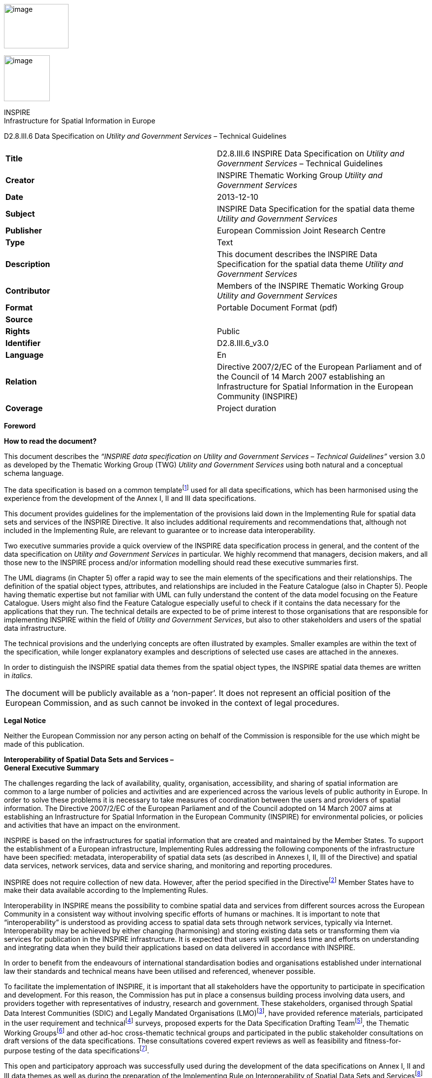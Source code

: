 image:media\image2.jpeg[image,width=131,height=90]

image:media\image3.wmf[image,width=93,height=93]

INSPIRE +
Infrastructure for Spatial Information in Europe

D2.8.III.6 Data Specification on _Utility and Government Services_ – Technical Guidelines

[cols=",",]
|===
|*Title* |D2.8.III.6 INSPIRE Data Specification on _Utility and Government Services_ – Technical Guidelines
|*Creator* |INSPIRE Thematic Working Group _Utility and Government Services_
|*Date* |2013-12-10
|*Subject* |INSPIRE Data Specification for the spatial data theme _Utility and Government Services_
|*Publisher* |European Commission Joint Research Centre
|*Type* |Text
|*Description* |This document describes the INSPIRE Data Specification for the spatial data theme _Utility and Government Services_
|*Contributor* |Members of the INSPIRE Thematic Working Group _Utility and Government Services_
|*Format* |Portable Document Format (pdf)
|*Source* |
|*Rights* |Public
|*Identifier* |D2.8.III.6_v3.0
|*Language* |En
|*Relation* |Directive 2007/2/EC of the European Parliament and of the Council of 14 March 2007 establishing an Infrastructure for Spatial Information in the European Community (INSPIRE)
|*Coverage* |Project duration
|===

*Foreword*

*How to read the document?*

This document describes the _“INSPIRE data specification on Utility and Government Services – Technical Guidelines”_ version 3.0 as developed by the Thematic Working Group (TWG) _Utility and Government Services_ using both natural and a conceptual schema language.

The data specification is based on a common templatefootnote:[The common document template is available in the “Framework documents” section of the data specifications web page at http://inspire.jrc.ec.europa.eu/index.cfm/pageid/2] used for all data specifications, which has been harmonised using the experience from the development of the Annex I, II and III data specifications.

This document provides guidelines for the implementation of the provisions laid down in the Implementing Rule for spatial data sets and services of the INSPIRE Directive. It also includes additional requirements and recommendations that, although not included in the Implementing Rule, are relevant to guarantee or to increase data interoperability.

Two executive summaries provide a quick overview of the INSPIRE data specification process in general, and the content of the data specification on _Utility and Government Services_ in particular. We highly recommend that managers, decision makers, and all those new to the INSPIRE process and/or information modelling should read these executive summaries first.

The UML diagrams (in Chapter 5) offer a rapid way to see the main elements of the specifications and their relationships. The definition of the spatial object types, attributes, and relationships are included in the Feature Catalogue (also in Chapter 5). People having thematic expertise but not familiar with UML can fully understand the content of the data model focusing on the Feature Catalogue. Users might also find the Feature Catalogue especially useful to check if it contains the data necessary for the applications that they run. The technical details are expected to be of prime interest to those organisations that are responsible for implementing INSPIRE within the field of _Utility and Government Services_, but also to other stakeholders and users of the spatial data infrastructure.

The technical provisions and the underlying concepts are often illustrated by examples. Smaller examples are within the text of the specification, while longer explanatory examples and descriptions of selected use cases are attached in the annexes.

In order to distinguish the INSPIRE spatial data themes from the spatial object types, the INSPIRE spatial data themes are written in _italics._

[cols="",]
|===
|The document will be publicly available as a ‘non-paper’. It does not represent an official position of the European Commission, and as such cannot be invoked in the context of legal procedures.
|===

*Legal Notice*

Neither the European Commission nor any person acting on behalf of the Commission is responsible for the use which might be made of this publication.

*Interoperability of Spatial Data Sets and Services – +
General Executive Summary*

The challenges regarding the lack of availability, quality, organisation, accessibility, and sharing of spatial information are common to a large number of policies and activities and are experienced across the various levels of public authority in Europe. In order to solve these problems it is necessary to take measures of coordination between the users and providers of spatial information. The Directive 2007/2/EC of the European Parliament and of the Council adopted on 14 March 2007 aims at establishing an Infrastructure for Spatial Information in the European Community (INSPIRE) for environmental policies, or policies and activities that have an impact on the environment.

INSPIRE is based on the infrastructures for spatial information that are created and maintained by the Member States. To support the establishment of a European infrastructure, Implementing Rules addressing the following components of the infrastructure have been specified: metadata, interoperability of spatial data sets (as described in Annexes I, II, III of the Directive) and spatial data services, network services, data and service sharing, and monitoring and reporting procedures.

INSPIRE does not require collection of new data. However, after the period specified in the Directivefootnote:[For all 34 Annex I,II and III data themes: within two years of the adoption of the corresponding Implementing Rules for newly collected and extensively restructured data and within 5 years for other data in electronic format still in use] Member States have to make their data available according to the Implementing Rules.

Interoperability in INSPIRE means the possibility to combine spatial data and services from different sources across the European Community in a consistent way without involving specific efforts of humans or machines. It is important to note that “interoperability” is understood as providing access to spatial data sets through network services, typically via Internet. Interoperability may be achieved by either changing (harmonising) and storing existing data sets or transforming them via services for publication in the INSPIRE infrastructure. It is expected that users will spend less time and efforts on understanding and integrating data when they build their applications based on data delivered in accordance with INSPIRE.

In order to benefit from the endeavours of international standardisation bodies and organisations established under international law their standards and technical means have been utilised and referenced, whenever possible.

To facilitate the implementation of INSPIRE, it is important that all stakeholders have the opportunity to participate in specification and development. For this reason, the Commission has put in place a consensus building process involving data users, and providers together with representatives of industry, research and government. These stakeholders, organised through Spatial Data Interest Communities (SDIC) and Legally Mandated Organisations (LMO)footnote:[The current status of registered SDICs/LMOs is available via INSPIRE website: http://inspire.jrc.ec.europa.eu/index.cfm/pageid/42], have provided reference materials, participated in the user requirement and technicalfootnote:[Surveys on unique identifiers and usage of the elements of the spatial and temporal schema,] surveys, proposed experts for the Data Specification Drafting Teamfootnote:[The Data Specification Drafting Team has been composed of experts from Austria, Belgium, Czech Republic, France, Germany, Greece, Italy, Netherlands, Norway, Poland, Switzerland, UK, and the European Environment Agency], the Thematic Working Groupsfootnote:[The Thematic Working Groups have been composed of experts from Austria, Australia, Belgium, Bulgaria, Czech Republic, Denmark, Finland, France, Germany, Hungary, Ireland, Italy, Latvia, Netherlands, Norway, Poland, Romania, Slovakia, Spain, Slovenia, Sweden, Switzerland, Turkey, UK, the European Environment Agency and the European Commission.] and other ad-hoc cross-thematic technical groups and participated in the public stakeholder consultations on draft versions of the data specifications. These consultations covered expert reviews as well as feasibility and fitness-for-purpose testing of the data specificationsfootnote:[For Annex II+III, the consultation and testing phase lasted from 20 June to 21 October 2011.].

This open and participatory approach was successfully used during the development of the data specifications on Annex I, II and III data themes as well as during the preparation of the Implementing Rule on Interoperability of Spatial Data Sets and Servicesfootnote:[Commission Regulation (EU) No 1089/2010 http://eur-lex.europa.eu/JOHtml.do?uri=OJ:L:2010:323:SOM:EN:HTML[implementing Directive 2007/2/EC of the European Parliament and of the Council as regards interoperability of spatial data sets and services,] published in the Official Journal of the European Union on 8^th^ of December 2010.] for Annex I spatial data themes and of its amendment regarding the themes of Annex II and III.

The development framework elaborated by the Data Specification Drafting Team aims at keeping the data specifications of the different themes coherent. It summarises the methodology to be used for the development of the data specifications, providing a coherent set of requirements and recommendations to achieve interoperability. The pillars of the framework are the following technical documentsfootnote:[The framework documents are available in the “Framework documents” section of the data specifications web page at http://inspire.jrc.ec.europa.eu/index.cfm/pageid/2]:

* The _Definition of Annex Themes and Scope_ describes in greater detail the spatial data themes defined in the Directive, and thus provides a sound starting point for the thematic aspects of the data specification development.
* The _Generic Conceptual Model_ defines the elements necessary for interoperability and data harmonisation including cross-theme issues. It specifies requirements and recommendations with regard to data specification elements of common use, like the spatial and temporal schema, unique identifier management, object referencing, some common code lists, etc. Those requirements of the Generic Conceptual Model that are directly implementable are included in the Implementing Rule on Interoperability of Spatial Data Sets and Services.
* The _Methodology for the Development of Data Specifications_ defines a repeatable methodology. It describes how to arrive from user requirements to a data specification through a number of steps including use-case development, initial specification development and analysis of analogies and gaps for further specification refinement.
* The _Guidelines for the Encoding of Spatial Data_ defines how geographic information can be encoded to enable transfer processes between the systems of the data providers in the Member States. Even though it does not specify a mandatory encoding rule it sets GML (ISO 19136) as the default encoding for INSPIRE.
* The _Guidelines for the use of Observations & Measurements and Sensor Web Enablement-related standards in INSPIRE Annex II and III data specification development_ provides guidelines on how the “Observations and Measurements” standard (ISO 19156) is to be used within INSPIRE.
* The _Common data models_ are a set of documents that specify data models that are referenced by a number of different data specifications. These documents include generic data models for networks, coverages and activity complexes.

The structure of the data specifications is based on the “ISO 19131 Geographic information - Data product specifications” standard. They include the technical documentation of the application schema, the spatial object types with their properties, and other specifics of the spatial data themes using natural language as well as a formal conceptual schema languagefootnote:[UML – Unified Modelling Language].

A consolidated model repository, feature concept dictionary, and glossary are being maintained to support the consistent specification development and potential further reuse of specification elements. The consolidated model consists of the harmonised models of the relevant standards from the ISO 19100 series, the INSPIRE Generic Conceptual Model, and the application schemasfootnote:[Conceptual models related to specific areas (e.g. INSPIRE themes)] developed for each spatial data theme. The multilingual INSPIRE Feature Concept Dictionary contains the definition and description of the INSPIRE themes together with the definition of the spatial object types present in the specification. The INSPIRE Glossary defines all the terms (beyond the spatial object types) necessary for understanding the INSPIRE documentation including the terminology of other components (metadata, network services, data sharing, and monitoring).

By listing a number of requirements and making the necessary recommendations, the data specifications enable full system interoperability across the Member States, within the scope of the application areas targeted by the Directive. The data specifications (in their version 3.0) are published as technical guidelines and provide the basis for the content of the Implementing Rule on Interoperability of Spatial Data Sets and Servicesfootnote:[In the case of the Annex II+III data specifications, the extracted requirements are used to formulate an amendment to the existing Implementing Rule.]. The content of the Implementing Rule is extracted from the data specifications, considering short- and medium-term feasibility as well as cost-benefit considerations. The requirements included in the Implementing Rule are legally binding for the Member States according to the timeline specified in the INSPIRE Directive.

In addition to providing a basis for the interoperability of spatial data in INSPIRE, the data specification development framework and the thematic data specifications can be reused in other environments at local, regional, national and global level contributing to improvements in the coherence and interoperability of data in spatial data infrastructures.

*_Utility and Government Services_ – Executive Summary*

The theme _“Utility and Government Services”_ covers different feature types under its scope (i.e. miscellaneous energy networks, plentiful public services of different types and several environmental management facilities).

In order to develop data specifications, the list of geographical entities has been restricted to those features potentially linked with environmental issues (according to the INSPIRE directive fundamentals) and moreover dispatched in three main subthemes described below.

Nevertheless, the _“Utility and Government Services”_ thematic approach consists in providing quite simple information describing such services, among which:

* Feature location;
* Party involved in the service (Administration or organization on behalf of an administrative mandate);
* Basic technical characteristics, such as capacity or details on the type of service provided.

The use cases studied and taken into account in the data specifications development process are based on few European regulation processes (such as the Waste Framework Directive– cf. Annexes B & C of the current document), but other non-legally referenced basic uses - as locating features and simply describing information - were also to be considered.

This statement is principally due to (i) various national and local uses – impossible to be exhaustively considered – and also (ii) the aim of simplicity underlying the data specifications development process.

Considering width of the scope, it has been decided to split the thematic into 3 different sub-domains:

[arabic]
. Utility networks;
. Administrative and social governmental services;
. Environmental management facilities.

Each of them has its own modelization, independent from one to another (though some elements may be linked between sub-domains).

The purpose of such an approach is permitting to any data provider and user to exchange its own data with as much flexibility as possible.

{empty}1. The *_“Utility networks”_* sub-model is structured into 2 profiles:

* *Utility Networks Profile:* derived from the Generic Network modelfootnote:[_developed and used by Annex I “Transport networks” and “Hydrography” themes_], this modelization is based on a node-arc-node structure and network concept. Especially designed for utility networks managers willing to describe their data into a structured modelization that allows its business use (estimation of propagation, calculation of capacities, etc.); the technical description of several network elements is limited to very simple information (type of material transported and basic characteristics). The use of this profile is also adapted for non-topological data, since the relation between nodes and arcs is optional;
* *Extended Utility Networks Profile:* annexed proposals for richer models, detailing the Utility Networks Profile, i.e. same structure based on the Generic Network model and many other attributes and lists of values proposed to better describe the utility networks characteristics for a richer use.

In each profile, the information is detailed in several application schemas:

* Electricity network
* Oil, Gas & Chemicals network
* Sewer network
* Telecommunications network (only proposed in the technical guidance, out of legislation)
* Thermal network
* Water network

In addition to generic network information (utility link elements, connection with nodes and belonging to a network), each element (UtilityLinkSet, UtilityNode and UtilityNetwork) is detailed within its specific application schema through various attributes, developed through several codelists values or Measure types for most of them.

{empty}2. The model of the *_“Administrative and social governmental services”_* sub-theme is based on one single central feature type, “GovernmentalService”, that is basic in a core-defined profile (mainly location, contact and type of service information) and detailed in an extended one (including occupancy, resources and other description).

Its geometric reference can be an existing object (such as INSPIRE Annex I “Address”, Annex III “Building” or abstract type “ActivityComplex” described below) or a created object (GM_Object, mostly GM_Point to be consistent with the well-used notion of POI = Point of Interest).

The GovernmentalService type value is selected from a codelist of more than 50 items, organized in a hierarchical structure, based on the “Classification of the functions of government” - abbreviated as COFOG, currently used by EuroStat, and developed within the respect of INSPIRE criteria (focused on public & environmental aspects).

{empty}3. The *_“Environmental Management Facilites”_* application schema defines a single feature type called “EnvironmentalManagementFacility”, with a generic geometric reference (GM_Object). “EnvironmentalManagementFacility” is a specialisation of the Generic Conceptual Model “ActivityComplex” feature type. This ensures close alignment (harmonisation) with other feature types derived from “ActivityComplex”, especially those from the _Production and Industrial Facilities_ (PF) and _Agricultural and Aquaculture Facilities_ (AF) themes.

The “EnvironmentalManagementFacility” feature type is suitable for the representation of sites and installations. The “parentFacility”-association from “EnvironmentalManagementFacility” to “EnvironmentalManagementFacility” supports the representation of hierarchies among installations and sites.

Several aspects of environmental management facilities are represented in the model, most notably facility functions, permissions, capacities, related parties (owners, operators, authorities) and status information. Several established codelists are used for the representation of such aspects, including Eurostat’s NACE list of economic activities, the Decision 2000/532 List of Wastes and the Waste Framework Directive (2008/98) list of disposal and recovery operations.

*Acknowledgements*

Many individuals and organisations have contributed to the development of these Guidelines.

The Thematic Working Group _Utility and governmental services_ (TWG-US) included:

Frédéric Brönnimann (TWG Facilitator), Maksim Šestić (TWG Editor), Pedro A. González Pérez, Frank Haugan, Nadine Magdalinski, Katleen Miserez, Norbert Pfaffinger, Janine Ritschl, Frank Schwarzbach, Jef Vanbockryck, Angel López Alós (European Commission contact point).

Other contributors to the INSPIRE data specifications are the Drafting Team Data Specifications, the JRC Data Specifications Team and the INSPIRE stakeholders - Spatial Data Interested Communities (SDICs) and Legally Mandated Organisations (LMOs).

*Contact information*

Maria Vanda Nunes de Lima & Michael Lutz

European Commission Joint Research Centre (JRC)

Institute for Environment and Sustainability

Unit H06: Digital Earth and Reference Data

_http://inspire.ec.europa.eu/index.cfm/pageid/2_

* +
Table of contents*

1 Scope 1

2 Overview 1

2.1 Name 1

2.2 Informal description 1

2.2.1 Utility networks 1

2.2.2 Administrative and social governmental services 2

2.2.3 Environmental management facilities 4

2.3 Normative References 6

2.4 Terms and definitions 7

2.5 Symbols and abbreviations 7

2.6 How the Technical Guidelines map to the Implementing Rules 7

2.6.1 Requirements 8

2.6.2 Recommendations 9

2.6.3 Conformance 9

3 Specification scopes 9

4 Identification information 9

5 Data content and structure 10

5.1 Application schemas – Overview 14

5.1.1 Application schemas included in the IRs 14

5.1.2 Additional recommended application schemas 15

5.2 Basic notions 16

5.2.1 Notation 16

5.2.2 Voidable characteristics 17

5.2.3 Enumerations 18

5.2.4 Code lists 18

5.2.5 Identifier management 22

5.2.6 Geometry representation 22

5.2.7 Temporality representation 23

5.3 Application schema Administrative and Social Governmental Services 25

5.3.1 Description 25

5.3.2 Feature catalogue 28

5.3.3 Externally governed code lists 34

5.4 Application schema Extended Administrative and Social Governmental Services 35

5.4.2 Feature catalogue 36

5.4.3 Externally governed code lists 37

5.5 Application schema Environmental Management Facilities 38

5.5.1 Description 38

5.5.2 Feature catalogue 45

5.5.3 Externally governed code lists 48

5.6 Application Schemas “Utility Networks” 49

5.7 “Common Utility Networks Elements” application schema 52

5.7.1 Description 52

5.7.2 Feature catalogue 57

5.7.3 Externally governed code lists 70

5.8 “Electricity Network” application schema 70

5.8.1 Description 70

5.8.2 Feature catalogue 71

5.8.3 Externally governed code lists 73

5.9 “Oil-Gas-Chemicals Network” application schema 73

5.9.1 Description 73

5.9.2 Externally governed code lists 75

5.10 “Sewer Network” application schema 76

5.10.1 Description 76

5.10.2 Feature catalogue 77

5.10.3 Externally governed code lists 78

5.11 “Thermal Network” application schema 79

5.11.1 Description 79

5.11.2 Feature catalogue 80

5.11.3 Externally governed code lists 81

5.12 “Water Network” application schema 81

5.12.1 Description 81

5.12.2 Feature catalogue 82

5.12.3 Externally governed code lists 84

6 Reference systems, units of measure and grids 84

6.1 Default reference systems, units of measure and grid 84

6.1.1 Coordinate reference systems 84

6.1.2 Temporal reference system 87

6.1.3 Units of measure 87

6.2 Theme-specific requirements and recommendations 87

7 Data quality 87

7.1 Data quality elements 88

7.1.1 Completeness – Commission 89

7.1.2 Completeness – Omission 89

7.1.3 Logical consistency – Conceptual consistency 90

7.1.4 Logical consistency – Domain consistency 90

7.1.5 Logical Consistency – Format consistency 91

7.1.6 Logical Consistency – Topological consistency 91

7.1.7 Positional accuracy – Absolute or external accuracy 94

7.1.8 Positional accuracy – Relative or internal accuracy 96

7.1.9 Thematic accuracy – Classification correctness 97

7.1.10 Thematic accuracy – Non-quantitative attribute correctness 97

7.1.11 Thematic accuracy – Quantitative attribute accuracy 98

7.1.12 Temporal quality – Accuracy of a time measurement 99

7.1.13 Temporal quality – Temporal consistency 100

7.2 Minimum data quality requirements 101

7.3 Recommendation on data quality 101

8 Dataset-level metadata 101

8.1 Metadata elements defined in INSPIRE Metadata Regulation 102

8.1.1 Conformity 103

8.1.2 Lineage 105

8.1.3 Temporal reference 105

8.2 Metadata elements for interoperability 106

8.2.1 Coordinate Reference System 107

8.2.2 Temporal Reference System 107

8.2.3 Encoding 108

8.2.4 Character Encoding 109

8.2.5 Spatial representation type 109

8.2.6 Data Quality – Logical Consistency – Topological Consistency 110

8.3 Recommended theme-specific metadata elements 110

8.3.1 Maintenance Information 110

8.3.2 Metadata elements for reporting data quality 111

9 Delivery 114

9.1 Updates 114

9.2 Delivery medium 114

9.3 Encodings 115

9.3.1 Default Encoding(s) 115

10 Data Capture 117

11 Portrayal 119

11.1 Layers to be provided by INSPIRE view services 120

11.1.1 Layers organisation 121

11.2 Styles required to be supported by INSPIRE view services 122

11.2.1 Styles for the layer “Administrative and social governmental services 122

11.2.2 Styles for the layer “Environmental Management Facilities” 123

11.3 Other recommended styles 124

Bibliography 125

Annex A (normative) Abstract Test Suite 126

A.1 Application Schema Conformance Class 129

A.1.1 Schema element denomination test 129

A.1.2 Value type test 129

A.1.3 Value test 130

A.1.4 Attributes/associations completeness test 130

A.1.5 Abstract spatial object test 130

A.1.6 Constraints test 131

A.1.7 Geometry representation test 131

A.2 Reference Systems Conformance Class 131

A.2.1 Datum test 131

A.2.2 Coordinate reference system test 131

A.2.3 View service coordinate reference system test 132

A.2.4 Temporal reference system test 132

A.2.5 Units of measurements test 133

A.3 Data Consistency Conformance Class 133

A.3.1 Unique identifier persistency test 133

A.3.2 Version consistency test 133

A.3.3 Life cycle time sequence test 134

A.3.4 Validity time sequence test 134

A.3.5 Update frequency test 134

A.4 Data Quality Conformance Class 134

A.5 Metadata IR Conformance Class 135

A.5.1 Metadata for interoperability test 135

A.6 Information Accessibility Conformance Class 135

A.6.1 Code list publication test 135

A.6.2 CRS publication test 135

A.6.3 CRS identification test 136

A.7 Data Delivery Conformance Class 136

A.7.1 Encoding compliance test 136

A.8 Portrayal Conformance Class 136

A.8.1 Layer designation test 136

A.9 Technical Guideline Conformance Class 138

A.9.1 Multiplicity test 138

A.9.1 CRS http URI test 138

A.9.2 Metadata encoding schema validation test 138

A.9.3 Metadata occurrence test 139

A.9.4 Metadata consistency test 139

A.9.5 Encoding schema validation test 139

A.9.6 Style test 139

Annex B (informative) Use cases 141

B.1 Use case for “Utility networks” 141

B.1.1 Introduction 141

B.1.2 Use case description: Use case TWG_US_UN_KLIP 142

B.1 Use case for “Administrative and social governmental services” 144

B.1.1 Introduction 144

B.1.2 Use case TWG_US_GS_Map_case 145

B.1.3 Use case TWG_US_GS_Data_case 146

B.1.4 Use Case: SITMAP – Territorial Information System of Málaga Province (Spain) 148

B.2 Use case for “Waste Management” 150

B.2.1 Introduction 150

B.2.2 Use case description: Use case Waste Management Plans and Waste Shipments. 151

B.2.3 Cross Thematic Data requirements 164

Annex C (normative) Code list values 167

C.1 INSPIRE Application Schema 'AdministrativeAndSocialGovernmentalServices' 167

C.2 INSPIRE Application Schema 'Environmental Management Facilities' 173

C.3 INSPIRE Application Schema 'Common Utility Network Elements' 173

C.4 INSPIRE Application Schema 'Electricity Network' 175

C.5 INSPIRE Application Schema 'Oil-Gas-Chemicals Network' 179

C.6 INSPIRE Application Schema 'Sewer Network' 183

C.7 INSPIRE Application Schema 'Thermal Network' 185

C.8 INSPIRE Application Schema 'Water Network' 185

Annex D (informative) ServiceTypeValue codelist 190

Annex E (informative) Checklists for data interoperability 192

Annex F (informative) Portrayal analysis 193

Annex G (informative) Extended Utility Networks Application Schemas 194

G.1 “Common Extended Utility Networks Elements” application schema 194

G.1.1 UML Overview 194

G.1.2 Feature catalogue 195

G.2 “Extended Electricity Network” application schema 204

G.2.1 UML Overview 204

G.2.2 Feature catalogue 205

G.3 “Extended Oil-Gas-Chemicals Network” application schema 207

G.3.1 UML Overview 207

G.3.2 Feature catalogue 208

G.4 “Extended Thermal Network” application schema 209

G.4.1 UML Overview 209

G.4.2 Feature catalogue 210

G.5 “Extended Water Network” application schema 212

G.5.1 UML Overview 212

G.5.2 Feature catalogue 212

G.6 “Extended Sewer Network” application schema 214

G.6.1 UML Overview 214

G.6.2 Feature catalogue 214

Annex H (informative) “Telecommunications Network” Application Schema 217

H.1 UML Overview 217

H.2 Feature catalogue 218

H.2.1 Spatial object types 218

H.2.2 Code lists 218

H.2.3 Imported types (informative) 219

H.3 INSPIRE-governed code lists 219

H.3.1 Values of code list TelecommunicationsAppurtenanceTypeValue 219

H.3.2 Values of code list TelecommunicationsCableMaterialTypeValue 221

== 

== Scope

This document specifies a harmonised data specification for the spatial data theme _Utility and Government Services_ as defined in Annex III of the INSPIRE Directive.

This data specification provides the basis for the drafting of Implementing Rules according to Article 7 (1) of the INSPIRE Directive [Directive 2007/2/EC]. The entire data specification is published as implementation guidelines accompanying these Implementing Rules.

== Overview

=== Name

INSPIRE data specification for the theme _Utility and Government Services_.

=== Informal description

*+++Definition:+++*

“Includes utility facilities such as sewage, waste management, energy supply and water supply, administrative and social governmental services such as public administrations, civil protection sites, schools and hospitals.” [Directive 2007/2/EC]

==== Utility networks

*Comprehension of the scope*

Utility services and networks include the physical constructions for transport of defined utility products (namely pipelines for transport of oil, gas, chemicals, water, sewage and thermal products), transmission lines and cables (included those for transmission of electricity, phone and cable-TV signals) and other network elements for encasing pipes and cases (e.g. ducts, poles and towers).

All kinds of transmission utility systems have nodes (e.g. pump stations), and they are linked to facilities for production and treatment of different kinds of utility products. These major production and treatment sites are described in the theme production and industrial facilities (Annex.III – PF).

Six important types of utility networks are distinguished, namely Electricity Network, Oil, Gas & Chemicals Network, Sewer Network, Telecommunications Network, Thermal Network and Water Network.

All these networks use the node-arc-node model, as defined in the Generic Network Model. Especially designed for a structured modelization of utility networks that allows its business use (estimation of propagation, calculation of capacities, etc.), the use of this node-arc-node model is also adapted for non-topological data, since the relation between nodes and arcs is optional.

Different organizations have different responsibilities and this will influence the kind of data they collect, manage and use. Some organizations will use simple models while other will have more complex data models. This data specification is a basic framework that user can adopt and, if necessary, adapt and extend for themselves. The specification is focused on the core spatial objects required by networks, i.e. network centerlines etc.

In the utility services and networks there are “ducts”, which are utility links used to protect and guide cable and pipes via an encasing construction. A duct may contain other duct(s), pipes and cables. “Duct” contains information about the position and characteristics of ducts as seen from a manhole, vault, or a cross section of a trench and duct.

The nodes of the networks include poles. Poles represent node objects that support utility devices and cables. “Pole” is a container to other utility objects. Other important nodes are manholes, towers and cabinets. A “Manhole” is the top openings to an underground public utility or service. A “Tower” is a vertical tower object that carries utility cables or pipes. A “Cabinet” is container for utility node objects (e.g. appurtenances). Poles, manholes, towers and cabinets represent containers for other network elements belonging to one or more utility networks.

*Overlaps / links with other themes*

This sub-theme might overlap with themes:

* {blank}
+
____
Hydrography (A-I.8)
____
* {blank}
+
____
Buildings (A-III.2)
____
* {blank}
+
____
Land use (A-III.4)
____
* {blank}
+
____
Environmental monitoring facilities (like treatment plants/pumping stations) (A-III.7)
____
* {blank}
+
____
Production and industrial facilities (A-III.8)
____
* {blank}
+
____
Energy resources (A-III.20)
____

Current sub-theme holds potential dependencies with the following themes:

* {blank}
+
____
Annex I
____
** {blank}
+
____
Coordinate reference systems (geo-referencing of the point)
____
** {blank}
+
____
Geographical grid systems (geo-referencing of the point)
____
** {blank}
+
____
Geographical names (Identification of the point and of the place where it is located)
____
** {blank}
+
____
Administrative units (that contain the point)
____
** {blank}
+
____
Addresses (referencing of the point)
____
** {blank}
+
____
Cadastral parcels (that contain the given service and from which the service is provided)
____
** {blank}
+
____
Transport networks (that provide access to/from the services)
____
** {blank}
+
____
Protected sites (that may contain services or being potential receptors of these)
____
* {blank}
+
____
Annex II
____
** {blank}
+
____
Elevation (referencing of the point)
____
* {blank}
+
____
Annex III
____
** {blank}
+
____
Statistical units (that contain the point)
____
** {blank}
+
____
Buildings (that contain the given service and from which the service is provided)
____
** {blank}
+
____
Population distribution – demography (potential service “clients”)
____
** {blank}
+
____
Utilities (that the service make use/depend on)
____

==== Administrative and social governmental services

*Comprehension of the scope*

According to the INSPIRE Directive, the scope of the sub-theme comprises “… administrative and social governmental services such as public administrations, civil protection sites, schools and hospitals. [Annex III].”

On another hand, INSPIRE document “Definition of Annex Themes and Scope v3.0 (D 2.3)” details governmental services as those fitting the following description:

_“Administrative and social governmental services such as public administrations, civil protection sites, schools, hospitals. The kind of sites that are commonly presented in governmental and municipal portals and map systems as “points of interest”-data (POI), and may be point-based location of a variety of categories of municipal and governmental services and social infrastructure”._

Given this description and, very specially, the concrete mention to the use of this type of data as POI, a wide interpretation of what “administrative and social governmental services” should be done.

In this same sense, the following words from the manual of the Spanish EIEL (Spanish acronym for Enquiry on Local Infrastructures and Services) database, which does also contain information on public services, may be considered as highly relevant: “(...)The variety of ways how public services are provided and the correspondent variety in facilities management, as well as the concurrent activity of different Public Administration bodies, do recommend having in mind a broad scope on what are the utilities and services that are collectively facing the same needs”.

*_Eligibility criteria_*

To identify the relevant service types, legal requirements (mainly the wording of the INSPIRE directive itself) as well as requirements based on use cases have to be considered. In detail a list of relevant criteria has been defined. Thus service types are within the scope, when they are

* {blank}
+
____
explicitly mentioned in the INSPIRE directive Annex III (“such as public administrations, civil protection sites, schools and hospitals”) or
____
* {blank}
+
____
in a common understanding covered by the general scope of the annex theme (“administrative and social governmental services”) and which are similar to the explicitly mentioned ones (e.g. kindergarten) or
____
* {blank}
+
____
covered by the general scope of the annex theme (partly in a broader sense of “public” service) and which obviously address environmental issues (e.g. environmental education center) or
____
* {blank}
+
____
generally considered as “social governmental services” (e.g. specialized service for the disabled) or
____
* {blank}
+
____
in a common understanding covered by the general scope of the annex theme and whose main purpose is to provide services for environmental risk/disaster assessment/management (e.g. civil protection sites) or
____
* {blank}
+
____
in a common understanding covered by the general scope of the annex theme and which are the most important means of governments to manage (environmental) disaster events (e.g. police services).
____

Aside, there are a lot of public services (in a broader sense), whose main purpose is not to provide services in environmental disaster events but can be used in these situations, like sports halls or fair venues. For example, thousands of people took shelter in the New Orleans’ Superdome during the hurricane Katrina. Despite this, these sites are neither seen first and foremost as “administrative and social governmental services” nor do they have an environmental context. Therefore, they are not considered to be within the scope of this data specification.

Furthermore, some “administrative and social governmental services” can be regarded as especially “vulnerable” to environmental disasters. This aspect is covered by the “Natural risk zones” theme and therefore out of scope of this data specification.

In opposite to the criteria listed above, the fact whether the service is provided by a Public Administration Body (PAB) or by private institutions is not a relevant criterion. Very often, administrative and social governmental services are not provided by the PAB itself but by a private institution as a matter of public interest. In many cases, this varies from Member State to Member State, from region to region and from municipality to municipality.

*Overlaps / links with other themes*

Overlaps: This sub-theme overlaps the following ones:

* {blank}
+
____
Buildings (A-III.2), e.g. use of buildings
____
* {blank}
+
____
Human health and safety (A-III.5), e.g. hospitals
____
* {blank}
+
____
Natural risk zones (A-III.12), e.g. a number of governmental services can be considered as vulnerable elements too (e.g. schools)
____

Links and dependencies: The sub-theme holds potential dependencies with the following themes, primarily in order to provide the spatial reference of the services respectively the (spatial) area of responsibility of the service

* {blank}
+
____
Annex I
____

____
Coordinate reference systems

Geographical names

Administrative units

Addresses
____

* {blank}
+
____
Annex III
____

____
Buildings
____

==== Environmental management facilities

*Comprehension of the scope*

The INSPIRE Directive “Definition of Annex Themes and Scope v3.0 (D 2.3)” states that this sub-theme comprises several categories in order to identify the environmental protection facilities. Categories such as waste treatment sites, waste treatment facilities, regulated and illegal areas for dumping, mining waste and sewage sludge are mentioned as categories to be included. The use cases also indicate the need for providing information on waste treatment, storage and disposal.

The sub-theme scope therefore includes all the facilities involved or/and requested by law to be registered on the management of all kind of wastes of the “European Waste Catalogue and Hazardous Waste List”. Locations of the facilities are given by point or polygon. The waste management facilities are referred to either as installations or sites, where an installation is understood as a stationary unit where one or more waste management activities are carried out, or any other directly associated activities. The site is understood as a single location, in which certain infrastructure and facilities are shared, and where waste management activities take place.

All of the following is considered relevant for the scope: The function of the environmental facility, expressed as economic activity (typically as waste management activity), permissions, inputs and outputs. In addition, information on service hours and capacities are also linked to facility, as well as operators, owners, contacts, and competent authorities.

Waste management activities are distinguished by categories such as storage, recovery, and/or disposal of waste. Economic activities can be categorized by entries of the NACE catalogue (Classification of Economic Activities in the European Community), particularly those under the `E´-Group “Water supply; sewerage; waste management and remediation activities”. The Eurostat CPA list of products (Annex to Regulation (EC) n. 451/2008) is used for the classification of output products.

The Environmental Management Facilities Model is based on the Generic Activity Complex Model and in the Data Types described on it as potential extensions.

*Organization of information*

The following types of data are within the scope of the TWG-US sub-theme. They are provided with links to reference documents that illustrate which user requirements the type of data originate from.

* Discharge [9] (of waste water)
* Disposal [1] (of waste)
* Dumping [1] (of waste at sea)
* Facility [3] (of waste production, treatment, storage)
* Hazardous waste [1]
* Incineration [8] (of waste)
* Installation [3]
* Landfill [13] (of waste)
* Non-hazardous waste [1]
* Plant [8] (of waste production, treatment, storage)
* Radioactive waste [14]
* Recovery [1] (of waste)
* Site [3] (of waste production, treatment, storage)
* Storage [8] (of waste)
* Treatment [1] (of waste or waste water)
* Transfer [3],[4] (of waste)
* Waste [1]
* Waste water [9]

Data out of scope:

* Emissions [2]
* Exhaust gas [8]
* Flooding

* Pollutants [3]

*Dependencies and Overlaps*

The following overlaps with other Feature Types have been identified:

* Buildings: Certain environmental management facilities may be regarded as buildings (and vice versa).
* Production and Industrial Facilities: A production facility may be an environmental management facility, for instance in cases where waste is used as fuel.

* {blank}
+
____
Land use: Dumping of waste onto land and landfills may be seen as overlapping with land use
____

*_Reference documents_*

____
[1] Directive 2008/98/EC of the European Parliament and of the Council of 19 November 2008 on waste

[2] Directive 2008/1/EC of the European Parliament and of the Council of 15 January 2008 concerning integrated pollution prevention and control

[3] Regulation (EC) No 166/2006 of the European Parliament and of the Council of 18 January 2006 concerning the establishment of a European Pollutant Release and Transfer Register

[4] Regulation (EC) No 1013/2006 of the European Parliament and of the Council of 14 June 2006 on shipments of waste

[5] Directive 2006/66/EC of the European Parliament and of the Council of 6 September 2006 on batteries and accumulators and waste batteries and accumulators

[6] Directive 2006/21/EC of the European Parliament and of the Council of 15 March 2006 on the management of waste from extractive industries and amending Directive 2004/35/EC - Statement by the European Parliament, the Council and the Commission

[7] Regulation (EC) No 2150/2002 of the European Parliament and of the Council of 25 November 2002 on waste statistics

[8] Directive 2002/96/EC of the European Parliament and of the Council of 27 January 2003 on waste electrical and electronic equipment (WEEE)

[9] 2000/532/EC: Commission Decision of 3 May 2000 replacing Decision 94/3/EC establishing a list of wastes pursuant to Article 1(a) of Council Directive 75/442/EEC on waste and Council Decision 94/904/EC establishing a list of hazardous waste pursuant to Article 1(4) of Council Directive 91/689/EEC on hazardous waste (notified under document number C(2000) 1147) (Text with EEA relevance)

[10] Directive 2000/76/EC of the European Parliament and of the Council of 4 December 2000 on the incineration of waste

[11] Directive 2000/60/EC of the European Parliament and of the Council of 23 October 2000 establishing a framework for Community action in the field of water policy

[12] Directive 2000/53/EC of the European Parliament and of the Council of 18 September 2000 on end-of life vehicles

[13] Council Regulation (EEC) No 696/93 of 15 March 1993 on the statistical units for the observation and analysis of the production system in the Community

[14] European Parliament and Council Directive 94/62/EC of 20 December 1994 on packaging and packaging waste

[15] Council Directive 1999/31/EC of 26 April 1999 on the landfill of waste

[16] Council Directive 92/3/Euratom of 3 February 1992 on the supervision and control of shipments of radioactive waste between Member States and into and out of the Community

[17] Council Directive 91/271/EEC of 21 May 1991 concerning urban waste-water treatment
____

*+++Definition:+++*

“Includes utility facilities such as sewage, waste management, energy supply and water supply, administrative and social governmental services such as public administrations, civil protection sites, schools and hospitals.” [Directive 2007/2/EC]

*+++Description:+++*

The theme _Utility and Government Services_ provides basic information (e.g. the location, basic technical characteristics or involved parties) on a wide range of administrative and social services of public interest.

The theme is split in the following subthemes:

* Utility Networks: Node-link-node structured networks for collection, transmission and distribution, including electricity, oil/gas and chemicals, sewer, thermal, water or (not mandatory) telecommunications networks;
* Administrative and social governmental services: Local and governmental services and social infrastructures, selected with respect to the INSPIRE scope (focused on public & environmental aspects), represented as "points of interest”;
* Environmental management facilities: Generic facility descriptions for waste management sites, water treatment plants and regulated or illegal areas for dumping.

Entry in the INSPIRE registry: _http://inspire.ec.europa.eu/theme/us/_

=== Normative References

[Directive 2007/2/EC] Directive 2007/2/EC of the European Parliament and of the Council of 14 March 2007 establishing an Infrastructure for Spatial Information in the European Community (INSPIRE)

[Directive 2008/98/EC] Directive 2008/98/EC of the European Parliament and of the Council of 19 November 2008 on waste and repealing certain Directives

[ISO 19107] EN ISO 19107:2005, Geographic Information – Spatial Schema

[ISO 19108] EN ISO 19108:2005, Geographic Information – Temporal Schema

[ISO 19108-c] ISO 19108:2002/Cor 1:2006, Geographic Information – Temporal Schema, Technical Corrigendum 1

[ISO 19111] EN ISO 19111:2007 Geographic information - Spatial referencing by coordinates (ISO 19111:2007)

[ISO 19113] EN ISO 19113:2005, Geographic Information – Quality principles

[ISO 19115] EN ISO 19115:2005, Geographic information – Metadata (ISO 19115:2003)

[ISO 19118] EN ISO 19118:2006, Geographic information – Encoding (ISO 19118:2005)

[ISO 19123] EN ISO 19123:2007, Geographic Information – Schema for coverage geometry and functions

[ISO 19125-1] EN ISO 19125-1:2004, Geographic Information – Simple feature access – Part 1: Common architecture

[ISO 19135] EN ISO 19135:2007 Geographic information – Procedures for item registration (ISO 19135:2005)

[ISO 19138] ISO/TS 19138:2006, Geographic Information – Data quality measures

[ISO 19139] ISO/TS 19139:2007, Geographic information – Metadata – XML schema implementation

[ISO 19157] ISO/DIS 19157, Geographic information – Data quality

[OGC 06-103r4] Implementation Specification for Geographic Information - Simple feature access – Part 1: Common Architecture v1.2.1

NOTE This is an updated version of "EN ISO 19125-1:2004, Geographic information – Simple feature access – Part 1: Common architecture".

[Regulation 1205/2008/EC] Regulation 1205/2008/EC implementing Directive 2007/2/EC of the European Parliament and of the Council as regards metadata

[Regulation 976/2009/EC] Commission Regulation (EC) No 976/2009 of 19 October 2009 implementing Directive 2007/2/EC of the European Parliament and of the Council as regards the Network Services

[Regulation 1089/2010/EC] Commission Regulation (EU) No 1089/2010 of 23 November 2010 implementing Directive 2007/2/EC of the European Parliament and of the Council as regards interoperability of spatial data sets and services

[Regulation 166/2006/EC] Regulation (EC) No 166/2006 of the European Parliament and of the Council of 18 January 2006 concerning the establishment of a European Pollutant Release and Transfer Register and amending Council Directives 91/689/EEC and 96/61/EC

=== Terms and definitions

General terms and definitions helpful for understanding the INSPIRE data specification documents are defined in the INSPIRE Glossaryfootnote:[The INSPIRE Glossary is available from http://inspire-registry.jrc.ec.europa.eu/registers/GLOSSARY].

=== Symbols and abbreviations

=== How the Technical Guidelines map to the Implementing Rules

The schematic diagram in Figure 1 gives an overview of the relationships between the INSPIRE legal acts (the INSPIRE Directive and Implementing Rules) and the INSPIRE Technical Guidelines. The INSPIRE Directive and Implementing Rules include legally binding requirements that describe, usually on an abstract level, _what_ Member States must implement.

In contrast, the Technical Guidelines define _how_ Member States might implement the requirements included in the INSPIRE Implementing Rules. As such, they may include non-binding technical requirements that must be satisfied if a Member State data provider chooses to conform to the Technical Guidelines. Implementing these Technical Guidelines will maximise the interoperability of INSPIRE spatial data sets.

image:media\image4.png[image,width=603,height=375]

Figure 1 - Relationship between INSPIRE Implementing Rules and Technical Guidelines

==== Requirements

The purpose of these Technical Guidelines (Data specifications on _Utility and Government Services_) is to provide practical guidance for implementation that is guided by, and satisfies, the (legally binding) requirements included for the spatial data theme _Utility and Government Services_ in the Regulation (Implementing Rules) on interoperability of spatial data sets and services. These requirements are highlighted in this document as follows:

____
*IR Requirement*

_Article / Annex / Section no._

*Title / Heading*

This style is used for requirements contained in the Implementing Rules on interoperability of spatial data sets and services (Commission Regulation (EU) No 1089/2010).
____

For each of these IR requirements, these Technical Guidelines contain additional explanations and examples.

NOTE The Abstract Test Suite (ATS) in Annex A contains conformance tests that directly check conformance with these IR requirements.

Furthermore, these Technical Guidelines may propose a specific technical implementation for satisfying an IR requirement. In such cases, these Technical Guidelines may contain additional technical requirements that need to be met in order to be conformant with the corresponding IR requirement _when using this proposed implementation_. These technical requirements are highlighted as follows:

____
*TG Requirement X* This style is used for requirements for a specific technical solution proposed in these Technical Guidelines for an IR requirement.
____

NOTE 1 Conformance of a data set with the TG requirement(s) included in the ATS implies conformance with the corresponding IR requirement(s).

NOTE 2 In addition to the requirements included in the Implementing Rules on interoperability of spatial data sets and services, the INSPIRE Directive includes further legally binding obligations that put additional requirements on data providers. For example, Art. 10(2) requires that Member States shall, where appropriate, decide by mutual consent on the depiction and position of geographical features whose location spans the frontier between two or more Member States. General guidance for how to meet these obligations is provided in the INSPIRE framework documents.

==== Recommendations

In addition to IR and TG requirements, these Technical Guidelines may also include a number of recommendations for facilitating implementation or for further and coherent development of an interoperable infrastructure.

____
*Recommendation X* Recommendations are shown using this style.
____

NOTE The implementation of recommendations is not mandatory. Compliance with these Technical Guidelines or the legal obligation does not depend on the fulfilment of the recommendations.

==== Conformance

Annex A includes the abstract test suite for checking conformance with the requirements included in these Technical Guidelines and the corresponding parts of the Implementing Rules (Commission Regulation (EU) No 1089/2010).

== Specification scopes

This data specification does not distinguish different specification scopes, but just considers one general scope.

NOTE For more information on specification scopes, see [ISO 19131:2007], clause 8 and Annex D.

== Identification information

These Technical Guidelines are identified by the following URI:

http://inspire.ec.europa.eu/tg/us/3.0

NOTE ISO 19131 suggests further identification information to be included in this section, e.g. the title, abstract or spatial representation type. The proposed items are already described in the document metadata, executive summary, overview description (section 2) and descriptions of the application schemas (section 5). In order to avoid redundancy, they are not repeated here.

== Data content and structure

The INSPIRE theme _Utility and governmental services_ has been split in 3 separate main packages, that are developed hereafter.

Though main features of the 3 sub-themes have common concepts related to the theme (such as localization, technical description and responsible party), they were treated separately with different modelization approaches within 3 nearly independent packages each containing specific applications schemas. This is principally due to the observation that data providers and data users for each sub-theme are almost different.

It has also been decided to not apply a coverage / grid modelization at this stage of the development of the data specification, due to the fact that such coverage, if existing, are more resulting of spatial analysis outputs (e.g. access to telecommunication networks – GSM, 3G, etc.) than real spatial information (e.g. position of antennas).

image:media\image5.emf[image,width=363,height=605]

Figure 2 – UML class diagram: Overview of the “Utility and governmental services” theme.

This data specification defines the following application schemas:

*+++For _Administrative and social governmental services_:+++*

* The *_“Administrative and Social Governmental Services” application schema_* that provides information concerning the location and the type of administrative and social governmental services;
* The *_“Extended Administrative and Social Governmental Services” application schema_* that provides more detailed information concerning administrative and social governmental services such as occupancy, resources and other specific descriptions;

*+++For _Environmental Management Facilities_:+++*

* The *_“Environmental Management Facilities” application schema_* that supports information about waste treatment and storage practices, plus other environmental activities.

*+++For _Utility networks_:+++*

The _“Utility Networks Profile” application schemas_ are based on a node-arc-node structure and network concept (derived from the Generic Network model). Especially designed to describe data into a structured model with only the most basic characteristics, but adhering to the node-arc-node concept (taken from the “Network” concept in the GCM), respectively for the six types of utility networks (electricity, oil-gas-chemicals, water, sewer, thermal and telecommunications). Topology is not required being possible to represent networks as single features not topologically interconnected (“spaghetti” representation). *_Utility Networks Profile contains the following application schemas:_*

* The *“Common Utility Network Elements” Application Schema* that contains the common elements to all thematic networks.
* The *“Electricity Network” Application Schema* that extends the common elements for the electricity domain.
* The *“Oil-Gas-Chemical Network” Application Schema* that extends the common elements for the Oil, Gas and Chemical domain.
* _The *“Telecommunications Network” Application Schema*_ that extends the common elements for the Telecommunications domain__.__
* _The *“Thermal Network” Application Schema*_ that extends the common elements for the Thermal domain__.__
* _The *“Water network” Application Schema*_ that extends the common elements for the Water domain.

The _“Extended Utility Networks” application schemas_ cannot be considered as real application schemas, since their development is at its first step and they are proposed in the present document in Annex G only as leads for defining more-detailed standards later;

* The *“Common Extended Utility Network Elements” Application Schema* that contains the common elements to all thematic networks.
* The *“Extended Electricity” Application Schema* that extends the common elements for the electricity domain.
* The *“Extended Oil-Gas-Chemical” Application Schema* that extends the common elements for the Oil, Gas and Chemical domain.
* _The *“Extended Telecommunications” Application Schema*_ that extends the common elements for the Telecommunications domain__.__
* _The *“Extended Thermal” Application Schema*_ that extends the common elements for the Thermal domain__.__
* _The *“Extended Water” Application Schema*_ that extends the common elements for the Water domain.

image:media\image6.png[5_ApplicationSchemasOrganization2,width=537,height=777]

Figure 3 – Overview of the “Utility and governmental services” criteria for Application Schemas.

=== Application schemas – Overview 

==== Application schemas included in the IRs

Articles 3, 4 and 5 of the Implementing Rules lay down the requirements for the content and structure of the data sets related to the INSPIRE Annex themes.

*IR Requirement*

Article 4

*Types for the Exchange and Classification of Spatial Objects*

{empty}1. For the exchange and classification of spatial objects from data sets meeting the conditions laid down in Article 4 of Directive 2007/2/EC, Member States shall use the spatial object types and associated data types, enumerations and code lists that are defined in Annexes II, III and IV for the themes the data sets relate to.

{empty}2. Spatial object types and data types shall comply with the definitions and constraints and include the attributes and association roles set out in the Annexes.

{empty}3. The enumerations and code lists used in attributes or association roles of spatial object types or data types shall comply with the definitions and include the values set out in Annex II. The enumeration and code list values are uniquely identified by language-neutral mnemonic codes for computers. The values may also include a language-specific name to be used for human interaction.

The types to be used for the exchange and classification of spatial objects from data sets related to the spatial data theme _Utility and Government Services_ are defined in the following application schemas (see sections 5.3 – 5.5 – 5.6.2 – 5.6.3 – 5.6.4 – 5.6.5 – 5.6.6 – 5.6.7):

* Common Utility Network Elements
* Electricity Network
* Oil-Gas-Chemical Network
* Sewer Network
* Thermal Network
* Water Network
* Administrative and Social Governmental Services
* Environmental Management Facilities

The application schemas specify requirements on the properties of each spatial object including its multiplicity, domain of valid values, constraints, etc.

NOTE The application schemas presented in this section contain some additional information that is not included in the Implementing Rules, in particular multiplicities of attributes and association roles.

[arabic]
. Spatial object types and data types shall comply with the multiplicities defined for the attributes and association roles in this section.

An application schema may include references (e.g. in attributes or inheritance relationships) to common types or types defined in other spatial data themes. These types can be found in a sub-section called “Imported Types” at the end of each application schema section. The common types referred to from application schemas included in the IRs are addressed in Article 3.

*IR Requirement*

_Article 3_

*Common Types*

Types that are common to several of the themes listed in Annexes I, II and III to Directive 2007/2/EC shall conform to the definitions and constraints and include the attributes and association roles set out in Annex I.

NOTE Since the IRs contain the types for all INSPIRE spatial data themes in one document, Article 3 does not explicitly refer to types defined in other spatial data themes, but only to types defined in external data models.

Common types are described in detail in the Generic Conceptual Model [DS-D2.7], in the relevant international standards (e.g. of the ISO 19100 series) or in the documents on the common INSPIRE models [DS-D2.10.x]. For detailed descriptions of types defined in other spatial data themes, see the corresponding Data Specification TG document [DS-D2.8.x].

==== Additional recommended application schemas 

In addition to the application schemas listed above, the following additional application schemas have been defined for the theme _Utility and Government Services_ (see sections Annex.G):

* Common Extended Utility Network Elements
* Extended Electricity
* Extended Oil-Gas-Chemical
* Extended Sewer
* Extended Thermal
* Extended Water
* Extended Administrative and Social Governmental Services

These additional application schemas are not included in the IRs. They typically address requirements from specific (groups of) use cases and/or may be used to provide additional information. They are included in this specification in order to improve interoperability also for these additional aspects and to illustrate the extensibility of the application schemas included in the IRs.

[arabic]
. Additional and/or use case-specific information related to the theme _Utility and Government Services_ should be made available using the spatial object types and data types specified in the following application schemas: Common Extended Utility Network Elements; Extended Electricity; Extended Oil-Gas-Chemical; Extended Sewer; Extended Thermal; Extended Water; Extended Administrative and Social Governmental Services.
+
These spatial object types and data types should comply with the definitions and constraints and include the attributes and association roles defined in this section.
+
The enumerations and code lists used in attributes or association roles of spatial object types or data types should comply with the definitions and include the values defined in this section.

=== Basic notions

This section explains some of the basic notions used in the INSPIRE application schemas. These explanations are based on the GCM [DS-D2.5].

==== Notation

===== Unified Modeling Language (UML)

The application schemas included in this section are specified in UML, version 2.1. The spatial object types, their properties and associated types are shown in UML class diagrams.

NOTE For an overview of the UML notation, see Annex D in [ISO 19103].

The use of a common conceptual schema language (i.e. UML) allows for an automated processing of application schemas and the encoding, querying and updating of data based on the application schema – across different themes and different levels of detail.

The following important rules related to class inheritance and abstract classes are included in the IRs.

*IR Requirement*

Article 5

*Types*

(…)

{empty}2. Types that are a sub-type of another type shall also include all this type’s attributes and association roles.

{empty}3. Abstract types shall not be instantiated.

The use of UML conforms to ISO 19109 8.3 and ISO/TS 19103 with the exception that UML 2.1 instead of ISO/IEC 19501 is being used. The use of UML also conforms to ISO 19136 E.2.1.1.1-E.2.1.1.4.

NOTE ISO/TS 19103 and ISO 19109 specify a profile of UML to be used in conjunction with the ISO 19100 series. This includes in particular a list of stereotypes and basic types to be used in application schemas. ISO 19136 specifies a more restricted UML profile that allows for a direct encoding in XML Schema for data transfer purposes.

To model constraints on the spatial object types and their properties, in particular to express data/data set consistency rules, OCL (Object Constraint Language) is used as described in ISO/TS 19103, whenever possible. In addition, all constraints are described in the feature catalogue in English, too.

NOTE Since “void” is not a concept supported by OCL, OCL constraints cannot include expressions to test whether a value is a _void_ value. Such constraints may only be expressed in natural language.

===== Stereotypes

In the application schemas in this section several stereotypes are used that have been defined as part of a UML profile for use in INSPIRE [DS-D2.5]. These are explained in Table 1 below.

Table 1 – Stereotypes (adapted from [DS-D2.5])

[cols=",,",]
|===
|*Stereotype* |*Model element* |*Description*
|applicationSchema |Package |An INSPIRE application schema according to ISO 19109 and the Generic Conceptual Model.
|leaf |Package |A package that is not an application schema and contains no packages.
|featureType |Class |A spatial object type.
|type |Class |A type that is not directly instantiable, but is used as an abstract collection of operation, attribute and relation signatures. This stereotype should usually not be used in INSPIRE application schemas as these are on a different conceptual level than classifiers with this stereotype.
|dataType |Class |A structured data type without identity.
|union |Class |A structured data type without identity where exactly one of the properties of the type is present in any instance.
|enumeration |Class |An enumeration.
|codeList |Class |A code list.
|import |Dependency |The model elements of the supplier package are imported.
|voidable |Attribute, association role |A voidable attribute or association role (see section 5.2.2).
|lifeCycleInfo |Attribute, association role |If in an application schema a property is considered to be part of the life-cycle information of a spatial object type, the property shall receive this stereotype.
|version |Association role |If in an application schema an association role ends at a spatial object type, this stereotype denotes that the value of the property is meant to be a specific version of the spatial object, not the spatial object in general.
|===

==== Voidable characteristics

The «voidable» stereotype is used to characterise those properties of a spatial object that may not be present in some spatial data sets, even though they may be present or applicable in the real world. This does _not_ mean that it is optional to provide a value for those properties.

For all properties defined for a spatial object, a value has to be provided – either the corresponding value (if available in the data set maintained by the data provider) or the value of _void._ A _void_ value shall imply that no corresponding value is contained in the source spatial data set maintained by the data provider or no corresponding value can be derived from existing values at reasonable costs.

[arabic, start=2]
. The reason for a _void_ value should be provided where possible using a listed value from the VoidReasonValue code list to indicate the reason for the missing value.

The VoidReasonValue type is a code list, which includes the following pre-defined values:

* _Unpopulated_: The property is not part of the dataset maintained by the data provider. However, the characteristic may exist in the real world. For example when the “elevation of the water body above the sea level” has not been included in a dataset containing lake spatial objects, then the reason for a void value of this property would be ‘Unpopulated’. The property receives this value for all spatial objects in the spatial data set.
* _Unknown_: The correct value for the specific spatial object is not known to, and not computable by the data provider. However, a correct value may exist. For example when the “elevation of the water body above the sea level” _of a certain lake_ has not been measured, then the reason for a void value of this property would be ‘Unknown’. This value is applied only to those spatial objects where the property in question is not known.
* _Withheld_: The characteristic may exist, but is confidential and not divulged by the data provider.

NOTE It is possible that additional reasons will be identified in the future, in particular to support reasons / special values in coverage ranges.

The «voidable» stereotype does not give any information on whether or not a characteristic exists in the real world. This is expressed using the multiplicity:

* If a characteristic may or may not exist in the real world, its minimum cardinality shall be defined as 0. For example, if an Address may or may not have a house number, the multiplicity of the corresponding property shall be 0..1.
* If at least one value for a certain characteristic exists in the real world, the minimum cardinality shall be defined as 1. For example, if an Administrative Unit always has at least one name, the multiplicity of the corresponding property shall be 1..*.

In both cases, the «voidable» stereotype can be applied. In cases where the minimum multiplicity is 0, the absence of a value indicates that it is known that no value exists, whereas a value of void indicates that it is not known whether a value exists or not.

EXAMPLE If an address does not have a house number, the corresponding Address object should not have any value for the «voidable» attribute house number. If the house number is simply not known or not populated in the data set, the Address object should receive a value of _void_ (with the corresponding void reason) for the house number attribute.

==== Enumerations

Enumerations are modelled as classes in the application schemas. Their values are modelled as attributes of the enumeration class using the following modelling style:

* No initial value, but only the attribute name part, is used.
* The attribute name conforms to the rules for attributes names, i.e. is a lowerCamelCase name. Exceptions are words that consist of all uppercase letters (acronyms).
+
*IR Requirement*
+
Article 6
+
*Code Lists and Enumerations*
+
(…)
+
{empty}5) Attributes or association roles of spatial object types or data types that have an enumeration type may only take values from the lists specified for the enumeration type.”

==== Code lists

Code lists are modelled as classes in the application schemas. Their values, however, are managed outside of the application schema.

===== Code list types

The IRs distinguish the following types of code lists.

*IR Requirement*

Article 6

*Code Lists and Enumerations*

{empty}1) Code lists shall be of one of the following types, as specified in the Annexes:

{empty}a) code lists whose allowed values comprise only the values specified in this Regulation;

{empty}b) code lists whose allowed values comprise the values specified in this Regulation and narrower values defined by data providers;

{empty}c) code lists whose allowed values comprise the values specified in this Regulation and additional values at any level defined by data providers;

{empty}d) code lists, whose allowed values comprise any values defined by data providers.

For the purposes of points (b), (c) and (d), in addition to the allowed values, data providers may use the values specified in the relevant INSPIRE Technical Guidance document available on the INSPIRE web site of the Joint Research Centre.

The type of code list is represented in the UML model through the tagged value _extensibility_, which can take the following values:

* _none_, representing code lists whose allowed values comprise only the values specified in the IRs (type a);
* _narrower_, representing code lists whose allowed values comprise the values specified in the IRs and narrower values defined by data providers (type b);
* _open_, representing code lists whose allowed values comprise the values specified in the IRs and additional values at any level defined by data providers (type c); and
* _any_, representing code lists, for which the IRs do not specify any allowed values, i.e. whose allowed values comprise any values defined by data providers (type d).

[arabic, start=3]
. Additional values defined by data providers should not replace or redefine any value already specified in the IRs.

NOTE This data specification may specify recommended values for some of the code lists of type (b), (c) and (d) (see section 5.2.4.3). These recommended values are specified in a dedicated Annex.

In addition, code lists can be hierarchical, as explained in Article 6(2) of the IRs.

*IR Requirement*

Article 6

*Code Lists and Enumerations*

(…)

{empty}2) Code lists may be hierarchical. Values of hierarchical code lists may have a more generic parent value. Where the valid values of a hierarchical code list are specified in a table in this Regulation, the parent values are listed in the last column.

The type of code list and whether it is hierarchical or not is also indicated in the feature catalogues.

===== Obligations on data providers

*IR Requirement*

Article 6

*Code Lists and Enumerations*

(….)

{empty}3) Where, for an attribute whose type is a code list as referred to in points (b), (c) or (d) of paragraph 1, a data provider provides a value that is not specified in this Regulation, that value and its definition shall be made available in a register.

{empty}4) Attributes or association roles of spatial object types or data types whose type is a code list may only take values that are allowed according to the specification of the code list.

Article 6(4) obliges data providers to use only values that are allowed according to the specification of the code list. The “allowed values according to the specification of the code list” are the values explicitly defined in the IRs plus (in the case of code lists of type (b), (c) and (d)) additional values defined by data providers.

For attributes whose type is a code list of type (b), (c) or (d) data providers may use additional values that are not defined in the IRs. Article 6(3) requires that such additional values and their definition be made available in a register. This enables users of the data to look up the meaning of the additional values used in a data set, and also facilitates the re-use of additional values by other data providers (potentially across Member States).

NOTE Guidelines for setting up registers for additional values and how to register additional values in these registers is still an open discussion point between Member States and the Commission.

===== Recommended code list values

For code lists of type (b), (c) and (d), this data specification may propose additional values as a recommendation (in a dedicated Annex). These values will be included in the INSPIRE code list register. This will facilitate and encourage the usage of the recommended values by data providers since the obligation to make additional values defined by data providers available in a register (see section 5.2.4.2) is already met.

[arabic, start=4]
. Where these Technical Guidelines recommend values for a code list in addition to those specified in the IRs, these values should be used.

NOTE For some code lists of type (d), no values may be specified in these Technical Guidelines. In these cases, any additional value defined by data providers may be used.

===== Governance

The following two types of code lists are distinguished in INSPIRE:

* _Code lists that are governed by INSPIRE (INSPIRE-governed code lists)._ These code lists will be managed centrally in the INSPIRE code list register. Change requests to these code lists (e.g. to add, deprecate or supersede values) are processed and decided upon using the INSPIRE code list register’s maintenance workflows.

____
INSPIRE-governed code lists will be made available in the INSPIRE code list register at __http://inspire.ec.europa.eu/codelist/<CodeListName__>. They will be available in SKOS/RDF, XML and HTML. The maintenance will follow the procedures defined in ISO 19135. This means that the only allowed changes to a code list are the addition, deprecation or supersession of values, i.e. no value will ever be deleted, but only receive different statuses (valid, deprecated, superseded). Identifiers for values of INSPIRE-governed code lists are constructed using the pattern __http://inspire.ec.europa.eu/codelist/<CodeListName__>/<value>.
____

* _Code lists that are governed by an organisation outside of INSPIRE (externally governed code lists)._ These code lists are managed by an organisation outside of INSPIRE, e.g. the World Meteorological Organization (WMO) or the World Health Organization (WHO). Change requests to these code lists follow the maintenance workflows defined by the maintaining organisations. Note that in some cases, no such workflows may be formally defined.

____
Since the updates of externally governed code lists is outside the control of INSPIRE, the IRs and these Technical Guidelines reference a specific version for such code lists.

The tables describing externally governed code lists in this section contain the following columns:
____

* {blank}
+
____
The _Governance_ column describes the external organisation that is responsible for maintaining the code list.
____
* {blank}
+
____
The _Source_ column specifies a citation for the authoritative source for the values of the code list. For code lists, whose values are mandated in the IRs, this citation should include the version of the code list used in INSPIRE. The version can be specified using a version number or the publication date. For code list values recommended in these Technical Guidelines, the citation may refer to the “latest available version”.
____
* {blank}
+
____
In some cases, for INSPIRE only a subset of an externally governed code list is relevant. The subset is specified using the _Subset_ column.
____
* {blank}
+
____
The _Availability_ column specifies from where (e.g. URL) the values of the externally governed code list are available, and in which formats. Formats can include machine-readable (e.g. SKOS/RDF, XML) or human-readable (e.g. HTML, PDF) ones.
____

____
Code list values are encoded using http URIs and labels. Rules for generating these URIs and labels are specified in a separate table.
____

[arabic, start=5]
. The http URIs and labels used for encoding code list values should be taken from the INSPIRE code list registry for INSPIRE-governed code lists and generated according to the relevant rules specified for externally governed code lists.

NOTE Where practicable, the INSPIRE code list register could also provide http URIs and labels for externally governed code lists.

===== Vocabulary

For each code list, a tagged value called “vocabulary” is specified to define a URI identifying the values of the code list. For INSPIRE-governed code lists and externally governed code lists that do not have a persistent identifier, the URI is constructed following the pattern _http://inspire.ec.europa.eu/codelist/<UpperCamelCaseName>_.

If the value is missing or empty, this indicates an empty code list. If no sub-classes are defined for this empty code list, this means that any code list may be used that meets the given definition.

An empty code list may also be used as a super-class for a number of specific code lists whose values may be used to specify the attribute value. If the sub-classes specified in the model represent all valid extensions to the empty code list, the subtyping relationship is qualified with the standard UML constraint "\{complete,disjoint}".

==== Identifier management

*IR Requirement*

_Article 9_

*Identifier Management*

{empty}1. The data type Identifier defined in Section 2.1 of Annex I shall be used as a type for the external object identifier of a spatial object.

{empty}2. The external object identifier for the unique identification of spatial objects shall not be changed during the life-cycle of a spatial object.

NOTE 1 An external object identifier is a unique object identifier which is published by the responsible body, which may be used by external applications to reference the spatial object. [DS-D2.5]

NOTE 2 Article 9(1) is implemented in each application schema by including the attribute _inspireId_ of type Identifier.

NOTE 3 Article 9(2) is ensured if the _namespace_ and _localId_ attributes of the Identifier remains the same for different versions of a spatial object; the _version_ attribute can of course change.

==== Geometry representation

*IR Requirement*

_Article 12_

*Other Requirements & Rules*

{empty}1. The value domain of spatial properties defined in this Regulation shall be restricted to the Simple Feature spatial schema as defined in Herring, John R. (ed.), OpenGIS® Implementation Standard for Geographic information – Simple feature access – Part 1: Common architecture, version 1.2.1, Open Geospatial Consortium, 2011, unless specified otherwise for a specific spatial data theme or type.

NOTE 1 The specification restricts the spatial schema to 0-, 1-, 2-, and 2.5-dimensional geometries where all curve interpolations are linear and surface interpolations are performed by triangles.

NOTE 2 The topological relations of two spatial objects based on their specific geometry and topology properties can in principle be investigated by invoking the operations of the types defined in ISO 19107 (or the methods specified in EN ISO 19125-1).

The location of some _Utility and governmental services_ features may be originally defined in the real world relative to administrative, cadastral or natural boundaries (roads, rivers, walls, etc.). These locations are initially similar to the position of a facility or a service (exact location of the networks elements, or of a zone where some public service is provided), which may be known to exist up to a natural or administrative feature. However, the INSPIRE _Utility and governmental services_ data specification represents such facilities or services as absolute, not relative geometries. That is, they have their own, absolute geometries (as INSPIRE defined GM_Object or GM_MultiSurface) and their geographical location is not dependent on other features (other than during their original delineation). This is because many Member States do not update _Utility and governmental services_ geometries if there are changes to administrative or natural boundaries, and in any case, the official definition of a _Utility and governmental services_ remains fixed even if there are underlying changes to the administrative boundary or the location of natural features.

_For example, one can see that some underground networks can remain at the same position, even after some road works._

On another hand, some other _Utility and governmental services_ features do really share their existence with other datasets (buildings, facilities described in other themes, like _Production and industrial facilities_). For those elements, the location refers directly to the objects of those related themes, so that if an instantiation of these supportive objects are deleted from a database, the service object has to be deleted in cascade. That reflects the dependence in real world: if a governmental service is provided in a building that is destroyed, then no more service is provided, or if a service is provided for a certain aggregation of administrative units (such as intercommunality, or region), the perimeter of responsibility will evolve with the new geometry of such administrative area, if modified.

In such case, the model refers directly to the objects (among the proposed location or area in the union type, for example).

Since the data concerned by the INSPIRE theme _Utility and governmental services_ can be also produced and used at a local level (according to many decentralization processes), the level of detail should be important. In fact, description of a utility network or of services provided by or for a specific Public Administrative Body will be rich in their geometries and attributes (large scale data, accurate distinction between several services provided at local level).

This seems opposite to one goal of the INSPIRE directive, which is to gather similar data from different producers and users, at a greater level (regional, national or European). Then, the level of details described in the former paragraph is less important than collecting exhaustively the same type of data for the whole territory analysed.

This _data collection_ work is somehow developed by aggregating agencies (regional, national or pan-European) and therefore may include some generalization processes, whether geometric or semantic. Thus data can be simplified, as soon as they’re used at a greater level, and the use of large scale data at such greater levels can prove to be counterproductive. Then, if certain datasets are inappropriate to be used at certain scales, it should be specified within its restrictions metadata.

On another hand, the different use cases (localization, management of services, spatial and semantic analysis or reporting) imply different approaches and treatments of the data related to _Utility and governmental services_.

Thus, the models proposed for the theme _Utility and governmental services_ tend to be as simple as possible and should fit to the use of such data at any scale (whether local or global). Nevertheless, the level of detail (according to the scale and accuracy of the dataset) should be provided within the metadata and data quality information.

====  Temporality representation

The application schema(s) use(s) the derived attributes "beginLifespanVersion" and "endLifespanVersion" to record the lifespan of a spatial object.

The attributes "beginLifespanVersion" specifies the date and time at which this version of the spatial object was inserted or changed in the spatial data set. The attribute "endLifespanVersion" specifies the date and time at which this version of the spatial object was superseded or retired in the spatial data set.

NOTE 1 The attributes specify the beginning of the lifespan of the version in the spatial data set itself, which is different from the temporal characteristics of the real-world phenomenon described by the spatial object. This lifespan information, if available, supports mainly two requirements: First, knowledge about the spatial data set content at a specific time; second, knowledge about changes to a data set in a specific time frame. The lifespan information should be as detailed as in the data set (i.e., if the lifespan information in the data set includes seconds, the seconds should be represented in data published in INSPIRE) and include time zone information.

NOTE 2 Changes to the attribute "endLifespanVersion" does not trigger a change in the attribute "beginLifespanVersion".

*IR Requirement*

_Article 10_

*Life-cycle of Spatial Objects*

(…)

{empty}3. Where the attributes beginLifespanVersion and endLifespanVersion are used, the value of endLifespanVersion shall not be before the value of beginLifespanVersion.

NOTE The requirement expressed in the IR Requirement above will be included as constraints in the UML data models of all themes.

[arabic, start=6]
. If life-cycle information is not maintained as part of the spatial data set, all spatial objects belonging to this data set should provide a void value with a reason of "unpopulated".

===== Validity of the real-world phenomena

The application schema(s) use(s) the attributes "validFrom" and "validTo" to record the validity of the real-world phenomenon represented by a spatial object.

The attributes "validFrom" specifies the date and time at which the real-world phenomenon became valid in the real world. The attribute "validTo" specifies the date and time at which the real-world phenomenon is no longer valid in the real world.

Specific application schemas may give examples what “being valid” means for a specific real-world phenomenon represented by a spatial object.

IR Requirement

_Article 12_

Other Requirements & Rules

(…)

{empty}3. Where the attributes validFrom and validTo are used, the value of validTo shall not be before the value of validFrom.

NOTE The requirement expressed in the IR Requirement above will be included as constraints in the UML data models of all themes.

The beginLifespanVersion stores the date on which the data instance representing the features of the _Utility and Governmental Services_ theme was first created, and the endLifespanVersion is populated when some attribute or geometry of that instance changes. At this point, an entirely new instance is created repeating all of the attributes of the instance that have not changed, and providing new values for the attributes or geometries that have changed. The new instance uses the same value for objectIdentifier.localId and objectIdentifier.nameSpace, but has a new value for objectIdentifier.version. Using this method for representing temporality, all of the versions of features of the _Utility and Governmental Services_ theme can be established by looking for all the _Utility and Governmental Services_ instances with the same value for objectIdentifier.localID and objectIdentifier.namespace.

The system dates can also be used for incremental updates. Instances that have been added since the last update can be determined by finding instances whose beginLifespanVersion is after the date of the last update. Instances that have been changed since the last update can be determined by finding instances whose endLifespanVersion is after the date of the last update.

=== Application schema Administrative and Social Governmental Services

==== Description

===== Narrative description

The _Administrative and social governmental services_ application schema consists of the class _GovernmentalService_, the related data types, union classes plus a code list.

Non-voidable attributes of the class _GovernmentalService_ are _InspireID_, the location where the service is provided (_serviceLocation_) and the type of the service (_serviceType_).

The location of the service (attribute serviceLocation) can be modelled variously, so data providers can choose the most appropriate alternative. Since the data type of these alternatives can vary, a union-classfootnote:[See [ISO 19103]] is used for that attributefootnote:[__+++Attention:+++ The “union” type is not yet taken into account in the process “Extraction of feature catalogue”. It is therefore not included in the § “5.4.2 Feature catalogue”, but visible in the following figure “__UML class diagram: Overview of the US “_Administrative and social governmental services_” application schema”].

If services are located inside buildings or activity complexes, the service geometry should be provided as a reference to these features. Some service sites are located outside buildings or activity complexes, but they have an address (e.g. rescue helicopter landing site). Then the spatial reference should be allocated by the address.

In single cases the service location coincides with a network element which can also be used as spatial reference. The approach to use existing geometries avoids redundancy between the application schemas of different INSPIRE themes. Beyond that the service location can be provided by a geometry.

The type of the service is specified by a code list (_ServiceTypeValue_). Foundation is the COFOG classification by EUROSTAT [COFOG 1999]footnote:[http://ec.europa.eu/eurostat/ramon/nomenclatures/index.cfm?TargetUrl=LST_NOM_DTL&StrNom=CL_COFOG99 &StrLanguageCode=EN&IntPcKey=&StrLayoutCode=HIERARCHIC)]. The acronym COFOG means “Classification of the Functions of Government”. This classification covers a broad range of administrative and social governmental services but provides primarily a template for statistics regarding government expenditures. Therefore COFOG can’t be used unmodified.

The list has been tailored and refined by types, which are based on requirements derived from legislation, use cases and interviews. The code list is organized hierarchicallyfootnote:[_For a better overview, the code list is provided within Annex D._]. In order to map the hierarchy inside the code list, parent value is mentioned in the codelist table (cf. § 5.4.3.1).

To be complete, the sub-part of the code list regarding the education domain, it has involved the recent evolution of the ISCED (International Standard Classification of Education) that occurred in 2011footnote:[http://www.uis.unesco.org/Education/Documents/UNESCO_GC_36C-19_ISCED_EN.pdf].

In this context, it’s important to note that the meaning of any item has to be taken not only from its name, definition or description, but also from its position within the hierarchy. The type “GovernmentalService” is the (fictive – because not part of the list) root element of the tree. Both nodes (e.g. fire-protection service) and leafs (e.g. fire station) are useable as service types. The tree is intentionally unbalanced.

The further attributes of _GovernmentalService_ are of stereotype <<voidable>>. Beside _begin/endLifespanVersion_, which refer to the lifecycle of a version of the (digital) spatial object, the feature type in its core version contains the attribute _pointOfContact_ and _areaOfResponsibility_.

_PointOfContact_ (data type _Contact_ from GCM) provides contact information in order to get access to a service and/or initial information regarding a service.

The attribute _areaOfResponsibility_ contains the spatial responsibility of a service instance, e.g. of an administration or a police station.

This information simplifies the identification of the appropriate service location for users. The spatial reference can be provided either by an _AdministrativeUnit_, a _NamedPlace_, an _ActivityComplex_ or geometry (union-class).

In its extended version _GovernmentalService_ includes a number of voidable attributes (see the feature catalog for further information):

* _additionalLocationDescription_ can be used to give an additional textual description of the service location. This is useful to find the service (e.g. an office) inside a large building complex.
* _hoursOfService_ refers to the time, when the service itself is available. The temporal availability of a service itself will often coincide with the availability of the dedicated point of contact, which is specified inside the _pointOfContact_ attribute (e.g. in case of a medical practice). In other cases, there is a clear distinction. For example a rescue station is engaged only a limited time (shall be expressed by _hoursOfService)_ but there is a central hotline which is available twenty-four-seven (shall be expressed by hoursOfService inside the contact data type of the core attribute _pointOfContact_).
* _name_ can be used to provide a common denotation for the service (e.g. “hôtel de ville”)
* _note_ can be used to provide further information regarding the service. The inclusion of _note_ considers the fact, that the scope of feature type inside the application schema is very broad and therefore not all information data providers want to publish can be covered by the given attributes.
* _occupancy_ states the type (as PTFreeText) and number of persons a service can handle in terms of a capacity (e.g. the capacity of a school).
* _relatedParty_ (see GCM for definition) contains the owner(s), the operator(s) or the authorit(y|ies) of the service inclusive their contact information.The point of contact of a service (which is provided as _pointOfContact_ inside the core) will coincide often with the contact information of one of the three mentioned party types, but not in always
* _resources_ is comparable to _occupancy_ but describes the type and amount of technical resources a service provides (e.g. type and capacity of a hydrant).
* _serviceLevel_ allows data providers to classify services regarding the administrative level where the service is provided from (based on NUTS classification).
* _validFrom_ and _validTo_ refer to the lifecycle of the real world object.

===== UML Overview

image:media\image7.emf[image,width=605,height=504]

Figure 4 – Class diagram: Overview of the “Administrative and Social Governmental Services” application schema

===== Consistency between spatial data sets

Nothing more than what’s previously referred

===== Identifier management

Nothing more than what’s previously referred

===== Modelling of object references

===== Internal references:

The application schema describes single services. Several services can be offered at the same location or by the same authority. Such internal references aren’t explicitly modelled but can be analysed by spatial or logical intersections.

*External references:*

This application schema provides a special view at real world objects. Very often the same real world object, which is modelled as a service in the application schema, can be seen as a building, an Activity Complex or a vulnerable element as well. Such external references are partly explicitly modelled in the application schema by using references to buildings or to activity complexes as data types for the spatial attribute serviceLocation. Beyond that external references can be analysed by spatial intersections.

===== Geometry representation

As depicted and explained in the UML model above, instances of feature type _GovernmentalService,_ may be modelled by using several types of spatial references or any kind of geometry (geometry type: _GM_Geometry_) in order not to force any MS or data producer to introduce changes in the way how they model and store their original data sets.

Since this application schema is focussed on services (and not on the spatial objects where services are located), it is strongly recommended to provide no other geometries as points. The intention to use the data type _GM_Object_ in the application schema is to ease the effort for data provides if the geometry is originally stored with other data types. Anyway, the usage of other geometry types than point should be an exception.

[arabic, start=7]
. When the spatial reference of an administrative and social governmental service is provided by an autonomous geometry, then the data should be modelled as point objects (geometry type: GM_Point).

==== Feature catalogue

*Feature catalogue metadata*

[cols=",",options="header",]
|===
|Application Schema |INSPIRE Application Schema AdministrativeAndSocialGovernmentalServices
|Version number |3.0
|===

*Types defined in the feature catalogue*

[cols=",,",options="header",]
|===
|*Type* |*Package* |*Stereotypes*
|_AreaOfResponsibilityType_ |AdministrativeAndSocialGovernmentalServices |«union»
|_GovernmentalService_ |AdministrativeAndSocialGovernmentalServices |«featureType»
|_ServiceLocationType_ |AdministrativeAndSocialGovernmentalServices |«union»
|_ServiceTypeValue_ |AdministrativeAndSocialGovernmentalServices |«codeList»
|===

===== Spatial object types

====== GovernmentalService

[cols="",options="header",]
|===
|*GovernmentalService*
a|
[cols=",,",options="header",]
!===
!  !Name: !governmental service
!  !Definition: !Administrative and social governmental services such as public administrations, civil protection sites, schools and hospitals provided by Public Administrative Bodies or by private institutions as far as they are covered by the scope of the INSPIRE directive. This scope is mapped to the values of the corresponding code list serviceType Value.
!  !Description: !The accordant sites are commonly presented in governmental and municipal portals and map systems as "point of interest"-data, and may be point-based locations of a variety of categories of municipal and governmental services and social infrastructure. The spatial object type itself is generic in terms of the modelling approach, that the concrete type of a GovernmentalService is determined by the value of the attribute serviceType.
!  !Stereotypes: !«featureType»
!===

a|
*Attribute: areaOfResponsibility*

[cols=",,",options="header",]
!===
!  !Name: !area of responsibility
!  !Value type: !AreaOfResponsibilityType
!  !Definition: !The spatial responsibility of a service instance.
!  !Description: !EXAMPLE 1: An administration is responsible for a municipality; +
EXEMPLE 2: A specialized hospital is responsible for a region.
!  !Multiplicity: !0..1
!  !Stereotypes: !«voidable»
!===

a|
*Attribute: beginLifespanVersion*

[cols=",,",options="header",]
!===
!  !Name: !begin lifespan version
!  !Value type: !DateTime
!  !Definition: !Date and time at which this version of the spatial object was inserted or changed in the spatial data set.
!  !Description: !Related to the life-cycle of the spatial object in the data set.
!  !Multiplicity: !1
!  !Stereotypes: !«lifeCycleInfo,voidable»
!===

a|
*Attribute: endLifespanVersion*

[cols=",,",options="header",]
!===
!  !Name: !end lifespan version
!  !Value type: !DateTime
!  !Definition: !Date and time at which this version of the spatial object was superseded or retired in the spatial data set.
!  !Description: !Related to the life-cycle of the spatial object in the data set.
!  !Multiplicity: !0..1
!  !Stereotypes: !«lifeCycleInfo,voidable»
!===

a|
*Attribute: inspireId*

[cols=",,",options="header",]
!===
!  !Name: !INSPIRE identifier
!  !Value type: !Identifier
!  !Definition: !External object identifier of the governmental service.
!  !Description: !NOTE: An external object identifier is a unique object identifier published by the responsible body, which may be used by external applications to reference the spatial object. +
The identifier is an identifier of the spatial object, not an identifier of the real-world phenomenon.
!  !Multiplicity: !1
!===

a|
*Attribute: pointOfContact*

[cols=",,",options="header",]
!===
!  !Name: !point of contact
!  !Value type: !Contact
!  !Definition: !Contains necessary information to get access to a service and/or initial information regarding a service.
!  !Description: !In some cases this information will coincide with the contact information of the service authority, owner or operator (i.e. specific position or role of the responsible party, described in the relatedParty attribute of the GovernmentalServiceExtended in the extended profile).
!  !Multiplicity: !1..*
!  !Stereotypes: !«voidable»
!===

a|
*Attribute: serviceLocation*

[cols=",,",options="header",]
!===
!  !Name: !service location
!  !Value type: !ServiceLocationType
!  !Definition: !Location where the service is offered.
!  !Multiplicity: !1
!===

a|
*Attribute: serviceType*

[cols=",,",options="header",]
!===
!  !Name: !service type value
!  !Value type: !ServiceTypeValue
!  !Definition: !Type of an administrative and governmental service.
!  !Multiplicity: !1
!===

a|
*Constraint: endLifespanVersion*

[cols=",,",options="header",]
!===
!  !Natural language: !If set, the date endLifespanVersion shall be later than beginLifespanVersion.
!  !OCL: !inv: self.endLifespanVersion .isAfter(self.beginLifespanVersion)
!===

|===

===== Data types

====== AreaOfResponsibilityType

[cols="",options="header",]
|===
|*AreaOfResponsibilityType*
a|
[cols=",,",options="header",]
!===
!  !Name: !area of responsibility type
!  !Definition: !Set of types for the description of spatial responsibility.
!  !Stereotypes: !«union»
!===

a|
*Attribute: areaOfResponsibilityByAdministrativeUnit*

[cols=",,",options="header",]
!===
!  !Name: !area of responsibility by administrative unit
!  !Value type: !AdministrativeUnit
!  !Definition: !Administrative unit describing the geographic extent of the responsibility of a service.
!  !Multiplicity: !1..*
!===

a|
*Attribute: areaOfResponsibilityByNamedPlace*

[cols=",,",options="header",]
!===
!  !Name: !area of responsibility by named place
!  !Value type: !NamedPlace
!  !Definition: !Geographical object describing the geographic extent of the responsibility of a service.
!  !Multiplicity: !1..*
!===

a|
*Attribute: areaOfResponsibilityByNetwork*

[cols=",,",options="header",]
!===
!  !Name: !area of responsibility by network
!  !Value type: !NetworkReference
!  !Definition: !Part of a network describing the geographic extent of the competence of a service.
!  !Multiplicity: !1..*
!===

a|
*Attribute: areaOfResponsibilityByPolygon*

[cols=",,",options="header",]
!===
!  !Name: !area of responsibility by polygon
!  !Value type: !GM_MultiSurface
!  !Definition: !Polygon describing the geographic extent of the responsibility of a service.
!  !Multiplicity: !1
!===

|===

====== ServiceLocationType

[cols="",options="header",]
|===
|*ServiceLocationType*
a|
[cols=",,",options="header",]
!===
!  !Name: !service location type
!  !Definition: !Set of types of references to locate a service.
!  !Stereotypes: !«union»
!===

a|
*Attribute: serviceLocationByAddress*

[cols=",,",options="header",]
!===
!  !Name: !service location by address
!  !Value type: !Address
!  !Definition: !Location of the service by referring to an address.
!  !Multiplicity: !1
!===

a|
*Attribute: serviceLocationByBuilding*

[cols=",,",options="header",]
!===
!  !Name: !service location by building
!  !Value type: !Building
!  !Definition: !Location of the service by referring to a building.
!  !Multiplicity: !1..*
!===

a|
*Attribute: serviceLocationByActivityComplex*

[cols=",,",options="header",]
!===
!  !Name: !service location by activity complex
!  !Value type: !ActivityComplex
!  !Definition: !Location of the service by referring to an activity complex.
!  !Multiplicity: !1
!===

a|
*Attribute: serviceLocationByGeometry*

[cols=",,",options="header",]
!===
!  !Name: !service location by geometry
!  !Value type: !GM_Object
!  !Definition: !Location of the service by referring to a geometry.
!  !Multiplicity: !1
!===

a|
*Attribute: serviceLocationByUtilityNode*

[cols=",,",options="header",]
!===
!  !Name: !location service by utility node
!  !Value type: !UtilityNode
!  !Definition: !Location of the service by referring to a node related to a utility network (water, telecommunication, etc.), e.g. hydrant or emergency call point.
!  !Multiplicity: !1
!===

|===

===== Code lists

====== ServiceTypeValue

[cols="",options="header",]
|===
|*ServiceTypeValue*
a|
[cols=",,",options="header",]
!===
!  !Name: !service type value
!  !Definition: !Codelist containing a classification of governmental services.
!  !Extensibility: !narrower
!  !Identifier: !http://inspire.ec.europa.eu/codelist/ServiceTypeValue
!  !Values: !The allowed values for this code list comprise the values specified in _Annex C_ and narrower values defined by data providers.
!===

|===

===== Imported types (informative)

This section lists definitions for feature types, data types and enumerations and code lists that are defined in other application schemas. The section is purely informative and should help the reader understand the feature catalogue presented in the previous sections. For the normative documentation of these types, see the given references.

====== ActivityComplex

[cols="",options="header",]
|===
|*ActivityComplex*
a|
[cols=",,",options="header",]
!===
!  !Package: !Activity Complex
!  !Reference: !INSPIRE Data Specifications – Base Models – Activity Complex, version 1.0 [DS-D2.10.3]
!  !Definition: !A "single unit", both technically and economically, under the management control of the same legal entity (operator), covering activities as those listed in the Eurostat NACE classification, products and services. Activity Complex includes all infrastructure, equipment and materials. It must represent the whole area, at the same or different geographical location, managed by a "single unit".
!  !Description: !NOTE 1 This class describes the minimal set of elements necessary to describe and identify geographically a legal entity and the activities taken place on it under the context of a Environmental purposes. +
 +
NOTE 2 "Activity Complex" could be assimilated to terms described on the legislation as Facility, Establishment, Plant, Holding, Organization ,Farm, Extractive Industries or Aquaculture Production Business among others +
 +
EXAMPLE i.e. an Agro-business that is legally registered under the Emissions Directive.
!===

|===

====== Address

[cols="",options="header",]
|===
|*Address*
a|
[cols=",,",options="header",]
!===
!  !Package: !Addresses
!  !Reference: !INSPIRE Data specification on Addresses [DS-D2.8.I.5]
!  !Definition: !An identification of the fixed location of property by means of a structured composition of geographic names and identifiers.
!  !Description: !NOTE 1 The spatial object, referenced by the address, is defined as the "addressable object". The addressable object is not within the application schema, but it is possible to represent the address' reference to a cadastral parcel or a building through associations. It should, however, be noted that in different countries and regions, different traditions and/or regulations determine which object types should be regarded as addressable objects. +
 +
NOTE 2 In most situations the addressable objects are current, real world objects. However, addresses may also reference objects which are planned, under construction or even historical. +
 +
NOTE 3 Apart from the identification of the addressable objects (like e.g. buildings), addresses are very often used by a large number of other applications to identify object types e.g. statistics of the citizens living in the building, for taxation of the business entities that occupy the building, and the utility installations. +
 +
NOTE 4 For different purposes, the identification of an address can be represented in different ways (see example 3). +
 +
EXAMPLE 1 A property can e.g., be a plot of land, building, part of building, way of access or other construction, +
 +
EXAMPLE 2 In the Netherlands the primary addressable objects are buildings and dwellings which may include parts of buildings, mooring places or places for the permanent placement of trailers (mobile homes), in the UK it is the lowest level of unit for the delivery of services, in the Czech Republic it is buildings and entrance doors. +
 +
EXAMPLE 3 Addresses can be represented differently. In a human readable form an address in Spain and an address in Denmark could be represented like this: "Calle Mayor, 13, Cortijo del Marqués, 41037 Écija, Sevilla, España" or "Wildersgade 60A, st. th, 1408 Copenhagen K., Denmark".
!===

|===

====== AdministrativeUnit

[cols="",options="header",]
|===
|*AdministrativeUnit*
a|
[cols=",,",options="header",]
!===
!  !Package: !AdministrativeUnits
!  !Reference: !INSPIRE Data specification on Administrative Units [DS-D2.8.I.4]
!  !Definition: !Unit of administration where a Member State has and/or exercises jurisdictional rights, for local, regional and national governance.
!===

|===

====== Building

[cols="",options="header",]
|===
|*Building*
a|
[cols=",,",options="header",]
!===
!  !Package: !BuildingsBase
!  !Reference: !INSPIRE Data specification on Buildings [DS-D2.8.III.2]
!  !Definition: !A Building is an enclosed construction above and/or underground, used or intended for the shelter of humans, animals or things or for the production of economic goods. A building refers to any structure permanently constructed or erected on its site.
!===

|===

====== Contact

[cols="",options="header",]
|===
|*Contact*
a|
[cols=",,",options="header",]
!===
!  !Package: !Base Types 2
!  !Reference: !INSPIRE Generic Conceptual Model, version 3.4 [DS-D2.5]
!  !Definition: !Communication channels by which it is possible to gain access to someone or something.
!===

|===

====== DateTime

[cols="",options="header",]
|===
|*DateTime*
a|
[cols=",,",options="header",]
!===
!  !Package: !Date and Time
!  !Reference: !Geographic information -- Conceptual schema language [ISO/TS 19103:2005]
!===

|===

====== GM_MultiSurface

[cols="",options="header",]
|===
|*GM_MultiSurface*
a|
[cols=",,",options="header",]
!===
!  !Package: !Geometric aggregates
!  !Reference: !Geographic information -- Spatial schema [ISO 19107:2003]
!===

|===

====== GM_Object

[cols="",options="header",]
|===
|*GM_Object (abstract)*
a|
[cols=",,",options="header",]
!===
!  !Package: !Geometry root
!  !Reference: !Geographic information -- Spatial schema [ISO 19107:2003]
!===

|===

====== Identifier

[cols="",options="header",]
|===
|*Identifier*
a|
[cols=",,",options="header",]
!===
!  !Package: !Base Types
!  !Reference: !INSPIRE Generic Conceptual Model, version 3.4 [DS-D2.5]
!  !Definition: !External unique object identifier published by the responsible body, which may be used by external applications to reference the spatial object.
!  !Description: !NOTE1 External object identifiers are distinct from thematic object identifiers. +
 +
NOTE 2 The voidable version identifier attribute is not part of the unique identifier of a spatial object and may be used to distinguish two versions of the same spatial object. +
 +
NOTE 3 The unique identifier will not change during the life-time of a spatial object.
!===

|===

====== NamedPlace

[cols="",options="header",]
|===
|*NamedPlace*
a|
[cols=",,",options="header",]
!===
!  !Package: !Geographical Names
!  !Reference: !INSPIRE Data specification on Geographical Names [DS-D2.8.I.3]
!  !Definition: !Any real world entity referred to by one or several proper nouns.
!===

|===

====== NetworkReference

[cols="",options="header",]
|===
|*NetworkReference*
a|
[cols=",,",options="header",]
!===
!  !Package: !Network
!  !Reference: !INSPIRE Data Specifications – Base Models – Generic Network Model, version 1.0 [DS-D2.10.1]
!  !Definition: !A reference to a network element.
!===

|===

====== UtilityNode

[cols="",options="header",]
|===
|*UtilityNode (abstract)*
a|
[cols=",,",options="header",]
!===
!  !Package: !Common Utility Network Elements
!  !Reference: !INSPIRE Data specification on Utility and Governmental Services [DS-D2.8.III.6]
!  !Definition: !A point spatial object which is used for connectivity.
!  !Description: !Nodes are found at both ends of the UtilityLink.
!===

|===

==== Externally governed code lists

There are not externally governed code list in this application schema.

===  +
Application schema Extended Administrative and Social Governmental Services 

==== Narrative description

Extended definition of the Governmental Services feature type.

==== UML Overview

image:media\image8.wmf[Extended Administrative and Social Governmental Services,width=604,height=426]

Figure 5 – UML class diagram: Overview of the Extended Administrative and Social Government Services application schema

==== Consistency between spatial data sets

Nothing more than what’s previously defined for the _Administrative and Social Government Services_ application schema.

==== Identifier management

Nothing more than what’s previously defined for the _Administrative and Social Government Services_ application schema.

==== Feature catalogue

*Feature catalogue metadata*

[cols=",",options="header",]
|===
|Application Schema |INSPIRE Application Schema ExtensionAdministrativeAndSocialGovernmentalServices
|Version number |3.0
|===

*Types defined in the feature catalogue*

[cols=",,",options="header",]
|===
|*Type* |*Package* |*Stereotypes*
|_OccupancyType_ |ExtensionAdministrativeAndSocialGovernmentalServices |«dataType»
|_ResourceType_ |ExtensionAdministrativeAndSocialGovernmentalServices |«dataType»
|===

===== Data types

====== OccupancyType

[cols="",options="header",]
|===
|*OccupancyType*
a|
[cols=",,",options="header",]
!===
!  !Name: !occupancy type
!  !Definition: !Description of a group of occupants.
!  !Stereotypes: !«dataType»
!===

a|
*Attribute: numberOfOccupants*

[cols=",,",options="header",]
!===
!  !Name: !number of occupants
!  !Value type: !Integer
!  !Definition: !Number of occupants.
!  !Multiplicity: !1
!  !Stereotypes: !«voidable»
!===

a|
*Attribute: typeOfOccupant*

[cols=",,",options="header",]
!===
!  !Name: !type of occupant
!  !Value type: !PT_FreeText
!  !Definition: !Qualitative description of a group of occupants.
!  !Description: !EXAMPLE: Elderly people, partly immobile.
!  !Multiplicity: !1
!===

|===

====== ResourceType

[cols="",options="header",]
|===
|*ResourceType*
a|
[cols=",,",options="header",]
!===
!  !Name: !resource type
!  !Definition: !Description of a single technical resource.
!  !Description: !EXAMPLE: Capacity of a fire water reservoir.
!  !Stereotypes: !«dataType»
!===

a|
*Attribute: amount*

[cols=",,",options="header",]
!===
!  !Name: !amount
!  !Value type: !Measure
!  !Definition: !Quantitative description of a technical resource.
!  !Multiplicity: !1
!  !Stereotypes: !«voidable»
!===

a|
*Attribute: typeOfTechnicalMeans*

[cols=",,",options="header",]
!===
!  !Name: !type of technical means
!  !Value type: !PT_FreeText
!  !Definition: !Qualitative description of a technical resource.
!  !Multiplicity: !1
!===

|===

===== Enumerations

====== ServiceLevelValue

[cols="",options="header",]
|===
|*ServiceLevelValue*
a|
[cols=",,",options="header",]
!===
!  !Name: !service level value
!  !Definition: !Classification of European territorial units, based on EUROSTAT values (extension to sub-national levels).
!  !URI: !
!===

a|
[cols=",,",options="header",]
!===
!  !Value: !*GLB*
!  !Definition: !Global, supra-European level.
!===

a|
[cols=",,",options="header",]
!===
!  !Value: !*EUR*
!  !Definition: !Pan-European level.
!===

a|
[cols=",,",options="header",]
!===
!  !Value: !*STA*
!  !Definition: !Member State or national level.
!===

a|
[cols=",,",options="header",]
!===
!  !Value: !*NUTS1*
!  !Definition: !Major socio-economic region level.
!===

a|
[cols=",,",options="header",]
!===
!  !Value: !*NUTS2*
!  !Definition: !Basic region level (for the aplication of regional policies).
!===

a|
[cols=",,",options="header",]
!===
!  !Value: !*NUTS3*
!  !Definition: !Small region level (for specific diagnoses).
!===

a|
[cols=",,",options="header",]
!===
!  !Value: !*LAU1*
!  !Definition: !Local administrative units at the supramunicipal level.
!===

a|
[cols=",,",options="header",]
!===
!  !Value: !*LAU2*
!  !Definition: !Local administrative units at the municipal level.
!===

|===

===== Imported types (informative)

This section lists definitions for feature types, data types and enumerations and code lists that are defined in other application schemas. The section is purely informative and should help the reader understand the feature catalogue presented in the previous sections. For the normative documentation of these types, see the given references.

====== Integer

[cols="",options="header",]
|===
|*Integer*
a|
[cols=",,",options="header",]
!===
!  !Package: !Numerics
!  !Reference: !Geographic information -- Conceptual schema language [ISO/TS 19103:2005]
!===

|===

====== Measure

[cols="",options="header",]
|===
|*Measure*
a|
[cols=",,",options="header",]
!===
!  !Package: !ProductionAndIndustrialFacilitiesExtension
!  !Reference: !INSPIRE Data specification on Production and Industrial Facilities [DS-D2.8.III.8]
!  !Definition: !Declared or measured quantity of any kind of physical entity.
!===

|===

====== PT_FreeText

[cols="",options="header",]
|===
|*PT_FreeText*
a|
[cols=",,",options="header",]
!===
!  !Package: !Cultural and linguistic adapdability
!  !Reference: !Geographic information -- Metadata -- XML schema implementation [ISO/TS 19139:2007]
!===

|===

==== Externally governed code lists

There are not externally governed code list in this application schema.

=== Application schema Environmental Management Facilities

==== Description

===== Narrative description

The Environmental Management Facilities application schema introduces a single Feature Type named _EnvironmentalManagementFacility,_ which is defined as follows:

____
_A physical structure designed, built or installed to serve specific functions in relation to environmental material flows, such as waste or waste water flows, or a delimited area of land or water used to serve such functions._
____

_EnvironmentalManagementFacility_ is modelled as specialisation of the INSPIRE Generic Conceptual Model Feature Type _ActivityComplex_ and the extended _DataTypes_ described on it.

The environmental management facility data as defined by the Environmental Management Facilities application schema can be categorised as follows:

* {blank}
+
____
Identification
____
* {blank}
+
____
Spatiality (extent or position, any type of geometry)
____
* {blank}
+
____
Temporality (start and potentially end of existence in the “real world”)
____
* {blank}
+
____
Classification and basic information, consisting of the following details:
____

* {blank}
+
____
Facility functions, i.e., activities and types of input/output the facility is designed or built for.
____

____
_Example_: _incineration of residual waste_;
____

* {blank}
+
____
Facility capacities in relation to activities and types of input/output.
____

____
_Example_: _physical capacity to incinerate 250000 tons of residual waste per year_;
____

* {blank}
+
____
Permissions granted in relation to the facility, especially permitted functions and/or capacities.
____

____
_Example_: _permission to incinerate at most 100000 tons of residual waste per year_;
____

* {blank}
+
____
Classification of the type of facility.
____

____
_Example: installation or site_;
____

* {blank}
+
____
Parties related to the facility, such as operators, owners or competent authorities;
____
* {blank}
+
____
Parties related to facility permissions, such as the authority granting a permission;
____
* {blank}
+
____
Facility service hours;
____
* {blank}
+
____
The link to parent facilities, i.e., other environmental management facilities of which the facility is a part.
____

____
_Note: The link to parent facilities makes it possible to represent facility hierarchies, such as a number of installations on one site, or multiple installations that are parts of another installation._
____

The objectives for the development of the Environmental Management Facilities application schema were as follows:

* {blank}
+
____
To cover the most essential use case requirements from environmental management, foremost waste management;
____
* To harmonise with respect to identical or similar requirements from other themes, especially Production and Industrial Facilities (PF) and Agricultural Facilities (AF);
* To support avoidance of redundancy in data instances;
* {blank}
+
____
To avoid redundancy in the application schema and the data specification.
____

In the field of waste management the concepts of _site_ and _installation_ are very common. These terms are used in legislation such as the EU directive on waste (2008/98) and the EU regulation on a Pollutant Release and Transfer Register (PRTR) (2006/166). In the Environmental Management Facilities application schema these concepts are covered with the single Feature Type _EnvironmentalManagementFacility_ for the following reasons:

[arabic]
. {blank}
+
____
While in the majority of cases there is clarity about whether something qualifies as a site or as an installation, there are also other cases where such a clear distinction may not be possible. For example, a landfill could qualify as both site and installation;
____
. {blank}
+
____
The information relevant to sites, such as spatial extents or positions, permissions, operators, etc. is similar or corresponding to the information relevant to installations. Thus redundancy in the application schema is avoided by using a single Feature Type.
____

The vast majority of _EnvironmentalManagementFacility_ content is derived from the Generic Conceptual Model _ActivityComplex_ Feature Type and its recommended Data Types. This ensures close alignment with various related Annex III Feature Types, especially ones from Production and Industrial Facilities (PF) and Agricultural Facilities (AF). The _ActivityComplex_ Feature Type includes a classification of activities according to the _Statistical Classification of Economic Activities in the European Community (NACE)._ A description of the NACE codelist and of the other codelists in use in the application schema is given in the last paragraphs of this section. The functions considered for the _Environmental Management Facilities_ Theme fall mainly under the NACE rev. 2 category E "_Water supply; Sewerage; Waste management and remediation activities_".

The _EnvironmentalManagementFacility_ Feature Type includes the same basic temporality information that is common with all INSPIRE Feature Types, especially the date from which and optionally the date up to which the object exists or existed in the “real world”. Additional temporality information can be provided in relation to permissions. For permissions, both the validity period as well as the date when the permission was granted is taken into account in the application schema.

There are associations with three of the Annex I Feature Types from _EnvironmentalManagementFacility._ These are:

[arabic]
. {blank}
+
____
_Address_ (facility address);
____
. {blank}
+
____
_CadastralParcel_ (cadastral parcels covered by the facility);
____
. _AbstractBuilding_ (buildings wherein the facility is located or considered part of the facility);

The application schema makes use of several standardised codelists most of them inherited from the Activity Complex Model:

* Statistical Classification of Economic Activities in the European Community (NACE)

____
_http://ec.europa.eu/eurostat/ramon/nomenclatures/index.cfm?TargetUrl=LST_CLS_DLD&StrNom=NACE_REV2&StrLanguageCode=EN&StrLayoutCode=HIERARCHIC_

Sample entries (out of a total number of 615 entries):
____

* 01.11 - Growing of cereals (except rice), leguminous crops and oil seeds

____
...
____

* 38.11 - Collection of non-hazardous waste
* 38.12 - Collection of hazardous waste
* 38.21 - Treatment and disposal of non-hazardous waste
* 38.22 - Treatment and disposal of hazardous waste
* 38.31 - Dismantling of wrecks
* 38.32 - Recovery of sorted materials
* 39.00 - Remediation activities and other waste management services

____
...
____

* 99.00 - Activities of extraterritorial organisations and bodies

* List of economic activities according to Annex I Section 8 of Regulation (EC) No 2150/2002 on waste statistics

____
_http://eur-lex.europa.eu/LexUriServ/LexUriServ.do?uri=CELEX:32002R2150:EN:NOT_
____

Sample entries (out of a total number of 20 entries):

* 1 – Agriculture, hunting and forestry

____
...
____

* 17 – Recycling
* 18 – Wholesale of waste and scrap
* 19 – Sewage and refuse disposal, sanitation and similar activities
* 20 – Waste generated by households

* List of recovery and disposal operations according to Annex I and Annex II of Directive 2008/98/EC on waste

____
_http://eur-lex.europa.eu/LexUriServ/LexUriServ.do?uri=CELEX:32008L0098:EN:NOT_
____

Sample entries (out of a total number of 28 entries):

* R1 - Use principally as a fuel or other means to generate energy
* R2 - Solvent reclamation/regeneration

____
...
____

* R10 - Land treatment resulting in benefit to agriculture or ecological improvement
* R11 - Use of waste obtained from any of the operations numbered R 1 to R 10
* R12 - Exchange of waste for submission to any of the operations numbered R 1 to R 11
* R13 - Storage of waste pending any of the operations numbered R 1 to R 12 (excluding temporary storage, pending collection, on the site where the waste is produced)
* D1 - Deposit into or on to land (e.g. landfill, etc.)
* D2 - Land treatment (e.g. biodegradation of liquid or sludgy discards in soils, etc.)
* D3 - Deep injection (e.g. injection of pumpable discards into wells, salt domes or naturally occurring repositories, etc.)

____
...
____

* D11 - Incineration at sea
* D12 - Permanent storage (e.g. emplacement of containers in a mine, etc.)
* D13 - Blending or mixing prior to submission to any of the operations numbered D 1 to D 12
* D14 - Repackaging prior to submission to any of the operations numbered D 1 to D 13
* D15 - Storage pending any of the operations numbered D 1 to D 14 (excluding temporary storage, pending collection, on the site where the waste is produced)

* EU Decision 2000/532 List of Wastes

____
_http://eur-lex.europa.eu/LexUriServ/LexUriServ.do?uri=CELEX:32000D0532:EN:NOT_

_http://www5.umweltbundesamt.at/dataharmonisation/codelist/ev7jv8yw2ndj9awiygm7z5kee7qy.html_

Sample entries (out of a total number of 839 entries):
____

* 01 01 01 - Wastes from mineral metalliferous excavation
* 01 01 02 - Wastes from mineral non-metalliferous excavation

____
...
____

* 20 03 06 - Waste from sewage cleaning
* 20 03 07 - Bulky waste
* 20 03 99 - Municipal wastes not otherwise specified

* {blank}
+
____
Eurostat Statistical Classification of Products by Activity in the European Economic Community
____

____
_http://ec.europa.eu/eurostat/ramon/nomenclatures/index.cfm?TargetUrl=LST_CLS_DLD&StrNom=CPA_2008&StrLanguageCode=EN&StrLayoutCode=HIERARCHIC_

Sample entries (out of a total number of 3520 entries):
____

* 01.11.11 - Durum wheat
* 01.11.12 - Wheat, except durum wheat

____
...
____

* 38.11.11 - Collection services of non-hazardous recyclable waste, municipal
* 38.11.19 - Collection services of non-hazardous recyclable waste, other

____
...
____

* 38.11.51 - Glass waste
* 38.11.52 - Paper and paperboard waste

____
...
____

* 38.11.55 - Plastic waste  

____
...
____

* 99.00.10 - Services provided by extraterritorial organisations and bodies

===== UML Overview

image:media\image9.emf[image,width=605,height=475]

Figure 6 – UML class diagram: Overview of the Environmental Management Facilities application schema

image:media\image10.emf[image,width=604,height=480]

Figure 7 – UML class diagram: US “Environmental Management Facilities” application schema, Data Types

image:media\image11.emf[image,width=604,height=772]

Figure 8 – UML class diagram: US “Environmental Management Facilities” application schema, Code Lists

===== Consistency between spatial data sets

Nothing more than what’s written in the general introduction.

===== Identifier management

The _Environmental Management Facilities_ application schema uses the Identifier dataType from the INSPIRE General Conceptual Model [DS-D2.5]. These identifiers include version number, so can be used to track changes to an object.

Identifiers may have been assigned to Environmental Facilities in multiple contexts and datasets (legal registration, registry based on legislation, etc.). In the thematicId attribute, which is of unbounded multiplicity, any such identifiers can be represented in application schema data instances.

[arabic, start=8]
. The identifier provided must be unique and representative for the Facility from the point of view of the geographical representation. Generic Identifiers not directly linked with geographical entities should be avoided (e.g. Company Name Identifier).

===== _Modelling of object references_ 

References to data types are represented using attributes of the relevant data type.

===== Geometry representation 

Datasets relating to Environmental Facilities may be provided by different organizations, especially private and public administration related with waste and waste water management. Independently of the level of detail the geographical position of the facility should be represented at least as a “point”.

According to the most generic legislation (waste, IPPC, E-PRTR) the geographical information is required in the form of geographical coordinates (X,Y). In certain cases the geographical position can be estimated by automatic processing of addresses provided at the facility’s registration. Care has to be taken though to avoid that automatic processing yields incorrect geospatial positions, such as in cases where a legal address is provided instead of a facility address.

If a single facility is considered to be composed of separate geographical extents not connected to each other, then it is valid to provide just the one continuous extent which can be regarded as the main one. It is however not valid to provide the centroid of the separate extents as the facility’s position.

References to addresses, cadastral parcels or buildings shall be provided in addition to geographical position or extent information, but not as the only spatiality information of environmental facilities.

In some cases related with activities which cover a representative extension of land, “Sites”, this could be provided as the geographical representation of the facility, described as polygons (2D) in Local – Regional Datasets. Based on this option, the model includes an extension for this particular case. In some cases “Sites” or Polygons in which the facility is placed could be linked with cadastral parcels but this relation seems to be quite complex from the ontological point of view.

Other kind of potential geo-referenced information is required under the legislation embedded on documents and descriptions requested without references to specific formats. This option only could be resolved with external elements (like URL’s) or the inclusion of raster layers (out of scope).

The model is open to other kind of detailed elements included on the Facility (e.g. Installations, Technical Units). These elements should be represented by points topologically related with the “Site” or the Facility. In some cases, the geographical representation could be coincident and inherited from the higher hierarchical level to which they belong.

[arabic, start=9]
. Only tested geographical information should be provided in order to guarantee a minimum error respecting the real perimeter (real emplacement) of the Facility. Information is valid if the coordinates are inside the perimeter (It’s not required to be the centroïd) or in a margin of 100 meters around it for State or European scale.

===== Temporality representation 

Nothing more than what’s written in the general introduction.

==== Feature catalogue

*Feature catalogue metadata*

[cols=",",options="header",]
|===
|Application Schema |INSPIRE Application Schema Environmental Management Facilities
|Version number |3.0
|===

*Types defined in the feature catalogue*

[cols=",,",options="header",]
|===
|*Type* |*Package* |*Stereotypes*
|_EnvironmentalManagementFacility_ |Environmental Management Facilities |«featureType»
|_EnvironmentalManagementFacilityTypeValue_ |Environmental Management Facilities |«codeList»
|===

===== Spatial object types

====== EnvironmentalManagementFacility

[cols="",options="header",]
|===
|*EnvironmentalManagementFacility*
a|
[cols=",,",options="header",]
!===
!  !Name: !environmental management facility
!  !Subtype of: !ActivityComplex
!  !Definition: !A physical structure designed, built or installed to serve specific functions in relation to environmental material flows, such as waste or waste water flows, or a delimitable area of land or water used to serve such functions.
!  !Description: !EXAMPLE In the context of waste management the "specific function" may be a waste recovery or disposal operation. Typically, waste management sites and waste management installations (such as incineration plants, landfills or storages) get distinguished. Multiple waste management installations may be found at the same site. Waste management installations can be a part of other waste management installations. +
 +
The functions considered for the Environmental Facilities Theme fall mainly under the NACE rev. 2 category E "Water supply; Sewerage; Waste management and remediation activities".
!  !Stereotypes: !«featureType»
!===

a|
*Attribute: type*

[cols=",,",options="header",]
!===
!  !Name: !type
!  !Value type: !EnvironmentalManagementFacilityTypeValue
!  !Definition: !The type of facility, such as installation or site.
!  !Multiplicity: !0..*
!  !Stereotypes: !«voidable»
!===

a|
*Attribute: serviceHours*

[cols=",,",options="header",]
!===
!  !Name: !service hours
!  !Value type: !PT_FreeText
!  !Definition: !Service hours of the facility.
!  !Multiplicity: !0..1
!  !Stereotypes: !«voidable»
!===

a|
*Attribute: facilityDescription*

[cols=",,",options="header",]
!===
!  !Name: !facility description
!  !Value type: !ActivityComplexDescription
!  !Definition: !Additional information on an Environmental Management Facilities, including its address, a contact details, related parties and a free text description.
!  !Multiplicity: !0..1
!  !Stereotypes: !«voidable»
!===

a|
*Attribute: physicalCapacity*

[cols=",,",options="header",]
!===
!  !Name: !physical capacity
!  !Value type: !Capacity
!  !Definition: !A quantification of an actual or potential ability to perform an activity, that typically does not change, does not change often, or does not change to a significant degree.
!  !Description: !NOTE Capacity could refer depending of the thematic scope to different concepts included on the legislation as “emission limits”, “capacity incineration”, “nominal capacity”, “objective estimation data”, “rate of desulphurization” or “recycling rate”.
!  !Multiplicity: !0..*
!  !Stereotypes: !«voidable»
!===

a|
*Attribute: permission*

[cols=",,",options="header",]
!===
!  !Name: !permission
!  !Value type: !Permission
!  !Definition: !Official Decision (formal consent) granting authorization to operate all or part of an Environmental Management Facility , subject to certain conditions which guarantee that the installation or parts of installations on the same site operated by the same operator complies with the requirements fixed by the law or standards. A permit may cover one or more functions and fix parameters of capacity; The term may be extended to other kind of certificates or documents of special relevance depending of the scope (e.g. ISO, EMAS, National Quality Standards, etc).
!  !Description: !NOTE This terms is referred in several legislative acts as “permit” , “authorization”, “development consent” or “exploration permit” among others. +
 +
EXAMPLE 1 “…a [written] decision by which the competent authority grants permission to operate all or part of an installation” ; +
EXAMPLE 2 “.. the decision of the competent authority or authorities which entitles the developer
!  !Multiplicity: !0..*
!  !Stereotypes: !«voidable»
!===

a|
*Attribute: status*

[cols=",,",options="header",]
!===
!  !Name: !status
!  !Value type: !ConditionOfFacilityValue
!  !Definition: !The status of the Environmental Management Facility, such as operational or decommissioned.
!  !Multiplicity: !1
!  !Stereotypes: !«voidable»
!===

a|
*Association role: parentFacility*

[cols=",,",options="header",]
!===
!  !Name: !parent facility
!  !Value type: !EnvironmentalManagementFacility
!  !Definition: !A parent facility, i.e., a facility to which this facility belongs.
!  !Description: !A facility may belong to multiple other facilities.
!  !Multiplicity: !0..*
!  !Stereotypes: !«voidable»
!===

|===

===== Code lists

====== EnvironmentalManagementFacilityTypeValue

[cols="",options="header",]
|===
|*EnvironmentalManagementFacilityTypeValue*
a|
[cols=",,",options="header",]
!===
!  !Name: !environmental facility classification
!  !Definition: !Classification of environmental facilities, such as into sites and installations.
!  !Extensibility: !narrower
!  !Identifier: !http://inspire.ec.europa.eu/codelist/EnvironmentalManagementFacilityTypeValue
!  !Values: !The allowed values for this code list comprise the values specified in _Annex C_ and narrower values defined by data providers.
!===

|===

===== Imported types (informative)

This section lists definitions for feature types, data types and enumerations and code lists that are defined in other application schemas. The section is purely informative and should help the reader understand the feature catalogue presented in the previous sections. For the normative documentation of these types, see the given references.

====== ActivityComplex

[cols="",options="header",]
|===
|*ActivityComplex*
a|
[cols=",,",options="header",]
!===
!  !Package: !Activity Complex
!  !Reference: !INSPIRE Data Specifications – Base Models – Activity Complex, version 1.0 [DS-D2.10.3]
!  !Definition: !A "single unit", both technically and economically, under the management control of the same legal entity (operator), covering activities as those listed in the Eurostat NACE classification, products and services. Activity Complex includes all infrastructure, equipment and materials. It must represent the whole area, at the same or different geographical location, managed by a "single unit".
!  !Description: !NOTE 1 This class describes the minimal set of elements necessary to describe and identify geographically a legal entity and the activities taken place on it under the context of a Environmental purposes. +
 +
NOTE 2 "Activity Complex" could be assimilated to terms described on the legislation as Facility, Establishment, Plant, Holding, Organization ,Farm, Extractive Industries or Aquaculture Production Business among others +
 +
EXAMPLE i.e. an Agro-business that is legally registered under the Emissions Directive.
!===

|===

====== ActivityComplexDescription

[cols="",options="header",]
|===
|*ActivityComplexDescription*
a|
[cols=",,",options="header",]
!===
!  !Package: !Activity Complex
!  !Reference: !INSPIRE Data Specifications – Base Models – Activity Complex, version 1.0 [DS-D2.10.3]
!  !Definition: !Additional information about an activity complex, including its description, address, contact and related parties.
!===

|===

====== Capacity

[cols="",options="header",]
|===
|*Capacity*
a|
[cols=",,",options="header",]
!===
!  !Package: !Activity Complex
!  !Reference: !INSPIRE Data Specifications – Base Models – Activity Complex, version 1.0 [DS-D2.10.3]
!  !Definition: !A quantification of an actual or potential ability to perform an activity, that typically does not change, does not change often, or does not change to a significant degree.
!  !Description: !NOTE Capacity could refer depending of the thematic scope to different concepts included on the legislation as “emission limits”, “capacity incineration”, “livestock units”, “nominal capacity”, “objective estimation data”, “rate of desulphurization” or “recycling rate”.
!===

|===

====== ConditionOfFacilityValue

[cols="",options="header",]
|===
|*ConditionOfFacilityValue*
a|
[cols=",,",options="header",]
!===
!  !Package: !Base Types
!  !Reference: !INSPIRE Generic Conceptual Model, version 3.4 [DS-D2.5]
!  !Definition: !The status of a facility with regards to its completion and use.
!===

|===

====== PT_FreeText

[cols="",options="header",]
|===
|*PT_FreeText*
a|
[cols=",,",options="header",]
!===
!  !Package: !Cultural and linguistic adapdability
!  !Reference: !Geographic information -- Metadata -- XML schema implementation [ISO/TS 19139:2007]
!===

|===

====== Permission

[cols="",options="header",]
|===
|*Permission*
a|
[cols=",,",options="header",]
!===
!  !Package: !Activity Complex
!  !Reference: !INSPIRE Data Specifications – Base Models – Activity Complex, version 1.0 [DS-D2.10.3]
!  !Definition: !Official Decision (formal consent) granting authorization to operate all or part of an Activity Complex, subject to certain conditions which guarantee that the installations or parts of installations on the same site operated by the same operator comply with the requirements fixed by a competent authority. A permit may cover one or more functions and fix parameters of capacity. The term could be extended to other kind of certificates or documents of special relevance depending of the scope (e.g. ISO, EMAS, National Quality Standards, etc). The term may be extended to other kind of certificates or documents of special relevance depending of the scope (e.g. ISO, EMAS, National Quality Standards, etc).
!  !Description: !NOTE This terms is referred in several legislative acts as “permit” , “authorization”, “development consent” or “exploration permit” among others. +
 +
EXAMPLE 1 “…a [written] decision by which the competent authority grants permission to operate all or part of an installation” ; +
EXAMPLE 2 “.. the decision of the competent authority or authorities which entitles the developer to proceed with the project..”.
!===

|===

==== Externally governed code lists

No externally governed code lists is included in the “Environmental Management Activities” application schema apart for those described to Activity Complex.

===  +
Application Schemas “Utility Networks”

*_Definition_*

Utility services and networks include the physical constructions for transport of utility products - namely pipelines for transport of oil, gas, chemicals, water, sewage and thermal products – and cables for transmission of electricity, phone and cable-TV signals, etc.

All kinds of utility systems have nodes like e.g. pump stations, and they are linked to facilities for production and treatment of different kinds of utility products. These major production and treatment sites are treated in the theme production and industrial facilities.

*_Description_*

It is acknowledged that each organization has different responsibilities and this will influence the kind of data they collect, manage and use. Some organizations will use simple models while other will have more complex data models.

This data specification is a basic framework that user can adopt and, if necessary, adapt and extend for themselves. The specification is focused on the core spatial objects required by networks, i.e. network centrelines etc.

Not all the application-specific spatial objects (e.g. flow measurement sensors) are incorporated. Non-geographic data (e.g. information on flow in m3/s) is also out of scope of this specification.

*_Abstract_*

To support a consistent approach to all themes the European Commission, through the Data Specifications Drafting Team, developed the “Generic Conceptual Model” [GCM] which was reviewed and published prior to the commencement of work on the Annex II and III themes. This is the foundation model for every utility network – with the intention that any additional network may be combined in future and used in a way that is predicable.

The scope of the INSPIRE Utility Networks Data Product Specification incorporates six distinct utility themes:

* Water Network
* Sewer Network
* Electricity Network
* Oil, Gas & Chemicals Network
* Thermal Network
* Telecommunications (Excluded from the IRs)

Understanding of the Generic Conceptual Model is essential and the GCM/GNM should be read in conjunction with this document. The GCM describes the basic form of real world abstraction. The GNM adapts this and describes the basic concepts that underpin and define the common Utility Networks Application Schema upon which all six themes are based. The GCM relies on ISO standards and the 19xxx series in particular.

*_Purpose_*

The purpose of this document is to specify a harmonized data specification for the spatial data theme Utility Networks, being a sub-scope of the Utility and Governmental Services, as defined in Annex III of the INSPIRE Directive.

This data specification is provided as basic framework that users can adopt and - if required – extend for themselves. The model is structured to maximize reuse and the sharing of organizational data about a network. The specification is concerned only with the core spatial objects required by Utility Networks. This specification is mainly focused on the “widely reused – widely referenced“ segment of spatial objects (e.g. utility pipes‟ centerlines, or utility node objects).

*_Associated “non-Geographic” data_*

Any “non geographic data” (the majority of the data holdings in any organization) – is also out of scope of this specification – such records maybe “an asset condition report”, “flow report”, “images of assets”, “statistics” and so on. Therefore much of the data used in the utility industry is classified as application-specific. While associated with the network, all these examples are closer to the application end of the spectrum than generic use by a wide community whether they represent a geographic entity or non- geographic data.

To maximize reuse, the linkage of such organizational data with the spatial objects should be “loose” in the sense that these are ideally defined as different data objects in a database. Configured correctly such data may then be reused in several different applications and any associated information shared and exchanged as desired.

*_Applications and use cases_*

The following use cases are highlighted to demonstrate the width and breadth of applications (the list is not exhaustive):

* *Asset Management*
* Capacity Planning
* Construction
* *Design & Planning*
* Disaster management
* Emergency response
* Environmental Impact Assessments
* Estate management
* Flow modelling
* Maintenance

The applications in bold above were used as use cases in the preparation of this specification. These represent applications at the European, national, local public sector levels and in the private sector. It is evident that the scope of the specification does not attempt to support all these applications. User extensibility is supported and encouraged. Future model extensions may incorporate further object types if it is felt that further standardization is necessary.

*_Characteristics of the specification_*

The key characteristics of the Utility Networks datasets are:

* They contain information of specific interest for the public sector in its role to support economic growth through efficient utility networks (electricity, telecommunications, water, sewer, etc.)
* The information is applicable from local to European levels of operation.
* The data represents a structure or methods of operation that is stable over time (even if parts of the data content frequently changes, e.g. telecommunications).
* Supports cross border (pan-European) applications.
* Being a part of the European Spatial Data Infrastructure the data may be more easily used with other kinds of data themes, such as geographical names, administrative units, and addresses etc.

*_Spatial resolution and Topology_*

In the real world, objects are connected to each other: an optical cable is connected to a multiplexer that in turn is connected to copper cables connecting into our homes to provide cable TV, telephony and internet access. Using GIS to support network utility management typically involves many types of features that may have connectivity to each other.

Topology in GIS is generally defined as the spatial relationship between connecting or adjacent features, and is an essential prerequisite for many spatial operations such as network analysis. Utility networks can be described as NaN (Node-Arc-Node) network using two basic geometric types: points (aka nodes) and polylines (aka arcs). NaN topologies can be directed or un-directed, depending on specific type of network (i.e. water networks are directed, while telecommunications networks are not). Such topology structure provides an automated way to handle digitizing and editing errors, and enable advanced spatial analyses such as adjacency, connectivity and containment. Infrastructure networks rely on the Generic network model.

That being said, Utility Networks support single spatial resolution. Containment (e.g. equipment being installed in manholes or on poles) is not taken in account as a different Level of Detail (LOD).

The topology or spatial relationships between utility network features can be defined explicitly by referring nodes within links and vice versa. But this is an option and so is not mandatory.

According to the Generic Network Model, the relations between starting/ending nodes and links are voidable, therefore these relationships can be provided if the source data already contains this information, but if the source data doesn't contain this relationship information a data provider should not be forced to provide them. In the latter case, such topology could be implicit if the source data is sufficiently clean in which a users' application could construct such topology automatically.

Furthermore, the cardinality of the links is mentioned to be [0..1] or [0..*], so a dataset can be INSPIRE compliant, even if containing no relation between links and nodes.

*_Color-coding used on model classes_*

In order to facilitate easier reading of the Utility Networks UML model, color-coding on the UML model classes is used. This helps to visually recognize immediately the different kind of model classes.

With the color-coding we differentiate the abstract featureTypes, main and common featureTypes from the Utility Networks Profile, featureTypes from Extended Utility Networks, codelists from Core and from Extended Utility Networks. These are the assigned codes:

* *default white (EA)* for abstract featureTypes
* *green* for the common featureTypes
* *red* for the main featureTypes from a particular utility network
* *yellow* for the featureTypes of Extended
* *grey* for the codelists of the Utility Networks Profile
* *dark* grey for the codelist of Extended Utility Networks

*_Organisation of the diagrams_*

For the Utility Networks Profile there is on Common Application Schema that contains all the common elements shared among thematic packages and “applicationSchema” packages for each utility network type (Electricity, Oil-Gas-Chemicals, Sewer, Thermal and Water) with one diagram for each “applicationSchema”

The Abstract Types in the Utility Networks Profile inherit much from the generic Network model from the GCM. The Utility Networks Profile can be used if a data provider has data available based on a node-arc-node topological concept. The node-arc-node logic is represented in the GCM using Node and Link featureTypes which contain associations in both directions.

The Utility Networks Profile extends the Network LinkSet, Node and Network featureTypes with respectively _UtilityLinkSet_, _UtilityNode_ and _UtilityNetwork_ featureTypes.

The _UtilityNodeContainer_ featureType has no counterpart in the generic Network model. This UtilityNodeContainer featureType has a part-relationship with UtilityNode, indicating a utility container object can contain many utility node objects.

The _UtilityNetworkElement_ contains the properties that are common to all these abstract utility featureTypes.

UtilityNetworkElement has two special properties for referencing features of other themes that are related to the Utility Network (sub) theme. One is “utilityFacilityReference” which references an ActivityComplex featureType (from INSPIRE Base Models), which can be used to describe more complex objects that are utility facilities having a more complex geometry. The other one is “governmentalServiceReference” referencing a GovernmentalService feature (from Administrative and social governmental services (sub) theme of INSPIRE US), which can be used to refer to governmental service features that are conceptually related to utility network features.

The Utility Network Profile - Abstract Types further contain two codelists that are used by the two properties of the UtilityLinkSet featureType and two codelists from the INSPIRE Base Types.

=== “Common Utility Networks Elements” application schema

==== Description

===== Narrative description 

The Common Types of the Utility Networks Profile contain the _Cable_, _Pipe_ and _Duct_ featureTypes. These are link objects which can extend the UtilityLinkSet.

These three featureTypes have various associations that can be used to model their real-life relationships:

* A Duct can contain multiple other Ducts, e.g. in case the outer duct is a larger construction containing multiple smaller ducts;
* A Duct can contain multiple Pipes, e.g. in case the duct acts as a protecting layer or as a construction to keep the pipes together;
* A Duct can contain multiple Cables, idem as with the Duct-Pipe relationship;
* A Pipe can contain multiple other Pipes, e.g. in case the other pipe is used to keep a number of inner pipes together;
* A Pipe can contain multiple Cables, idem as with the Pipe-Pipe relationship.

image:media\image12.png[image,width=423,height=320]

Figure 9 – Physical relations between cables, pipes and ducts

Cable is an abstract featureType and can be used in the various utility themes by concrete featureTypes (e.g. ElectricityCable).

Duct and Pipe on the other hand are not abstract, so this means that all utility themes can use the Duct and Pipe featureTypes as concrete featureTypes as part of their concrete utility network (e.g. ElectricityNetwork can have ElectricityCables and Ducts). Hence Duct and Pipe are here color-coded in green. Furthermore, Duct and Pipe can be used in utility networks that we call “crossTheme”. This means that we can have a cross-theme utility networks with ducts and pipes that are used to encase cables and pipes from other utility network themes.

Cable, Pipe and Duct inherit from the abstract UtilityLinkSet featureType, but a constraint has been put on the Duct featureType indicating that the utilityDeliveryType property cannot be used in a Duct. This utilityDeliveryType property indicates that a link object is used in e.g. transport or distribution type of utility networks. But a Duct can contain link objects from more than one specific utility network them, it should not use this property, which is expressed by the constraint.

The UtilityNetwork featureType has a property “utilityNetworkType” with a codelist “UtilityNetworkTypeValue” that describe the kind of utility network. Note that there’s also a “crossTheme” utility network type that can be used for ducts and pipes for encasing of cables and pipes from other utility networks.

The UtilityNetwork featureType has a reflexive association, meaning a utility network can contain other networks. A UtilityNetwork has a number of authorities with different roles, but these roles can be different for certain parts of a utility network. This reflexive association allows to model this case by having a main utility network with several sub networks, each having different organisations - modelled using the RelatedParty data type (from INSPIRE Basic Types 2) - fulfilling the authority roles.

The UtilityNetwork featureType also uses the “utilityFacilityReference” property to allow to conceptually include a utility facility in a utility network.

There are four utility node container objects, indicated as green color-coded featureTypes, meaning they are concrete and can be used in all utility networks: _Manhole_, _Tower_, _Pole_ and _Cabinet_.

Finally there is the Appurtenance featureType which has the “appurtenanceType” property and a hierarchy of codelists that can be used for values. The lowest level of codelists are codelists with the base values we provide in this data specification, but these can be extended for application specific purposes.

===== UML Overview

image:media\image13.emf[image,width=608,height=600]

Figure 10 – UML class diagram: Overview of the “Utility Networks Profile - Abstract Types”

image:media\image14.emf[image,width=604,height=508]

Figure 11 – UML class diagram: Overview of the “Utility Networks Profile - Common Types”

===== Consistency between spatial data sets

Nothing more than what’s written in the general paragraph.

===== Identifier management

Nothing more than what’s written in the general paragraph.

===== Modelling of object references

Nothing more than what’s written in the general paragraph.

===== Geometry representation

There are two types of geometry in the specification:

[loweralpha]
. {blank}
+
____
Centreline objects in Utility Networks
____
. {blank}
+
____
Point objects in Utility Networks
____

Type (b) are network nodes, but can also be used to associate appurtenances with the network (e.g. antenna, pump, treatment plant etc).

Levels of detail: The specification addresses the highest resolution of data capture in Utility Networks and is also applicable to any derived lower resolution levels of detail where the number of coordinates is reduced and the geometry simplified to support viewing and reporting at regional, national and European levels.

This specification cannot advise on the form of representation at the highest resolution nor the accuracy since this will be driven by member state needs. Ideally, derived lower resolution datasets will use the approach outlined in D2.6 A.19 where all the objects are related from lowest to highest resolution and any user information collected about the network can be simply aggregated at the lower lever or disaggregated as the user increases the resolution.

_Local, Regional, National and European relevance of the specification_

The datasets in scope are used extensively at the “local level” and extend to regional, national and European levels. Usage can change with levels of operation or within an organisation. The specification is mainly focused on establishing a more coherent approach to those datasets that are universally used, probably held at regional and local level and at the highest resolution within this context.

_Seamless resolution representations at the local and regional level_

Lower resolution datasets would be derived from the local/high resolution data - outlined in the previous paragraph – and referenced (no geographic) data could then be aggregated and disaggregated as desired.

_Multiple representations at regional, national and European levels._

Ideally the same data would be scalable dynamically from local to European level seamlessly. Since the current datasets and methods are insufficiently mature to support this - several “levels of detail” will usually be stored to represent the network at different operational levels.

Unfortunately today there is very little correspondence between each level. Ideally it would be easy to seamlessly move from the highest to the lowest resolution with corresponding scaling and aggregation and disaggregation of the associated organisational information (as we do on statistical datasets) e.g. for reporting purposes or trans-European analysis, real-time management (SCADA), planning and policy making.

In the meantime this specification applies to all levels of detail, although data providers are encouraged to introduce this specification at the local level as a priority.

[arabic, start=10]
. All Utility Networks spatial objects should be provided at the source resolution and accuracy where possible.
. Lower order resolutions should be derived from the highest order representation of the utility network, and any user information should be captured once and referenced to each geometrical representation.

===== Temporality representation

Nothing more than what’s written in the general paragraph.

==== Feature catalogue

*Feature catalogue metadata*

[cols=",",options="header",]
|===
|Application Schema |INSPIRE Application Schema Common Utility Network Elements
|Version number |3.0
|===

*Types defined in the feature catalogue*

[cols=",,",options="header",]
|===
|*Type* |*Package* |*Stereotypes*
|_Appurtenance_ |Common Utility Network Elements |«featureType»
|_AppurtenanceTypeValue_ |Common Utility Network Elements |«codeList»
|_Cabinet_ |Common Utility Network Elements |«featureType»
|_Cable_ |Common Utility Network Elements |«featureType»
|_Duct_ |Common Utility Network Elements |«featureType»
|_Manhole_ |Common Utility Network Elements |«featureType»
|_Pipe_ |Common Utility Network Elements |«featureType»
|_Pole_ |Common Utility Network Elements |«featureType»
|_SpecificAppurtenanceTypeValue_ |Common Utility Network Elements |«codeList»
|_Tower_ |Common Utility Network Elements |«featureType»
|_UtilityDeliveryTypeValue_ |Common Utility Network Elements |«codeList»
|_UtilityLink_ |Common Utility Network Elements |«featureType»
|_UtilityLinkSequence_ |Common Utility Network Elements |«featureType»
|_UtilityLinkSet_ |Common Utility Network Elements |«featureType»
|_UtilityNetwork_ |Common Utility Network Elements |«featureType»
|_UtilityNetworkElement_ |Common Utility Network Elements |«featureType»
|_UtilityNetworkTypeValue_ |Common Utility Network Elements |«codeList»
|_UtilityNode_ |Common Utility Network Elements |«featureType»
|_UtilityNodeContainer_ |Common Utility Network Elements |«featureType»
|_WarningTypeValue_ |Common Utility Network Elements |«codeList»
|===

===== Spatial object types

====== Appurtenance

[cols="",options="header",]
|===
|*Appurtenance*
a|
[cols=",,",options="header",]
!===
!  !Name: !appurtenance
!  !Subtype of: !UtilityNode
!  !Definition: !An appurtenance is a node object that is described by its type (via the attribute "appurtenanceType").
!  !Description: !The "appurtenanceType" attribute uses the "AppurtenanceTypeValue" codelist for its values. But this is an empty codelist that needs to be extended by a concrete codelist of appurtenance types for each utility network type. +
So e.g. for the electricity network, the "ElectricityAppurtenanceTypeValue" codelist should be used.
!  !Stereotypes: !«featureType»
!===

a|
*Attribute: appurtenanceType*

[cols=",,",options="header",]
!===
!  !Name: !appurtenance type value
!  !Value type: !AppurtenanceTypeValue
!  !Definition: !Type of appurtenance
!  !Description: !The "AppurtenanceTypeValue" codelist is an abstract codelist that can be replaced by the various appurtenance type value codelists for each utility network.
!  !Multiplicity: !1
!  !Stereotypes: !«voidable»
!===

a|
*Attribute: specificAppurtenanceType*

[cols=",,",options="header",]
!===
!  !Name: !specific appurtenance type
!  !Value type: !SpecificAppurtenanceTypeValue
!  !Definition: !Type of appurtenance according to a domain-specific classification.
!  !Multiplicity: !0..1
!  !Stereotypes: !«voidable»
!===

a|
*Constraint: "TelecommunicationsAppurtenanceTypeValue" is not in IR*

[cols=",,",options="header",]
!===
!  !Natural language: !
!  !OCL: !
!===

|===

====== Cabinet

[cols="",options="header",]
|===
|*Cabinet*
a|
[cols=",,",options="header",]
!===
!  !Name: !cabinet
!  !Subtype of: !UtilityNodeContainer
!  !Definition: !Simple cabinet object which may carry utility objects belonging to either single or multiple utility networks.
!  !Description: !Cabinets represent mountable node objects that can contain smaller utility devices and cables.
!  !Stereotypes: !«featureType»
!===

|===

====== Cable

[cols="",options="header",]
|===
|*Cable (abstract)*
a|
[cols=",,",options="header",]
!===
!  !Name: !cable
!  !Subtype of: !UtilityLinkSet
!  !Definition: !A utility link or link sequence used to convey electricity or data from one location to another.
!  !Stereotypes: !«featureType»
!===

|===

====== Duct

[cols="",options="header",]
|===
|*Duct*
a|
[cols=",,",options="header",]
!===
!  !Name: !duct
!  !Subtype of: !UtilityLinkSet
!  !Definition: !A utility link or link sequence used to protect and guide cable and pipes via an encasing construction.
!  !Description: !A Duct (or Conduit, or Duct-bank, or Wireway) is a linear object which belongs to the structural network. It is the outermost casing. A Duct may contain Pipe(s), Cable(s) or other Duct(s). +
Duct is a concrete feature class that contains information about the position and characteristics of ducts as seen from a manhole, vault, or a cross section of a trench and duct.
!  !Stereotypes: !«featureType»
!===

a|
*Attribute: ductWidth*

[cols=",,",options="header",]
!===
!  !Name: !duct width
!  !Value type: !Length
!  !Definition: !The width of the duct.
!  !Description: !The measurement of the object - in this case, the duct - from side to side.
!  !Multiplicity: !1
!  !Stereotypes: !«voidable»
!===

a|
*Association role: ducts*

[cols=",,",options="header",]
!===
!  !Name: !ducts
!  !Value type: !Duct
!  !Definition: !A single duct or set of ducts that constitute the inner-duct.
!  !Multiplicity: !0..*
!  !Stereotypes: !«voidable»
!===

a|
*Association role: cables*

[cols=",,",options="header",]
!===
!  !Name: !cables
!  !Value type: !Cable
!  !Definition: !A duct may contain one or more cables.
!  !Multiplicity: !0..*
!  !Stereotypes: !«voidable»
!===

a|
*Association role: pipes*

[cols=",,",options="header",]
!===
!  !Name: !pipes
!  !Value type: !Pipe
!  !Definition: !The set of pipes that constitute the duct bank.
!  !Multiplicity: !0..*
!  !Stereotypes: !«voidable»
!===

a|
*Constraint: "Duct" shall not have a "utilityDeliveryType"*

[cols=",,",options="header",]
!===
!  !Natural language: !The multiplicity of "utilityDeliveryType" shall be 0
!  !OCL: !inv: utilityDeliveryType->size()=0
!===

|===

====== Manhole

[cols="",options="header",]
|===
|*Manhole*
a|
[cols=",,",options="header",]
!===
!  !Name: !manhole
!  !Subtype of: !UtilityNodeContainer
!  !Definition: !Simple container object which may contain either single or multiple utility networks objects.
!  !Description: !
!  !Stereotypes: !«featureType»
!===

|===

====== Pipe

[cols="",options="header",]
|===
|*Pipe*
a|
[cols=",,",options="header",]
!===
!  !Name: !pipe
!  !Subtype of: !UtilityLinkSet
!  !Definition: !A utility link or link sequence for the conveyance of solids, liquids, chemicals or gases from one location to another. A pipe can also be used as an object to encase several cables (a bundle of cables) or other (smaller) pipes.
!  !Stereotypes: !«featureType»
!===

a|
*Attribute: pipeDiameter*

[cols=",,",options="header",]
!===
!  !Name: !pipe diameter
!  !Value type: !Measure
!  !Definition: !Pipe outer diameter.
!  !Description: !For convex shaped objects (e.g. a circle) the diameter is defined to be the largest distance that can be formed between two opposite parallel lines tangent to its boundery.
!  !Multiplicity: !1
!  !Stereotypes: !«voidable»
!===

a|
*Attribute: pressure*

[cols=",,",options="header",]
!===
!  !Name: !pressure
!  !Value type: !Measure
!  !Definition: !The maximum allowable operating pressure at which a product is conveyed through a pipe.
!  !Description: !The unit of measure for pressure is commonly expressed in "bar".
!  !Multiplicity: !0..1
!  !Stereotypes: !«voidable»
!===

a|
*Association role: cables*

[cols=",,",options="header",]
!===
!  !Name: !cables
!  !Value type: !Cable
!  !Definition: !A pipe may contain one or more cables.
!  !Multiplicity: !0..*
!  !Stereotypes: !«voidable»
!===

a|
*Association role: pipes*

[cols=",,",options="header",]
!===
!  !Name: !pipes
!  !Value type: !Pipe
!  !Definition: !A pipe may contain one or more pipes.
!  !Multiplicity: !0..*
!  !Stereotypes: !«voidable»
!===

|===

====== Pole

[cols="",options="header",]
|===
|*Pole*
a|
[cols=",,",options="header",]
!===
!  !Name: !pole
!  !Subtype of: !UtilityNodeContainer
!  !Definition: !Simple pole (mast) object which may carry utility objects belonging to either single or multiple utility networks.
!  !Description: !Poles represent node objects that can support utility devices and cables.
!  !Stereotypes: !«featureType»
!===

a|
*Attribute: poleHeight*

[cols=",,",options="header",]
!===
!  !Name: !pole height
!  !Value type: !Length
!  !Definition: !The height of the pole.
!  !Description: !The height is the vertical extend measuring accross the object - in this case, the pole - at right angles to the lenght.
!  !Multiplicity: !1
!  !Stereotypes: !«voidable»
!===

|===

====== Tower

[cols="",options="header",]
|===
|*Tower*
a|
[cols=",,",options="header",]
!===
!  !Name: !tower
!  !Subtype of: !UtilityNodeContainer
!  !Definition: !Simple tower object which may carry utility objects belonging to either single or multiple utility networks.
!  !Description: !Towers represent node objects that support reservoirs, cables or antennas.
!  !Stereotypes: !«featureType»
!===

a|
*Attribute: towerHeight*

[cols=",,",options="header",]
!===
!  !Name: !tower height
!  !Value type: !Length
!  !Definition: !The height of the tower.
!  !Description: !The height is the vertical extend measuring accross the object - in this case, the tower - at right angles to the lenght.
!  !Multiplicity: !1
!  !Stereotypes: !«voidable»
!===

|===

====== UtilityLink

[cols="",options="header",]
|===
|*UtilityLink*
a|
[cols=",,",options="header",]
!===
!  !Name: !name -- utility Link -- definition -- A linear spatial object that describes the geometry and connectivity of a utility network between two points in the network.
!  !Subtype of: !LinkUtilityNetworkElement
!  !Stereotypes: !«featureType»
!===

|===

====== UtilityLinkSequence

[cols="",options="header",]
|===
|*UtilityLinkSequence*
a|
[cols=",,",options="header",]
!===
!  !Name: !name -- utility Link Sequence -- description -- A linear spatial object, composed of an ordered collection of utility links, which represents a continuous path in the utility network without any branches. The element has a defined beginning and end and every position on the utility link sequence is identifiable with one single parameter.
!  !Subtype of: !UtilityNetworkElementLinkSequence
!  !Stereotypes: !«featureType»
!===

|===

====== UtilityLinkSet

[cols="",options="header",]
|===
|*UtilityLinkSet (abstract)*
a|
[cols=",,",options="header",]
!===
!  !Name: !utility linkset
!  !Subtype of: !LinkSetUtilityNetworkElement
!  !Definition: !<font color="#1a1a1a">An abstract utility network class which groups common properties of Cable, Pipe and Duct featureTypes.
!  !Description: !<font color="#1a1a1a">This class also extends the LinkSet featureType, which allows Cable, Pipe and Duct classes to use either the (more complex) LinkSequence or (more simple) Link class.
!  !Stereotypes: !«featureType»
!===

a|
*Attribute: utilityDeliveryType*

[cols=",,",options="header",]
!===
!  !Name: !utility delivery type
!  !Value type: !UtilityDeliveryTypeValue
!  !Definition: !Kind of utility delivery network e.g. transport, distribution, collection ...
!  !Multiplicity: !0..1
!  !Stereotypes: !«voidable»
!===

a|
*Attribute: warningType*

[cols=",,",options="header",]
!===
!  !Name: !warning type
!  !Value type: !WarningTypeValue
!  !Definition: !Kind of overground visible warning mechanism used to indicate an underground utility network element.
!  !Multiplicity: !1
!  !Stereotypes: !«voidable»
!===

a|
*Constraint: All utility link objects have inspireId*

[cols=",,",options="header",]
!===
!  !Natural language: !All utility link objects have an external object identifier.
!  !OCL: !inv:inspireId->notEmpty()
!===

|===

====== UtilityNetwork

[cols="",options="header",]
|===
|*UtilityNetwork*
a|
[cols=",,",options="header",]
!===
!  !Name: !utility network
!  !Subtype of: !Network
!  !Definition: !Collection of network elements that belong to a single type of utility network.
!  !Description: !In the real world, objects are connected to each other: an optical cable is connected to a multiplexer that in turn is connected to copper cables connecting into our homes to provide cable TV, telephony and internet access. Using GIS to support network utility management typically involves many types of features that may have connectivity to each other. Topology in GIS is generally defined as the spatial relationship between connecting or adjacent features, and is an essential prerequisite for many spatial operations such as network analysis. Utility networks can be described as NaN (Node-Arc-Node) network using two basic geometric types: points (aka _nodes_) and polylines (aka _arcs_). NaN topologies can be directed or un-directed, depending on specific type of network (i.e. water networks are directed, while telecommunications networks are not). Such topology structure provides an automated way to handle digitising and editing errors, and enable advanced spatial analyses such as adjacency, connectivity and containment. Infrastructure networks rely on Generic network model developed during Annex I. +
 +
Note: +
Via the attribute "utilityNetworkType", that uses the "UtilityNetworkTypeValue" codelist, the type of utility network can be defined. E.g. by selecting the "sewer" value, the utility network becomes a "sewer utility network". +
Using the "crossTheme" value, a utility network can be created that contains e.g. ducts, which can contain pipes and cables from various utility network types.
!  !Stereotypes: !«featureType»
!===

a|
*Attribute: utilityNetworkType*

[cols=",,",options="header",]
!===
!  !Name: !utility network type
!  !Value type: !UtilityNetworkTypeValue
!  !Definition: !The type of utility network or the utilily network theme.
!  !Description: !Uses the codelist "UtilityNetworkTypeValue" to describe the possible utility networks. This also contains the "crossTheme" value to be used for utility networks that can contain cables or pipes from various themes, typically used by utility network providers that provide ducts.
!  !Multiplicity: !1
!===

a|
*Attribute: authorityRole*

[cols=",,",options="header",]
!===
!  !Name: !authority role
!  !Value type: !RelatedParty
!  !Definition: !Parties authorized to manage a utility network, such as maintainers, operators or owners.
!  !Multiplicity: !1..*
!===

a|
*Attribute: utilityFacilityReference*

[cols=",,",options="header",]
!===
!  !Name: !utility facility reference
!  !Value type: !ActivityComplex
!  !Definition: !Reference to a facility activity complex that is linked to (e.g. part of) this utility network.
!  !Description: !This reference can be used to link utility facilities - having a more complex geometry - to a utility network.
!  !Multiplicity: !0..*
!  !Stereotypes: !«voidable»
!===

a|
*Attribute: disclaimer*

[cols=",,",options="header",]
!===
!  !Name: !disclaimer
!  !Value type: !PT_FreeText
!  !Definition: !Legal text describing confidentiality clauses applying to the utility network information.
!  !Multiplicity: !0..*
!  !Stereotypes: !«voidable»
!===

a|
*Association role: networks*

[cols=",,",options="header",]
!===
!  !Name: !networks
!  !Value type: !UtilityNetwork
!  !Definition: !A single sub-network that can be considered as part of a higher-order utility network.
!  !Multiplicity: !0..*
!  !Stereotypes: !«voidable»
!===

a|
*Constraint: "telecommunications" value of "utilityNetworkType" is not in IR*

[cols=",,",options="header",]
!===
!  !Natural language: !The multiplicity of "telecommunications" shall be 0
!  !OCL: !inv: telecommunications->size()=0
!===

a|
*Constraint: All utility network objects have inspireId*

[cols=",,",options="header",]
!===
!  !Natural language: !All utility network objects have an external object identifier.
!  !OCL: !inv:inspireId->notEmpty()
!===

|===

====== UtilityNetworkElement

[cols="",options="header",]
|===
|*UtilityNetworkElement (abstract)*
a|
[cols=",,",options="header",]
!===
!  !Name: !utility network element
!  !Definition: !Abstract base type representing an utility network element in an utility network. Every element in an utility network provides some function that is of interest in the utility network.
!  !Description: !NOTE Derived 'views' of real-world utility objects are represented through specialisations in other application schemas; all representations of the same real-world object share a common geographic name.
!  !Stereotypes: !«featureType»
!===

a|
*Attribute: currentStatus*

[cols=",,",options="header",]
!===
!  !Name: !current status
!  !Value type: !ConditionOfFacilityValue
!  !Definition: !The status of an utility object with regards to its completion and use.
!  !Multiplicity: !1
!  !Stereotypes: !«voidable»
!===

a|
*Attribute: validFrom*

[cols=",,",options="header",]
!===
!  !Name: !valid from
!  !Value type: !DateTime
!  !Definition: !The time when the utility network element started to exist in the real world.
!  !Multiplicity: !1
!  !Stereotypes: !«voidable»
!===

a|
*Attribute: validTo*

[cols=",,",options="header",]
!===
!  !Name: !valid to
!  !Value type: !DateTime
!  !Definition: !The time from which the utility network element no longer exists in the real world.
!  !Multiplicity: !0..1
!  !Stereotypes: !«voidable»
!===

a|
*Attribute: verticalPosition*

[cols=",,",options="header",]
!===
!  !Name: !vertical position
!  !Value type: !VerticalPositionValue
!  !Definition: !Vertical position of the utility object relative to ground.
!  !Multiplicity: !1
!  !Stereotypes: !«voidable»
!===

a|
*Attribute: utilityFacilityReference*

[cols=",,",options="header",]
!===
!  !Name: !utility facility reference
!  !Value type: !ActivityComplex
!  !Definition: !Reference to a facility activity complex that is linked (related) to this utility network element.
!  !Description: !This reference can be used to link a utility facility - having a more complex geometry - to a utility network element.
!  !Multiplicity: !0..1
!  !Stereotypes: !«voidable»
!===

a|
*Attribute: governmentalServiceReference*

[cols=",,",options="header",]
!===
!  !Name: !governmental service reference
!  !Value type: !GovernmentalService
!  !Definition: !Reference to a governmental service object that is linked (related) to this utility network element.
!  !Description: !This reference can be used to link a governmental service object to a utility network element.
!  !Multiplicity: !0..1
!  !Stereotypes: !«voidable»
!===

|===

====== UtilityNode

[cols="",options="header",]
|===
|*UtilityNode (abstract)*
a|
[cols=",,",options="header",]
!===
!  !Name: !utility node
!  !Subtype of: !NodeUtilityNetworkElement
!  !Definition: !A point spatial object which is used for connectivity.
!  !Description: !Nodes are found at both ends of the UtilityLink.
!  !Stereotypes: !«featureType»
!===

a|
*Constraint: All utility node objects have inspireId*

[cols=",,",options="header",]
!===
!  !Natural language: !All utility node objects have an external object identifier.
!  !OCL: !inv:inspireId->notEmpty()
!===

|===

====== UtilityNodeContainer

[cols="",options="header",]
|===
|*UtilityNodeContainer (abstract)*
a|
[cols=",,",options="header",]
!===
!  !Name: !utility node container
!  !Subtype of: !UtilityNetworkElement
!  !Definition: !A point spatial object which is used for connectivity, and also may contain other spatial objects (not neccessarily belonging to the same utility network).
!  !Description: !Nodes are found at either end of the UtilityLink.
!  !Stereotypes: !«featureType»
!===

a|
*Attribute: geometry*

[cols=",,",options="header",]
!===
!  !Name: !geometry
!  !Value type: !GM_Point
!  !Definition: !Location of the utility node container.
!  !Multiplicity: !1
!===

a|
*Attribute: inspireId*

[cols=",,",options="header",]
!===
!  !Value type: !Identifier
!  !Definition: !External object identifier of the spatial object.
!  !Multiplicity: !0..1
!===

a|
*Association role: nodes*

[cols=",,",options="header",]
!===
!  !Name: !nodes
!  !Value type: !UtilityNode
!  !Definition: !Contained utility nodes.
!  !Multiplicity: !0..*
!  !Stereotypes: !«voidable»
!===

|===

===== Code lists

====== AppurtenanceTypeValue

[cols="",options="header",]
|===
|*AppurtenanceTypeValue*
a|
[cols=",,",options="header",]
!===
!  !Name: !appurtenance type
!  !Definition: !Classification of appurtenances.
!  !Extensibility: !open
!  !Identifier: !http://inspire.ec.europa.eu/codelist/AppurtenanceTypeValue
!  !Values: !
!===

|===

====== SpecificAppurtenanceTypeValue

[cols="",options="header",]
|===
|*SpecificAppurtenanceTypeValue*
a|
[cols=",,",options="header",]
!===
!  !Name: !specific appurtenance type
!  !Definition: !Domain-specific classification of appurtenances.
!  !Extensibility: !any
!  !Identifier: !http://inspire.ec.europa.eu/codelist/SpecificAppurtenanceTypeValue
!  !Values: !The allowed values for this code list comprise any values defined by data providers.
!===

|===

====== UtilityDeliveryTypeValue

[cols="",options="header",]
|===
|*UtilityDeliveryTypeValue*
a|
[cols=",,",options="header",]
!===
!  !Name: !utility delivery type
!  !Definition: !Classification of utility delivery types.
!  !Extensibility: !open
!  !Identifier: !http://inspire.ec.europa.eu/codelist/UtilityDeliveryTypeValue
!  !Values: !The allowed values for this code list comprise the values specified in _Annex C_ and additional values at any level defined by data providers.
!===

|===

====== UtilityNetworkTypeValue

[cols="",options="header",]
|===
|*UtilityNetworkTypeValue*
a|
[cols=",,",options="header",]
!===
!  !Name: !utility network type
!  !Definition: !Classification of utility network types.
!  !Extensibility: !open
!  !Identifier: !http://inspire.ec.europa.eu/codelist/UtilityNetworkTypeValue
!  !Values: !The allowed values for this code list comprise the values specified in _Annex C_ and additional values at any level defined by data providers.
!===

|===

====== WarningTypeValue

[cols="",options="header",]
|===
|*WarningTypeValue*
a|
[cols=",,",options="header",]
!===
!  !Name: !warning type
!  !Definition: !Classification of warning types.
!  !Extensibility: !open
!  !Identifier: !http://inspire.ec.europa.eu/codelist/WarningTypeValue
!  !Values: !The allowed values for this code list comprise the values specified in _Annex C_ and additional values at any level defined by data providers.
!===

|===

===== Imported types (informative)

This section lists definitions for feature types, data types and enumerations and code lists that are defined in other application schemas. The section is purely informative and should help the reader understand the feature catalogue presented in the previous sections. For the normative documentation of these types, see the given references.

====== ActivityComplex

[cols="",options="header",]
|===
|*ActivityComplex*
a|
[cols=",,",options="header",]
!===
!  !Package: !Activity Complex
!  !Reference: !INSPIRE Data Specifications – Base Models – Activity Complex, version 1.0 [DS-D2.10.3]
!  !Definition: !A "single unit", both technically and economically, under the management control of the same legal entity (operator), covering activities as those listed in the Eurostat NACE classification, products and services. Activity Complex includes all infrastructure, equipment and materials. It must represent the whole area, at the same or different geographical location, managed by a "single unit".
!  !Description: !NOTE 1 This class describes the minimal set of elements necessary to describe and identify geographically a legal entity and the activities taken place on it under the context of a Environmental purposes. +
 +
NOTE 2 "Activity Complex" could be assimilated to terms described on the legislation as Facility, Establishment, Plant, Holding, Organization ,Farm, Extractive Industries or Aquaculture Production Business among others +
 +
EXAMPLE i.e. an Agro-business that is legally registered under the Emissions Directive.
!===

|===

====== ConditionOfFacilityValue

[cols="",options="header",]
|===
|*ConditionOfFacilityValue*
a|
[cols=",,",options="header",]
!===
!  !Package: !Base Types
!  !Reference: !INSPIRE Generic Conceptual Model, version 3.4 [DS-D2.5]
!  !Definition: !The status of a facility with regards to its completion and use.
!===

|===

====== DateTime

[cols="",options="header",]
|===
|*DateTime*
a|
[cols=",,",options="header",]
!===
!  !Package: !Date and Time
!  !Reference: !Geographic information -- Conceptual schema language [ISO/TS 19103:2005]
!===

|===

====== ElectricityAppurtenanceTypeValue

[cols="",options="header",]
|===
|*ElectricityAppurtenanceTypeValue*
a|
[cols=",,",options="header",]
!===
!  !Package: !Electricity Network
!  !Reference: !INSPIRE Data specification on Utility and Governmental Services [DS-D2.8.III.6]
!  !Definition: !Classification of electricity appurtenances.
!===

|===

====== GM_Point

[cols="",options="header",]
|===
|*GM_Point*
a|
[cols=",,",options="header",]
!===
!  !Package: !Geometric primitive
!  !Reference: !Geographic information -- Spatial schema [ISO 19107:2003]
!===

|===

====== GovernmentalService

[cols="",options="header",]
|===
|*GovernmentalService*
a|
[cols=",,",options="header",]
!===
!  !Package: !ExtensionAdministrativeAndSocialGovernmentalServices
!  !Reference: !INSPIRE Data specification on Utility and Governmental Services [DS-D2.8.III.6]
!  !Definition: !Administrative and social governmental services such as public administrations, civil protection sites, schools and hospitals provided by Public Administrative Bodies or by private institutions as far as they are covered by the scope of the INSPIRE directive. This scope is mapped to the values of the corresponding code list serviceType Value.
!  !Description: !The accordant sites are commonly presented in governmental and municipal portals and map systems as "point of interest"-data, and may be point-based locations of a variety of categories of municipal and governmental services and social infrastructure. The spatial object type itself is generic in terms of the modelling approach, that the concrete type of a GovernmentalService is determined by the value of the attribute serviceType.
!===

|===

====== Identifier

[cols="",options="header",]
|===
|*Identifier*
a|
[cols=",,",options="header",]
!===
!  !Package: !Base Types
!  !Reference: !INSPIRE Generic Conceptual Model, version 3.4 [DS-D2.5]
!  !Definition: !External unique object identifier published by the responsible body, which may be used by external applications to reference the spatial object.
!  !Description: !NOTE1 External object identifiers are distinct from thematic object identifiers. +
 +
NOTE 2 The voidable version identifier attribute is not part of the unique identifier of a spatial object and may be used to distinguish two versions of the same spatial object. +
 +
NOTE 3 The unique identifier will not change during the life-time of a spatial object.
!===

|===

====== Length

[cols="",options="header",]
|===
|*Length*
a|
[cols=",,",options="header",]
!===
!  !Package: !Units of Measure
!  !Reference: !Geographic information -- Conceptual schema language [ISO/TS 19103:2005]
!===

|===

====== Link

[cols="",options="header",]
|===
|*Link (abstract)*
a|
[cols=",,",options="header",]
!===
!  !Package: !Network
!  !Reference: !INSPIRE Data Specifications – Base Models – Generic Network Model, version 1.0 [DS-D2.10.1]
!  !Definition: !Curvilinear network element that connects two positions and represents a homogeneous path in the network. The connected positions may be represented as nodes.
!===

|===

====== LinkSequence

[cols="",options="header",]
|===
|*LinkSequence (abstract)*
a|
[cols=",,",options="header",]
!===
!  !Package: !Network
!  !Reference: !INSPIRE Data Specifications – Base Models – Generic Network Model, version 1.0 [DS-D2.10.1]
!  !Definition: !A network element which represents a continuous path in the network without any branches. The element has a defined beginning and end and every position on the link sequence is identifiable with one single parameter such as length.
!  !Description: !EXAMPLE A link sequence may represent a route.
!===

|===

====== LinkSet

[cols="",options="header",]
|===
|*LinkSet (abstract)*
a|
[cols=",,",options="header",]
!===
!  !Package: !Network
!  !Reference: !INSPIRE Data Specifications – Base Models – Generic Network Model, version 1.0 [DS-D2.10.1]
!  !Definition: !A collection of link sequences and/or individual links that has a specific function or significance in a network.
!  !Description: !NOTE This spatial object type supports the aggregation of links to form objects with branches, loops, parallel sequences of links, gaps, etc. +
 +
EXAMPLE A dual carriageway road, as a collection of the two link sequences that represent each carriageway.
!===

|===

====== Measure

[cols="",options="header",]
|===
|*Measure*
a|
[cols=",,",options="header",]
!===
!  !Package: !ProductionAndIndustrialFacilitiesExtension
!  !Reference: !INSPIRE Data specification on Production and Industrial Facilities [DS-D2.8.III.8]
!  !Definition: !Declared or measured quantity of any kind of physical entity.
!===

|===

====== Network

[cols="",options="header",]
|===
|*Network*
a|
[cols=",,",options="header",]
!===
!  !Package: !Assessment Methods
!  !Reference: !INSPIRE Data specification on Area Management Restriction Regulation Zones and Reporting units [DS-D2.8.III.11]
!===

|===

====== Node

[cols="",options="header",]
|===
|*Node (abstract)*
a|
[cols=",,",options="header",]
!===
!  !Package: !Network
!  !Reference: !INSPIRE Data Specifications – Base Models – Generic Network Model, version 1.0 [DS-D2.10.1]
!  !Definition: !Represents a significant position in the network that always occurs at the beginning or the end of a link.
!  !Description: !NOTE if a topological representation of the network is used the road node is either a topological connection between two or more links or the termination of a ink. If a geometric representation of the network is used road nodes are represented by points or alternatively another geometric shape. [EuroRoadS]
!===

|===

====== OilGasChemicalsAppurtenanceTypeValue

[cols="",options="header",]
|===
|*OilGasChemicalsAppurtenanceTypeValue*
a|
[cols=",,",options="header",]
!===
!  !Package: !Oil-Gas-Chemicals Network
!  !Reference: !INSPIRE Data specification on Utility and Governmental Services [DS-D2.8.III.6]
!  !Definition: !Classification of oil, gas, chemicals appurtenances.
!===

|===

====== PT_FreeText

[cols="",options="header",]
|===
|*PT_FreeText*
a|
[cols=",,",options="header",]
!===
!  !Package: !Cultural and linguistic adapdability
!  !Reference: !Geographic information -- Metadata -- XML schema implementation [ISO/TS 19139:2007]
!===

|===

====== RelatedParty

[cols="",options="header",]
|===
|*RelatedParty*
a|
[cols=",,",options="header",]
!===
!  !Package: !Base Types 2
!  !Reference: !INSPIRE Generic Conceptual Model, version 3.4 [DS-D2.5]
!  !Definition: !An organisation or a person with a role related to a resource.
!  !Description: !NOTE 1 A party, typically an individual person, acting as a general point of contact for a resource can be specified without providing any particular role.
!===

|===

====== SewerAppurtenanceTypeValue

[cols="",options="header",]
|===
|*SewerAppurtenanceTypeValue*
a|
[cols=",,",options="header",]
!===
!  !Package: !Sewer Network
!  !Reference: !INSPIRE Data specification on Utility and Governmental Services [DS-D2.8.III.6]
!  !Definition: !Classification of sewer appurtenances.
!===

|===

====== ThermalAppurtenanceTypeValue

[cols="",options="header",]
|===
|*ThermalAppurtenanceTypeValue*
a|
[cols=",,",options="header",]
!===
!  !Package: !Thermal Network
!  !Reference: !INSPIRE Data specification on Utility and Governmental Services [DS-D2.8.III.6]
!  !Definition: !Classification of thermal appurtenances.
!===

|===

====== VerticalPositionValue

[cols="",options="header",]
|===
|*VerticalPositionValue*
a|
[cols=",,",options="header",]
!===
!  !Package: !Base Types
!  !Reference: !INSPIRE Generic Conceptual Model, version 3.4 [DS-D2.5]
!  !Definition: !The relative vertical position of a spatial object.
!===

|===

====== WaterAppurtenanceTypeValue

[cols="",options="header",]
|===
|*WaterAppurtenanceTypeValue*
a|
[cols=",,",options="header",]
!===
!  !Package: !Water Network
!  !Reference: !INSPIRE Data specification on Utility and Governmental Services [DS-D2.8.III.6]
!  !Definition: !Classification of water appurtenances.
!===

|===

==== Externally governed code lists

There are not externally governed code list in this application schema.

=== “Electricity Network” application schema

==== Description 

===== Narrative Description

Electricity Network application schema is structured containing:

* One concrete link object extending from an abstract Cable or Pipe featureType (shown in red color);
* One Appurtenance node object (green color) ;
* One UtilityNetwork object (green color);
* All codelists used by the featureType properties of this diagram (grey color):
** Those used by the abstract UtilityLinkSet featureType properties;
** Those used by the concrete cable or pipe and appurtenance featureType properties of the specific utility network;
** Those used by the “appurtenanceType” property of the Appurtenance object;
** The “UtilityNetworkTypeValue” used by the “utilityNetworkType” property of the UtilityNetwork object..

===== UML Overview

image:media\image15.emf[image,width=604,height=589]

Figure 12 – UML class diagram: Overview of the “Electricity Networks”

==== Feature catalogue

*Feature catalogue metadata*

[cols=",",options="header",]
|===
|Application Schema |INSPIRE Application Schema Electricity Network
|Version number |3.0
|===

*Types defined in the feature catalogue*

[cols=",,",options="header",]
|===
|*Type* |*Package* |*Stereotypes*
|_ElectricityAppurtenanceTypeValue_ |Electricity Network |«codeList»
|_ElectricityCable_ |Electricity Network |«featureType»
|===

===== Spatial object types

====== ElectricityCable

[cols="",options="header",]
|===
|*ElectricityCable*
a|
[cols=",,",options="header",]
!===
!  !Name: !electricity cable
!  !Subtype of: !Cable
!  !Definition: !A utility link or link sequence used to convey electricity from one location to another.
!  !Stereotypes: !«featureType»
!===

a|
*Attribute: operatingVoltage*

[cols=",,",options="header",]
!===
!  !Name: !operating voltage
!  !Value type: !Measure
!  !Definition: !The utilization or operating voltage by the equipment using the electricity.
!  !Multiplicity: !1
!  !Stereotypes: !«voidable»
!===

a|
*Attribute: nominalVoltage*

[cols=",,",options="header",]
!===
!  !Name: !nominal voltage
!  !Value type: !Measure
!  !Definition: !The nominal system voltage at the point of supply.
!  !Multiplicity: !1
!  !Stereotypes: !«voidable»
!===

|===

===== Code lists

====== ElectricityAppurtenanceTypeValue

[cols="",options="header",]
|===
|*ElectricityAppurtenanceTypeValue*
a|
[cols=",,",options="header",]
!===
!  !Name: !electricity appurtenance type
!  !Definition: !Classification of electricity appurtenances.
!  !Extensibility: !open
!  !Identifier: !http://inspire.ec.europa.eu/codelist/ElectricityAppurtenanceTypeValue
!  !Values: !The allowed values for this code list comprise the values specified in _Annex C_ and additional values at any level defined by data providers.
!===

|===

===== Imported types (informative)

This section lists definitions for feature types, data types and enumerations and code lists that are defined in other application schemas. The section is purely informative and should help the reader understand the feature catalogue presented in the previous sections. For the normative documentation of these types, see the given references.

====== Cable

[cols="",options="header",]
|===
|*Cable (abstract)*
a|
[cols=",,",options="header",]
!===
!  !Package: !Common Utility Network Elements
!  !Reference: !INSPIRE Data specification on Utility and Governmental Services [DS-D2.8.III.6]
!  !Definition: !A utility link or link sequence used to convey electricity or data from one location to another.
!===

|===

====== Measure

[cols="",options="header",]
|===
|*Measure*
a|
[cols=",,",options="header",]
!===
!  !Package: !ProductionAndIndustrialFacilitiesExtension
!  !Reference: !INSPIRE Data specification on Production and Industrial Facilities [DS-D2.8.III.8]
!  !Definition: !Declared or measured quantity of any kind of physical entity.
!===

|===

==== Externally governed code lists

There are not externally governed code list in this application schema.

===  “Oil-Gas-Chemicals Network” application schema

==== Description 

===== Narrative Description

Oil-Gas-Chemicals Network application schema is structured containing:

* One concrete link object extending from an abstract Cable or Pipe featureType (shown in red color);
* One Appurtenance node object (green color) ;
* One UtilityNetwork object (green color);
* All codelists used by the featureType properties of this diagram (grey color):
** Those used by the abstract UtilityLinkSet featureType properties;
** Those used by the concrete cable or pipe and appurtenance featureType properties of the specific utility network;
** Those used by the “appurtenanceType” property of the Appurtenance object;
** The “UtilityNetworkTypeValue” used by the “utilityNetworkType” property of the UtilityNetwork object..

===== UML Overview

image:media\image16.emf[image,width=604,height=603]

Figure 13 – UML class diagram: Overview of the “Oil-Gas-Chemicals Networks

==== Feature catalogue

*Feature catalogue metadata*

[cols=",",options="header",]
|===
|Application Schema |INSPIRE Application Schema Oil-Gas-Chemicals Network
|Version number |3.0
|===

*Types defined in the feature catalogue*

[cols=",,",options="header",]
|===
|*Type* |*Package* |*Stereotypes*
|_OilGasChemicalsAppurtenanceTypeValue_ |Oil-Gas-Chemicals Network |«codelist»
|_OilGasChemicalsPipe_ |Oil-Gas-Chemicals Network |«featureType»
|_OilGasChemicalsProductTypeValue_ |Oil-Gas-Chemicals Network |«codelist»
|===

===== Spatial object types

====== OilGasChemicalsPipe

[cols="",options="header",]
|===
|*OilGasChemicalsPipe*
a|
[cols=",,",options="header",]
!===
!  !Name: !oil, gas and chemicals pipe
!  !Subtype of: !Pipe
!  !Definition: !A pipe used to convey oil, gas or chemicals from one location to another.
!  !Stereotypes: !«featureType»
!===

a|
*Attribute: oilGasChemicalsProductType*

[cols=",,",options="header",]
!===
!  !Name: !oil, gas and chemicals product type
!  !Value type: !OilGasChemicalsProductTypeValue
!  !Definition: !The type of oil, gas or chemicals product that is conveyed through the oil, gas, chemicals pipe.
!  !Multiplicity: !1..*
!  !Stereotypes: !«voidable»
!===

|===

===== Code lists

====== OilGasChemicalsAppurtenanceTypeValue

[cols="",options="header",]
|===
|*OilGasChemicalsAppurtenanceTypeValue*
a|
[cols=",,",options="header",]
!===
!  !Name: !oil, gas and chemicals appurtenance type
!  !Definition: !Classification of oil, gas, chemicals appurtenances.
!  !Extensibility: !open
!  !Identifier: !http://inspire.ec.europa.eu/codelist/OilGasChemicalsAppurtenanceTypeValue
!  !Values: !The allowed values for this code list comprise the values specified in _Annex C_ and additional values at any level defined by data providers.
!===

|===

====== OilGasChemicalsProductTypeValue

[cols="",options="header",]
|===
|*OilGasChemicalsProductTypeValue*
a|
[cols=",,",options="header",]
!===
!  !Name: !oil, gas and chemicals product type
!  !Definition: !Classification of oil, gas and chemicals products.
!  !Extensibility: !open
!  !Identifier: !http://inspire.ec.europa.eu/codelist/OilGasChemicalsProductTypeValue
!  !Values: !The allowed values for this code list comprise the values specified in _Annex C_ and additional values at any level defined by data providers. _Annex C_ includes recommended values that may be used by data providers.
!===

|===

===== Imported types (informative)

This section lists definitions for feature types, data types and enumerations and code lists that are defined in other application schemas. The section is purely informative and should help the reader understand the feature catalogue presented in the previous sections. For the normative documentation of these types, see the given references.

====== Pipe

[cols="",options="header",]
|===
|*Pipe*
a|
[cols=",,",options="header",]
!===
!  !Package: !Common Utility Network Elements
!  !Reference: !INSPIRE Data specification on Utility and Governmental Services [DS-D2.8.III.6]
!  !Definition: !A utility link or link sequence for the conveyance of solids, liquids, chemicals or gases from one location to another. A pipe can also be used as an object to encase several cables (a bundle of cables) or other (smaller) pipes.
!===

|===

==== Externally governed code lists

There are not externally governed code list in this application schema.

=== “Sewer Network” application schema

==== Description 

===== Narrative Description

Sewer Network application schema is structured containing:

* One concrete link object extending from an abstract Cable or Pipe featureType (shown in red color);
* One Appurtenance node object (green color) ;
* One UtilityNetwork object (green color);
* All codelists used by the featureType properties of this diagram (grey color):
** Those used by the abstract UtilityLinkSet featureType properties;
** Those used by the concrete cable or pipe and appurtenance featureType properties of the specific utility network;
** Those used by the “appurtenanceType” property of the Appurtenance object;
** The “UtilityNetworkTypeValue” used by the “utilityNetworkType” property of the UtilityNetwork object..

===== UML Overview

image:media\image17.emf[image,width=603,height=558]

Figure 14 – UML class diagram: Overview of the “Sewer Networks”

==== Feature catalogue

*Feature catalogue metadata*

[cols=",",options="header",]
|===
|Application Schema |INSPIRE Application Schema Sewer Network
|Version number |3.0
|===

*Types defined in the feature catalogue*

[cols=",,",options="header",]
|===
|*Type* |*Package* |*Stereotypes*
|_SewerAppurtenanceTypeValue_ |Sewer Network |«codeList»
|_SewerPipe_ |Sewer Network |«featureType»
|_SewerWaterTypeValue_ |Sewer Network |«codeList»
|===

===== Spatial object types

====== SewerPipe

[cols="",options="header",]
|===
|*SewerPipe*
a|
[cols=",,",options="header",]
!===
!  !Name: !sewer pipe
!  !Subtype of: !Pipe
!  !Definition: !A sewer pipe used to convey wastewater (sewer) from one location to another.
!  !Stereotypes: !«featureType»
!===

a|
*Attribute: sewerWaterType*

[cols=",,",options="header",]
!===
!  !Name: !sewer water type
!  !Value type: !SewerWaterTypeValue
!  !Definition: !Type of sewer water.
!  !Multiplicity: !1
!  !Stereotypes: !«voidable»
!===

|===

===== Code lists

====== SewerAppurtenanceTypeValue

[cols="",options="header",]
|===
|*SewerAppurtenanceTypeValue*
a|
[cols=",,",options="header",]
!===
!  !Name: !sewer appurtenance type
!  !Definition: !Classification of sewer appurtenances.
!  !Extensibility: !open
!  !Identifier: !http://inspire.ec.europa.eu/codelist/SewerAppurtenanceTypeValue
!  !Values: !The allowed values for this code list comprise the values specified in _Annex C_ and additional values at any level defined by data providers.
!===

|===

====== SewerWaterTypeValue

[cols="",options="header",]
|===
|*SewerWaterTypeValue*
a|
[cols=",,",options="header",]
!===
!  !Name: !sewer water type
!  !Definition: !Classification of sewer water types.
!  !Extensibility: !open
!  !Identifier: !http://inspire.ec.europa.eu/codelist/SewerWaterTypeValue
!  !Values: !The allowed values for this code list comprise the values specified in _Annex C_ and additional values at any level defined by data providers.
!===

|===

===== Imported types (informative)

This section lists definitions for feature types, data types and enumerations and code lists that are defined in other application schemas. The section is purely informative and should help the reader understand the feature catalogue presented in the previous sections. For the normative documentation of these types, see the given references.

====== Pipe

[cols="",options="header",]
|===
|*Pipe*
a|
[cols=",,",options="header",]
!===
!  !Package: !Common Utility Network Elements
!  !Reference: !INSPIRE Data specification on Utility and Governmental Services [DS-D2.8.III.6]
!  !Definition: !A utility link or link sequence for the conveyance of solids, liquids, chemicals or gases from one location to another. A pipe can also be used as an object to encase several cables (a bundle of cables) or other (smaller) pipes.
!===

|===

==== Externally governed code lists

There are not externally governed code list in this application schema.

.

=== “Thermal Network” application schema

==== Description 

===== Narrative Description

Thermal Network application schema is structured containing:

* One concrete link object extending from an abstract Cable or Pipe featureType (shown in red color);
* One Appurtenance node object (green color) ;
* One UtilityNetwork object (green color);
* All codelists used by the featureType properties of this diagram (grey color):
** Those used by the abstract UtilityLinkSet featureType properties;
** Those used by the concrete cable or pipe and appurtenance featureType properties of the specific utility network;
** Those used by the “appurtenanceType” property of the Appurtenance object;
** The “UtilityNetworkTypeValue” used by the “utilityNetworkType” property of the UtilityNetwork object..

===== UML Overview

image:media\image18.emf[image,width=605,height=473]

Figure 15 – UML class diagram: Overview of the “Thermal Networks”

==== Feature catalogue

*Feature catalogue metadata*

[cols=",",options="header",]
|===
|Application Schema |INSPIRE Application Schema Thermal Network
|Version number |3.0
|===

*Types defined in the feature catalogue*

[cols=",,",options="header",]
|===
|*Type* |*Package* |*Stereotypes*
|_ThermalAppurtenanceTypeValue_ |Thermal Network |«codeList»
|_ThermalPipe_ |Thermal Network |«featureType»
|===

===== Spatial object types

====== ThermalPipe

[cols="",options="header",]
|===
|*ThermalPipe*
a|
[cols=",,",options="header",]
!===
!  !Name: !thermal pipe
!  !Subtype of: !Pipe
!  !Definition: !A pipe used to disseminate heating or cooling from one location to another.
!  !Stereotypes: !«featureType»
!===

a|
*Attribute: thermalProductType*

[cols=",,",options="header",]
!===
!  !Name: !thermal product type
!  !Value type: !ThermalProductTypeValue
!  !Definition: !The type of thermal product that is conveyed through the thermal pipe.
!  !Multiplicity: !1
!  !Stereotypes: !«voidable»
!===

|===

===== Code lists

====== ThermalAppurtenanceTypeValue

[cols="",options="header",]
|===
|*ThermalAppurtenanceTypeValue*
a|
[cols=",,",options="header",]
!===
!  !Name: !thermal appurtenance type
!  !Definition: !Classification of thermal appurtenances.
!  !Extensibility: !any
!  !Identifier: !http://inspire.ec.europa.eu/codeList/ThermalAppurtenanceTypeValue
!  !Values: !The allowed values for this code list comprise any values defined by data providers.
!===

|===

===== Imported types (informative)

This section lists definitions for feature types, data types and enumerations and code lists that are defined in other application schemas. The section is purely informative and should help the reader understand the feature catalogue presented in the previous sections. For the normative documentation of these types, see the given references.

====== Pipe

[cols="",options="header",]
|===
|*Pipe*
a|
[cols=",,",options="header",]
!===
!  !Package: !Common Utility Network Elements
!  !Reference: !INSPIRE Data specification on Utility and Governmental Services [DS-D2.8.III.6]
!  !Definition: !A utility link or link sequence for the conveyance of solids, liquids, chemicals or gases from one location to another. A pipe can also be used as an object to encase several cables (a bundle of cables) or other (smaller) pipes.
!===

|===

====== ThermalProductTypeValue

[cols="",options="header",]
|===
|*ThermalProductTypeValue*
a|
[cols=",,",]
!===
!  !Package: !NOT FOUND ThermalProductTypeValue
!===

|===

==== Externally governed code lists

There are not externally governed code list in this application schema.

===  “Water Network” application schema

==== Description 

===== Narrative Description

Water Network application schema is structured containing:

* One concrete link object extending from an abstract Cable or Pipe featureType (shown in red color);
* One Appurtenance node object (green color) ;
* One UtilityNetwork object (green color);
* All codelists used by the featureType properties of this diagram (grey color):
** Those used by the abstract UtilityLinkSet featureType properties;
** Those used by the concrete cable or pipe and appurtenance featureType properties of the specific utility network;
** Those used by the “appurtenanceType” property of the Appurtenance object;
** The “UtilityNetworkTypeValue” used by the “utilityNetworkType” property of the UtilityNetwork object..

===== UML Overview

image:media\image19.emf[image,width=603,height=593]

Figure 16 – UML class diagram: Overview of the “Water Networks”

==== Feature catalogue

*Feature catalogue metadata*

[cols=",",options="header",]
|===
|Application Schema |INSPIRE Application Schema Water Network
|Version number |3.0
|===

*Types defined in the feature catalogue*

[cols=",,",options="header",]
|===
|*Type* |*Package* |*Stereotypes*
|_WaterAppurtenanceTypeValue_ |Water Network |«codeList»
|_WaterPipe_ |Water Network |«featureType»
|_WaterTypeValue_ |Water Network |«codeList»
|===

===== Spatial object types

====== WaterPipe

[cols="",options="header",]
|===
|*WaterPipe*
a|
[cols=",,",options="header",]
!===
!  !Name: !water pipe
!  !Subtype of: !Pipe
!  !Definition: !A water pipe used to convey water from one location to another.
!  !Stereotypes: !«featureType»
!===

a|
*Attribute: waterType*

[cols=",,",options="header",]
!===
!  !Name: !water type
!  !Value type: !WaterTypeValue
!  !Definition: !Type of water.
!  !Multiplicity: !1
!  !Stereotypes: !«voidable»
!===

|===

===== Code lists

====== WaterAppurtenanceTypeValue

[cols="",options="header",]
|===
|*WaterAppurtenanceTypeValue*
a|
[cols=",,",options="header",]
!===
!  !Name: !water appurtenance type
!  !Definition: !Classification of water appurtenances.
!  !Extensibility: !open
!  !Identifier: !http://inspire.ec.europa.eu/codelist/WaterAppurtenanceTypeValue
!  !Values: !The allowed values for this code list comprise the values specified in _Annex C_ and additional values at any level defined by data providers.
!===

|===

====== WaterTypeValue

[cols="",options="header",]
|===
|*WaterTypeValue*
a|
[cols=",,",options="header",]
!===
!  !Name: !water type
!  !Definition: !Classification of water types.
!  !Extensibility: !open
!  !Identifier: !http://inspire.ec.europa.eu/codelist/WaterTypeValue
!  !Values: !The allowed values for this code list comprise the values specified in _Annex C_ and additional values at any level defined by data providers.
!===

|===

===== Imported types (informative)

This section lists definitions for feature types, data types and enumerations and code lists that are defined in other application schemas. The section is purely informative and should help the reader understand the feature catalogue presented in the previous sections. For the normative documentation of these types, see the given references.

====== Pipe

[cols="",options="header",]
|===
|*Pipe*
a|
[cols=",,",options="header",]
!===
!  !Package: !Common Utility Network Elements
!  !Reference: !INSPIRE Data specification on Utility and Governmental Services [DS-D2.8.III.6]
!  !Definition: !A utility link or link sequence for the conveyance of solids, liquids, chemicals or gases from one location to another. A pipe can also be used as an object to encase several cables (a bundle of cables) or other (smaller) pipes.
!===

|===

==== Externally governed code lists

There are not externally governed code list in this application schema.

== Reference systems, units of measure and grids

=== Default reference systems, units of measure and grid

The reference systems, units of measure and geographic grid systems included in this sub-section are the defaults to be used for all INSPIRE data sets, unless theme-specific exceptions and/or additional requirements are defined in section 6.2.

==== Coordinate reference systems

===== Datum

*IR Requirement*

_Annex II, Section 1.2_

*Datum for three-dimensional and two-dimensional coordinate reference systems*

For the three-dimensional and two-dimensional coordinate reference systems and the horizontal component of compound coordinate reference systems used for making spatial data sets available, the datum shall be the datum of the European Terrestrial Reference System 1989 (ETRS89) in areas within its geographical scope, or the datum of the International Terrestrial Reference System (ITRS) or other geodetic coordinate reference systems compliant with ITRS in areas that are outside the geographical scope of ETRS89. Compliant with the ITRS means that the system definition is based on the definition of the ITRS and there is a well documented relationship between both systems, according to EN ISO 19111.

===== Coordinate reference systems

*IR Requirement*

_Annex II, Section 1.3_

*Coordinate Reference Systems*

Spatial data sets shall be made available using at least one of the coordinate reference systems specified in sections 1.3.1, 1.3.2 and 1.3.3, unless one of the conditions specified in section 1.3.4 holds.

*1.3.1. Three-dimensional Coordinate Reference Systems*

* {blank}
+
____
Three-dimensional Cartesian coordinates based on a datum specified in 1.2 and using the parameters of the Geodetic Reference System 1980 (GRS80) ellipsoid.
____
* {blank}
+
____
Three-dimensional geodetic coordinates (latitude, longitude and ellipsoidal height) based on a datum specified in 1.2 and using the parameters of the GRS80 ellipsoid.
____
+
*1.3.2. Two-dimensional Coordinate Reference Systems*
* {blank}
+
____
Two-dimensional geodetic coordinates (latitude and longitude) based on a datum specified in 1.2 and using the parameters of the GRS80 ellipsoid.
____
* {blank}
+
____
Plane coordinates using the ETRS89 Lambert Azimuthal Equal Area coordinate reference system.
____
* {blank}
+
____
Plane coordinates using the ETRS89 Lambert Conformal Conic coordinate reference system.
____
* {blank}
+
____
Plane coordinates using the ETRS89 Transverse Mercator coordinate reference system.
____
+
*1.3.3. Compound Coordinate Reference Systems*
+
{empty}1. For the horizontal component of the compound coordinate reference system, one of the coordinate reference systems specified in section 1.3.2 shall be used.
+
{empty}2. For the vertical component, one of the following coordinate reference systems shall be used:
* {blank}
+
____
For the vertical component on land, the European Vertical Reference System (EVRS) shall be used to express gravity-related heights within its geographical scope. Other vertical reference systems related to the Earth gravity field shall be used to express gravity-related heights in areas that are outside the geographical scope of EVRS.
____
* {blank}
+
____
For the vertical component in the free atmosphere, barometric pressure, converted to height using ISO 2533:1975 International Standard Atmosphere, or other linear or parametric reference systems shall be used. Where other parametric reference systems are used, these shall be described in an accessible reference using EN ISO 19111-2:2012.
____
* {blank}
+
____
For the vertical component in marine areas where there is an appreciable tidal range (tidal waters), the Lowest Astronomical Tide (LAT) shall be used as the reference surface.
____
* {blank}
+
____
For the vertical component in marine areas without an appreciable tidal range, in open oceans and effectively in waters that are deeper than 200 meters, the Mean Sea Level (MSL) or a well-defined reference level close to the MSL shall be used as the reference surface.
____
+
*1.3.4. Other Coordinate Reference Systems*
+
Exceptions, where other coordinate reference systems than those listed in 1.3.1, 1.3.2 or 1.3.3 may be used, are:
+
{empty}1. Other coordinate reference systems may be specified for specific spatial data themes in this Annex.
+
{empty}2. For regions outside of continental Europe, Member States may define suitable coordinate reference systems.
+
The geodetic codes and parameters needed to describe these coordinate reference systems and to allow conversion and transformation operations shall be documented and an identifier shall be created, according to EN ISO 19111 and ISO 19127.

===== Display

*IR Requirement*

_Annex II, Section 1.4_

*Coordinate Reference Systems used in the View Network Service*

For the display of spatial data sets with the view network service as specified in Regulation No 976/2009, at least the coordinate reference systems for two-dimensional geodetic coordinates (latitude, longitude) shall be available.

===== Identifiers for coordinate reference systems

*IR Requirement*

_Annex II, Section 1.5_

*Coordinate Reference System Identifiers*

{empty}1. Coordinate reference system parameters and identifiers shall be managed in one or several common registers for coordinate reference systems.

{empty}2. Only identifiers contained in a common register shall be used for referring to the coordinate reference systems listed in this Section.

These Technical Guidelines propose to use the http URIs provided by the Open Geospatial Consortium as coordinate reference system identifiers (see identifiers for the default CRSs below). These are based on and redirect to the definition in the EPSG Geodetic Parameter Registry (_http://www.epsg-registry.org/_).

[arabic, start=2]
. The identifiers listed in Table 2 shall be used for referring to the coordinate reference systems used in a data set.

NOTE CRS identifiers may be used e.g. in:

* data encoding,
* data set and service metadata, and
* requests to INSPIRE network services.

Table 2. http URIs for the default coordinate reference systems

[cols=",,",options="header",]
|===
|*Coordinate reference system* |*Short name* |*http URI identifier*
|3D Cartesian in ETRS89 |ETRS89-XYZ |_http://www.opengis.net/def/crs/EPSG/0/4936_
|3D geodetic in ETRS89 on GRS80 |ETRS89-GRS80h |_http://www.opengis.net/def/crs/EPSG/0/4937_
|2D geodetic in ETRS89 on GRS80 |ETRS89-GRS80 |_http://www.opengis.net/def/crs/EPSG/0/4258_
|2D LAEA projection in ETRS89 on GRS80 |ETRS89-LAEA |_http://www.opengis.net/def/crs/EPSG/0/3035_
|2D LCC projection in ETRS89 on GRS80 |ETRS89-LCC |_http://www.opengis.net/def/crs/EPSG/0/3034_
|2D TM projection in ETRS89 on GRS80, zone 26N (30°W to 24°W) |ETRS89-TM26N |_http://www.opengis.net/def/crs/EPSG/0/3038_
|2D TM projection in ETRS89 on GRS80, zone 27N (24°W to 18°W) |ETRS89-TM27N |_http://www.opengis.net/def/crs/EPSG/0/3039_
|2D TM projection in ETRS89 on GRS80, zone 28N (18°W to 12°W) |ETRS89-TM28N |_http://www.opengis.net/def/crs/EPSG/0/3040_
|2D TM projection in ETRS89 on GRS80, zone 29N (12°W to 6°W) |ETRS89-TM29N |_http://www.opengis.net/def/crs/EPSG/0/3041_
|2D TM projection in ETRS89 on GRS80, zone 30N (6°W to 0°) |ETRS89-TM30N |_http://www.opengis.net/def/crs/EPSG/0/3042_
|2D TM projection in ETRS89 on GRS80, zone 31N (0° to 6°E) |ETRS89-TM31N |_http://www.opengis.net/def/crs/EPSG/0/3043_
|2D TM projection in ETRS89 on GRS80, zone 32N (6°E to 12°E) |ETRS89-TM32N |_http://www.opengis.net/def/crs/EPSG/0/3044_
|2D TM projection in ETRS89 on GRS80, zone 33N (12°E to 18°E) |ETRS89-TM33N |_http://www.opengis.net/def/crs/EPSG/0/3045_
|2D TM projection in ETRS89 on GRS80, zone 34N (18°E to 24°E) |ETRS89-TM34N |_http://www.opengis.net/def/crs/EPSG/0/3046_
|2D TM projection in ETRS89 on GRS80, zone 35N (24°E to 30°E) |ETRS89-TM35N |_http://www.opengis.net/def/crs/EPSG/0/3047_
|2D TM projection in ETRS89 on GRS80, zone 36N (30°E to 36°E) |ETRS89-TM36N |_http://www.opengis.net/def/crs/EPSG/0/3048_
|2D TM projection in ETRS89 on GRS80, zone 37N (36°E to 42°E) |ETRS89-TM37N |_http://www.opengis.net/def/crs/EPSG/0/3049_
|2D TM projection in ETRS89 on GRS80, zone 38N (42°E to 48°E) |ETRS89-TM38N |_http://www.opengis.net/def/crs/EPSG/0/3050_
|2D TM projection in ETRS89 on GRS80, zone 39N (48°E to 54°E) |ETRS89-TM39N |_http://www.opengis.net/def/crs/EPSG/0/3051_
|Height in EVRS |EVRS |_http://www.opengis.net/def/crs/EPSG/0/5730_
|3D compound: 2D geodetic in ETRS89 on GRS80, and EVRS height |ETRS89-GRS80-EVRS |_http://www.opengis.net/def/crs/EPSG/0/7409_
|===

==== Temporal reference system

*IR Requirement*

_Article 11_

*Temporal Reference Systems*

{empty}1. The default temporal reference system referred to in point 5 of part B of the Annex to Commission Regulation (EC) No 1205/2008 (footnote:[OJ L 326, 4.12.2008, p. 12.]) shall be used, unless other temporal reference systems are specified for a specific spatial data theme in Annex II.

NOTE 1 Point 5 of part B of the Annex to Commission Regulation (EC) No 1205/2008 (the INSPIRE Metadata IRs) states that the default reference system shall be the Gregorian calendar, with dates expressed in accordance with ISO 8601.

NOTE 2 ISO 8601 _Data elements and interchange formats – Information interchange – Representation of dates and times_ is an international standard covering the exchange of date and time-related data. The purpose of this standard is to provide an unambiguous and well-defined method of representing dates and times, so as to avoid misinterpretation of numeric representations of dates and times, particularly when data is transferred between countries with different conventions for writing numeric dates and times. The standard organizes the data so the largest temporal term (the year) appears first in the data string and progresses to the smallest term (the second). It also provides for a standardized method of communicating time-based information across time zones by attaching an offset to Coordinated Universal Time (UTC).

EXAMPLE 1997 (the year 1997), 1997-07-16 (16^th^ July 1997), 1997-07-16T19:20:30+01:00 (16^th^ July 1997, 19h 20’ 30’’, time zone: UTC+1)

==== Units of measure

*IR Requirement*

_Article 12_

*Other Requirements & Rules*

(…)

{empty}2. All measurement values shall be expressed using SI units or non-SI units accepted for use with the International System of Units, unless specified otherwise for a specific spatial data theme or type.

=== Theme-specific requirements and recommendations

There are no theme-specific requirements or recommendations on reference systems and grids.

== Data quality

This chapter includes a description of the data quality elements and sub-elements as well as the corresponding data quality measures that should be used to evaluate and document data quality for data sets related to the spatial data theme _Utility and Government Services_ (section 7.1).

It may also define requirements or recommendations about the targeted data quality results applicable for data sets related to the spatial data theme _Utility and Government Services_ (sections 7.2 and 7.3).

In particular, the data quality elements, sub-elements and measures specified in section 7.1 should be used for

* {blank}
+
____
evaluating and documenting data quality properties and constraints of spatial objects, where such properties or constraints are defined as part of the application schema(s) (see section 5);
____
* {blank}
+
____
evaluating and documenting data quality metadata elements of spatial data sets (see section 8); and/or
____
* {blank}
+
____
specifying requirements or recommendations about the targeted data quality results applicable for data sets related to the spatial data theme _Utility and Government Services_ (see sections 7.2 and 7.3).
____

The descriptions of the elements and measures are based on Annex D of ISO/DIS 19157 Geographic information – Data quality.

=== Data quality elements

Table 3 lists all data quality elements and sub-elements that are being used in this specification. Data quality information can be evaluated at level of spatial object, spatial object type, dataset or dataset series. The level at which the evaluation is performed is given in the “Evaluation Scope” column.

The measures to be used for each of the listed data quality sub-elements are defined in the following sub-sections.

Table 3 – Data quality elements used in the spatial data theme _Utility and Government Services_

[cols=",,,,",]
|===
|*Section* |*Data quality element* |*Data quality sub-element* |*Definition* |*Evaluation Scope*
|7.1.1 |Completeness |Commission |excess data present in the dataset, as described by the scope |dataset series; dataset; spatial object type
|7.1.2 |Completeness |Omission |data absent from the dataset, as described by the scope |dataset series; dataset; spatial object type
|7.1.3 |Logical consistency |Conceptual consistency |adherence to rules of the conceptual schema |dataset
|7.1.4 |Logical consistency |Domain consistency |adherence of values to the value domains |dataset
|7.1.5 |Logical consistency |Format consistency |degree to which data is stored in accordance with the physical structure of the dataset, as described by the scope |dataset
|7.1.6 |Logical consistency |Topological consistency |correctness of the explicitly encoded topological characteristics of the dataset, as described by the scope |spatial object
|7.1.7 |Positional accuracy |Absolute or external accuracy |closeness of reported coordinate values to values accepted as or being true |spatial object
|7.1.8 |Positional accuracy |Relative or internal accuracy |closeness of the relative positions of features in the scope to their respective relative positions accepted as or being true |spatial object
|7.1.9 |Thematic accuracy |Classification correctness |comparison of the classes assigned to features or their attributes to a universe of discourse |spatial object
|7.1.10 |Thematic accuracy |Non-quantitative attribute correctness |correctness of non-quantitative attributes |spatial object
|7.1.11 |Thematic accuracy |Quantitative attribute accuracy |accuracy of quantitative attributes |spatial object
|7.1.12 |Temporal quality |Accuracy of a time measurement |correctness of the temporal references of an item (reporting of error in time measurement) |spatial object
|7.1.13 |Temporal quality |Temporal consistency |correctness of ordered events or sequences, if reported |spatial object
|===

[arabic, start=12]
. Where it is impossible to express the evaluation of a data quality element in a quantitative way, the evaluation of the element should be expressed with a textual statement as a data quality descriptive result.

==== Completeness – Commission

[arabic, start=13]
. Commission should be evaluated and documented using Rate of excess items as specified in the tables below.

[cols=",",]
|===
|*Name* |*Rate of excess items*
|Alternative name |–
|Data quality element |Completeness
|Data quality sub-element |Commission
|Data quality basic measure |Error rate
|Definition |Number of excess items in the dataset in relation to the number of items that should have been present
|Description |No specific description for version 2.9
|Evaluation scope a|
spatial object type: all spatial object types

dataset

dataset series

|Reporting scope a|
spatial object type: all spatial object types

dataset

dataset series

|Parameter |–
|Data quality value type |Real ; percentage ; ratio
|Data quality value structure |Single value, Bag, Set, Sequence, Table, Matrix or Coverage
|Source reference |ISO/DIS 19157 Geographic information – Data quality
|Example |0.0189 ; 98.11% ; 11:582
|Measure identifier |3 (ISO 19157)
|===

==== Completeness – Omission

[arabic, start=14]
. Omission should be evaluated and documented using Rate of missing items as specified in the tables below.

[cols=",",]
|===
|*Name* |*Rate of missing items*
|Alternative name |–
|Data quality element |Completeness
|Data quality sub-element |Omission
|Data quality basic measure |Error rate
|Definition |Number of missing items in the dataset in relation to the number of items that should have been present
|Description |No specific description for version 2.9
|Evaluation scope a|
spatial object type: all spatial object types

dataset

dataset series

|Reporting scope a|
spatial object type: all spatial object types

dataset

dataset series

|Parameter |–
|Data quality value type |Real ; percentage ; ratio
|Data quality value structure |Single value, Bag, Set, Sequence, Table, Matrix or Coverage
|Source reference |ISO/DIS 19157 Geographic information – Data quality
|Example |0.0189 ; 98.11% ; 11:582
|Measure identifier |7 (ISO 19157)
|===

==== Logical consistency – Conceptual consistency

The Application Schema conformance class of the Abstract Test Suite in Annex I defines a number of tests to evaluate the conceptual consistency (tests A.1.1, A.1.2 and A.1.4-A.1.7) of a data set.

[arabic, start=15]
. For the tests on conceptual consistency, it is recommended to use the _Logical consistency – Conceptual consistency_ data quality sub-element and the measure _Number of items not compliant with the rules of the conceptual schema_ as specified in the table below.

[cols=",",]
|===
|*Name* |
|Alternative name |-
|Data quality element |logical consistency
|Data quality sub-element |conceptual consistency
|Data quality basic measure |error count
|Definition |count of all items in the dataset that are not compliant with the rules of the conceptual schema
|Description |If the conceptual schema explicitly or implicitly describes rules, these rules shall be followed. Violations against such rules can be, for example, invalid placement of features within a defined tolerance, duplication of features and invalid overlap of features.
|Evaluation scope |spatial object / spatial object type
|Reporting scope |data set
|Parameter |-
|Data quality value type |integer
|Data quality value structure |-
|Source reference |ISO/DIS 19157 Geographic information – Data quality
|Example |
|Measure identifier |10
|===

==== Logical consistency – Domain consistency

The Application Schema conformance class of the Abstract Test Suite in Annex I defines a number of tests to evaluate the domain consistency (test A.1.3) of a data set.

[arabic, start=16]
. For the tests on domain consistency, it is recommended to use the _Logical consistency – Domain consistency_ data quality sub-element and the measure _Number of items not in conformance with their value domain_ as specified in the table below.

[cols=",",]
|===
|*Name* |*Number of items not in conformance with their value domain*
|Alternative name |-
|Data quality element |logical consistency
|Data quality sub-element |domain consistency
|Data quality basic measure |error count
|Definition |count of all items in the dataset that are not in conformance with their value domain
|Description |
|Evaluation scope |spatial object / spatial object type
|Reporting scope |data set
|Parameter |-
|Data quality value type |integer
|===

==== Logical Consistency – Format consistency

[arabic, start=17]
. Format consistency should be evaluated and documented using Physical structure conflict rate as specified in the tables below.

[cols=",",]
|===
|*Name* |*Physical structure conflict rate*
|Alternative name |–
|Data quality element |Logical consistency
|Data quality sub-element |Format consistency
|Data quality basic measure |Error rate
|Definition |Number of items in the dataset that are stored in conflict with the physical structure of the dataset divided by the total number of items
|Description |No specific description for version 2.9
|Evaluation scope |dataset
|Reporting scope |dataset
|Parameter |–
|Data quality value type |Real ; percentage ; ratio
|Data quality value structure |Single value, Bag, Set, Sequence, Table, Matrix or Coverage
|Source reference |ISO/DIS 19157 Geographic information – Data quality
|Example |0.0189 ; 98.11% ; 11:582
|Measure identifier |20 (ISO 19157)
|===

==== Logical Consistency – Topological consistency

The following topological consistency quality sub-elements are required in order to ensure building a “clean” and connected utility network while working with the Utility Networks Profile (or Extended Utility Networks).

[arabic, start=18]
. Topological consistency should be evaluated and documented using Number of missing connections due to undershoots, Number of missing connections due to overshoots, Number of invalid self-overlap errors as specified in the tables below.

[cols=",",]
|===
|*Name* |*Number of missing connections due to undershoots*
|Alternative name |Undershoots
|Data quality element |Logical consistency
|Data quality sub-element |Topological consistency
|Data quality basic measure |Error count
|Definition |Count of items in the dataset that are mismatched due to undershoots, given the parameter _Connectivity tolerance_
|Description |Lacks of connectivity exceeding the _Connectivity tolerance_ are considered as errors if the real features are connected in the utility network
|Evaluation scope |dataset
|Reporting scope |dataset
|Parameter a|
Name: _Connectivity tolerance_

Definition: Search distance from the end of a dangling line.

Description:

This parameter is specific for each data provider’s dataset and must be reported as metadata in order to ensure automatic and unambiguous creation of centreline topology – connectivity - for the utility network.

Connectivity tolerance must be specified by the data provider using the following elements of the DQ_TopologicalConsistency metadata element for the current measure:

* {blank}
+
____
{empty}102. measureDescription (type: free text):
____

Defined as “_Description of the measure_”.

* {blank}
+
____
{empty}107. Result (type DQ_Result):
____

____
Defined as “_Value (or set of values) obtained from applying a data quality measure or the outcome of evaluating the obtained value (or set of values) against a specified acceptable conformance quality level_”.

Specifically, the tolerance must be defined within the two elements:
____

* {empty}130. specification
* {empty}131. Explanation

____
from DQ_Result class.
____

Note: Metadata elements defined in ISO 19115

|Data quality value type |Integer
|Data quality value structure |Single value, Bag, Set, Sequence, Table, Matrix or Coverage
|Source reference |ISO/DIS 19157 Geographic information – Data quality
|Example a|
image:media\image20.png[image,width=267,height=168]

*Key*

1 Connectivity tolerance = 1:10 000 of the resolution of the dataset (cf. Metadata elements defined in ISO 19115)

|Measure identifier |23 (ISO 19157)
|===

[cols=",",]
|===
|*Name* |*Number of missing connections due to overshoots*
|Alternative name |Overshoots
|Data quality element |Logical consistency
|Data quality sub-element |Topological consistency
|Data quality basic measure |Error count
|Definition |Count of items in the dataset that are mismatched due to overshoots, given the parameter _Connectivity tolerance_
|Description |Lacks of connectivity exceeding the _Connectivity tolerance_ are considered as errors if the real features are connected in the utility network
|Evaluation scope |dataset
|Reporting scope |dataset
|Parameter a|
Name: _Connectivity tolerance_

Definition: Search distance from the end of a dangling line.

Description:

This parameter is specific for each data provider’s dataset and must be reported as metadata in order to ensure automatic and unambiguous creation of centreline topology – connectivity - for the utility network.

Connectivity tolerance must be specified by the data provider using the following elements of the DQ_TopologicalConsistency metadata element for the current measure:

* {blank}
+
____
{empty}102. measureDescription (type: free text):
____

Defined as “_Description of the measure_”.

* {blank}
+
____
{empty}107. Result (type DQ_Result):
____

____
Defined as “_Value (or set of values) obtained from applying a data quality measure or the outcome of evaluating the obtained value (or set of values) against a specified acceptable conformance quality level_”.

Specifically, the tolerance must be defined within the two elements:
____

* {empty}130. specification
* {empty}131. Explanation

____
from DQ_Result class.
____

Note: Metadata elements defined in ISO 19115

|Data quality value type |Integer
|Data quality value structure |Single value, Bag, Set, Sequence, Table, Matrix or Coverage
|Source reference |ISO/DIS 19157 Geographic information – Data quality
|Example a|
image:media\image21.png[image,width=259,height=148]

*Key*

1 Connectivity tolerance = 1:10 000 of the resolution of the dataset (cf. Metadata elements defined in ISO 19115)

|Measure identifier |24 (ISO 19157)
|===

[cols=",",]
|===
|*Name* |*Number of invalid self-overlap errors*
|Alternative name |Kickbacks
|Data quality element |Logical consistency
|Data quality sub-element |Topological consistency
|Data quality basic measure |Error count
|Definition |Count of all items in the data that illegally self overlap
|Description |No specific description for version 2.9
|Evaluation scope |dataset
|Reporting scope |dataset
|Parameter |–
|Data quality value type |Integer
|Data quality value structure |Single value, Bag, Set, Sequence, Table, Matrix or Coverage
|Source reference |ISO/DIS 19157 Geographic information – Data quality
|Example a|
image:media\image22.jpeg[ZigZag,width=299,height=103]

*Key*

^a^ vertices

|Measure identifier |27 (ISO 19157)
|===

==== Positional accuracy – Absolute or external accuracy

[arabic, start=19]
. Absolute or external accuracy should be evaluated and documented using Mean value of positional uncertainties, Rate of positional errors above a given threshold as specified in the tables below.

The “mean value of positional uncertainties” sub-element shows the closeness of reported coordinate values to values accepted as or being true. *It is used for the features of the Utility networks sub-theme only.*

[cols=",",]
|===
|*Name* |*Mean value of positional uncertainties*
|Alternative name |Mean value of positional uncertainties (1D, 2D and 3D)
|Data quality element |Positional accuracy
|Data quality sub-element |Absolute or external accuracy
|Data quality basic measure |Not applicable
|Definition |Mean value of the positional uncertainties for a set of positions where the positional uncertainties are defined as the distance between a measured position and what is considered as the corresponding true position
|Description a|
For a number of points (_N_), the measured positions are given as _x~mi~_, _y~mi~_ and _z~mi~_ coordinates depending on the dimension in which the position of the point is measured. A corresponding set of coordinates, _x~ti~_, _y~ti~_ and _z~ti~_, are considered to represent the true positions. The errors are calculated as

1D: __e~i~__=|__x~mi~__−__x~ti~__|

2D: __e~i~__=√[(__x~mi~__−_x~ti~_)^2^+(__y~mi~__−_y~ti~_)^2^]

3D: __e~i~__=√[(__x~mi~__−_x~ti~_)^2^+(__y~mi~__−_y~ti~_)^2^+(__z~mi~__−_z~ti~_)^2^]

The mean positional uncertainties of the horizontal absolute or external

positions are then calculated as

image:media\image23.emf[image,width=60,height=42]

A criterion for the establishing of correspondence should also be stated (e.g. allowing for correspondence to the closest position, correspondence on vertices or along lines). The criterion/criteria for finding the corresponding points shall be reported with the data quality evaluation result.

This data quality measure is different from the standard deviation.

|Evaluation scope |dataset
|Reporting scope |dataset
|Parameter |–
|Data quality value type |Measure
|Data quality value structure |Single value, Bag, Set, Sequence, Table, Matrix or Coverage
|Source reference |ISO/DIS 19157 Geographic information – Data quality
|Example |No specific example for version 2.9
|Measure identifier |28 (ISO 19157)
|===

The “mean value of positional uncertainties” sub-element shows the closeness of reported coordinate values to values accepted as or being true. *It is used for the features of the Governmental services and Waste management sub-themes only.*

[cols=",",]
|===
|*Name* |*Rate of positional errors above a given threshold*
|Alternative name |–
|Data quality element |Positional accuracy
|Data quality sub-element |Absolute or external accuracy
|Data quality basic measure |Not applicable
|Definition a|
Number of positional uncertainties above a given threshold for a set of positions in relation to the total number of measured positions.

The errors are defined as the distance between a measured position and what is considered as the corresponding true position.

|Description a|
For a number of points (_N_), the measured positions are given as _xmi_, _ymi_ and _zmi_ coordinates depending on the dimension in which the position of the point is measured. A corresponding set of coordinates, _xti_, _yti_ and _zti_, are considered to represent the true positions. The calculation of _ei_ is given by the data quality measure “mean value of positional uncertainties” in one, two and three dimensions.

All positional uncertainties above a defined threshold __e__max (__ei__>__e__max) are then counted as error. The number of errors is set in relation to the total number of measured points.

A criterion for the establishing of correspondence should also be stated (e.g. allowing for correspondence to the closest position, correspondence on vertices or along lines). The criterion/criteria for finding the corresponding points shall be reported with the data quality evaluation result.

|Evaluation scope |dataset
|Reporting scope |dataset
|Parameter a|
Name: __e__max

Definition: is the threshold above which the positional uncertainties are counted

Value type: Number

|Data quality value type |Real ; percentage ; ratio
|Data quality value structure |Single value, Bag, Set, Sequence, Table, Matrix or Coverage
|Source reference |ISO/DIS 19157 Geographic information – Data quality
|Example |25% of the nodes within the data quality scope have error distance greater than 1 metre
|Measure identifier |31 (ISO 19157)
|===

Once again, the POI nature of governmental services data and the needs expressed within the analyzed use cases have clear implications regarding their expected positional accuracy, in the sense that it can be stated that this parameter is not to be critical to assure their quality and their usability

==== Positional accuracy – Relative or internal accuracy

[arabic, start=20]
. Relative or internal accuracy should be evaluated and documented using Relative horizontal error as specified in the tables below.

[cols=",",]
|===
|*Name* |*Relative horizontal error*
|Alternative name |Rel CE90
|Data quality element |Positional accuracy
|Data quality sub-element |Relative or internal accuracy
|Data quality basic measure |Not applicable
|Definition |Closeness of the relative positions of features in the scope to their respective relative positions accepted as or being true, especially the evaluation of the random errors in the horizontal position of one feature to another in the same dataset or on the same map/chart.
|Description a|
A comparison of the data (measured) and the control (true) is calculated in the following manner:

{empty}1. Determine all possible point pair combinations:

Point Pair Combinations = _m_ = _n_(_n_-1)/2

{empty}2. Calculate the absolute error in the _X_ and _Y_ dimensions at each point:

Δ__Xi__ = Measured _Xi_ - True _Xi_ for _i_ = 1…_n_

Δ__Yi__ = Measured _Yi_ - True _Yi_ for _i_ = 1…_n_

{empty}3. Calculate the relative error in X and Y for all point pair combinations:

Δ__X__rel _kj_ = Δ__Xk__ - Δ__Xj__ for _k_ = 1…m-1, _j_ = __k__+1, … _m_

Δ__Y__rel _kj_ = Δ__Yk__ – Δ__yj__ for _k_ = 1…m-1, _j_ = __k__+1, … _m_

{empty}4. Calculate the relative standard deviations in each axis:

image:media\image24.png[image,width=175,height=88]

{empty}5. Calculate the relative horizontal standard deviation:

image:media\image24.png[image,width=257,height=52]

{empty}6. Calculate the Relative CE by converting the sigma to a 90 % significance level:

Rel CE90 = 2,146 σH rel

|Evaluation scope |dataset
|Reporting scope |dataset
|Parameter a|
Name: _n_

Definition: Sample size

Value type: Integer

|Data quality value type |Measure
|Data quality value structure |Single value, Bag, Set, Sequence, Table, Matrix or Coverage
|Source reference a|
ISO/DIS 19157 Geographic information – Data quality

Mapping, Charting and Geodesy Accuracy _[Department of Defense (US). Standard Practice: Mapping, Charting and Geodesy Accuracy. MIL STD 600001, 1990]_

|Example |No specific example for version 2.9
|Measure identifier |53 (ISO 19157)
|===

==== Thematic accuracy – Classification correctness

[arabic, start=21]
. Classification correctness should be evaluated and documented using Misclassification rate as specified in the tables below.

[cols=",",]
|===
|*Name* |*Misclassification rate*
|Alternative name |–
|Data quality element |Thematic accuracy
|Data quality sub-element |Classification correctness
|Data quality basic measure |Error rate
|Definition |Average number of incorrectly classified features in relation to the number of features that are supposed to be within the dataset
|Description |To be provided globally as an average value for the whole dataset
|Evaluation scope |dataset
|Reporting scope |dataset
|Parameter |–
|Data quality value type |Real, percentage, ratio
|Data quality value structure |Single value, Bag, Set, Sequence, Table, Matrix or Coverage
|Source reference |ISO/DIS 19157 Geographic information – Data quality
|Example |0.0189 ; 98.11% ; 11:582
|Measure identifier |61 (ISO 19157)
|===

==== Thematic accuracy – Non-quantitative attribute correctness

[arabic, start=22]
. Non-quantitative attribute correctness should be evaluated and documented using Rate of correct attribute values as specified in the tables below.

[cols=",",]
|===
|*Name* |*Rate of correct attribute values*
|Alternative name |–
|Data quality element |Thematic accuracy
|Data quality sub-element |Non-quantitative attribute correctness
|Data quality basic measure |Correct items rate
|Definition |Number of correct attribute values in relation to the total number of attribute values
|Description |No specific description for version 2.9
|Evaluation scope |dataset
|Reporting scope |dataset
|Parameter |–
|Data quality value type |Real, percentage, ratio
|Data quality value structure |Single value, Bag, Set, Sequence, Table, Matrix or Coverage
|Source reference |ISO/DIS 19157 Geographic information – Data quality
|Example |0.0189 ; 98.11% ; 11:582
|Measure identifier |66 (ISO 19157)
|===

==== Thematic accuracy – Quantitative attribute accuracy

[arabic, start=23]
. Quantitative attribute accuracy should be evaluated and documented using Attribute value uncertainty at 50 % significance level, Attribute value uncertainty at 90 % significance level, Attribute value uncertainty at 99 % significance level as specified in the tables below.

[cols=",",]
|===
|*Name* |*Attribute value uncertainty at 50 % significance level*
|Alternative name |–
|Data quality element |Thematic accuracy
|Data quality sub-element |Quantitative attribute accuracy
|Data quality basic measure |LE50 or LE50(r), depending on the evaluation procedure
|Definition |Half length of the interval defined by an upper and a lower limit, in which the true value for the quantitative attribute lies with probability 50 %
|Description |Please, cf. Annex G § 3.2 “One-dimensional random variable, Ζ” of the chapter “Uncertainty-related data quality basic measures” of the ISO/DIS 19157 Geographic information – Data quality
|Evaluation scope |dataset
|Reporting scope |dataset
|Parameter |–
|Data quality value type |Measure
|Data quality value structure |Single value, Bag, Set, Sequence, Table, Matrix or Coverage
|Source reference |ISO/DIS 19157 Geographic information – Data quality
|Example |No specific example for version 2.9
|Measure identifier |69 (ISO 19157)
|===

[cols=",",]
|===
|*Name* |*Attribute value uncertainty at 90 % significance level*
|Alternative name |–
|Data quality element |Thematic accuracy
|Data quality sub-element |Quantitative attribute accuracy
|Data quality basic measure |LE90 or LE90(r), depending on the evaluation procedure
|Definition |Half length of the interval defined by an upper and a lower limit, in which the true value for the quantitative attribute lies with probability 90 %
|Description |Please, cf. Annex G § 3.2 “One-dimensional random variable, Ζ” of the chapter “Uncertainty-related data quality basic measures” of the ISO/DIS 19157 Geographic information – Data quality
|Evaluation scope |dataset
|Reporting scope |dataset
|Parameter |–
|Data quality value type |Measure
|Data quality value structure |Single value, Bag, Set, Sequence, Table, Matrix or Coverage
|Source reference |ISO/DIS 19157 Geographic information – Data quality
|Example |No specific example for version 2.9
|Measure identifier |70 (ISO 19157)
|===

[cols=",",]
|===
|*Name* |*Attribute value uncertainty at 99 % significance level*
|Alternative name |–
|Data quality element |Thematic accuracy
|Data quality sub-element |Quantitative attribute accuracy
|Data quality basic measure |LE99 or LE99(r), depending on the evaluation procedure
|Definition |Half length of the interval defined by an upper and a lower limit, in which the true value for the quantitative attribute lies with probability 99 %
|Description |Please, cf. Annex G § 3.2 “One-dimensional random variable, Ζ” of the chapter “Uncertainty-related data quality basic measures” of the ISO/DIS 19157 Geographic information – Data quality
|Evaluation scope |dataset
|Reporting scope |dataset
|Parameter |–
|Data quality value type |Measure
|Data quality value structure |Single value, Bag, Set, Sequence, Table, Matrix or Coverage
|Source reference |ISO/DIS 19157 Geographic information – Data quality
|Example |No specific example for version 2.9
|Measure identifier |72 (ISO 19157)
|===

==== Temporal quality – Accuracy of a time measurement

Two different measuring elements are proposed:

* Time accuracy at 50% significance level, for the use cases related to mapping and POI querying
* Time accuracy at 95% significance level, for the use cases related to disaster management

[arabic, start=24]
. Accuracy of a time measurement should be evaluated and documented using Time accuracy at 50 % significance level, Time accuracy at 95 % significance level as specified in the tables below.

[cols=",",]
|===
|*Name* |*Time accuracy at 50 % significance level*
|Alternative name |–
|Data quality element |Temporal quality
|Data quality sub-element |Accuracy of a time measurement
|Data quality basic measure |LE50 or LE50(r), depending on the evaluation procedure
|Definition |Half length of the interval defined by an upper and a lower limit, in which the true value for the time instance lies with probability 50 %
|Description |Please, cf. Annex G § 3.2 “One-dimensional random variable, Ζ” of the chapter “Uncertainty-related data quality basic measures” of the ISO/DIS 19157 Geographic information – Data quality
|Evaluation scope |dataset
|Reporting scope |dataset
|Parameter |–
|Data quality value type |Measure
|Data quality value structure |Single value, Bag, Set, Sequence, Table, Matrix or Coverage
|Source reference |ISO/DIS 19157 Geographic information – Data quality
|Example |No specific example for version 2.9
|Measure identifier |55 (ISO 19157)
|===

[cols=",",]
|===
|*Name* |*Time accuracy at 95 % significance level*
|Alternative name |–
|Data quality element |Temporal quality
|Data quality sub-element |Accuracy of a time measurement
|Data quality basic measure |LE95 or LE95(r), depending on the evaluation procedure
|Definition |Half length of the interval defined by an upper and a lower limit, in which the true value for the time instance lies with probability 95 %
|Description |Please, cf. Annex G § 3.2 “One-dimensional random variable, Ζ” of the chapter “Uncertainty-related data quality basic measures” of the ISO/DIS 19157 Geographic information – Data quality
|Evaluation scope |dataset
|Reporting scope |dataset
|Parameter |–
|Data quality value type |Measure
|Data quality value structure |Single value, Bag, Set, Sequence, Table, Matrix or Coverage
|Source reference |ISO/DIS 19157 Geographic information – Data quality
|Example |No specific example for version 2.9
|Measure identifier |57 (ISO 19157)
|===

==== Temporal quality – Temporal consistency

[arabic, start=25]
. Temporal consistency should be evaluated and documented using Value domain conformance rate as specified in the tables below.

[cols=",",]
|===
|*Name* |*Value domain conformance rate*
|Alternative name |–
|Data quality element |Temporal quality
|Data quality sub-element |Temporal consistency
|Data quality basic measure |Correct items rate
|Definition |Number of items in the dataset that are in conformance with their value domain in relation to the total number of items in the dataset
|Description |No specific description for version 2.9
|Evaluation scope |dataset
|Reporting scope |dataset
|Parameter |–
|Data quality value type |Real, percentage, ratio
|Data quality value structure |Single value, Bag, Set, Sequence, Table, Matrix or Coverage
|Source reference |ISO/DIS 19157 Geographic information – Data quality
|Example |0.0189 ; 98.11% ; 11:582
|Measure identifier |17 (ISO 19157)
|===

=== Minimum data quality requirements

No minimum data quality requirements are defined for the spatial data theme _Utility and Government Services_.

=== Recommendation on data quality

No minimum data quality recommendations are defined.

== Dataset-level metadata

This section specifies dataset-level metadata elements, which should be used for documenting metadata for a complete dataset or dataset series.

NOTE Metadata can also be reported for each individual spatial object (spatial object-level metadata). Spatial object-level metadata is fully described in the application schema(s) (section 5).

For some dataset-level metadata elements, in particular those for reporting data quality and maintenance, a more specific scope can be specified. This allows the definition of metadata at sub-dataset level, e.g. separately for each spatial object type (see instructions for the relevant metadata element).

=== Metadata elements defined in INSPIRE Metadata Regulation

Table 4 gives an overview of the metadata elements specified in Regulation 1205/2008/EC (implementing Directive 2007/2/EC of the European Parliament and of the Council as regards metadata).

The table contains the following information:

* The first column provides a reference to the relevant section in the Metadata Regulation, which contains a more detailed description.
* The second column specifies the name of the metadata element.
* The third column specifies the multiplicity.
* The fourth column specifies the condition, under which the given element becomes mandatory.

Table 4 – Metadata for spatial datasets and spatial dataset series specified in Regulation 1205/2008/EC

[cols=",,,",]
|===
|*Metadata Regulation Section* |*Metadata element* |*Multiplicity* |*Condition*
|1.1 |Resource title |1 |
|1.2 |Resource abstract |1 |
|1.3 |Resource type |1 |
|1.4 |Resource locator |0..* |Mandatory if a URL is available to obtain more information on the resource, and/or access related services.
|1.5 |Unique resource identifier |1..* |
|1.7 |Resource language |0..* |Mandatory if the resource includes textual information.
|2.1 |Topic category |1..* |
|3 |Keyword |1..* |
|4.1 |Geographic bounding box |1..* |
|5 |Temporal reference |1..* |
|6.1 |Lineage |1 |
|6.2 |Spatial resolution |0..* |Mandatory for data sets and data set series if an equivalent scale or a resolution distance can be specified.
|7 |Conformity |1..* |
|8.1 |Conditions for access and use |1..* |
|8.2 |Limitations on public access |1..* |
|9 |Responsible organisation |1..* |
|10.1 |Metadata point of contact |1..* |
|10.2 |Metadata date |1 |
|10.3 |Metadata language |1 |
|===

Generic guidelines for implementing these elements using ISO 19115 and 19119 are available at _http://inspire.jrc.ec.europa.eu/index.cfm/pageid/101_. The following sections describe additional theme-specific recommendations and requirements for implementing these elements.

==== Conformity

The _Conformity_ metadata element defined in Regulation 1205/2008/EC requires to report the conformance with the Implementing Rule for interoperability of spatial data sets and services. In addition, it may be used also to document the conformance to another specification.

[arabic, start=26]
. Dataset metadata should include a statement on the overall conformance of the dataset with this data specification (i.e. conformance with all requirements).
. The _Conformity_ metadata element should be used to document conformance with this data specification (as a whole), with a specific conformance class defined in the Abstract Test Suite in Annex A and/or with another specification.

The _Conformity_ element includes two sub-elements, the _Specification_ (a citation of the Implementing Rule for interoperability of spatial data sets and services or other specification), and the _Degree_ of conformity. The _Degree_ can be _Conformant_ (if the dataset is fully conformant with the cited specification), _Not Conformant_ (if the dataset does not conform to the cited specification) or _Not Evaluated_ (if the conformance has not been evaluated).

[arabic, start=28]
. If a dataset is not yet conformant with all requirements of this data specification, it is recommended to include information on the conformance with the individual conformance classes specified in the Abstract Test Suite in Annex A.
. If a dataset is produced or transformed according to an external specification that includes specific quality assurance procedures, the conformity with this specification should be documented using the _Conformity_ metadata element.
. If minimum data quality recommendations are defined then the statement on the conformity with these requirements should be included using the _Conformity_ metadata element and referring to the relevant data quality conformance class in the Abstract Test Suite.

NOTE Currently no minimum data quality requirements are included in the IRs. The recommendation above should be included as a requirement in the IRs if minimum data quality requirements are defined at some point in the future.

[arabic, start=31]
. When documenting conformance with this data specification or one of the conformance classes defined in the Abstract Test Suite, the _Specification_ sub-element should be given using the http URI identifier of the conformance class or using a citation including the following elements:
+
- title: “INSPIRE Data Specification on _Utility and Government Services_ – Technical Guidelines – <name of the conformance class>”
+
- date:
+
- dateType: publication
+
- date: 2013-12-10

EXAMPLE 1: The XML snippets below show how to fill the _Specification_ sub-element for documenting conformance with the whole data specification on Addresses v3.0.1.

<gmd:DQ_ConformanceResult>

*<gmd:specification href="http://inspire.ec.europa.eu/conformanceClass/ad/3.0.1/tg" />*

<gmd:explanation> (...) </gmd:explanation>

<gmd:pass> (...) </gmd:pass>

</gmd:DQ_ConformanceResult>

or (using a citation):

<gmd:DQ_ConformanceResult>

*<gmd:specification>*

<gmd:CI_Citation>

*<gmd:title>*

*<gco:CharacterString>INSPIRE Data Specification on Utility and Government Services – Technical Guidelines</gco:CharacterString>*

*</gmd:title>*

<gmd:date>

<gmd:date>

*<gco:Date>2013-12-10</gco:Date>*

</gmd:date>

<gmd:dateType>

*<gmd:CI_DateTypeCode codeList="http://standards.iso.org/ittf/PubliclyAvailableStandards/ISO_19139_Schemas/resou*

*rces/Codelist/ML_gmxCodelists.xml#CI_DateTypeCode" codeListValue="publication">publication</gmd:CI_DateTypeCode>*

</gmd:dateType>

</gmd:date>

</gmd:CI_Citation>

*</gmd:specification>*

<gmd:explanation> (...) </gmd:explanation>

<gmd:pass> (...) </gmd:pass>

</gmd:DQ_ConformanceResult>

EXAMPLE 2: The XML snippets below show how to fill the _Specification_ sub-element for documenting conformance with the CRS conformance class of the data specification on Addresses v3.0.1.

<gmd:DQ_ConformanceResult>

*<gmd:specification href="http://inspire.ec.europa.eu/conformanceClass/ad/3.0.1/crs" />*

<gmd:explanation> (...) </gmd:explanation>

<gmd:pass> (...) </gmd:pass>

</gmd:DQ_ConformanceResult>

or (using a citation):

<gmd:DQ_ConformanceResult>

*<gmd:specification>*

<gmd:CI_Citation>

*<gmd:title>*

*<gco:CharacterString>INSPIRE Data Specification on Utility and Government Services – Technical Guidelines – CRS</gco:CharacterString>*

*</gmd:title>*

<gmd:date>

<gmd:date>

*<gco:Date>2013-12-10</gco:Date>*

</gmd:date>

<gmd:dateType>

*<gmd:CI_DateTypeCode codeList="http://standards.iso.org/ittf/PubliclyAvailableStandards/ISO_19139_Schemas/resou*

*rces/Codelist/ML_gmxCodelists.xml#CI_DateTypeCode" codeListValue="publication">publication</gmd:CI_DateTypeCode>*

</gmd:dateType>

</gmd:date>

</gmd:CI_Citation>

*</gmd:specification>*

<gmd:explanation> (...) </gmd:explanation>

<gmd:pass> (...) </gmd:pass>

</gmd:DQ_ConformanceResult>

==== Lineage

[arabic, start=32]
. Following the ISO/DIS 19157 Quality principles, if a data provider has a procedure for the quality management of their spatial data sets then the appropriate data quality elements and measures defined in ISO/DIS 19157 should be used to evaluate and report (in the metadata) the results. If not, the _Lineage_ metadata element (defined in Regulation 1205/2008/EC) should be used to describe the overall quality of a spatial data set.

According to Regulation 1205/2008/EC, lineage “is a statement on process history and/or overall quality of the spatial data set. Where appropriate it may include a statement whether the data set has been validated or quality assured, whether it is the official version (if multiple versions exist), and whether it has legal validity. The value domain of this metadata element is free text”.

The Metadata Technical Guidelines based on EN ISO 19115 and EN ISO 19119 specifies that the statement sub-element of LI_Lineage (EN ISO 19115) should be used to implement the lineage metadata element.

[arabic, start=33]
. To describe the transformation steps and related source data, it is recommended to use the following sub-elements of LI_Lineage:
+
- For the description of the transformation process of the local to the common INSPIRE data structures, the LI_ProcessStep sub-element should be used.
+
- For the description of the source data the LI_Source sub-element should be used.

NOTE 1 In order to improve the interoperability, domain templates and instructions for using these free text elements (descriptive statements) may be specified here and/or in an Annex of this data specification.

==== Temporal reference

According to Regulation 1205/2008/EC, at least one of the following temporal reference metadata sub-elements shall be provided: temporal extent, date of publication, date of last revision, date of creation.

[arabic, start=34]
. It is recommended that at least the date of the last revision of a spatial data set should be reported using the _Date of last revision_ metadata sub-element.

=== Metadata elements for interoperability

*IR Requirement*

Article 13

*Metadata required for Interoperability*

The metadata describing a spatial data set shall include the following metadata elements required for interoperability:

{empty}1. Coordinate Reference System: Description of the coordinate reference system(s) used in the data set.

{empty}2. Temporal Reference System: Description of the temporal reference system(s) used in the data set.

This element is mandatory only if the spatial data set contains temporal information that does not refer to the default temporal reference system.

{empty}3. Encoding: Description of the computer language construct(s) specifying the representation of data objects in a record, file, message, storage device or transmission channel.

{empty}4. Topological Consistency: Correctness of the explicitly encoded topological characteristics of the data set as described by the scope.

This element is mandatory only if the data set includes types from the Generic Network Model and does not assure centreline topology (connectivity of centrelines) for the network.

{empty}5. Character Encoding: The character encoding used in the data set.

This element is mandatory only if an encoding is used that is not based on UTF-8.

{empty}6. Spatial Representation Type: The method used to spatially represent geographic information.

These Technical Guidelines propose to implement the required metadata elements based on ISO 19115 and ISO/TS 19139.

The following TG requirements need to be met in order to be conformant with the proposed encoding.

[arabic, start=3]
. Metadata instance (XML) documents shall validate without error against the used ISO 19139 XML schema.

NOTE Section 2.1.2 of the Metadata Technical Guidelines discusses the different ISO 19139 XML schemas that are currently available.

[arabic, start=4]
. Metadata instance (XML) documents shall contain the elements and meet the INSPIRE multiplicity specified in the sections below.
. The elements specified below shall be available in the specified ISO/TS 19139 path.

[arabic, start=35]
. The metadata elements for interoperability should be made available together with the metadata elements defined in the Metadata Regulation through an INSPIRE discovery service.

NOTE While this not explicitly required by any of the INSPIRE Implementing Rules, making all metadata of a data set available together and through one service simplifies implementation and usability.

==== Coordinate Reference System

[cols=",",options="header",]
|===
|Metadata element name |*Coordinate Reference System*
|Definition |Description of the coordinate reference system used in the dataset.
|ISO 19115 number and name |13. referenceSystemInfo
|ISO/TS 19139 path |referenceSystemInfo
|INSPIRE obligation / condition |mandatory
|INSPIRE multiplicity |1..*
|Data type(and ISO 19115 no.) |186. MD_ReferenceSystem
|Domain a|
To identify the reference system, the referenceSystemIdentifier (RS_Identifier) shall be provided.

NOTE More specific instructions, in particular on pre-defined values for filling the referenceSystemIdentifier attribute should be agreed among Member States during the implementation phase to support interoperability.

|Implementing instructions |
|Example a|
referenceSystemIdentifier:

code: ETRS_89

codeSpace: INSPIRE RS registry

|Example XML encoding a|
<gmd:referenceSystemInfo>

<gmd:MD_ReferenceSystem>

<gmd:referenceSystemIdentifier>

<gmd:RS_Identifier>

<gmd:code>

<gco:CharacterString>ETRS89 </gco:CharacterString>

</gmd:code>

<gmd:codeSpace>

<gco:CharacterString>INSPIRE RS registry</gco:CharacterString>

</gmd:codeSpace>

</gmd:RS_Identifier>

</gmd:referenceSystemIdentifier>

</gmd:MD_ReferenceSystem>

</gmd:referenceSystemInfo>

|Comments |
|===

==== Temporal Reference System

[cols=",",options="header",]
|===
|Metadata element name |*Temporal Reference System*
|Definition |Description of the temporal reference systems used in the dataset.
|ISO 19115 number and name |13. referenceSystemInfo
|ISO/TS 19139 path |referenceSystemInfo
|INSPIRE obligation / condition |Mandatory, if the spatial data set or one of its feature types contains temporal information that does not refer to the Gregorian Calendar or the Coordinated Universal Time.
|INSPIRE multiplicity |0..*
|Data type(and ISO 19115 no.) |186. MD_ReferenceSystem
|Domain a|
No specific type is defined in ISO 19115 for temporal reference systems. Thus, the generic MD_ReferenceSystem element and its reference SystemIdentifier (RS_Identifier) property shall be provided.

NOTE More specific instructions, in particular on pre-defined values for filling the referenceSystemIdentifier attribute should be agreed among Member States during the implementation phase to support interoperability.

|Implementing instructions |
|Example a|
referenceSystemIdentifier:

code: GregorianCalendar

codeSpace: INSPIRE RS registry

|Example XML encoding a|
<gmd:referenceSystemInfo>

<gmd:MD_ReferenceSystem>

<gmd:referenceSystemIdentifier>

<gmd:RS_Identifier>

<gmd:code>

<gco:CharacterString>GregorianCalendar </gco:CharacterString>

</gmd:code>

<gmd:codeSpace>

<gco:CharacterString>INSPIRE RS registry</gco:CharacterString>

</gmd:codeSpace>

</gmd:RS_Identifier>

</gmd:referenceSystemIdentifier>

</gmd:MD_ReferenceSystem>

</gmd:referenceSystemInfo>

|Comments |
|===

==== Encoding

[cols=",",options="header",]
|===
|Metadata element name |*Encoding*
|Definition |Description of the computer language construct that specifies the representation of data objects in a record, file, message, storage device or transmission channel
|ISO 19115 number and name |271. distributionFormat
|ISO/TS 19139 path |distributionInfo/MD_Distribution/distributionFormat
|INSPIRE obligation / condition |mandatory
|INSPIRE multiplicity |1..*
|Data type (and ISO 19115 no.) |284. MD_Format
|Domain |See B.2.10.4. The property values (name, version, specification) specified in section 5 shall be used to document the default and alternative encodings.
|Implementing instructions |
|Example a|
name: <Application schema name> GML application schema

version: version 3.0

specification: D2.8.III.6 Data Specification on _Utility and Government Services_ – Technical Guidelines

|Example XML encoding a|
<gmd:MD_Format>

<gmd:name>

<gco:CharacterString>SomeApplicationSchema GML application schema</gco:CharacterString>

</gmd:name>

<gmd:version>

<gco:CharacterString>3.0</gco:CharacterString>

</gmd:version>

<gmd:specification>

<gco:CharacterString>D2.8.III.6 Data Specification on _Utility and Government Services_ – Technical Guidelines</gco:CharacterString>

</gmd:specification>

</gmd:MD_Format>

|Comments |
|===

==== Character Encoding

[cols=",",options="header",]
|===
|Metadata element name |*Character Encoding*
|Definition |The character encoding used in the data set.
|ISO 19115 number and name |
|ISO/TS 19139 path |
|INSPIRE obligation / condition |Mandatory, if an encoding is used that is not based on UTF-8.
|INSPIRE multiplicity |0..*
|Data type (and ISO 19115 no.) |
|Domain |
|Implementing instructions |
|Example |-
|Example XML encoding a|
<gmd:characterSet>

<gmd:MD_CharacterSetCode codeListValue="8859part2" codeList="http://standards.iso.org/ittf/PubliclyAvailableStandards/ISO_19139_Schemas/resources/Codelist/ML_gmxCodelists.xml#CharacterSetCode">8859-2</gmd:MD_CharacterSetCode>

</gmd:characterSet>

|Comments |
|===

==== Spatial representation type

[cols=",",options="header",]
|===
|Metadata element name |*Spatial representation type*
|Definition |The method used to spatially represent geographic information.
|ISO 19115 number and name |37. spatialRepresentationType
|ISO/TS 19139 path |
|INSPIRE obligation / condition |Mandatory
|INSPIRE multiplicity |1..*
|Data type (and ISO 19115 no.) |B.5.26 MD_SpatialRepresentationTypeCode
|Domain |
|Implementing instructions a|
Of the values included in the code list in ISO 19115 (vector, grid, textTable, tin, stereoModel, video), only vector, grid and tin should be used.

NOTE Additional code list values may be defined based on feedback from implementation.

|Example |-
|Example XML encoding |
|Comments |
|===

==== Data Quality – Logical Consistency – Topological Consistency

See section 8.3.2 for instructions on how to implement metadata elements for reporting data quality.

=== Recommended theme-specific metadata elements

[arabic, start=36]
. The metadata describing a spatial data set or a spatial data set series related to the theme _Utility and Government Services_ should comprise the theme-specific metadata elements specified in Table 5.

The table contains the following information:

* The first column provides a reference to a more detailed description.
* The second column specifies the name of the metadata element.
* The third column specifies the multiplicity.

Table 5 – Optional theme-specific metadata elements for the theme _Utility and Government Services_

[cols=",,",]
|===
|*Section* |*Metadata element* |*Multiplicity*
|8.3.1 |Maintenance Information |0..1
|8.3.2 |Logical Consistency – Conceptual Consistency |0..*
|8.3.2 |Logical Consistency – Domain Consistency |0..*
|===

[arabic, start=37]
. For implementing the metadata elements included in this section using ISO 19115, ISO/DIS 19157 and ISO/TS 19139, the instructions included in the relevant sub-sections should be followed.

==== Maintenance Information

[cols=",",options="header",]
|===
|Metadata element name |*Maintenance information*
|Definition |Information about the scope and frequency of updating
|ISO 19115 number and name |30. resourceMaintenance
|ISO/TS 19139 path |identificationInfo/MD_Identification/resourceMaintenance
|INSPIRE obligation / condition |optional
|INSPIRE multiplicity |0..1
|Data type(and ISO 19115 no.) |142. MD_MaintenanceInformation
|Domain a|
This is a complex type (lines 143-148 from ISO 19115).

At least the following elements should be used (the multiplicity according to ISO 19115 is shown in parentheses):

* {blank}
+
____
maintenanceAndUpdateFrequency [1]: frequency with which changes and additions are made to the resource after the initial resource is completed / domain value: MD_MaintenanceFrequencyCode:
____
* {blank}
+
____
updateScope [0..*]: scope of data to which maintenance is applied / domain value: MD_ScopeCode
____
* {blank}
+
____
maintenanceNote [0..*]: information regarding specific requirements for maintaining the resource / domain value: free text
____

|Implementing instructions |
|Example |
|Example XML encoding |
|Comments |
|===

==== Metadata elements for reporting data quality

[arabic, start=38]
. For reporting the results of the data quality evaluation, the data quality elements, sub-elements and (for quantitative evaluation) measures defined in chapter 7 should be used.
. The metadata elements specified in the following sections should be used to report the results of the data quality evaluation. At least the information included in the row “Implementation instructions” should be provided.

The first section applies to reporting quantitative results (using the element DQ_QuantitativeResult), while the second section applies to reporting non-quantitative results (using the element DQ_DescriptiveResult).

[arabic, start=40]
. If a dataset does not pass the tests of the Application schema conformance class (defined in Annex A), the results of each test should be reported using one of the options described in sections 8.3.2.1 and 8.3.2.2.

NOTE 1 If using non-quantitative description, the results of several tests do not have to be reported separately, but may be combined into one descriptive statement.

NOTE 2 The sections 8.3.2.1 and 8.3.2.2 may need to be updated once the XML schemas for ISO 19157 have been finalised.

The scope for reporting may be different from the scope for evaluating data quality (see section 7). If data quality is reported at the data set or spatial object type level, the results are usually derived or aggregated.

[arabic, start=41]
. The scope element (of type DQ_Scope) of the DQ_DataQuality subtype should be used to encode the reporting scope.
+
Only the following values should be used for the level element of DQ_Scope: Series, Dataset, featureType.
+
If the level is featureType the levelDescription/MDScopeDescription/features element (of type Set< GF_FeatureType>) shall be used to list the feature type names.

NOTE In the level element of DQ_Scope, the value featureType is used to denote spatial object type.

===== Guidelines for reporting quantitative results of the data quality evaluation

[cols=",",options="header",]
|===
|Metadata element name |*See chapter 7*
|Definition |See chapter 7
|ISO/DIS 19157 number and name |3. report
|ISO/TS 19139 path |dataQualityInfo/*/report
|INSPIRE obligation / condition |optional
|INSPIRE multiplicity |0..*
|Data type (and ISO/DIS 19157 no.) |Corresponding DQ_xxx subelement from ISO/DIS 19157, e.g. 12. DQ_CompletenessCommission
|Domain a|
Lines 7-9 from ISO/DIS 19157

{empty}7. DQ_MeasureReference (C.2.1.3)

{empty}8. DQ_EvaluationMethod (C.2.1.4.)

{empty}9. DQ_Result (C2.1.5.)

|Implementing instructions a|
{empty}39. nameOfMeasure

NOTE This should be the name as defined in Chapter 7.

{empty}42. evaluationMethodType

{empty}43. evaluationMethodDescription

NOTE If the reported data quality results are derived or aggregated (i.e. the scope levels for evaluation and reporting are different), the derivation or aggregation should also be specified using this property.

{empty}46. dateTime

NOTE This should be data or range of dates on which the data quality measure was applied.

{empty}63. DQ_QuantitativeResult / 64. value

NOTE The DQ_Result type should be DQ_QuantitativeResult and the value(s) represent(s) the application of the data quality measure (39.) using the specified evaluation method (42-43.)

|Example |See Table E.12 — Reporting commission as metadata (ISO/DIS 19157)
|Example XML encoding |
|===

===== Guidelines for reporting descriptive results of the Data Quality evaluation

[cols=",",options="header",]
|===
|Metadata element name |*See chapter 7*
|Definition |See chapter 7
|ISO/DIS 19157 number and name |3. report
|ISO/TS 19139 path |dataQualityInfo/*/report
|INSPIRE obligation / condition |optional
|INSPIRE multiplicity |0..*
|Data type (and ISO/DIS 19157 no.) |Corresponding DQ_xxx subelement from ISO/DIS 19157, e.g. 12. DQ_CompletenessCommission
|Domain a|
Line 9 from ISO/DIS 19157

{empty}9. DQ_Result (C2.1.5.)

|Implementing instructions a|
{empty}67. DQ_DescripitveResult / 68. statement

NOTE The DQ_Result type should be DQ_DescriptiveResult and in the statement (68.) the evaluation of the selected DQ sub-element should be expressed in a narrative way.

|Example |See Table E.15 — Reporting descriptive result as metadata (ISO/DIS 19157)
|Example XML encoding |
|===

== Delivery

=== Updates

*IR Requirement*

_Article 8_

*Updates*

{empty}1. Member States shall make available updates of data on a regular basis.

{empty}2. All updates shall be made available at the latest 6 months after the change was applied in the source data set, unless a different period is specified for a specific spatial data theme in Annex II.

NOTE In this data specification, no exception is specified, so all updates shall be made available at the latest 6 months after the change was applied in the source data set.

=== Delivery medium

According to Article 11(1) of the INSPIRE Directive, Member States shall establish and operate a network of services for INSPIRE spatial data sets and services. The relevant network service types for making spatial data available are:

* _view services_ making it possible, as a minimum, to display, navigate, zoom in/out, pan, or overlay viewable spatial data sets and to display legend information and any relevant content of metadata;
* _download services_, enabling copies of spatial data sets, or parts of such sets, to be downloaded and, where practicable, accessed directly;
* _transformation services_, enabling spatial data sets to be transformed with a view to achieving interoperability.

NOTE For the relevant requirements and recommendations for network services, see the relevant Implementing Rules and Technical Guidelinesfootnote:[The Implementing Rules and Technical Guidelines on INSPIRE Network Services are available at http://inspire.jrc.ec.europa.eu/index.cfm/pageid/5].

EXAMPLE 1 Through the Get Spatial Objects function, a download service can either download a pre-defined data set or pre-defined part of a data set (non-direct access download service), or give direct access to the spatial objects contained in the data set, and download selections of spatial objects based upon a query (direct access download service). To execute such a request, some of the following information might be required:

* the list of spatial object types and/or predefined data sets that are offered by the download service (to be provided through the Get Download Service Metadata operation),
* and the query capabilities section advertising the types of predicates that may be used to form a query expression (to be provided through the Get Download Service Metadata operation, where applicable),
* a description of spatial object types offered by a download service instance (to be provided through the Describe Spatial Object Types operation).

EXAMPLE 2 Through the Transform function, a transformation service carries out data content transformations from native data forms to the INSPIRE-compliant form and vice versa. If this operation is directly called by an application to transform source data (e.g. obtained through a download service) that is not yet conformant with this data specification, the following parameters are required:

Input data (mandatory). The data set to be transformed.

* Source model (mandatory, if cannot be determined from the input data). The model in which the input data is provided.
* Target model (mandatory). The model in which the results are expected.
* Model mapping (mandatory, unless a default exists). Detailed description of how the transformation is to be carried out.

=== Encodings

The IRs contain the following two requirements for the encoding to be used to make data available.

*IR Requirement*

_Article 7_

*Encoding*

{empty}1. Every encoding rule used to encode spatial data shall conform to EN ISO 19118. In particular, it shall specify schema conversion rules for all spatial object types and all attributes and association roles and the output data structure used.

{empty}2. Every encoding rule used to encode spatial data shall be made available.

NOTE ISO 19118:2011 specifies the requirements for defining encoding rules used for interchange of geographic data within the set of International Standards known as the “ISO 19100 series”. An encoding rule allows geographic information defined by application schemas and standardized schemas to be coded into a system-independent data structure suitable for transport and storage. The encoding rule specifies the types of data being coded and the syntax, structure and coding schemes used in the resulting data structure. Specifically, ISO 19118:2011 includes

* requirements for creating encoding rules based on UML schemas,
* requirements for creating encoding services, and
* requirements for XML-based encoding rules for neutral interchange of data.

While the IRs do not oblige the usage of a specific encoding, these Technical Guidelines propose to make data related to the spatial data theme _Utility and Government Services_ available at least in the default encoding(s) specified in section 0. In this section, a number of TG requirements are listed that need to be met in order to be conformant with the default encoding(s).

The proposed default encoding(s) meet the requirements in Article 7 of the IRs, i.e. they are conformant with ISO 19118 and (since they are included in this specification) publicly available.

==== Default Encoding(s)

===== Specific requirements for GML encoding

This data specification proposes the use of GML as the default encoding, as recommended in sections 7.2 and 7.3 of [DS-D2.7]. GML is an XML encoding in compliance with ISO 19118, as required in Article 7(1). For details, see [ISO 19136], and in particular Annex E (UML-to-GML application schema encoding rules).

The following TG requirements need to be met in order to be conformant with GML encodings.

[arabic, start=6]
. Data instance (XML) documents shall validate without error against the provided XML schema.

NOTE 1 Not all constraints defined in the application schemas can be mapped to XML. Therefore, the following requirement is necessary.

NOTE 2 The obligation to use only the allowed code list values specified for attributes and most of the constraints defined in the application schemas +++cannot+++ be mapped to the XML sch. They can therefore +++not+++ be enforced through schema validation. It may be possible to express some of these constraints using other schema or rule languages (e.g. Schematron), in order to enable automatic validation.

===== Default encoding for application schema AdministrativeAndSocialGovernmentalServices

*Name: AdministrativeAndSocialGovernmentalServices GML Application Schema*

Version: 3.0

Specification: D2.8.III.6 Data Specification on Utility and Governmental Services – Technical Guidelines

Character set: UTF-8

The xml schema document is available from _http://inspire.jrc.ec.europa.eu/schemas/us-govserv/3.0_

===== Default encoding for application schema ExtensionAdministrativeAndSocialGovernmentalServices

*Name: ExtensionAdministrativeAndSocialGovernmentalServices GML Application Schema*

Version: 3.0

Specification: D2.8.III.6 Data Specification on Utility and Governmental Services – Technical Guidelines

Character set: UTF-8

The xml schema document is available from _http://inspire.jrc.ec.europa.eu/draft-schemas/us-govserv/3.0_

===== Default encoding for application schema EnvironmentalManagementFacilities

*Name: EnvironmentalManagementFacilities GML Application Schema*

Version: 3.0

Specification: D2.8.III.6 Data Specification on Utility and Governmental Services – Technical Guidelines

Character set: UTF-8

The xml schema document is available from _http://inspire.jrc.ec.europa.eu/schemas/us-emf/3.0_

===== Default encoding for application schema CommonUtilityNetworkElements

*Name: CommonUtilityNetworkElements GML Application Schema*

Version: 3.0

Specification: D2.8.III.6 Data Specification on Utility and Governmental Services – Technical Guidelines

Character set: UTF-8

The xml schema document is available from _http://inspire.jrc.ec.europa.eu/schemas/us-net-common/3.0_

===== Default encoding for application schema Electricity Network

*Name: ElectricityNetwork GML Application Schema*

Version: 3.0

Specification: D2.8.III.6 Data Specification on Utility and Governmental Services – Technical Guidelines

Character set: UTF-8

The xml schema document is available from _http://inspire.jrc.ec.europa.eu/schemas/us-net-el/3.0_

===== Default encoding for application schema Oil-Gas-Chemicals Network

*Name: Oil-Gas-Chemicals Network GML Application Schema*

Version: 3.0

Specification: D2.8.III.6 Data Specification on Utility and Governmental Services – Technical Guidelines

Character set: UTF-8

The xml schema document is available from _http://inspire.jrc.ec.europa.eu/schemas/us-net-ogc/3.0_

===== Default encoding for application schema Sewer Network

*Name: Sewer Network GML Application Schema*

Version: 3.0

Specification: D2.8.III.6 Data Specification on Utility and Governmental Services – Technical Guidelines

Character set: UTF-8

The xml schema document is available from _http://inspire.jrc.ec.europa.eu/schemas/us-net-sw/3.0_

===== Default encoding for application schema Thermal Network

*Name: Thermal Network GML Application Schema*

Version: 3.0

Specification: D2.8.III.6 Data Specification on Utility and Governmental Services – Technical Guidelines

Character set: UTF-8

The xml schema document is available from _http://inspire.jrc.ec.europa.eu/schemas/us-net-th/3.0_

===== Default encoding for application schema Water Network

*Name: Water Network GML Application Schema*

Version: 3.0

Specification: D2.8.III.6 Data Specification on Utility and Governmental Services – Technical Guidelines

Character set: UTF-8

The xml schema document is available from _http://inspire.jrc.ec.europa.eu/schemas/us-net-wa/3.0_

== Data Capture

*_For Utility networks_*

The data capture for utility networks refers a lot to any other network.

Then, please have a look to what has been written in _Transport Networks_ data specification document, regarding network data capture, this will be relevant for this sub-theme too.

*_For Administrative and social governmental services_*

[arabic, start=42]
. All administrative and social governmental services data which fall under the INSPIRE scope shall be published

Administrative and social governmental services data, due to their nature, may be captured and provided by different producers at different levels of (mainly) Public Administration, from local to European, depending on what is the level and the administrative scope of the correspondent responsible party.

Due to this fact, it is expected that data are provided at very different scales/resolutions, covering different sub-sets of service types and following different modelling approaches, depending on the concrete needs of their producers and target users. This way, it can not be expected that a single set of requirements may be established in order to harmonize this theme's data sets. In consequence, just the recommendations that follow are proposed:

[arabic, start=43]
. Data should be captured in such conditions that they may be classified into one or several of the service types listed within ServiceTypeValue codelist.

In order to fulfill the previous recommendation:

[arabic, start=44]
. Datasets should be built by setting different sub-sets for each of the service types covered.

If the dataset fulfills only administrative and social governmental services model, each one of the resulting sub-sets shall correspond to one of the service types included in, at least, main level of ServiceTypeValue codelist.

When data about an instance of administrative and social governmental services is located by means of a point or an address:

[arabic, start=45]
. Point or address locations should correspond to the main access point to the space where the service is provided from.

In the case that different services are provided from a single building/facility, they may be located by different points/addresses by following the previous recommendation to each of those points/addresses. I.e: a hospital may consist of different buildings. If hospital service is modelled as a whole, its location point or address should correspond to that of the main entrance to the hospital. In the opposite, if different services (e.g. General hospital service or Specialized hospital service) within the hospital building or facility are modelled separately, their location references should correspond, whenever possible, to the main access point to each of those services.

With regards to data referring to hydrants or emergency call points, which are nodes of, respectively, water supply networks and communication networks, whenever possible:

[arabic, start=46]
. Data describing services provided from points within a facility network should be located, whenever possible, by referencing them to the correspondent network node elements.

*_For Environmental Management Facilities_*

[arabic, start=47]
. Given that it is not expected that all of the available datasets are captured, produced and publicized by a single level of Public Administration Bodies and that it may happen that these bodies may be responsible for just one or several sub-sets of data, not necessarily categorizing the Activities following the NACE Code List, data should be transformed in such a way that at least the main class of the model (linked with Activity Complex) should be categorized by at least one of the Activities listed within the NACE Code List.
. If the current thematic Legislative Act fix certain parameters for accuracy in the Geographical location of the entities (Geographical Coordinates), these should be considered as the minimum level of accuracy under INSPIRE (e.g. _Location of the Holding_ under REGULATION (EC) No 1166/2008)
. In order to minimize the risk of geometrical and positional incoherence between different datasets Economical Activities, when data about an instance is located by means of GM_Object, it is recommended to choose GM_Point as default.
. When data about an instance of Economical Activities is located by means of a point or an address geo-location, this should correspond to the main access point to the space where the service is provided from. Only contrasted geo-located locations against the reality should be provided in order to avoid errors and misunderstandings.

== Portrayal

This clause defines the rules for layers and styles to be used for portrayal of the spatial object types defined for this theme. Portrayal is regulated in Article 14 of the IRs.

*IR Requirement*

_Article 14_

*Portrayal*

{empty}1. For the portrayal of spatial data sets using a view network service as specified in Commission Regulation No 976/2009 (footnote:[OJ L 274, 20.10.2009, p. 9.]), the following shall be available:

{empty}(a) the layers specified in Annex II for the theme or themes the data set is related to;

{empty}(b) for each layer at least a default portrayal style, with as a minimum an associated title and a unique identifier.

{empty}2. For each layer, Annex II defines the following:

{empty}(a) a human readable title of the layer to be used for display in user interface;

{empty}(b) the spatial object type(s), or sub-set thereof, that constitute(s) the content of the layer.

In section 11.1, the _types_ of layers are defined that are to be used for the portrayal of the spatial object types defined in this specification. A view service may offer several layers of the same type, one for each dataset that it offers data on a specific topic.

NOTE The layer specification in the IRs only contains the name, a human readable title and the (subset(s) of) spatial object type(s), that constitute(s) the content of the layer. In addition, these Technical Guidelines suggest keywords for describing the layer.

[arabic, start=51]
. It is recommended to use the keywords specified in section 11.1 in the _Layers Metadata parameters_ of the INSPIRE View service (see Annex III, Part A, section 2.2.4 in Commission Regulation (EC) No 976/2009).

Section 11.2 specifies one style for each of these layers. It is proposed that INSPIRE view services support this style as the default style required by Article 14(1b).

[arabic, start=7]
. For each layer specified in this section, the styles defined in section 11.2 shall be available.

NOTE The default style should be used for portrayal by the view network service if no user-defined style is specified in a portrayal request for a specific layer.

In section 11.2, further styles can be specified that represent examples of styles typically used in a thematic domain. It is recommended that also these styles should be supported by INSPIRE view services, where applicable.

[arabic, start=52]
. In addition, it is recommended that, where applicable, INSPIRE view services also support the styles defined in section 11.2.

Where XML fragments are used in the following sections, the following namespace prefixes apply:

* sld="http://www.opengis.net/sld" (WMS/SLD 1.1)
* se="http://www.opengis.net/se" (SE 1.1)
* ogc="http://www.opengis.net/ogc" (FE 1.1)

=== Layers to be provided by INSPIRE view services

[cols=",,,",options="header",]
|===
|*Layer Name* |*Layer Title* |*Spatial object type(s)* |*Keywords*
|US.UtilityNetwork |Utility Network |Appurtenance, Manhole, Tower, Pole, Cabinet, Duct, Pipe |Appurtenance, Manhole, Tower, Pole, Cabinet, Duct, Pipe
|US.ElectricityNetwork |Electricity Network |Electricity Cable, Appurtenance (if included in an electricity network) |Electricity Network
|US. OilGasChemicalsNetwork |Oil, Gas or Chemicals Network |OilGasChemicalsPipe, Appurtenance (if included in an oil, gas or chemicals network) |Oil Pipe, Gas Pipe, Chemical Pipe.
|US.SewerNetwork |Sewer Network |SewerPipe, Appurtenance (if included in a sewer network) |Sewer Network
|US.ThermalNetwork |Thermal Network |ThermalPipe, Appurtenance (if included in a thermal network) |Thermal Network
|US.WaterNetwork |Water Network |WaterPipe, Appurtenance (if included in a water network) |Water Network
a|
US. <CodeListValue>footnote:[One layer shall be made available for each code list value, in accordance with Art. 14(3).]

_Example: US.PoliceService_

a|
<human readable name>

_Example: Police Service_

a|
GovernmentalService

_(serviceType: ServiceTypeValue)_

|POI, Governmental Service, Administrative Service.
|US.EnvironmentalManagementFacility |Environemental Management Facility |EnvironmentalManagementFacility |Treatment Plant, Incineration Plant, Landfill, Biogas Plant, Classification Plant
|===

NOTE The table above contains several layers for the spatial object type GovernmentalService, which can be further classified using a code list-valued attribute. Such sets of layers are specified as described in Article 14(3) of the IRs.

*IR Requirement*

_Article 14_

*Portrayal*

(…)

{empty}3. For spatial object types whose objects can be further classified using a code list-valued attribute, several layers may be defined. Each of these layers shall include the spatial objects corresponding to one specific code list value. In the definition of such sets of layers in Annexes II-IV,

{empty}(a) the placeholder <CodeListValue> shall represent the values of the relevant code list, with the first letter in upper case,

{empty}(b) the placeholder <human-readable name> shall represent the human-readable name of the code list values;

{empty}(c) the spatial object type shall include the relevant attribute and code list, in parentheses;

{empty}(d) one example of a layer shall be given.

==== Layers organisation

The layer “Utility and governmental services” could be comprised of:

* Administrative and social governmental service;
* Environmental management facility;
* Utility network;
* Electricity network
* Oil, gas & Chemicals network
* Water network
* Sewer network
* Thermal network
* Telecommunications network

Best practices and specific recommendations for administrative and social governmental services:

[arabic, start=53]
. The organisation of layers for administrative and social governmental services shall correspond to the structure of the serviceTypeValue code list.

“correspond to the structure of the serviceTypeValue code list” means, that the layer structure:

[loweralpha]
. contains only upper items (e.g. the main group items) or
. (partly) refines the structure of the code list (e.g. regarding types of specialized hospitals) or
. is a mixture of a) and b) or
. is identical to the structure of the code list.

This recommendation causes an extensive number of layers but is conform to the fact, that the majority of governmental geo-portals contain a very fine-grained layer structure and a large number of layers.

Without any specific mention below, all objects from the “Utility and governmental service” thematic will be represented with the default styles of the portrayal according to their type and geometry.

=== Styles required to be supported by INSPIRE view services

==== Styles for the layer “Administrative and social governmental services

Best practices and specific recommendations for administrative and social governmental services:

The spatial attribute, which can be used for portrayal of GovernmentalServices is serviceLocation.

The location of the service shall be portrayed as point symbols. Depending on the chosen data type for serviceLocation, the position of the symbol can either be taken directly from a point geometry or can be computed by GIS functionality (e.g. by functions like “centroid” or “pointOnSurface”).

The usage of point symbols has some relevant advantages:

* This visualisation suits the “POI-nature” of administrative and social governmental services best.
* The visualisation as point separates the service (scope of INSPIRE theme US), which is provided e.g. inside a building from the building itself (which is under the scope of INSPIRE theme Buildings and is visualised as polygon). The simultaneous representation of the service as a polygon too would create some issues (e.g. interpretation conflicts, missing coherence due to different data sources).
* When dealing with different services being provided from the same site/building (multi-purpose ones) or from neighbour ones, the point representation will make it easier to understand this multiplicity of services, whilst the representation of several overlapping polygons may also cause confusion to the user.

In the example below, the overlapping of different GS data sub-layers on a complex background consisting of a set of different base maps and thematic layers could be rather difficult to understand if all of those services where portrayed as polygons, overlapping with building, street and hydrography polygons.

image:media\image25.png[image,width=642,height=397]

[arabic, start=54]
. Administrative and social governmental services shall be visualised by point symbols, even if their spatial reference is modelled different from GM_Point.

This specification doesn’t provide default styles for the portrayal of spatial data sets corresponding to the sub-theme Administrative and social governmental services. This issue is discussed in Annex E.

To avoid misinterpretations by the users, it is proposed to have a fine-grained layer resolution (see clause 11.1) and layer structure (see clause 11.1.1). The GetFeatureInfo operation [ISO 19128] (see Recommendation 22) will additionally help users to interpret different symbols from different data providers.

==== Styles for the layer “Environmental Management Facilities”

[cols=",",options="header",]
|===
|*Style Name* |*US.EnvironmentalManagementInstallation.Default*
|*Default Style* |yes
|*Style Title* |Environmental Management Facility – Installation Style
|*Style Abstract* a|
Point geometries are rendered as a triangle with a size of 5 pixels,

with a 50% grey (#808080) fill and a black outline

|*Symbology* a|
<sld:NamedLayer>

<se:Name>US.EnvironmentalManagementInstallation</se:Name>

<sld:UserStyle>

<se:Name> US.EnvironmentalManagementInstallation </se:Name>

<sld:IsDefault>1</sld:IsDefault>

<se:FeatureTypeStyle version="1.1.0" xmlns:PS="urn:xinspire:

specification:EnvironmentalManagementFacility:3.1">

<se:Description>

<se:Title> Environmental Man-agement Facility – Installation Style </se:Title>

<se:Abstract>Point geometries are rendered as a triangle with a size of 5 pixels, with a 50% grey (#808080) fill and a black outline.</se:Abstract>

</se:Description>

<se:FeatureTypeName>US:EnvironmentalManagementFacility</se:FeatureTypeName>

<se:Rule>US:EnvironmentalManagementFacility.type=’installation’</se:Rule>

<se:PointSymbolizer>

<se:Geometry>

<ogc:PropertyName>US:geometry</ogc:PropertyName>

</se:Geometry>

</se:PointSymbolizer>

</se:Rule>

</se:FeatureTypeStyle>

</sld:UserStyle>

</sld:NamedLayer>

|*Minimum & maximum scales* |1:50 000 – 1:20 000
|*Style Name* |*US.EnvironmentalManagementSite.Default*
|*Default Style* |yes
|*Style Title* |Environmental Management Facility – Site Style
|*Style Abstract* a|
Point geometries are rendered as a triangle with a size of 5 pixels,

with a 50% grey (#808080) fill and a black outline.

Line geometries are rendered as a solid black line with a stroke width of 1 pixel.

Polygon geometries are rendered using a 50% grey (#808080) fill and

a solid black outline with a stroke width of 1 pixel

|*Symbology* a|
<sld:NamedLayer>

<se:Name>US.EnvironmentalManagementInstallation</se:Name>

<sld:UserStyle>

<se:Name> US.EnvironmentalManagementInstallation </se:Name>

<sld:IsDefault>1</sld:IsDefault>

<se:FeatureTypeStyle version="1.1.0" xmlns:PS="urn:xinspire:

specification:EnvironmentalManagementFacility:3.1">

<se:Description>

<se:Title> Environmental Man-agement Facility – Installation Style </se:Title>

<se:Abstract>Point geometries are rendered as a circle with a size of 7 pixels, with a 50% grey (#808080) fill and a black outline.

Line geometries are rendered as a solid black line with a stroke width of 1 pixel.

Polygon geometries are rendered using a 50% grey (#808080) fill and a solid black outline with a stroke width of 1pixel.</se:Abstract>

</se:Description>

<se:FeatureTypeName>US:EnvironmentalManagementFacility</se:FeatureTypeName>

<se:Rule>US:EnvironmentalManagementFacility.type=’site’</se:Rule>

<se:PointSymbolizer>

<se:Geometry>

<ogc:PropertyName>US:geometry</ogc:PropertyName>

</se:Geometry>

</se:PointSymbolizer>

</se:Rule>

</se:FeatureTypeStyle>

</sld:UserStyle>

</sld:NamedLayer>

|*Minimum & maximum scales* |1:50 000 – 1:20 000
|===

=== Other recommended styles 

No other well-defined styles are defined in this specification.

==  +
Bibliography

[DS-D2.3] INSPIRE DS-D2.3, Definition of Annex Themes and Scope, v3.0, http://inspire.jrc.ec.europa.eu/reports/ImplementingRules/DataSpecifications/D2.3_Definition_of_Annex_Themes_and_scope_v3.0.pdf

[DS-D2.5] INSPIRE DS-D2.5, Generic Conceptual Model, v3.4rc2, _http://inspire.jrc.ec.europa.eu/documents/Data_Specifications/D2.5_v3.4rc2.pdf_

[DS-D2.6] INSPIRE DS-D2.6, Methodology for the development of data specifications, v3.0, http://inspire.jrc.ec.europa.eu/reports/ImplementingRules/DataSpecifications/D2.6_v3.0.pdf

[DS-D2.7] INSPIRE DS-D2.7, Guidelines for the encoding of spatial data, v3.3rc2, _http://inspire.jrc.ec.europa.eu/documents/Data_Specifications/D2.7_v3.3rc2.pdf_

[ISO 19101] EN ISO 19101:2005 Geographic information – Reference model (ISO 19101:2002)

[ISO 19103] ISO/TS 19103:2005, Geographic information – Conceptual schema language

[ISO 19107] EN ISO 19107:2005, Geographic information – Spatial schema (ISO 19107:2003)

[ISO 19108] EN ISO 19108:2005 Geographic information - Temporal schema (ISO 19108:2002)

[ISO 19111] EN ISO 19111:2007 Geographic information - Spatial referencing by coordinates (ISO 19111:2007)

[ISO 19115] EN ISO 19115:2005, Geographic information – Metadata (ISO 19115:2003)

[ISO 19118] EN ISO 19118:2006, Geographic information – Encoding (ISO 19118:2005)

[ISO 19135] EN ISO 19135:2007 Geographic information – Procedures for item registration (ISO 19135:2005)

[ISO 19139] ISO/TS 19139:2007, Geographic information – Metadata – XML schema implementation

[ISO 19157] ISO/DIS 19157, Geographic information – Data quality

[OGC 06-103r3] Implementation Specification for Geographic Information - Simple feature access – Part 1: Common Architecture v1.2.0

[upperalpha]
.  +
(normative) +
 +
Abstract Test Suite

____
*Disclaimer*

While this Annex refers to the Commission Regulation (EU) No 1089/2010 of 23 November 2010 implementing Directive 2007/2/EC of the European Parliament and of the Council as regards interoperability of spatial data sets and services, it does not replace the legal act or any part of it.
____

The objective of the Abstract Test Suite (ATS) included in this Annex is to help the conformance testing process. It includes a set of tests to be applied on a data set to evaluate whether it fulfils the requirements included in this data specification and the corresponding parts of Commission Regulation No 1089/2010 (implementing rule as regards interoperability of spatial datasets and services, further referred to as ISDSS Regulation). This is to help data providers in declaring the conformity of a data set to the “degree of conformity, with implementing rules adopted under Article 7(1) of Directive 2007/2/EC”, which is required to be provided in the data set metadata according to Commission Regulation (EC) No 2008/1205 (the Metadata Regulation).

*Part 1* of this ATS includes tests that provide *input for assessing conformity with the ISDSS regulation.* In order to make visible which requirements are addressed by a specific test, references to the corresponding articles of the legal act are given. The way how the cited requirements apply to US specification is described under the testing method.

In addition to the requirements included in ISDSS Regulation this Technical guideline contains TG requirements too. TG requirements are technical provisions that need to be fulfilled in order to be conformant with the corresponding IR requirement when the specific technical implementation proposed in this document is used. Such requirements relate for example to the default encoding described in section 9. *Part 2* of the ATS presents tests necessary for assessing the *conformity with TG requirements*.

NOTE Conformance of a data set with the TG requirement(s) included in this ATS implies conformance with the corresponding IR requirement(s).

The *ATS is applicable to the data sets that* *have been transformed* to be made available through INSPIRE download services (i.e. the data returned as a response to the mandatory “Get Spatial Dataset” operation) rather than the original “source” data sets.

The requirements to be tested are grouped in several _conformance classes_. Each of these classes covers a specific aspect: one conformance class contains tests reflecting the requirements on the application schema, another on the reference systems, etc. *Each conformance class is identified by a URI* (uniform resource identifier) according to the following pattern:

http://inspire.ec.europa.eu/conformance-class/ir/US/<conformance class identifier>

EXAMPLE 1 The URI _http://inspire.ec.europa.eu/conformance-class/ir/ef/rs_ identifies the Reference Systems ISDSS conformance class of the Environmental Monitoring Facilities (EF) data theme.

The results of the tests should be published referring to the relevant conformance class (using its URI).

When an INSPIRE data specification contains *more than one application schema,* the requirements tested in a conformance class may differ depending on the application schema used as a target for the transformation of the data set. This will always be the case for the application schema conformance class. However, also other conformance classes could have different requirements for different application schemas. In such cases, a separate conformance class is defined for each application schema, and they are distinguished by specific URIs according to the following pattern:

http://inspire.ec.europa.eu/conformance-class/ir/US/<conformance class identifier>/ +
<application schema namespace prefix>

EXAMPLE 2 The URI _http://inspire.ec.europa.eu/conformance-class/ir/el/as/el-vec_ identifies the conformity with the application schema (_as_) conformance class for the Elevation Vector Elements (_el-vec_) application schema.

An overview of the conformance classes and the associated tests is given in the table below.

A.1 Application Schema Conformance Class 129

A.1.1 Schema element denomination test 129

A.1.2 Value type test 129

A.1.3 Value test 130

A.1.4 Attributes/associations completeness test 130

A.1.5 Abstract spatial object test 130

A.1.6 Constraints test 131

A.1.7 Geometry representation test 131

A.2 Reference Systems Conformance Class 131

A.2.1 Datum test 131

A.2.2 Coordinate reference system test 131

A.2.3 View service coordinate reference system test 132

A.2.4 Temporal reference system test 132

A.2.5 Units of measurements test 133

A.3 Data Consistency Conformance Class 133

A.3.1 Unique identifier persistency test 133

A.3.2 Version consistency test 133

A.3.3 Life cycle time sequence test 134

A.3.4 Validity time sequence test 134

A.3.5 Update frequency test 134

A.4 Data Quality Conformance Class 134

A.5 Metadata IR Conformance Class 135

A.5.1 Metadata for interoperability test 135

A.6 Information Accessibility Conformance Class 135

A.6.1 Code list publication test 135

A.6.2 CRS publication test 135

A.6.3 CRS identification test 136

A.7 Data Delivery Conformance Class 136

A.7.1 Encoding compliance test 136

A.8 Portrayal Conformance Class 136

A.8.1 Layer designation test 136

A.9 Technical Guideline Conformance Class 138

A.9.1 Multiplicity test 138

A.9.1 CRS http URI test 138

A.9.2 Metadata encoding schema validation test 138

A.9.3 Metadata occurrence test 139

A.9.4 Metadata consistency test 139

A.9.5 Encoding schema validation test 139

A.9.6 Style test 139

In order to be conformant to a conformance class, a data set has to pass *all* tests defined for that conformance class.

In order to be conformant with the ISDSS regulation the inspected data set needs to be conformant to *all* conformance classes in Part 1. The conformance class for overall conformity with the ISDSS regulation is identified by the URI _http://inspire.ec.europa.eu/conformance-class/ir/US/._

In order to be conformant with the Technical Guidelines, the dataset under inspection needs to be conformant to all conformance classes included both in Part 1 and 2. Chapter 8 describes in detail how to publish the result of testing regarding overall conformity and conformity with the conformance classes as metadata. The conformance class for overall conformity with the Technical Guidelines is identified by the URI _http://inspire.ec.europa.eu/conformance-class/tg/US/x.y.(z)._

It should be noted that data providers are not obliged to integrate / decompose the original structure of the source data sets when they deliver them for INSPIRE. It means that a conformant dataset can contain less or more spatial object / data types than specified in the ISDSS Regulation.

*A dataset that contains less spatial object and/or data types* can be regarded conformant when the corresponding types of the source datasets after the necessary transformations fulfil the requirements set out in the ISDSS Regulation.

A *dataset that contain more spatial object and/or data types* may be regarded as conformant when

* all the spatial object / data types that have corresponding types in the source dataset after the necessary transformations fulfil the requirements set out in the ISDSS Regulation and
* all additional elements of the source model (spatial object types, data types, attributes, constraints, code lists and enumerations together with their values) do not conflict with any rule defined in the interoperability target specifications defined for any theme within INSPIRE.

The ATS contains a detailed list of abstract tests. It should be noted that some tests in the Application schema conformance class can be automated by utilising xml *schema validation tools.* It should be noted that failing such validation test does not necessary reflect non-compliance to the application schema; it may be the results of erroneous encoding.

Each test in this suit follows the same structure:

* Requirement: citation from the legal texts (ISDSS requirements) or the Technical Guidelines (TG requirements);
* Purpose: definition of the scope of the test;
* Reference: link to any material that may be useful during the test;
* Test method: description of the testing procedure.

According to ISO 19105:2000 all tests in this ATS are basic tests. Therefore, this statement is not repeated each time.

*Part 1 +
*(normative)

* +
Conformity with Commission Regulation No 1089/2010*

=== Application Schema Conformance Class

*Conformance class:*

http://inspire.ec.europa.eu/conformance-class/ir/us/as/us-govserv

http://inspire.ec.europa.eu/conformance-class/ir/us/as/us-emf

http://inspire.ec.europa.eu/conformance-class/ir/us/as/us-net-common

http://inspire.ec.europa.eu/conformance-class/ir/us/as/us-net-el

http://inspire.ec.europa.eu/conformance-class/ir/us/as/us-net-ogc

http://inspire.ec.europa.eu/conformance-class/ir/us/as/us-net-sw

http://inspire.ec.europa.eu/conformance-class/ir/us/as/us-net-th

http://inspire.ec.europa.eu/conformance-class/ir/us/as/us-net-wa

==== Schema element denomination test

{empty}a) +++Purpose+++: Verification whether each element of the dataset under inspection carries a name specified in the target application schema(s).

{empty}b) +++Reference+++: Art. 3 and Art.4 of Commission Regulation No 1089/2010

{empty}c) +++Test Method+++: Examine whether the corresponding elements of the source schema (spatial object types, data types, attributes, association roles, code lists, and enumerations) are mapped to the target schema with the correct designation of mnemonic names.

NOTE Further technical information is in the Feature catalogue and UML diagram of the application schema(s) in section 5.2.

==== Value type test

{empty}a) +++Purpose+++: Verification whether all attributes or association roles use the corresponding value types specified in the application schema(s).

{empty}b) +++Reference+++: Art. 3, Art.4, Art.6(1), Art.6(4), Art.6(5) and Art.9(1)of Commission Regulation No 1089/2010.

{empty}c) +++Test Method+++: Examine whether the value type of each provided attribute or association role adheres to the corresponding value type specified in the target specification.

NOTE 1 This test comprises testing the value types of INSPIRE identifiers, the value types of attributes and association roles that should be taken from enumeration and code lists, and the coverage domains.

NOTE 2 Further technical information is in the Feature catalogue and UML diagram of the application schema(s) in section 5.2.

==== Value test

{empty}a) +++Purpose+++: Verify whether all attributes or association roles whose value type is a code list or enumeration take the values set out therein.

{empty}b) +++Reference+++: Art.4 (3) of Commission Regulation No 1089/2010.

{empty}c) +++Test Method+++: When an attribute / association role has an enumeration or code list as its type, compare the values of each instance with those provided in the application schema. To pass this tests any instance of an attribute / association role

* {blank}
+
____
shall not take any other value than defined in the enumeration table when its type is an enumeration.
____
* {blank}
+
____
shall take only values explicitly specified in the code list when the code list’s extensibility is “none”.
____
* {blank}
+
____
shall take only a value explicitly specified in the code list or shall take a value that is narrower (i.e. more specific) than those explicitly specified in the application schema when the code list’s extensibility is “narrower”.
____

NOTE 1 This test is not applicable to code lists with extensibility “open” or “any”.

NOTE 2 When a data provider only uses code lists with narrower (more specific values) this test can be fully performed based on internal information.

==== Attributes/associations completeness test

{empty}a) +++Purpose+++: Verification whether each instance of spatial object type and data types include all attributes and association roles as defined in the target application schema.

{empty}b) +++Reference+++: Art. 3, Art.4(1), Art.4(2), and Art.5(2) of Commission Regulation No 1089/2010.

{empty}c) +++Test Method+++: Examine whether all attributes and association roles defined for a spatial object type or data type are present for each instance in the dataset.

NOTE 1 Further technical information is in the Feature catalogue and UML diagram of the application schema(s) in section 5.2.

NOTE 2 For all properties defined for a spatial object, a value has to be provided if it exists in or applies to the real world entity – either the corresponding value (if available in the data set maintained by the data provider) or the value of _void._ If the characteristic described by the attribute or association role does not exist in or apply to the real world entity, the attribute or association role does not need to be present in the data set.

==== Abstract spatial object test

{empty}a) +++Purpose+++: Verification whether the dataset does NOT contain abstract spatial object / data types defined in the target application schema(s).

{empty}b) +++Reference+++: Art.5(3) of Commission Regulation No 1089/2010

{empty}c) +++Test Method+++: Examine that there are NO instances of abstract spatial object / data types in the dataset provided.

NOTE Further technical information is in the Feature catalogue and UML diagram of the application schema(s) in section 5.2.

==== Constraints test

{empty}a) +++Purpose+++: Verification whether the instances of spatial object and/or data types provided in the dataset adhere to the constraints specified in the target application schema(s).

{empty}b) +++Reference+++: Art. 3, Art.4(1), and Art.4(2) of Commission Regulation No 1089/2010.

{empty}c) +++Test Method+++: Examine all instances of data for the constraints specified for the corresponding spatial object / data type. Each instance shall adhere to all constraints specified in the target application schema(s).

NOTE Further technical information is in the Feature catalogue and UML diagram of the application schema(s) in section 5.2.

==== Geometry representation test

{empty}a) +++Purpose+++: Verification whether the value domain of spatial properties is restricted as specified in the Commission Regulation No 1089/2010.

{empty}b) +++Reference+++: Art.12(1), Annex III Section 6 of Commission Regulation No 1089/2010

+++c) Test Method+++: Check whether all spatial properties only use 0, 1 and 2-dimensional geometric objects that exist in the right 2-, 3- or 4-dimensional coordinate space, and where all curve interpolations respect the rules specified in the reference documents.

NOTE Further technical information is in OGC Simple Feature spatial schema v1.2.1 [06-103r4].

=== Reference Systems Conformance Class

*Conformance class:*

http://inspire.ec.europa.eu/conformanceClass/ir/us/rs

==== Datum test

{empty}a) +++Purpose+++: Verify whether each instance of a spatial object type is given with reference to one of the (geodetic) datums specified in the target specification.

{empty}c) +++Reference+++: Annex II Section 1.2 of Commission Regulation No 1089/2010

{empty}b) +++Test Method+++: Check whether each instance of a spatial object type specified in the application schema(s) in section 5 has been expressed using:

* the European Terrestrial Reference System 1989 (ETRS89) within its geographical scope; or
* the International Terrestrial Reference System (ITRS) for areas beyond the ETRS89 geographical scope; or
* other geodetic coordinate reference systems compliant with the ITRS. Compliant with the ITRS means that the system definition is based on the definition of ITRS and there is a well-established and described relationship between both systems, according to the EN ISO 19111.

NOTE Further technical information is given in Section 6 of this document.

==== Coordinate reference system test

{empty}a) +++Purpose+++: Verify whether the two- and three-dimensional coordinate reference systems are used as defined in section 6.

{empty}b) +++Reference+++: Section 6 of Commission Regulation 1089/2010.

{empty}c) +++Test Method+++: Inspect whether the horizontal and vertical components of coordinates one of the corresponding coordinate reference system has been:

* {blank}
+
____
Three-dimensional Cartesian coordinates based on a datum specified in 1.2 and using the parameters of the Geodetic Reference System 1980 (GRS80) ellipsoid.
____
* {blank}
+
____
Three-dimensional geodetic coordinates (latitude, longitude and ellipsoidal height) based on a datum specified in 1.2 and using the parameters of the GRS80 ellipsoid.
____
* {blank}
+
____
Two-dimensional geodetic coordinates (latitude and longitude) based on a datum specified in 1.2 and using the parameters of the GRS80 ellipsoid.
____
* {blank}
+
____
Plane coordinates using the ETRS89 Lambert Azimuthal Equal Area coordinate reference system.
____
* {blank}
+
____
Plane coordinates using the ETRS89 Lambert Conformal Conic coordinate reference system.
____
* {blank}
+
____
Plane coordinates using the ETRS89 Transverse Mercator coordinate reference system.
____
* {blank}
+
____
For the vertical component on land, the European Vertical Reference System (EVRS) shall be used to express gravity-related heights within its geographical scope. Other vertical reference systems related to the Earth gravity field shall be used to express gravity-related heights in areas that are outside the geographical scope of EVRS.
____
* {blank}
+
____
For the vertical component in marine areas where there is an appreciable tidal range (tidal waters), the Lowest Astronomical Tide (LAT) shall be used as the reference surface.
____
* {blank}
+
____
For the vertical component in marine areas without an appreciable tidal range, in open oceans and effectively in waters that are deeper than 200 meters, the Mean Sea Level (MSL) or a well-defined reference level close to the MSL shall be used as the reference surface.“
____
* {blank}
+
____
For the vertical component in the free atmosphere, barometric pressure, converted to height using ISO 2533:1975 International Standard Atmosphere, or other linear or parametric reference systems shall be used. Where other parametric reference systems are used, these shall be described in an accessible reference using EN ISO 19111-2:2012.
____

NOTE Further technical information is given in Section 6 of this document.

==== View service coordinate reference system test

{empty}a) +++Purpose+++: Verify whether the spatial data set is available in the two dimensional geodetic coordinate system for their display with the INSPIRE View Service.

{empty}b) +++Reference+++: Annex II Section 1.4 of Commission Regulation 1089/2010

{empty}c) +++Test Method+++: Check that each instance of a spatial object types specified in the application schema(s) in section 5 is available in the two-dimensional geodetic coordinate system

NOTE Further technical information is given in Section 6 of this document.

==== Temporal reference system test

{empty}a) +++Purpose+++: Verify whether date and time values are given as specified in Commission Regulation No 1089/2010.

{empty}b) +++Reference+++: Art.11(1) of Commission Regulation 1089/2010

{empty}c) +++Test Method+++: Check whether:

* the Gregorian calendar is used as a reference system for date values;
* the Universal Time Coordinated (UTC) or the local time including the time zone as an offset from UTC are used as a reference system for time values.

NOTE Further technical information is given in Section 6 of this document.

==== Units of measurements test

{empty}a) +++Purpose+++: Verify whether all measurements are expressed as specified in Commission Regulation No 1089/2010.

{empty}b) +++Reference+++: Art.12(2) of Commission Regulation 1089/2010

{empty}c) +++Test Method+++: Check whether all measurements are expressed in SI units or non-SI units accepted for use with the International System of Units.

NOTE 1 Further technical information is given in ISO 80000-1:2009.

NOTE 2 Degrees, minutes and seconds are non-SI units accepted for use with the International System of Units for expressing measurements of angles.

=== Data Consistency Conformance Class

http://inspire.ec.europa.eu/conformance-class/ir/us/dc/us-govserv

http://inspire.ec.europa.eu/conformance-class/ir/us/dc/us-emf

http://inspire.ec.europa.eu/conformance-class/ir/us/dc/us-net-common

http://inspire.ec.europa.eu/conformance-class/ir/us/dc/us-net-el

http://inspire.ec.europa.eu/conformance-class/ir/us/dc/us-net-ogc

http://inspire.ec.europa.eu/conformance-class/ir/us/dc/us-net-sw

http://inspire.ec.europa.eu/conformance-class/ir/us/dc/us-net-th

http://inspire.ec.europa.eu/conformance-class/ir/us/dc/us-net-wa

==== Unique identifier persistency test

{empty}a) +++Purpose+++: Verify whether the namespace and localId attributes of the external object identifier remain the same for different versions of a spatial object.

{empty}b) +++Reference+++: Art. 9 of Commission Regulation 1089/2010.

{empty}c) +++Test Method+++: Compare the namespace and localId attributes of the external object identifiers in the previous version(s) of the dataset with the namespace and localId attributes of the external object identifiers of current version for the same instances of spatial object / data types; To pass the test, neither the namespace, nor the localId shall be changed during the life-cycle of a spatial object.

NOTE 1 This test can be performed exclusively on the basis of the information available in the database of the data providers.

NOTE 2 When using URI this test includes the verification whether no part of the construct has been changed during the life cycle of the instances of spatial object / data types.

NOTE 3 Further technical information is given in section 14.2 of the INSPIRE Generic Conceptual Model.

==== Version consistency test

{empty}a) +++Purpose+++: Verify whether different versions of the same spatial object / data type instance belong to the same type.

{empty}b) +++Reference+++: Art. 9 of Commission Regulation 1089/2010.

{empty}c) +++Test Method+++: Compare the types of different versions for each instance of spatial object / data type

NOTE 1 This test can be performed exclusively on the basis of the information available in the database of the data providers.

==== Life cycle time sequence test

{empty}a) +++Purpose+++: Verification whether the value of the attribute beginLifespanVersion refers to an earlier moment of time than the value of the attribute endLifespanVersion for every spatial object / object type where this property is specified.

{empty}b) +++Reference+++: Art.10(3) of Commission Regulation 1089/2010.

{empty}c) +++Test Method+++: Compare the value of the attribute beginLifespanVersion with attribute endLifespanVersion. The test is passed when the beginLifespanVersion value is before endLifespanVersion value for each instance of all spatial object/data types for which this attribute has been defined.

NOTE 1 This test can be performed exclusively on the basis of the information available in the database of the data providers.

==== Validity time sequence test

{empty}a) +++Purpose+++: Verification whether the value of the attribute validFrom refers to an earlier moment of time than the value of the attribute validTo for every spatial object / object type where this property is specified.

{empty}b) +++Reference+++: Art.12(3) of Commission Regulation 1089/2010.

{empty}c) +++Test Method+++: Compare the value of the attribute validFrom with attribute validTo. The test is passed when the validFrom value is before validTo value for each instance of all spatial object/data types for which this attribute has been defined.

NOTE 1 This test can be performed exclusively on the basis of the information available in the database of the data providers.

==== Update frequency test

{empty}a) +++Purpose+++: Verify whether all the updates in the source dataset(s) have been transmitted to the dataset(s) which can be retrieved for the US using INSPIRE download services.

{empty}b) +++Reference+++: Art.8 (2) of Commission Regulation 1089/2010.

{empty}c) +++Test Method+++: Compare the values of beginning of life cycle information in the source and the target datasets for each instance of corresponding spatial object / object types. The test is passed when the difference between the corresponding values is less than 6 months.

NOTE 1 This test can be performed exclusively on the basis of the information available in the database of the data providers.

=== Data Quality Conformance Class 

*Conformance class:*

http://inspire.ec.europa.eu/conformance-class/ir/us/dq

=== Metadata IR Conformance Class

*Conformance class:*

http://inspire.ec.europa.eu/conformance-class/ir/us/md

==== Metadata for interoperability test

{empty}a) +++Purpose+++: Verify whether the metadata for interoperability of spatial data sets and services described in 1089/2010 Commission Regulation have been created and published for each dataset related to the US data theme.

{empty}b) +++Reference+++: Art.13 of Commission Regulation 1089/2010

{empty}c) Test Method: Inspect whether metadata describing the coordinate reference systems, encoding, topological consistency and spatial representation type have been created and published. If the spatial data set contains temporal information that does not refer to the default temporal reference system, inspect whether metadata describing the temporal reference system have been created and published. If an encoding is used that is not based on UTF-8, inspect whether metadata describing the character encoding have been created.

NOTE Further technical information is given in section 8 of this document.

=== Information Accessibility Conformance Class

*Conformance class:*

http://inspire.ec.europa.eu/conformance-class/ir/us/ia

==== Code list publication test

{empty}a) +++Purpose+++: Verify whether all additional values used in the data sets for attributes, for which narrower values or any other value than specified in Commission Regulation 1089/2010 are allowed, are published in a register.

{empty}b) +++Reference+++: Art.6(3)

{empty}b) +++Reference+++: Art.6(3) and Annex III Section 6

{empty}c) Test method: For each additional value used in the data sets for code list-valued attributes, check whether it is published in a register.

NOTE Further technical information is given in section 5 of this document.

==== CRS publication test

{empty}a) +++Purpose+++: Verify whether the identifiers and the parameters of coordinate reference system are published in common registers.

____
{empty}b) +++Reference+++: Annex II Section 1.5
____

{empty}c) +++Test method+++: Check whether the identifier and the parameter of the CRS used for the dataset are included in a register. .

NOTE Further technical information is given in section 6 of this document.

==== CRS identification test

{empty}a) +++Purpose+++: Verify whether identifiers for other coordinate reference systems than specified in Commission Regulation 1089/2010 have been created and their parameters have been described according to EN ISO 19111 and ISO 19127.

____
{empty}b) +++Reference+++: Annex II Section 1.3.4
____

{empty}c) +++Test method+++: Check whether the register with the identifiers of the coordinate reference systems is accessible.

NOTE Further technical information is given in section 6 of this document.

=== Data Delivery Conformance Class

*Conformance class:*

http://inspire.ec.europa.eu/conformance-class/ir/us/de

==== Encoding compliance test

{empty}a) +++Purpose+++: Verify whether the encoding used to deliver the dataset comply with EN ISO 19118.

{empty}b) +++Reference+++: Art.7 (1) of Commission Regulation 1089/2010.

{empty}c) +++Test Method+++: Follow the steps of the Abstract Test Suit provided in EN ISO 19118.

NOTE 1 Datasets using the default encoding specified in Section 9 fulfil this requirement.

NOTE 2 Further technical information is given in Section 9 of this document.

=== Portrayal Conformance Class

*Conformance class:*

http://inspire.ec.europa.eu/conformance-class/ir/us/po

==== Layer designation test

{empty}a) +++Purpose+++: verify whether each spatial object type has been assigned to the layer designated according to Commission Regulation 1089/2010.

{empty}b) Reference: Art. 14(1), Art14(2) and Annex II Section 6.

{empty}c) +++Test Method+++: Check whether data is made available for the view network service using the specified layers respectively:

[cols=",,",options="header",]
|===
|*Layer Name* |*Layer Title* |*Spatial object type*
|US.UtilityNetwork |Utility Network |Appurtenance, Manhole, Tower, Pole, Cabinet, Duct, Pipe
|US.ElectricityNetwork |Electricity Network |Electricity Cable, Appurtenance (if included in an electricity network)
|US. OilGasChemicalsNetwork |Oil, Gas or Chemicals Network |OilGasChemicalsPipe, Appurtenance (if included in an oil, gas or chemicals network)
|US.SewerNetwork |Sewer Network |SewerPipe, Appurtenance (if included in a sewer network)
|US.ThermalNetwork |Thermal Network |ThermalPipe, Appurtenance (if included in a thermal network)
|US.WaterNetwork |Water Network |WaterPipe, Appurtenance (if included in a water network)
a|
US. <CodeListValue>footnote:[One layer shall be made available for each code list value, in accordance with Art. 14(3).]

_Example: US.PoliceService_

a|
<human readable name>

_Example: Police Service_

a|
GovernmentalService

_(serviceType: ServiceTypeValue)_

|US.EnvironmentalManagementFacility |Environemental Management Facility |EnvironmentalManagementFacility
|===

NOTE Further technical information is given in section 11 of this document.

* +
Part 2 +
*(informative)

*Conformity with the technical guideline (TG) Requirements*

=== Technical Guideline Conformance Class

*Conformance class:*

_http://inspire.ec.europa.eu/conformanceClass/tg/us/us-govserv_

_http://inspire.ec.europa.eu/conformanceClass/tg/us/us-emf_

_http://inspire.ec.europa.eu/conformanceClass/tg/us/us-net-common_

_http://inspire.ec.europa.eu/conformanceClass/tg/us/us-net-el_

_http://inspire.ec.europa.eu/conformanceClass/tg/us/us-net-ogc_

_http://inspire.ec.europa.eu/conformanceClass/tg/us/us-net-sw_

_http://inspire.ec.europa.eu/conformanceClass/tg/us/us-net-th_

_http://inspire.ec.europa.eu/conformanceClass/tg/us/us-net-wa_

==== Multiplicity test

{empty}a) +++Purpose+++: Verify whether each instance of an attribute or association role specified in the application schema(s) does not include fewer or more occurrences than specified in section 5.

{empty}c) +++Reference+++: Feature catalogue and UML diagram of the application schema(s) in section 5 of this guideline.

{empty}b) +++Test Method+++: Examine that the number of occurrences of each attribute and/or association role for each instance of a spatial object type or data type provided in the dataset corresponds to the number of occurrences of the attribute / association role that is specified in the application schema(s) in section 5.

==== CRS http URI test

{empty}a) +++Purpose+++: Verify whether the coordinate reference system used to deliver data for INSPIRE network services has been identified by URIs according to the EPSG register.

{empty}c) +++Reference+++: Table 2 in Section 6 of this technical guideline

{empty}b) +++Test Method+++: Compare the URI of the dataset with the URIs in the table.

NOTE 1 Passing this test implies the fulfilment of test A6.2

NOTE 2 Further reference please see _http://www.epsg.org/geodetic.html_

==== Metadata encoding schema validation test

{empty}a) +++Purpose+++: Verify whether the metadata follows an XML schema specified in ISO/TS 19139.

{empty}c) +++Reference+++: Section 8 of this technical guideline, ISO/TS 19139

{empty}b) +++Test Method+++: Inspect whether provided XML schema is conformant to the encoding specified in ISO 19139 for each metadata instance.

NOTE 1 Section 2.1.2 of the Metadata Technical Guidelines discusses the different ISO 19139 XML schemas that are currently available.

==== Metadata occurrence test

{empty}a) +++Purpose+++: Verify whether the occurrence of each metadata element corresponds to those specified in section 8.

{empty}c) +++Reference+++: Section 8 of this technical guideline

{empty}b) +++Test Method+++: Examine the number of occurrences for each metadata element. The number of occurrences shall be compared with its occurrence specified in Section 8:

NOTE 1 Section 2.1.2 of the Metadata Technical Guidelines discusses the different ISO 19139 XML schema

==== Metadata consistency test

{empty}a) +++Purpose+++: Verify whether the metadata elements follow the path specified in ISO/TS 19139.

{empty}c) +++Reference+++: Section 8 of this technical guideline, ISO/TS 19139

{empty}b) +++Test Method+++: Compare the XML schema of each metadata element with the path provide in ISO/TS 19137.

NOTE 1 This test does not apply to the metadata elements that are not included in ISO/TS 19139.

==== Encoding schema validation test

{empty}a) +++Purpose+++: Verify whether the provided dataset follows the rules of default encoding specified in section 9 of this document

{empty}c) +++Reference+++: section 9 of this technical guideline

{empty}b) +++Test Method+++: Inspect whether provided encoding(s) is conformant to the encoding(s) for the relevant application schema(s) as defined in section 9:

NOTE 1 Applying this test to the default encoding schema described in section 9 facilitates testing conformity with the application schema specified in section 5. In such cases running this test with positive result may replace tests from A1.1 to A1.4 provided in this abstract test suite.

NOTE 2 Using Schematron or other schema validation tool may significantly improve the validation process, because some some complex constraints of the schema cannot be validated using the simple XSD validation process. On the contrary to XSDs Schematron rules are not delivered together with the INSPIRE data specifications. Automating the process of validation (e.g. creation of Schematron rules) is therefore a task and an opportunity for data providers.

==== Style test

{empty}a) +++Purpose+++: Verify whether the styles defined in section 11.2 have been made available for each specified layer.

{empty}b) +++Reference+++: section 11.2.

{empty}c) +++Test Method+++: Check whether the styles defined in section 11.2 have been made available for each specified layer.

[upperalpha, start=2]
. (informative) +
Use cases

This annex describes the use cases that were used as a basis for the development of this data specification:

As mentioned in Annex E of the "“Data Specifications” Methodology for the development of data specifications", the TWG-US identified several use cases for some sub-themes that are hereunder referenced, or detailed within the checklist framework presented in another Annex (i.e. Annex C Check Lists for Data Interoperability").

[arabic]
. {blank}
+
=== Use case for “Utility networks”
[arabic]
.. {blank}
+
==== _Introduction_

This document provides a use case of the subtheme “Utility networks” within the INSPIRE theme “Utility and Government services” (US).

This subtheme is described in the INSPIRE Feature Concept Dictionary as follows:

_“Utility services/networks: Physical construction for transport of defined products: These may include pipelines for transport of oil, gas, water, sewage or other pipelines. Transmission lines may include electrical, phone, cable-TV or other networks. Transmission lines for both land and at sea/water (bottom) is important. All kinds of transmission systems have nodes and are linked to facilities for production and treatment of different kinds of products. Despite being heavily interlinked, the themes in INSPIRE are treated separately – the production and treatment facilties are treated mainly in the theme production and industrial facilities. Transmission systems may be of different kinds;_

* _Oil and gas pipelines: Major lines from oil and gas fields/extraction areas and storage sites. Important production and treatment facilities of such resources is linked to a such a transport network, such as nuclear power stations, power stations, transformer stations and oil tanks. GISCO, Energy/ industry authorities, Companies_
* _Water pipelines: Location of water pipelines – large and local network. Large transmission lines are of interest here. Linked to production facilities for water for consumption/processes. Irrigation lines treated separately under agricultural facilities. Water supply institutions, Utilities/ health_
* _Sewage pipelines: Sewage network, linked to sewerage facilities. Major lines of interest here. Utilities_
* _Transmission lines- electrical: Data set showing larger transmission lines for electricity, both at land and sea. The location of lines is important knowledge for the energy sector itself, land use planners, construction, fisheries for sea cables. Parts of the information important in low flight hindrance databases. Large: national energy/industry institutions. Local authorities, Companies_
* _Transmission lines-phone/ data/cable-TV: Location of phone/ data: Rough data needed in land planning. Important transmission nodes, e.g. antennas, may be seen as part of the network. The cables placement can conflict other natural resource utilization activities, e.g. fisheries. Technical data accuracy for local level Companies_

Rough pipeline and utility service databases exist at European level, e.g. GISCO database with scale 1:1.000.000. Data within countries is non-homogenous. There are examples of national portals warning on construction, distributing maps/data on location of pipelines. At local and regional level the responsibility of government offices or different operators/ firms. In some countries there are national portals for information about cables etc. in construction work.”

==== _Use case description: Use case TWG_US_UN_KLIP_

*Part 1: UML use case diagram*

____
image:media\image26.emf[image,width=504,height=181]
____

*Part 2: Narrative explanation of the use case*

The cables and pipes information portal (called KLIP) has been designed to unlock the information concerning cables and pipelines. This information is available with the managing authorities of the cables and pipes. The purpose of the information portal is to avoid excavation damage. Excavation damage may occur when a contractor digs and hits a cable or pipe. When a contractor hits a cable or pipe, this can cause environmental problems. When a sewage pipeline is hit, wastewater can flow into the environment. Also damaging oil, gas and chemical pipelines can cause severe environmental problems. When a water pipeline is hit, drinking water can get contaminated. Damaging an electricity cable poses also a big health risk for the people in the direct neighborhood. Therefore this KLIP portal is very important.

When a contractor plans excavation works he/she sends a plan request to the cables and pipes information portal. The information portal checks which managing authorities of cables and pipes are present in this area, and forwards the request to the managing authorities that are present in the area. This can be managing authorities of oil, gas and chemicals pipelines, water pipelines, sewage pipelines, transmission cables – electrical, telecommunication cables - phone/data/cable tv, etc. - and heating pipelines.

The cables and pipes information portal sends a confirmation to the contractor who asked for the plans. The managing authority checks if they have indeed cables and/or pipes in the defined area. The relevant plans in this area are selected. The managing authority sends the selected plans by mail. After the contractor has received the plans, he can start the works.

*Part 3: Detailed, structured description of the use case*

[cols=",",]
|===
|*Use Case Description* |
|Name |Cables and pipes information portal
|Priority |<high/medium/low>
|Description |This information portal has been designed to unlock the information concerning cables and pipes. This information is available with the managing authorities of the cables and pipes. The purpose of the information portal is to avoid excavation damage.
|Pre-condition |The managing authorities of cables and pipes indicate the zones where they manage cables and pipes.
|*Flow of Events - Basic Path* |
|Step 1 |The contractor goes to the information portal and defines the area of work.
|Step 2 |The information portal checks which managing authorities of cables and pipes are present in this area and sends a request to these managing authorities.
|Step 3 |The information portal also sends a confirmation to the contractor.
|Step 4 |The managing authority checks if they have indeed cables and/or pipes in the defined area. The relevant plans in this area are selected.
|Step 5 |The managing authority sends the selected plans by mail. After the contractor has received the plans, he can start the works.
|  | 
|*Flow of Events - Alternative Paths* |
|Step 6 | In future View Services will be provided instead of paper maps
| | 
|Post-condition |The contractor can start working in the area of work.
|*Data source: Oil, gas and chemicals pipelines* |
|Description |Location of oil, gas and chemicals pipelines
|Data provider |Municipalities, private bodies managing the oil, gas and chemicals pipelines
|Geographic scope |Europe
|Thematic scope |See description
|Scale, resolution |Local
|Delivery |Map, View Services (map layer)
|Documentation | http://klip.agiv.be/Support/Default.aspx
|*Data source: Water pipelines* |
|Description |Location of water pipelines
|Data provider |Municipalities, private bodies managing the water pipelines
|Geographic scope |Europe
|Thematic scope |See description
|Scale, resolution |Local
|Delivery |Map, View Services (map layer)
|Documentation | http://klip.agiv.be/Support/Default.aspx
|*Data source: Sewage pipelines* |
|Description |Location of sewage pipelines
|Data provider |Municipalities, private bodies managing the sewage pipelines
|Geographic scope |Europe
|Thematic scope |See description
|Scale, resolution |Local
|Delivery |Map, View Services (map layer)
|Documentation | http://klip.agiv.be/Support/Default.aspx
|*Data source: Heating pipelines* |
|Description |Location of heating pipelines
|Data provider |Municipalities, private bodies managing the heating pipelines
|Geographic scope |Europe
|Thematic scope |See description
|Scale, resolution |Local
|Delivery |Map, View Services (map layer)
|Documentation | http://klip.agiv.be/Support/Default.aspx
|*Data source: Electricity cables* |
|Description |Location of electricity cables
|Data provider |Municipalities, private bodies managing the electrical transmission cables
|Geographic scope |Europe
|Thematic scope |See description
|Scale, resolution |Local
|Delivery |Map, View Services (map layer)
|Documentation | http://klip.agiv.be/Support/Default.aspx
|*Data source: Telecommunication cables* |
|Description |Location of phone/data/cable tv transmission cables
|Data provider |Municipalities, private bodies managing the phone/data/cable tv transmission cables
|Geographic scope |Europe
|Thematic scope |See description
|Scale, resolution |Local
|Delivery |Map, View Services (map layer)
|Documentation | http://klip.agiv.be/Support/Default.aspx
|===

=== Use case for “Administrative and social governmental services”

==== Introduction

This documents provides two use cases of the subtheme “Government services” (GS) within the INSPIRE theme “Utility and Government services” (US).

According to (D 2.6, p. 79) the theme and the subtheme respectively is “A very broad INSPIRE theme including different kinds of objects …”.

The subtheme is defined as follows (D 2.6, p. 81):

“Administrative and social governmental services such as public administrations, civil protection, sites, schools, hospitals. The kinds of sites are commonly presented in governmental and municipal portals and map system as "point of interest"-data, and may be point-based location of a variety of categories of municipal and governmental services and social infrastructure.

____
• police stations,

• fire fighter stations

• hospitals

• health care centres

• care centres for the elderly

• schools and kindergartens

• renovation/ waste delivery sites

• government and municipal offices”
____

The given scope and use examples are (D 2.6, p. 82):

“Administrative and governmental service information is being used by the citizen and public information systems, in government and municipal management actions and in planning. The navigation databases used in cars commonly include such information.”

Accordingly to this presetting, the spread of possible use cases is very wide, too. To capture this scope and to gain a basement for the next steps, the subgroup has decided to define first two generic, high level use cases. This two use cases may be refined in further work to fulfill special requirements. It should be mentioned, that the previous requirement survey by the JRC couldn’t provide any use case for the subtheme.

==== Use case TWG_US_GS_Map_case

*Part 1: UML use case diagram*

image:media\image27.png[Administrative and social governmental services - map use case,width=526,height=414]

*Part 2: Narrative explanation of the use case*

The data, which represent the scope, are usually used in governmental and municipal portals. The data are provided as map layers, optional supplemented by some thematic data (WMS GetFeatureInfo operation). The user (actor) searches for the layer using the functionality of a geoportal, selects the layer, navigates to a location and views (“consumes”) the map. POI’s are displayed as symbols. The actor can click at a symbol and gets some information to the POI (in case the layer is queryable).

In contrast to the majority of INSPIRE themes, the group of actors is as inhomogeneous as the interfaces they use. It varies from a GI-expert (PAB officer, private planning office staff, …), who wants to add the layer in its GIS to a layman, who uses a map application on its mobile phone. This diversity is addressed by the functionality of the map clients mainly, but has some influence to the data, too:

* The symbols for the POI’s should be easy to understand.
* The map layer metadata should provide a list of keywords, so that the clients are able to support search by laymen (in an emergency case search for “Doctor” should find “Hospital”, too).
* A minimum of thematic information is necessary for a lot of use cases in detail (e.g. kind of service, short explanation, contact information, service/office hours, URL, …). Usually the map applications don’t include rich WFS clients, so this information should be provided by the INSPIRE View Service. It has to be mentioned, that the GetFeatureInfo operation is optional in INSPIRE View Services.

The purposes of use are different, but the flows of events are comparable.

*Part 3: Detailed, structured description of the use case*

[cols=",",]
|===
|*Use Case Description* |
|Name |TWG_US_GS_map_case
|Priority |depending on the situation high, medium or low
|Description a|
An actor is searching for a service (including government and municipal offices) for varying purposes and in different situations.

The actor wants to get a map layer, wherein the location of the service is marked with a symbol.

The actor wants to get some further information about the service.

|Pre-condition |The data have to exist and have to be provided by an INSPIRE View Service, preferably with the GetFeatureInfo Interface. +
The actor uses a map client with a base map.
|*Flow of Events - Basic Path* |
|Step 1 |The actor accesses to a geoportal.
|Step 2 |The actor opens a base map and selects a map window (by map navigation, by means of a gazetteer, with the built-in GPS, ...).
|Step 3 |The actor selects the map layer "Government services" and a subitem (e.g. "Hospitals").
|Step 4 |The desired layer is added to the map.
|*Flow of Events - Alternative Paths* |
|Step 5 |By clicking at the symbol some further information about the service are displayed.
|Post-condition |none
|*Data source: POI* |
|Description |Data about "a variety of categories of municipal and governmental services and social infrastructure." (D 2.3.) +
This overall use case requires the type/subtype of the POI, its location (given as GM_Point), the core attributes (see above) and some other attributes, depending on the specific use case. A portrayal rule is needed. To support thin GPS devices, the CRS “WGS 84 / plate carrée” should be available. +
Usually the POI's location originally is given as a reference to an address/building/cadastral parcel. In these cases the reference has to be mapped to coordinates.
|Data provider |regions, communes, municipalities, private bodies
|Geographic scope |Europe
|Thematic scope |see description
|Scale, resolution |local
|Delivery |INSPIRE View Service (map layer), INSPIRE Download Service (for additional information)
|Documentation |Partly in the documentation of the national base maps.
|===

==== Use case TWG_US_GS_Data_case

*Part 1: UML use case diagram*

image:media\image28.png[Administrative and social governmental services - data use case,width=596,height=543]

*Part 2: Narrative explanation of the use case*

Unlike TWG_US_GD_map_case, the actor in this use case is a GIS user. He needs information about a service for varying purposes and in different situations and he wants to import the data into a GIS. Examples are:

* *planning* of governmental services (location allocation)
* *definition of limit values for air pollution*

____
Some government services (kindergartens, schools and hospitals) can be protected by stricter limit values.

(DIRECTIVE 1999/30/EC of 22 April 1999 relating to limit values for sulphur dioxide, nitrogen dioxide and oxides of nitrogen, particulate matter and lead in ambient air (Article 4): "Whereas the limit values laid down in this Directive are minimum requirements; whereas, in accordance with Article 130t of the Treaty, Member States may maintain or introduce more stringent protective measures; whereas, in particular, stricter limit values may be introduced to protect the health of particularly vulnerable categories of the population, such as children and hospital patients;")

(http://eur-lex.europa.eu/LexUriServ/LexUriServ.do?uri=CELEX:31999L0030:EN:NOT)
____

* *emergency management*

____
Use case: A hospital/kindergarten/home for the elderly has to be evacuated: Which other facility is adequately equipped to host the people?
____

* *reporting*

____
Some governmental services (schools and hospitals) have to be part of noise maps. (Directive 2002/49/EC of the European Parliament and of the Council of 25 June 2002 relating to the assessment and management of environmental noise (Annex IV)) (_http://eur-lex.europa.eu/LexUriServ/LexUriServ.do?uri=CELEX:32002L0049:EN:NOT_)
____

*Part 3: Detailed, structured description of the use case*

[cols=",",]
|===
|*Use Case Description* |
|Name |TWG_US_GS_data_case
|Priority |depending on the situation high, medium or low
|Description |An actor wants to import data about a governmental service into his GIS.
|Pre-condition |The data have to exist and have to be provided by an INSPIRE Download Service. +
The actor uses a GIS.
|*Flow of Events - Basic Path* |
|Step 1 |Using a Metadata Information System (Catalog), the actor searches, finds and evaluates the data and the corresponding INSPIRE Download Service.
|Step 2 |The actor uses the INSPIRE Download Service and imports the data in his GIS.
|*Flow of Events - Alternative Paths* |
|  |none
|Post-condition |The actor is able to process the data for his purpose.
|*Data source: POI* |
|Description |Data about "a variety of categories of municipal and governmental services and social infrastructure." (D 2.3.) +
The use case requires the POI as feature data. Although a spatial reference by coordinates is preferable, the reference can be given by a geographic identifier as well. In this case the actor has to use a gazetteer service first.
|Data provider |regions, communes, municipalities, private bodies
|Geographic scope |Europe
|Thematic scope |see description
|Scale, resolution |local
|Delivery |INSPIRE Download Service
|Documentation |Partly in the documentation of the national base maps.
|===

==== Use Case: SITMAP – Territorial Information System of Málaga Province (Spain)

*Part 1: UML use case diagram*

image:media\image29.png[image,width=420,height=259]

*Part 2: Narrative explanation of the use case*

SITMAP is the territorial information system that Diputación de Málaga (Málaga Province Council) has developed to both manage its territorial data, Málaga Province municipalities managing those same data and both of them, as well as general users, querying SITMAP database. This latter is the case that we are considering within this document, as it implies the use of web services and interfaces.

Moreover topological data, SITMAP database contains a broad set of data referring to utilities and public services. The contents of that set are basically structured accordingly to EIELfootnote:[EIEL: Spanish acronym for “Enquiry on Local Infrastructures and Services”] requirements, as approved by the Spanish Ministry for Territorial Policies and Public Administrations (MPT). Nevertheless, SITMAP database contains also data regarding features which are currently not included within EIEL, but needed by Diputación de Málaga to manage different services. So SITMAP is broader in scope than EIEL.

Thus use case can be considered as a paradigmatic example between all of those that make use of EIEL database as support for local and provincial governments activities managing, namely “BDT-EIEL” from Diputación de A Coruña or “SITMUN” from Diputación de Barcelona.

*Part 3: Detailed, structured description of the use case*

[cols=",",]
|===
a|
____
*Use Case Description*
____

|
|Name |TWG_US_GS_SITMAP
|Priority |depending on the situation high, medium or low
|Description a|
An actor (be her a Local Level Public Sector one, a citizen or an employee from a company) is searching for territorial data about utilities and services (including government and municipal offices) for different purposes.

The actor wants to access the database, select a feature type (or a given instance of a feature type) and, through the appropriate interface, being able of getting some information about the existence or characteristics of instances location of the features in the database, or about the relationships between given features in different classes (e.g.: distance from schools to main roads, schools in a municipality, etc).

|Pre-condition a|
The data have to exist and have to be provided by means of an OGC compliant Web Mapping Service.

The data have to be referenced upon a standard System (WGS84, ED50, ETRS89) +
The actor uses a map client with a base map.

|*Flow of Events - Basic Path* |
|Step 1 |The actor accesses to a geoportal.
|Step 2 |The actor opens a base map and selects a map window (by map navigation, by meaning of a gazetteer, with the built-in GPS, ...).
|Step 3a |The actor selects one map layer (e.g. "Utilities") and a sub-item (e.g. "water supply networks").
|Step 4 |The desired layer is depicted on the map.
|Step 5 |The actor clicks on a part of the layer and queries it about its attributes
|Step 6 |The required attributes are shown in a data window
|Step 7 |The actor prints the so built map, the contents of the data window or both of them
|*Flow of Events - Alternative Paths* |
|Step 3b |The actor selects several map layers and sub-items. She may also select layers being provided by third parties (e.g.: Cadastral parcels or orthoimagery) to add them to the base map as reference information.
|Step 4b |The desired set of layers are depicted on the map
|Step 5b |The actor selects different objects from the active map layers and queries the database about their atributes
|Step 6b |The required attributes and the relations between geographical objects are shown in a data window
|Step 7 |As above
|Post-condition |none
|*Data source: Multi-geometry* |
|Description |Data about "a variety of categories of municipal and governmental services and social infrastructure." (D 2.3.) +
This use case, given that it refers to local scales/resolutions, requires different kinds of geometries to represent the different feature classes, as well as their location (by means of planar or geographic coordinates) and their descriptive attributes.
|Data provider |Province Council, municipalities, third parties.
|Geographic scope |Province
|Thematic scope |see description
|Scale, resolution |local
|Delivery |INSPIRE View Service (map layer), INSPIRE Download Service (for additional information)
|Documentation |TWG US/US_Check-list_UserRequirements_Template_MálagaProvinceCouncil.doc at CIRCA Library/Drafting Team Folders/Data Specifications/Thematic Working Groups/Utility an...ices (US)/TWG US Use cases
|===

=== Use case for “Waste Management”

==== Introduction

Developing Use-Cases is a powerful method for creating information products, which has been adopted for INSPIRE data specification process. The INSPIRE Methodology for Data Specification Development (D2.6) foresees a user-driven specification method based on use-case development. This approach has been followed during the development of the Annex I Data themes and is now followed by the Annex II and III Thematic Working Groups (TWGs).

Development of common Use-Cases would not only show possible inter-linkages and dependencies among INSPIRE Data themes, they also serve as a real demonstrator of the interoperability of the INSPIRE data specifications.

This document is related with the development, monitoring and disclosure of waste plans developed by different Members States, directly or transferred to Regional Governments, following the requirements stablished by the Directive *2006/12/EC of the European Parliament and of the Council of 5 April 2006 on waste.* As resume, this establishes the legislative framework for the handling of waste in the Community and the obligation for the member states to draw up waste managements plans as part of it. A more general extract of the Directive and its potential implication

There are several initiatives already accessible that show Geo-referenced information, different thematic covertures linked, as result of the implementation of these plans. Geographical information is also attached to other kind of formats where this plans are described.

Some real examples can be acceded here:

_http://www.sepa.org.uk/waste/waste_infrastructure_maps.aspx_

_http://www.wicklow.ie/Apps/WicklowBeta/Publications/Environment/WasteManPlan/Final%202006-2011%20Waste%20Management%20Plan%20Volume%203.pdf_

_http://www.walesregionalwasteplans.gov.uk/south_west/regional_waste_plan_first_review.html_

_http://www.legislation.gov.uk/uksi/2008/314/regulation/6/made_

_http://www.devon.gov.uk/index/environment/planning-system/planning_minerals_and_waste/waste_planning/waste_local_plan-2.htm_

_http://www.epa.ie/whatwedo/resource/hazardous/_

There are different approaches to this Use Case (definition, management, publication) like is explained.

==== Use case description: Use case Waste Management Plans and Waste Shipments.

*Part 1: UML use case diagram*

image:media\image30.png[Diagram,width=636,height=369]

*Part 2: Background Legislation*

_Directive 2008/98/EC_ sets the basic concepts and definitions related to waste managament, such as definitions of waste, recycling, recovery. It explains when waste ceases to be waste and becomes a secondary raw material (so called end-of-waste criteria), and how to distinguish between waste and by-products. The Directive lays down some basic waste management principles: it requires that waste be managed without endangering human health and harming the environment, and in particular without risk to water, air, soil, plants or animals, without causing a nuisance through noise or odours, and without adversely affecting the countryside or places of special interest. Waste legislation and policy of the EU Member States shall apply as a priority order the following waste management hierarchy:

____
image:media\image31.emf[image,width=252,height=191]
____

*_Figure.1 Graphical representation of the Waste Hierarchy (not included on the legal document)_*

Waste management planning is the cornerstone of any national, regional or local policy on waste management. Indeed, the establishment of a plan allows, taking stock of the existing situation, to define the objectives that need to be met in the future, to formulate appropriate strategies and identify the necessary implementation means.

The drawing up of waste management plans is required by EU legislation on waste. The _Directive 2006/12/EC_ on waste sets out the general requirement in Article 7, while specific provisions are laid down with regard to Hazardous waste in Article 6 of Directive _91/689/EEC_ and Packaging and Packaging Waste in Article 6 of Directive _94/62/EC_ .

Economic growth and globalization have led to a worldwide increase of waste transports across borders, whether on the road, by railway or ship. These waste movements or "shipments" sometimes involve hazardous wastes and can pose potential risks to the human health and the environment: *_Regulation (EC) No 1013/2006 of the European Parliament and of the Council of 14 June 2006_* on shipments of waste - applicable since 12 July 2007.

[arabic, start=55]
. This information about legal acts was extracted from the European Commission wed site. For more detailed information you could visit the original site: _http://ec.europa.eu/environment//waste/index.htm_

*Part 3: Main Geo-referenced Contents of Waste Plans*

Based on the analysis preformed, **o**nly have been referred the potential chapters or parts in which geographic information could be included and in consequence described as part of the Use Cases**:**

The most common administrative level of applicability is at National and Regional. Usually the National level set the guidelines to the Regional and it provides aggregated information of them, following the request of the directive, to be sent to the Commission (Art.35.2)

[arabic]
. {blank}
+
____
*Regional Overview Description:* This is usually a common chapter for all the projects that take place over a delimited territory. In general is focus to describe the territory covered by the plan from different points of view (Environmental, Physical, Economic, demographic, …). This involves links with different INSPIRE TWGs in three main ways:
____
[loweralpha]
.. As source of information for the definition of the plan (Art.1.37)
.. As base reference information to identify the Network over the territory (Art.31)
.. As reference for the publication of related indicators (Art.35.2)

Examples of information required and related with other TWG that could be included on this chapter is:

____
Geology - Hydrogeology (Water Quality Management Plans)
____

* {blank}
+
____
Groundwater Vulnerability
____
* {blank}
+
____
Groundwater Protection Scheme
____
* {blank}
+
____
Groundwater Usage
____

____
Hydrography

Mineral Resources

Transport Networks Infrastructure
____

* {blank}
+
____
Road Network
____
* {blank}
+
____
Rail Network
____
* {blank}
+
____
Ports
____

____
Utilities and Governmental Services
____

* Water Supply
* Sewerage Treatment Plants
* Health Care Services

____
Population and Settlement
____

* {blank}
+
____
Population
____

* {blank}
+
____
Household Numbers
____

____
Economic Structure and Activities
____

* {blank}
+
____
Agriculture
____
* {blank}
+
____
Commercial Activity
____
* {blank}
+
____
Industrial Activity
____

____
Statistical Units
____

* Waste Production Indicators.
* Waste Processing Indicators.

Production and Industrial Facilities.

Agricultural and Aquaculture Facilities.

____
Land Use

Land Cover

Restriction Areas

Risk Zones.
____

{empty}2. *Waste Inventory*: This part of the Plan should be focus on the source’s description and categories of waste that are managed on the areas included under the plan. Potentially should include at least:

*Data Sources:* following the legislation, information referred to producers of waste is not mandatory depending of the quantity and classification of the waste (Art. 1.15). Anyway some information about it could be provided at different levels of Geographical detail, from Installations (detailed geo-referenced information detailed by activities that generate waste) to Global (at regional level, agglomeration or NUT Region). Different TWG could be related as providers of information.

* Household and Commercial Waste
* Industrial Waste
* Mining Waste
* Agricultural Waste Arising
* Ash and other incineration waste
* Contaminated Soil
* Construction and Demolition Waste
* Healthcare Waste
* Waste Electrical and Electronic Equipment (WEEE)
* Batteries
* Waste Oil
* PCBs
* Tyres
* End of Life Vehicles (ELV’s)

*Waste Movements*

* Inter-Regional Waste Movement
* Exports of waste

All this chapters and descriptions can be linked to geographical entities, from Facilities to Statistical or reporting Areas.

{empty}3. *Management Plan:* Chapter focus on the actions to be proposed by the plan in order to improve the related indicators, based on the hierarchy (Infrastructure to be developed, Actions, Improvements…). The definition of these indicators could be related with geographical information from the Statistical point of view.

* Prevention and Minimization
* Recovery/Recycling/Reuse
* Energy Recovery
* Waste Disposal
* Waste Collection
* Sludge Management
* Hazardous Waste
* Waste Planning and Data Collection

{empty}4. *Waste Management Arrangements (Network)*: Chapter focused on the Waste Collection Facilities and Existing Waste Management Facilities Inventory. It should include apart the geo-referenced location, detailed information about the specific indicators related with the operation and activities that take place on them.

* Bring Sites.
* Recycling Centres.
* Transfer Stations.
* Landfills
* Operational EPA Licensed Waste Management Facilities
* Waste Permitted Facilities
* Licensing of Unauthorised Waste Disposal Site
* Others.

*Part 4: Detailed, structured description of the use case*

*Use-Case: Waste Infrastructure Mapping*

[cols=",",]
|===
|Use Case Description |
|Name a|
Generic Waste Infrastructure mapping could be accessible for many different actors from Citizens to European Institutions. It could be required from analytical or reporting purposes to general consultancy information.

Actually, this is information is provided by several Public Administrations in different supporting formats, generally including some kind of geo-referenced information, and being used for many different purposes.

|Priority |High / Medium
|Description |A data provider (Generally Public Authority but not exclusively) or modeler will present information about the emplacement of Waste Infrastructures and their related information (Activities, Waste Capacities, Operations,..) in a spatial context to a wider community of potential interested stakeholders.
|Pre-condition a|
The representation of all main waste cycle related elements, from the Socioeconomic of the region to which the plan apply to the position of the Waste facilities (all typologies including landfills or valorization plants) included on the waste network is needed to provide a map for orientation and to understand spatial relationships.

Feature classification may be required as reference data or defined rules to choose reference elements (features, dimensions).

Portrayal: Generalization and symbols rules for reference data and waste facilities related information

Alternatively a set of pre-defined raster data. Reference maps could be specified as context.

|Flow of Events – Basic Path |
|Step 1. |Public Authority defines the purpose of the information to be provided and the Thematic covertures (Bring Sites, Recycling Facilities, Statistical Information, Landfill Locations, Waste Production, Statistical Information about Waste,… ).
|Step 2 |Complementary information: maps (SDI/ view service …) and for Environmental, Physical and Human related information such as Agglomerations, Urban Planning, Statistical information, Protected Sites, Species Distribution, etc
|Step 3 |Several objects and thematic covertures are requested by the Waste Plan Manager for reference data at specific resolutions (Name and position of the urban and environmental elements, Production Sites, GIS-layer with topographic elements etc.) and Waste Infrastructures emplaced over the territory. Complementary information and classification criteria are of special relevance.
|Step 4 |Generalization and symbol assignment rules should be applied, suitability waste infrastructure related information for each purpose should be checked by a competent authority to avoid false statements with respect to conclusions.
|Step 5 |Data provider delivers requested layers
|Step 6 |When thematic layers containing the same information from different providers there may be a requirement to manipulate data before merging, analyzing etc. (e.g. recalculation of values, classes)
|Flow of Events – Alternative Paths |
|Step 3 |Request, concurrent with delivery, a pre-defined target data model (e.g. features, values) to support merging, harmonization etc.
|Step 4. |Pre-defined reference map selection
|Step 5 |Delivery of seamless and as far as possible harmonized requested layer
|Post-condition |Layers coming from different thematic databases should be merged to produce the reference map: e. g. Waste Infrastructures Network level information and verified by a competent authority.
|Data source: Thematic information for example relating to environmental aspects |
|Description |For example Restricted Areas, Soil, Species Distribution, Land Use.
|Data provider |Thematic Data Providers, geo-referenced information should be harmonized.
|Geographic scope |Various (Pan-European, cross-border, national, regional, local)
|Thematic scope |Useful to answer waste question (related for example with capacity or the nearest places to transfer the waste). Urban Planning.
|Scale, resolution |Various (depends on the purpose)
|Delivery |GIS-Raster files, GIS-Vector-files, GML-files, WFS
|Documentation |Metadata, Model description
|===

*Use Case: Waste Plan Definition*

[cols=",",]
|===
|Name a|
Waste Plans as described in Directive 2006/12/EC.

The different aspects to be described or having into account during the process could be:

* Territory Description: Base information focus on describing the territory covered by the plan from different points of view (Environmental, Physical, Socio-Economic, Demographic, …). This involves links with different INSPIRE TWGs in two main ways:

* As source of information for the definition of the plan (Art.1.37)
* As base reference information to identify the Network over the territory (Art.31)
* As reference for the publication of related indicators (Art.35.2)

* Waste Infrastructures Inventory: This part of the Plan should be focus on the source’s description and categories of waste that are managed on the areas included under the plan.
* Waste Management Arrangements (Network): Chapter focused on the Waste Collection Facilities and Existing Waste Management Facilities Inventory. It should include apart the geo-referenced location, detailed information about the specific indicators related with the activities, permissions and capacities for each of them:

|Priority |High
|Description a|
For the purposes of the Waste Directive, Waste Plans maps must show the geographic area covered by the plan with the distribution of the Waste Infrastructure (Pass, Actual and Projected) and the potential description of their impact on the environment.

The rates of treatment capacity in relation with the amount of waste generated (potentially received) and the operational descriptions.

Planning of future scenarios and improvements on the indicators.

Background information for spatial orientation is needed.

A land use planner may have to refer to these in the definition of an area for development of a certain type relating to Member State planning regulation.

|Pre-condition a|
Collection and composition of basic data (hydrological, environmental data, population, land use, etc); determination of modeling-software (1D, 2D or couplings, 3D)

Feature classification as reference data or defined rules to choose reference elements (features, dimensions).

Portrayal: Generalisation and symbol assignment rules for reference data and waste infraestructures related information

Another possibility could be to have a set of pre-defined reference maps as raster data.

|Flow of Events – Basic Path |
|Step 1. |Screen, check and analyze existing material (analog and digital information)
|Step 2 a|
Describe the Area from different points of view.

General Description: Administrative (Socio-Economic) and Geophysical.

|Step 3 a|
____
Preliminary Waste Facilities Network: identify databases of registers and unregistered activities that are related with the waste cycle of life. Geo-referenced or not.
____

Identify the Waste Facilities by categories of Waste, Capacity of Process and Technical Installations or Treatments.

|Step 4 a|
Calculate the geographical area which could be covert under different scenarios of waste generation. Rates and Statistical information.

Evaluation of improvements by different periods based on the Hierarchy established as waste best practices.

For each scenario: Prepare alternatives (projection of new Waste Infrastructures, Waste trans-border Movements estimations)

|Step 5 |Define most appropriate map scale(s), definition of colors, symbols
|Step 6 |Combine relevant thematic information with topographic reference information to build-up Waste Infrastructures Maps.
|Data sources: Legally Required information relating to Waste Plans |
|Description a|
Carried out for different scenarios:

{empty}1. Authorized registration of actors related with Waste Treatment and transaction of movements derived from the legislation requirements.

{empty}2. Statistical Information related with the waste generation capacity in relation with the human activity (industrial, particular consumption, agricultural, …)

{empty}2. Described information in reference with potential entities damaged by the emplacement of this kind of activities.

|Data provider |Competent authorities (e.g. Regional Governments, Registered Establishments), Mapping agencies, Meteorological Services
|Geographic scope |In terms of INSPIRE: Pan-European, cross-border, national, regional, local
|Thematic scope |Spatial information supporting Waste Plans developments
|Scale, resolution |Generally 1:2.500 – 1.10.000 for detailed maps provided by MS.
|Delivery |GIS-Vector files or GML-files, WMS
|Documentation |Metadata, model description (it is very important to describe precisely the specification that form the boundary of the simulation used for scenarios because in terms of locations, conditions in the treatment (installations) there are an infinite number of possibilities)
|Data source: Topographic Reference Data |
|Description |For example Restricted Areas, Soil, Species Distribution, Land Use, Land Cover, Transport and Hydrographic Networks, Statistical Units and Population Distribution, Health and safety.
|Data provider |Thematic Data Providers, geo-referenced information should be harmonized.
|Geographic scope |Various (Pan-European, cross-border, national, regional, local)
|Thematic scope |Useful to define (Public Administration or companies delegated on behalf of them) and communicate Waste Plans definition (Public Administration Web-portals, Documents).
|Scale, resolution |Various (depends on the purpose)
|Delivery |GIS-Raster files, GIS-Vector-files, GML-files, WFS
|Documentation |Metadata, Model description
|===

*Use Case: Waste Shipments*

[cols=",",]
|===
|Name a|
Regulation (EC) No 1013/2006 of the European Parliament and of the Council of 14 June 2006 on shipments of waste - applicable since 12 July 2007.

This use case was proposed by the European Union Network for the Implementation and Enforcement of Environmental Law (IMPEL), an international non-profit association of the environmental authorities of the EU Member States.

The purpose of the IMPEL-“Waste Sites” project was to exchange information and best practices on identification, inspection and compliance measures regarding upstream waste sites that are relevant for illegal waste exports, and by this to give input to the guidance tools (handbook and field manual) that are to be developed in the course of the project.

Cartography information provided under INSPIRE was pointed out as a very useful tools during the different stages in the project.

|Priority |Medium.
|Description a|
The last years have seen an increase in problematic waste streams worldwide, notably of electronic waste, end-of-life vehicles and their components from Europe to Africa. Spot checks of waste shipments in transit ports and on motorways in the EU can often do no more than uncover the tip of an iceberg. This situation has prompted waste shipment experts to think more about targeting the sources of illegal waste streams and the “upstream” facilities where such waste is collected, stored and/or treated before its export from the EU.

The main objective of the “Waste Sites” project is to identify good practices and develop a practical guidance tool for the inspection of upstream waste sites, and for the promotion of compliance with waste law on these sites, by competent authorities in the IMPEL member countries. More specifically this means:

* Better understanding of problematic waste streams (especially WEEE, ELVs and their components, plastic waste and a few others) and the role of upstream waste sites in them,
* Exchange of best practices concerning such waste sites,
* Guidance on site identification, inspection and follow-up, in the form of a handbook and a field manual on inspections,
* Better collaboration between relevant agencies (environmental licensing and inspection, police, customs and others) at national and international level.

Distributed access to information related to Waste Sites, could support all the objectives proposed by the project.

|Pre-condition |Information should be accessible and detailed metadata information provided in order to guarantee its validity because of the sensible scope to which it would be applied.
|Flow of Events – Basic Path |
|Step 1. |Information about Waste Sites (Emplacement, Treatment Permissions, Process Capacities,..) is collected and served under INSPIRE
|Step 2 |Transport permissions in which information about origin and destination sites, waste categorizations are requested for waste transport. These documents must be provided by drivers if requested by public authorities on the way (police, border controls, portuary authorities).
|Step 3 |Based on the information contained on the transport documents, authorities should be able to verify the existence of the origin and destination sites and its correlation with the waste transported and the treatment – management capacity and permission in possession of the Site.
|Step 4 a|
Calculate the geographical area that could be covered by different scenarios of waste generation. Rates and Statistical information.

Evaluation of improvements by different periods based on the Hierarchy established as waste best practices.

For each scenario: Prepare alternatives (projection of new Waste Infrastructures, Waste trans-border Movements estimations)

|Data sources: Legally Required information relating to Waste Plans |In terms of INSPIRE: Pan-European, cross-border, national, regional, local
|Description |Spatial information supporting Waste Sites
|Geographic scope |GIS-Vector files or GML-files, WMS
|Data provider |Generally 1:2.500 – 1.10.000 for detailed maps provided by MS.
|Thematic scope |Metadata, model description (it is very important to describe precisely the specification that form the boundary of the simulation used for scenarios because in terms of locations, conditions in the treatment (installations) there are an infinite number of possibilities)
|Scale, resolution |Generally 1:2.500 – 1.25.000 for detailed maps provided by MS.
|Delivery |In the directive there is no specification for Member States, WISE will use Google earth and other free available data
|Documentation |
|Data source: Topographic Reference Data |
|Description |For example Restricted Areas, Soil, Species Distribution, Land Use, Land Cover, Transport and Hydrographic Networks, Statistical Units and Population Distribution, Health and safety.
|Geographic scope |Thematic Data Providers, geo-referenced information should be harmonized and periodically updated and mainteined.
|Data provider |Various (Pan-European, cross-border, national, regional, local)
|Thematic scope |Useful to answer waste question (related for example with capacity or the nearest places to transfer the waste). Urban Planning.
|Scale, resolution |Various (depends on the purpose)
|Delivery |GIS-Raster files, GIS-Vector-files, GML-files, WFS
|Documentation |Metadata, Model description
|===

==== Cross Thematic Data requirements

[cols=",,",options="header",]
|===
|TWG |Affected? |Datasets affected
|Administrative Units (AU) |Yes a|
Boundaries of administrative units from the cities to regional and national borders, including toponyms.

Competent Authorities for waste infrastructures permissions and inspections.

Municipalities and Authorities affected by events

|Addresses (AD) |Yes a|
Address of competent authorities.

Address of Waste Infrastructures.

Addresses of register producers.

|Agricultural and aquacultural facilities (AF) |Yes |Producers registered. Manure Producers, Plastic, Oils, Nitratus, …
|Area management/restriction/regulation zones and reporting units (AM) |Yes a|
River basin management

Units of management, Landfills restrictions,

|Atmospheric conditions+Meteorological geographical features (AC-MF) |Yes a|
The design of Waste Water treatment plants and Storm ponds are closely connected with weather forecast systems (severe weather warnings)

Incineration Plants location depends of Atmospheric simulations.

Landfills are quite susceptible of movements and lixiviation process.

|Bio-geographical regions + Habitats and biotopes + Species distribution (BR-HB-SD) |Yes |with regards to adverse consequences for environment.
|Buildings |Yes |Related/included on the Waste Treatment Facilities – Stablishments, Installations.
|Cadastral Parcels (CP) |Yes |Identification of Sites related with Facilities/Stablishments/Installations.
|Coordinate reference systems |Yes |No specific related requirements. Only as geographical requirement.
|Energy Resources |Yes |Reservoirs used for energy generation. Landfill as gas producers.
|Environmental Monitoring Facilities (EMF) |Yes |Noise pollution, Points of Discharges,
|Geographical grid systems |? |Population density or similar coverage information
|Geographical names (GN) |Yes |name of locations/regions included under the Waste Plan
|Geology + Mineral resources (GE-MR) |Yes a|
Permeability

Landforms (geomorphology), Applicability to landfill emplacement.

Mining Activity: Waste producers.

|Human Health and Safety (HH) |Yes |Location of potential detrimental health effects.
|Hydrography (HY) |Yes a|
watercourses, river basins

pipelines

sewerage systems.

|LandCover (LC) |Yes |Small-scale comprehensive land-cover
|LandUse (LU) |Yes a|
residential areas / zones/districts // rural communities

asset maps

industrial areas

asset maps

agriculture

asset maps

|Natural Risk Zones |Yes |Prevention and Selection criteria for the establishment of infrastructures.
|Production and industrial facilities (PF) |Yes a|
Register of Producers and Activities that handled Specific categories of waste.

Very close related information because some activities related with the waste management and processing are included under their scope. (e.g. Recycling).

|Protected Sites (PS) |Yes a|
cultural heritage

protected areas as defined under article 6 and article 7 2000/60/EC respectively article 6 2007/60/EC:

* {blank}
+
____
Bathing (= bodies of water designated as recreational waters, including areas designated as bathing waters under Directive 76/160/EEC)
____
* {blank}
+
____
Birds (= areas as designated for the protection of wild birds under Directive 2009/147/EC)
____
* {blank}
+
____
Fish (= waterbodies as designated under 2006/44/EC )
____
* {blank}
+
____
Shellfish (= areas as designated under Directive 2006/113/EC of the European Parliament and of the Council of 12 December 2006 on the quality required of shellfish waters (codified version))
____
* {blank}
+
____
Habitats (= areas as designated for the protection of habitats under Directive 97/62/EC)
____
* {blank}
+
____
Nitrates (=areas as designated under Directive 91/676//EC)
____
* {blank}
+
____
UWWT (=sensitive areas which are subject to eutrophication as identified in Annex II.A(a) of 91/271/EEC)
____
* {blank}
+
____
WFD Art. 7 Abstraction for drinking water (
____
* {blank}
+
____
Other European
____
* {blank}
+
____
National
____
* {blank}
+
____
local
____

|Soil (SO) |Yes a|
transmissibility, permeability,

slack water, drainage. Quite important for Landfills.

|Statistical Units + Population distribution, demography (SU-PD) |Yes |Publication of global indicator related with Waste treatment. From the production by categories to ratios of processing.
|TransportNetwork (TN) |Yes a|
Transport network assets – road, railroad, .

Valid in extension related with the waste transport.

|Utility and governmental services (US) |Yes a|
Water supply

Sewerage system

Waste Infrastructures and Facilities Managed by governments

|===

[upperalpha, start=3]
. (normative) +
Code list values

=== INSPIRE Application Schema 'AdministrativeAndSocialGovernmentalServices'

[cols="",options="header",]
|===
|*Code List*
|_ServiceTypeValue_
|===

*ServiceTypeValue*

[cols="",]
|===
a|
[cols=",",options="header",]
!===
!Name: !service type value
!Definition: !Codelist containing a classification of governmental services.
!Extensibility: !narrower
!Identifier: !http://inspire.ec.europa.eu/codelist/ServiceTypeValue
!Values: !The allowed values for this code list comprise the values specified in the table below and narrower values defined by data providers.
!===

|===

[cols="",options="header",]
|===
a|
*publicAdministrationOffice*

[cols=",,",options="header",]
!===
!  !Name: !public administration office
!  !Definition: !Public administration offices (not further differentiated).
!===

a|
*generalAdministrationOffice*

[cols=",,",options="header",]
!===
!  !Name: !general administration office
!  !Definition: !General administration offices, e.g. town halls.
!  !Parent: !publicAdministrationOffice
!===

a|
*specializedAdministrationOffice*

[cols=",,",options="header",]
!===
!  !Name: !specialized administration office
!  !Definition: !Specialized administration offices which can not be allocated to the following areas: social service, education, health, environmental protection, public order and safety (e. g. surveying administration).
!  !Parent: !publicAdministrationOffice
!===

a|
*publicOrderAndSafety*

[cols=",,",options="header",]
!===
!  !Name: !public order and safety
!  !Definition: !Services concerned with public order and safety.
!===

a|
*administrationForPublicOrderAndSafety*

[cols=",,",options="header",]
!===
!  !Name: !administration for public order and safety
!  !Definition: !Administration offices concerned with public order and safety.
!  !Parent: !publicOrderAndSafety
!===

a|
*policeService*

[cols=",,",options="header",]
!===
!  !Name: !police service
!  !Definition: !Services concerned with police affairs.
!  !Parent: !publicOrderAndSafety
!===

a|
*fireProtectionService*

[cols=",,",options="header",]
!===
!  !Name: !fire-protection service
!  !Definition: !Services concerned with fire-prevention and fire-fighting affairs; operation of regular and auxiliary fire brigades and of other fire-prevention and fire-fighting services maintained by public authorities; operation or support of fire-prevention and fire-fighting training programmes.
!  !Parent: !publicOrderAndSafety
!===

a|
*fireStation*

[cols=",,",options="header",]
!===
!  !Name: !fire station
!  !Definition: !Services concerned with a station housing fire fighters, their equipment and vehicles.
!  !Parent: !fireProtectionService
!===

a|
*siren*

[cols=",,",options="header",]
!===
!  !Name: !siren
!  !Definition: !Stationary device, often electrically operated, for producing a penetrating sound for warning the public.
!  !Parent: !fireProtectionService
!===

a|
*hydrant*

[cols=",,",options="header",]
!===
!  !Name: !hydrant
!  !Definition: !Special water access points of water supply networks that are specifically designed and built to serve as on-site water sources for fire fighting and other emergency services.
!  !Parent: !fireProtectionService
!===

a|
*antiFireWaterProvision*

[cols=",,",options="header",]
!===
!  !Name: !anti-fire water provision
!  !Definition: !Location, installation or designated area from where water for fire-fighting is provided.
!  !Parent: !fireProtectionService
!===

a|
*fireDetectionAndObservationSite*

[cols=",,",options="header",]
!===
!  !Name: !fire detection and observation site
!  !Definition: !Location, facility, construction or device for the detection and observation of fires.
!  !Parent: !fireProtectionService
!===

a|
*rescueService*

[cols=",,",options="header",]
!===
!  !Name: !rescue service
!  !Definition: !Services dedicated to the search-and-rescue of people, animals and goods in emergency situations.
!  !Parent: !publicOrderAndSafety
!===

a|
*rescueStation*

[cols=",,",options="header",]
!===
!  !Name: !rescue station
!  !Definition: !Services concerned with the housing of technical staff, equipment and auxiliary elements of land rescue teams.
!  !Parent: !rescueService
!===

a|
*rescueHelicopterLandingSite*

[cols=",,",options="header",]
!===
!  !Name: !Rescue helicopter landing site
!  !Definition: !A designated area from which rescue helicopters can take off and land.
!  !Parent: !rescueService
!===

a|
*marineRescueStation*

[cols=",,",options="header",]
!===
!  !Name: !marine rescue station
!  !Definition: !Services on the coast providing buildings, mooring areas or piers to host marine rescue teams and their equipment, boats and other marine crafts.
!  !Parent: !rescueService
!===

a|
*civilProtectionSite*

[cols=",,",options="header",]
!===
!  !Name: !civil protection site
!  !Definition: !Site offering protection and shelter from disasters and emergency situations to the civilian population.
!  !Parent: !publicOrderAndSafety
!===

a|
*emergencyCallPoint*

[cols=",,",options="header",]
!===
!  !Name: !emergency call point
!  !Definition: !Location of telephones in a box or on a post for the use of motorists in the event of an emergency situation.
!  !Parent: !publicOrderAndSafety
!===

a|
*standaloneFirstAidEquipment*

[cols=",,",options="header",]
!===
!  !Name: !standalone First Aid equipment
!  !Definition: !First Aid element or set of elements or equipment made available to anyone who may need them, located in highly visible and accessible places.
!  !Parent: !publicOrderAndSafety
!===

a|
*defence*

[cols=",,",options="header",]
!===
!  !Name: !defence
!  !Definition: !Services concerned with military defence.
!  !Parent: !publicOrderAndSafety
!===

a|
*barrack*

[cols=",,",options="header",]
!===
!  !Name: !barrack
!  !Definition: !Services concerned with the provision of buildings used especially for lodging soldiers in garrison.
!  !Parent: !defence
!===

a|
*camp*

[cols=",,",options="header",]
!===
!  !Name: !camp
!  !Definition: !Place usually away from urban areas where tents or simple buildings (as cabins) are erected for shelter or for temporary residence or instruction of military forces.
!  !Parent: !defence
!===

a|
*environmentalProtection*

[cols=",,",options="header",]
!===
!  !Name: !environmental protection
!  !Definition: !Services concerned with the administration, supervision, inspection, operation or support of activities relating to the protection and conservation of the environment.
!===

a|
*administrationForEnvironmentalProtection*

[cols=",,",options="header",]
!===
!  !Name: !administration for environmental protection
!  !Definition: !Administration offices concerned with environmental protection.
!  !Parent: !environmentalProtection
!===

a|
*environmentalEducationCentre*

[cols=",,",options="header",]
!===
!  !Name: !environmental education centre
!  !Definition: !Institution engaged in developing programs and material to increase awareness about the environment and sustainable development.
!  !Parent: !environmentalProtection
!===

a|
*health*

[cols=",,",options="header",]
!===
!  !Name: !health
!  !Definition: !Services concerned with health issues.
!===

a|
*administrationForHealth*

[cols=",,",options="header",]
!===
!  !Name: !administration for health
!  !Definition: !This item comprises establishments primarily engaged in the regulation of activities of agencies that provide health care and overall administration of health policy.
!  !Parent: !health
!===

a|
*medicalProductsAppliancesAndEquipment*

[cols=",,",options="header",]
!===
!  !Name: !"medical products, appliances and equipment"
!  !Definition: !Services concerned with medicaments, prostheses, medical appliances and equipment and other health-related products obtained by individuals or households, either with or without a prescription, usually from dispensing chemists, pharmacists or medical equipment suppliers. They are intended for consumption or use outside a health facility or institution.
!  !Parent: !health
!===

a|
*outpatientService*

[cols=",,",options="header",]
!===
!  !Name: !outpatient service
!  !Definition: !Medical, dental and paramedical services delivered to outpatients by medical, dental and paramedical practitioners and auxiliaries. The services may be delivered at home, in individual or group consulting facilities, dispensaries or the outpatient clinics of hospitals and the like.Outpatient services include the medicaments, prostheses, medical appliances and equipment and other health-related products supplied directly to outpatients by medical, dental and paramedical practitioners and auxiliaries.
!  !Parent: !health
!===

a|
*generalMedicalService*

[cols=",,",options="header",]
!===
!  !Name: !general medical service
!  !Definition: !General medical services delivered by general medical clinics and general medical practitioners.
!  !Parent: !outpatientService
!===

a|
*specializedMedicalServices*

[cols=",,",options="header",]
!===
!  !Name: !specialized medical services
!  !Definition: !Specialized medical services delivered by specialized medical clinics and specialist medical practitioners. Specialized medical clinics and specialist medical practitioners differ from general medical clinics and general medical practitioners in that their services are limited to treatment of a particular condition, disease, medical procedure or class of patient.
!  !Parent: !outpatientService
!===

a|
*paramedicalService*

[cols=",,",options="header",]
!===
!  !Name: !paramedical service
!  !Definition: !Provision of paramedical health services to outpatients; Administration, inspection, operation or support of health services delivered by clinics supervised by nurses, midwives, physiotherapists, occupational therapists, speech therapists or other paramedical personnel and of health services delivered by nurses, midwives and paramedical personnel in non-consulting rooms, in patients' homes or other non-medical institutions.
!  !Parent: !outpatientService
!===

a|
*hospitalService*

[cols=",,",options="header",]
!===
!  !Name: !hospital service
!  !Definition: !Services concerned with hospitalization. Hospitalization is defined as occurring when a patient is accommodated in a hospital for the duration of the treatment. Hospital day-care and home-based hospital treatment are included, as are hospices for terminally ill persons.
!  !Parent: !health
!===

a|
*generalHospital*

[cols=",,",options="header",]
!===
!  !Name: !general hospital
!  !Definition: !Hospital services that do not limit their services to a particular medical speciality.
!  !Parent: !hospitalService
!===

a|
*specializedHospital*

[cols=",,",options="header",]
!===
!  !Name: !specialized hospital
!  !Definition: !Hospital services that limit their services to a particular medical speciality.
!  !Parent: !hospitalService
!===

a|
*nursingAndConvalescentHomeService*

[cols=",,",options="header",]
!===
!  !Name: !nursing and convalescent home service
!  !Definition: !In-patient services to persons recovering from surgery or a debilitating disease or condition that requires chiefly monitoring and administering of medicaments, physiotherapy and training to compensate for loss of function or rest.
!  !Parent: !hospitalService
!===

a|
*medicalAndDiagnosticLaboratory*

[cols=",,",options="header",]
!===
!  !Name: !medical and diagnostic laboratory
!  !Definition: !This item comprises establishments primarily engaged in providing analytic or diagnostic services, including body fluid analysis and diagnostic imaging, generally to the medical profession or the patient on referral from a health practitioner.
!  !Parent: !health
!===

a|
*education*

[cols=",,",options="header",]
!===
!  !Name: !education
!  !Definition: !Services concerned with educational affairs. These services include military schools and colleges where curricula resemble those of civilian institutions, police colleges offering general education in addition to police training.
!===

a|
*administrationForEducation*

[cols=",,",options="header",]
!===
!  !Name: !administration for education
!  !Definition: !Administration offices concerned with educational matters.
!  !Parent: !education
!===

a|
*earlyChildhoodEducation*

[cols=",,",options="header",]
!===
!  !Name: !early childhood education
!  !Definition: !Services concerned with pre-primary education at ISCED-2011 (International Standard Classification of Education, 2011 revision) level 0.
!  !Parent: !education
!===

a|
*primaryEducation*

[cols=",,",options="header",]
!===
!  !Name: !primary education
!  !Definition: !Services concerned with primary education at ISCED-2011 (International Standard Classification of Education, 2011 revision) level 1.
!  !Parent: !education
!===

a|
*lowerSecondaryEducation*

[cols=",,",options="header",]
!===
!  !Name: !lower secondary education
!  !Definition: !Services concerned with lower secondary education at ISCED-2011 (International Standard Classification of Education, 2011 revision) level 2.
!  !Parent: !education
!===

a|
*upperSecondaryEducation*

[cols=",,",options="header",]
!===
!  !Name: !upper secondary education
!  !Definition: !Services concerned with upper secondary education at ISCED-2011 (International Standard Classification of Education, 2011 revision) level 3.
!  !Parent: !education
!===

a|
*postSecondaryNonTertiaryEducation*

[cols=",,",options="header",]
!===
!  !Name: !post-secondary non-tertiary education
!  !Definition: !Services concerned with post-secondary non-tertiary education at ISCED-2011 (International Standard Classification of Education, 2011 revision) level 4.
!  !Parent: !education
!===

a|
*shortCycleTertiaryEducation*

[cols=",,",options="header",]
!===
!  !Name: !short-cycle tertiary education
!  !Definition: !Services concerned with short-cycle tertiary education at ISCED-2011 (International Standard Classification of Education, 2011 revision) level 5.
!  !Parent: !education
!===

a|
*bachelorOrEquivalentEducation*

[cols=",,",options="header",]
!===
!  !Name: !bachelor or equivalent education
!  !Definition: !Services concerned with bachelor or equivalent education at ISCED-2011 (International Standard Classification of Education, 2011 revision) level 6.
!  !Parent: !education
!===

a|
*masterOrEquivalentEducation*

[cols=",,",options="header",]
!===
!  !Name: !master or equivalent education
!  !Definition: !Services concerned with master or equivalent education at ISCED-2011 (International Standard Classification of Education, 2011 revision) level 7.
!  !Parent: !education
!===

a|
*doctoralOrEquivalentEducation*

[cols=",,",options="header",]
!===
!  !Name: !doctoral or equivalent education
!  !Definition: !Services concerned with doctoral or equivalent education at ISCED-2011 (International Standard Classification of Education, 2011 revision) level 8.
!  !Parent: !education
!===

a|
*educationNotElsewhereClassified*

[cols=",,",options="header",]
!===
!  !Name: !education not elsewhere classified
!  !Definition: !Services concerned with education not elsewhere classified in ISCED-2011 (International Standard Classification of Education, 2011 revision), referred to as ISCED-2011 level 9.
!  !Parent: !education
!===

a|
*subsidiaryServicesToEducation*

[cols=",,",options="header",]
!===
!  !Name: !subsidiary services to education
!  !Definition: !Subsidiary services to education, services concerned with transportation, food, lodging, medical and dental care and related subsidiary services chiefly for students regardless of level.
!  !Parent: !education
!===

a|
*socialService*

[cols=",,",options="header",]
!===
!  !Name: !social service
!  !Definition: !Services concerned with social protection.
!===

a|
*administrationForSocialProtection*

[cols=",,",options="header",]
!===
!  !Name: !administration for social protection
!  !Definition: !Administration offices concerned with matters of social protection.
!  !Parent: !socialService
!===

a|
*specializedServiceOfSocialProtection*

[cols=",,",options="header",]
!===
!  !Name: !specialized service of social protection
!  !Definition: !Various specialized services concerned with transport, home-, day- and holiday-care for the disabled and people in need of care. Services specifically concerned with education and employment of people with disabilities.
!  !Parent: !socialService
!===

a|
*housing*

[cols=",,",options="header",]
!===
!  !Name: !housing
!  !Definition: !Services concerned with any home, residence, facility, or premises which provide temporary, interim or permanent housing to various groups of persons.
!  !Parent: !socialService
!===

a|
*childCareService*

[cols=",,",options="header",]
!===
!  !Name: !child care service
!  !Definition: !Services concerned with the day care of children.
!  !Parent: !socialService
!===

a|
*charityAndCounselling*

[cols=",,",options="header",]
!===
!  !Name: !charity and counselling
!  !Definition: !Institutions and services providing benefits in kind and/or counselling for the needy, e.g. people who are unemployed, the socially deprived, disaster victims, victims of assault and abuse, potential suicides, etc.
!  !Parent: !socialService
!===

|===

=== INSPIRE Application Schema 'Environmental Management Facilities'

[cols="",options="header",]
|===
|*Code List*
|_EnvironmentalManagementFacilityTypeValue_
|===

*EnvironmentalManagementFacilityTypeValue*

[cols="",]
|===
a|
[cols=",",options="header",]
!===
!Name: !environmental facility classification
!Definition: !Classification of environmental facilities, such as into sites and installations.
!Extensibility: !narrower
!Identifier: !http://inspire.ec.europa.eu/codelist/EnvironmentalManagementFacilityTypeValue
!Values: !The allowed values for this code list comprise the values specified in the table below and narrower values defined by data providers.
!===

|===

[cols="",options="header",]
|===
a|
*site*

[cols=",,",options="header",]
!===
!  !Name: !Site
!  !Definition: !All land at a distinct geographic location under the management control of an organisation covering activities, products and services.
!===

a|
*installation*

[cols=",,",options="header",]
!===
!  !Name: !Installation
!  !Definition: !A technical unit, such as machinery, an apparatus, a device, a system installed, or a piece of equipment placed in position or connected for use.
!===

|===

=== INSPIRE Application Schema 'Common Utility Network Elements'

[cols="",options="header",]
|===
|*Code List*
|_UtilityDeliveryTypeValue_
|_UtilityNetworkTypeValue_
|_WarningTypeValue_
|===

*UtilityDeliveryTypeValue*

[cols="",]
|===
a|
[cols=",",options="header",]
!===
!Name: !utility delivery type
!Definition: !Classification of utility delivery types.
!Extensibility: !open
!Identifier: !http://inspire.ec.europa.eu/codelist/UtilityDeliveryTypeValue
!Values: !The allowed values for this code list comprise the values specified in the table below and additional values at any level defined by data providers.
!===

|===

[cols="",options="header",]
|===
a|
*collection*

[cols=",,",options="header",]
!===
!  !Name: !collection
!  !Definition: !Description of a type of utility network delivering its utility product via collection (e.g. for sewer utility networks, collecting sewer water from customers)
!===

a|
*distribution*

[cols=",,",options="header",]
!===
!  !Name: !distribution
!  !Definition: !Description of a type of utility network delivering its utility product via mainly local distribution (e.g. local distribution of electricity), connecting directly to consumers
!===

a|
*private*

[cols=",,",options="header",]
!===
!  !Name: !private
!  !Definition: !Description of a type of utility network delivering its utility product via a small private network (e.g. owned by a private company)
!===

a|
*transport*

[cols=",,",options="header",]
!===
!  !Name: !transport
!  !Definition: !Description of a type of utility network delivering its utility product via a large transport network (e.g. to convey oil-gas-chemicals products over larger distances)
!===

|===

*UtilityNetworkTypeValue*

[cols="",]
|===
a|
[cols=",",options="header",]
!===
!Name: !utility network type
!Definition: !Classification of utility network types.
!Extensibility: !open
!Identifier: !http://inspire.ec.europa.eu/codelist/UtilityNetworkTypeValue
!Values: !The allowed values for this code list comprise the values specified in the table below and additional values at any level defined by data providers.
!===

|===

[cols="",options="header",]
|===
a|
*electricity*

[cols=",,",options="header",]
!===
!  !Name: !electricity
!  !Definition: !Electricity networks.
!===

a|
*oilGasChemical*

[cols=",,",options="header",]
!===
!  !Name: !"oil, gas or chemical"
!  !Definition: !Oil, gas or chemical networks.
!===

a|
*sewer*

[cols=",,",options="header",]
!===
!  !Name: !sewer
!  !Definition: !Sewer networks.
!===

a|
*water*

[cols=",,",options="header",]
!===
!  !Name: !water
!  !Definition: !Water networks.
!===

a|
*thermal*

[cols=",,",options="header",]
!===
!  !Name: !thermal
!  !Definition: !Thermal networks.
!===

a|
*telecommunications*

[cols=",,",options="header",]
!===
!  !Name: !telecommunications
!  !Definition: !Telecommunications networks.
!===

|===

*WarningTypeValue*

[cols="",]
|===
a|
[cols=",",options="header",]
!===
!Name: !warning type
!Definition: !Classification of warning types.
!Extensibility: !open
!Identifier: !http://inspire.ec.europa.eu/codelist/WarningTypeValue
!Values: !The allowed values for this code list comprise the values specified in the table below and additional values at any level defined by data providers.
!===

|===

[cols="",options="header",]
|===
a|
*net*

[cols=",,",options="header",]
!===
!  !Name: !net
!  !Definition: !Warning netáfor protection of cables and pipes.
!===

a|
*tape*

[cols=",,",options="header",]
!===
!  !Name: !tape
!  !Definition: !Caution tapeá(also known asáwarning tape) is a resilient plastic tape of a signal colour or highly contrasting colour combination (such as yellow-black or red-white).
!===

a|
*concretePaving*

[cols=",,",options="header",]
!===
!  !Name: !concrete paving
!  !Definition: !A set or paving of pavers or tiles in concrete material covering cables or pipes.
!===

|===

=== INSPIRE Application Schema 'Electricity Network'

[cols="",options="header",]
|===
|*Code List*
|_ElectricityAppurtenanceTypeValue_
|===

*ElectricityAppurtenanceTypeValue*

[cols="",]
|===
a|
[cols=",",options="header",]
!===
!Name: !electricity appurtenance type
!Definition: !Classification of electricity appurtenances.
!Extensibility: !open
!Identifier: !http://inspire.ec.europa.eu/codelist/ElectricityAppurtenanceTypeValue
!Values: !The allowed values for this code list comprise the values specified in the table below and additional values at any level defined by data providers.
!===

|===

[cols="",options="header",]
|===
a|
*capacitorControl*

[cols=",,",options="header",]
!===
!  !Name: !capacitor control
!  !Definition: !Capacitor control.
!  !Description: !"Capacior control is usually done to achieve as many as possible of the following goals: reduce losses due to reactive load current, reduce kVA demand, decrease customer energy consumption, improve voltage profile, and increase revenue. Indirectly capacitor control also results in longer equipment lifetimes because of reduced equipment stresses."
!===

a|
*connectionBox*

[cols=",,",options="header",]
!===
!  !Name: !connection box
!  !Definition: !Connection box.
!  !Description: !Connection box protects and/or encloses electric circuits and equipment on the ground.
!===

a|
*correctingEquipment*

[cols=",,",options="header",]
!===
!  !Name: !correcting equipment
!  !Definition: !Power factor correcting equipment.
!  !Description: !"Power distribution is more efficient if operated when the power factor (PF) is unity. An alternating voltage and the current causing it to flow should rise and fall in value equally and reverse direction at the same instant. When this happens, the two waves are said to be in phase and the power factor is unity (1.0). However, various inductive effects, such as idle running induction motors or transformers, can lower the power factor."
!===

a|
*deliveryPoint*

[cols=",,",options="header",]
!===
!  !Name: !delivery point
!  !Definition: !Delivery point.
!  !Description: !Point the electric power is being delivered to.
!===

a|
*dynamicProtectiveDevice*

[cols=",,",options="header",]
!===
!  !Name: !dynamic protective device
!  !Definition: !Dynamic protective device.
!  !Description: !"In addition to opening when a fault is detected, dynamic protective devices also reclose to attempt to re-establish service. If the fault remains after a prescribed number of reclosings, the device may lock open the circuit. Reclosing is designed to reduce or eliminate the effects of temporary faults. +
NOTE It may include following subtypes: Circuit Breakers, +
Fault Interrupter, Reclosers (Single Phase Hydraulic, etc.), and Sectionalizer"
!===

a|
*fuse*

[cols=",,",options="header",]
!===
!  !Name: !fuse
!  !Definition: !Fuse.
!  !Description: !"Fuses are used to protect distribution devices from damaging currents. A fuse is an intentionally weakened spot in the electric circuit that opens the circuit at a predetermined current that is maintained for a predetermined amount of time. Fuses are not dynamic in that they remain open and do not reclose. By automatically interrupting the flow of electricity, a fuse prevents or limits damage caused by an overload or short circuit."
!===

a|
*generator*

[cols=",,",options="header",]
!===
!  !Name: !generator
!  !Definition: !Generator.
!  !Description: !"Generator is an alternative, third-party power source feeding into the electrical network."
!===

a|
*loadTapChanger*

[cols=",,",options="header",]
!===
!  !Name: !load tap changer
!  !Definition: !Load tap changer.
!  !Description: !Load tap changer represents power transformer controls that change the primary to-secondary turns ratio of a transformer winding while the transformer is under load to regulate the flow of current and minimize voltage drop. Automatic loadtap changers in the power transformer provides voltage control on the substation bus. Control systems of voltage regulators and tap changing equipment beyond the substation usually have a line-drop compensator to simulate voltage drop between the substation and points in the distribution system.
!===

a|
*mainStation*

[cols=",,",options="header",]
!===
!  !Name: !main station
!  !Definition: !Main station.
!  !Description: !"Electric station represents a building or fenced-in enclosure that houses the equipment that switches and modifies the characteristics of energy from a generation source. Distribution systems include primary feeders (circuits), transformer banks, and secondary circuits (overhead or underground) that serve a specified area."
!===

a|
*netStation*

[cols=",,",options="header",]
!===
!  !Name: !net station
!  !Definition: !Net station.
!  !Description: !Net station.
!===

a|
*networkProtector*

[cols=",,",options="header",]
!===
!  !Name: !network protector
!  !Definition: !Network protector.
!  !Description: !"Network transformers connect to the secondary network through a network protector. Network protector components may be the circuit breaker, relays, backup fuses and controls required for automatically disconnecting a transformer from the secondary network in response to predetermined conditions on primary feeder or transformer."
!===

a|
*openPoint*

[cols=",,",options="header",]
!===
!  !Name: !open point
!  !Definition: !Open point.
!  !Description: !"Open point contains information about a variety of insulated and shielded devices that connect high-voltage cables to apparatus, including transformers. Separable, load-break insulated connectors are used with primary bushings of submersible distribution transformers for safety. This is known as a dead-front configuration."
!===

a|
*primaryMeter*

[cols=",,",options="header",]
!===
!  !Name: !primary meter
!  !Definition: !Primary meter.
!  !Description: !"Primary meters are installed if commercial customers elect to have power delivered at distribution voltages, such as 12.5 kV. Residential customers are generally billed for kilowatt hours (kWH) used. Commercial and industrial customers may additionally be billed for demand charges and power factor charges."
!===

a|
*recloserElectronicControl*

[cols=",,",options="header",]
!===
!  !Name: !recloser electronic control
!  !Definition: !Recloser electronic control.
!  !Description: !"Reclosers and sectionalizers isolate temporary and permanent faults in electric lines. Reclosers open circuits (trip) in case of a fault, and reclose after a predetermined time. The time-current characteristic, usually expressed in a curve, is based on temperature and fuse tolerances and is used to coordinate recloser operations. Reclosers allow (usually) four trip operations to clear temporary faults."
!===

a|
*recloserHydraulicControl*

[cols=",,",options="header",]
!===
!  !Name: !recloser hydraulic control
!  !Definition: !Recloser hydraulic control.
!  !Description: !Recloser hydraulic control is an intregral part of single-phase reclosers. A trip coil in series with the line is used to sense overcurrent and trip open the recloser contacts. The contacts close after a preset interval.
!===

a|
*regulatorControl*

[cols=",,",options="header",]
!===
!  !Name: !regulator control
!  !Definition: !Regulator control.
!  !Description: !Voltage provided by regulators is changed using a tap-changing switch to adjust the number of secondary windings. Line load can be regulated from 10 percent above to 10 percent below normal line voltage. Voltage regulators that control distribution system voltage are rated from 2.5 kV to 34.5 grd Y kV. Most feeder regulators have the 32-step design.
!===

a|
*relayControl*

[cols=",,",options="header",]
!===
!  !Name: !relay control
!  !Definition: !Relay control.
!  !Description: !Protective relay systems detect and isolate faults. Time-delayed phase and ground relays are coordinated with fuses and reclosers further out on the circuit. They are instantaneous units with inverse TCCs to coordinate with fuses and reclosers further downstream. Relays are usually set to trip feeder breakers and protect the fuse in the event of temporary faults beyond the fuse.
!===

a|
*sectionalizerElectronicControl*

[cols=",,",options="header",]
!===
!  !Name: !sectionalizer electronic control
!  !Definition: !Sectionalizer electronic control.
!  !Description: !"Sectionalizers are automatic circuit opening devices that are installed on the load side of fault-interrupting devices and count its fault-trip operations. Sectionalizers can be set to open after one, two, or three counts have been detected +
with a predetermined time span. Sectionalizers are used in conjunction with fuses and reclosers and may have inrush current restraint features to prevent a false count when lines are re-energized."
!===

a|
*sectionalizerHydraulicControl*

[cols=",,",options="header",]
!===
!  !Name: !sectionalizer hydraulic control
!  !Definition: !Sectionalizer hydraulic control.
!  !Description: !Sectionalizer controls store a pulse counter when the minimum actuating current drops to zero because a fault is interrupted by the recloser (or other protective device). Sectionalizers operate in conjunction with breakers and reclosers to lock out fault current after a predetermined number (usually three) of recloser operations (trips).
!===

a|
*streetLight*

[cols=",,",options="header",]
!===
!  !Name: !street light
!  !Definition: !Street light.
!  !Description: !"A street light (or lamppost, street lamp, light standard, or lamp standard) is a raised source of light on the edge of a road, which is turned on or lit at a certain time every night."
!===

a|
*subStation*

[cols=",,",options="header",]
!===
!  !Name: !sub station
!  !Definition: !Sub station.
!  !Description: !"An electrical substation is a subsidiary station of an electricity generation, transmission and distribution system where voltage is transformed from high to low or the reverse using transformers. Electric power may flow through several substations between generating plant and consumer, and may be changed in voltage in several steps. A substation that has a step-up transformer increases the voltage while decreasing the current, while a step-down transformer decreases the voltage while increasing the current for domestic and commercial distribution."
!===

a|
*switch*

[cols=",,",options="header",]
!===
!  !Name: !switch
!  !Definition: !Switch.
!  !Description: !A switch disconnects circuits within the distribution
!===

a|
*transformer*

[cols=",,",options="header",]
!===
!  !Name: !transformer
!  !Definition: !Transformer.
!  !Description: !"network and can be manually or power operated. Switches are either open or closed. Switches are critical to the electric distribution system to allow current interruption to allow system maintenance, redirecting current in case of emergency, or to isolate system failures. Switches may be automated and controlled remotely through SCADA operation."
!===

a|
*voltageRegulator*

[cols=",,",options="header",]
!===
!  !Name: !voltage regulator
!  !Definition: !Voltage regulator.
!  !Description: !"Transformers transfer electrical energy from one circuit to another circuit usually with changed values of voltage and current in the process. +
NOTE Subtypes include: Network, Single Phase Overhead, Single Phase Underground, Two Phase Overhead, Three Phase Overhead, Three Phase Underground, Step, and Power."
!===

a|
*detectionEquipment*

[cols=",,",options="header",]
!===
!  !Name: !detection equipment
!  !Definition: !Detection Equipment
!  !Description: !"Voltage regulators vary the ac supply or source voltage to the customer to maintain the voltage within desired limits. Voltage provided by regulators is changed using a tap-changing switch to adjust the number of secondary windings. Bypass switches allow a regulator to be removed for normal service without interrupting the downstream load. +
NOTE Subtypes include: Single Phase Overhead, Two Phase Overhead, Three Phase Overhead, Three Phase Pad-Mounted."
!===

a|
*monitoringAndControlEquipment*

[cols=",,",options="header",]
!===
!  !Name: !monitoring and control equipment
!  !Definition: !Monitoring And Control Equipment
!===

|===

=== INSPIRE Application Schema 'Oil-Gas-Chemicals Network'

[cols="",options="header",]
|===
|*Code List*
|_OilGasChemicalsAppurtenanceTypeValue_
|_OilGasChemicalsProductTypeValue_
|===

*OilGasChemicalsAppurtenanceTypeValue*

[cols="",]
|===
a|
[cols=",",options="header",]
!===
!Name: !oil, gas and chemicals appurtenance type
!Definition: !Classification of oil, gas, chemicals appurtenances.
!Extensibility: !open
!Identifier: !http://inspire.ec.europa.eu/codelist/OilGasChemicalsAppurtenanceTypeValue
!Values: !The allowed values for this code list comprise the values specified in the table below and additional values at any level defined by data providers.
!===

|===

[cols="",options="header",]
|===
a|
*pump*

[cols=",,",options="header",]
!===
!  !Name: !Pump
!  !Definition: !Pump
!===

a|
*gasStation*

[cols=",,",options="header",]
!===
!  !Name: !Gas station
!  !Definition: !Gas station
!===

a|
*node*

[cols=",,",options="header",]
!===
!  !Name: !Node
!  !Definition: !Node
!===

a|
*compression*

[cols=",,",options="header",]
!===
!  !Name: !Compression
!  !Definition: !Compression
!===

a|
*terminal*

[cols=",,",options="header",]
!===
!  !Name: !Terminal
!  !Definition: !Terminal
!===

a|
*deliveryPoint*

[cols=",,",options="header",]
!===
!  !Name: !Delivery point
!  !Definition: !Delivery point
!===

a|
*frontier*

[cols=",,",options="header",]
!===
!  !Name: !Frontier
!  !Definition: !Frontier
!===

a|
*productionRegion*

[cols=",,",options="header",]
!===
!  !Name: !Production region
!  !Definition: !Production Region
!===

a|
*plant*

[cols=",,",options="header",]
!===
!  !Name: !Plant
!  !Definition: !Plant
!===

a|
*pumpingStation*

[cols=",,",options="header",]
!===
!  !Name: !Pumping station
!  !Definition: !Pumping Station
!===

a|
*storage*

[cols=",,",options="header",]
!===
!  !Name: !Storage
!  !Definition: !Storage
!===

a|
*marker*

[cols=",,",options="header",]
!===
!  !Name: !Marker
!  !Definition: !Marker
!===

|===

*OilGasChemicalsProductTypeValue*

[cols="",]
|===
a|
[cols=",",options="header",]
!===
!Name: !oil, gas and chemicals product type
!Definition: !Classification of oil, gas and chemicals products.
!Extensibility: !open
!Identifier: !http://inspire.ec.europa.eu/codelist/OilGasChemicalsProductTypeValue
!Values: !
!===

|===

The table below includes recommended values that may be used by data providers. Before creating new terms, please check if one of them can be used.

[cols="",options="header",]
|===
a|
*liquefiedNaturalGas*

[cols=",,",options="header",]
!===
!  !Name: !liquefied Natural Gas
!  !Definition: !liquefied Natural Gas
!===

a|
*methane*

[cols=",,",options="header",]
!===
!  !Name: !methane
!  !Definition: !methane
!===

a|
*naturalGas*

[cols=",,",options="header",]
!===
!  !Name: !natural Gas
!  !Definition: !natural Gas
!===

a|
*naturalGasAndTetrahydrothiophene*

[cols=",,",options="header",]
!===
!  !Name: !natural Gas And Tetrahydrothiophene
!  !Definition: !natural Gas And Tetrahydrothiophene
!===

a|
*nitrogenGas*

[cols=",,",options="header",]
!===
!  !Name: !nitrogen Gas
!  !Definition: !nitrogen Gas
!===

a|
*residualGas*

[cols=",,",options="header",]
!===
!  !Name: !residual Gas
!  !Definition: !residual Gas
!===

a|
*accetone*

[cols=",,",options="header",]
!===
!  !Name: !accetone
!  !Definition: !accetone
!===

a|
*air*

[cols=",,",options="header",]
!===
!  !Name: !air
!  !Definition: !air
!===

a|
*argon*

[cols=",,",options="header",]
!===
!  !Name: !argon
!  !Definition: !argon
!===

a|
*butadiene*

[cols=",,",options="header",]
!===
!  !Name: !butadiene
!  !Definition: !butadiene
!===

a|
*"butadiene1,3"*

[cols=",,",options="header",]
!===
!  !Name: !"butadiene1,3"
!  !Definition: !butadiene1,3
!===

a|
*butane*

[cols=",,",options="header",]
!===
!  !Name: !butane
!  !Definition: !butane
!===

a|
*c3*

[cols=",,",options="header",]
!===
!  !Name: !c3
!  !Definition: !c3
!===

a|
*carbonMonoxide*

[cols=",,",options="header",]
!===
!  !Name: !carbon Monoxide
!  !Definition: !carbon Monoxide
!===

a|
*chlorine*

[cols=",,",options="header",]
!===
!  !Name: !chlorine
!  !Definition: !chlorine
!===

a|
*compressedAir*

[cols=",,",options="header",]
!===
!  !Name: !compressed Air
!  !Definition: !compressed Air
!===

a|
*crude*

[cols=",,",options="header",]
!===
!  !Name: !crude
!  !Definition: !crude
!===

a|
*dichloroethane*

[cols=",,",options="header",]
!===
!  !Name: !dichloroethane
!  !Definition: !dichloroethane
!===

a|
*diesel*

[cols=",,",options="header",]
!===
!  !Name: !diesel
!  !Definition: !diesel
!===

a|
*ethylene*

[cols=",,",options="header",]
!===
!  !Name: !ethylene
!  !Definition: !ethylene
!===

a|
*gasFabricationOfCocs*

[cols=",,",options="header",]
!===
!  !Name: !gas Fabrication Of Cocs
!  !Definition: !gas Fabrication Of Cocs
!===

a|
*gasHFx*

[cols=",,",options="header",]
!===
!  !Name: !gasH Fx
!  !Definition: !gasH Fx
!===

a|
*gasoil*

[cols=",,",options="header",]
!===
!  !Name: !gasoil
!  !Definition: !gasoil
!===

a|
*hydrogen*

[cols=",,",options="header",]
!===
!  !Name: !hydrogen
!  !Definition: !hydrogen
!===

a|
*isobutane*

[cols=",,",options="header",]
!===
!  !Name: !isobutane
!  !Definition: !isobutane
!===

a|
*JET-A1*

[cols=",,",options="header",]
!===
!  !Name: !JET-A1
!  !Definition: !JET-A1
!===

a|
*kerosene*

[cols=",,",options="header",]
!===
!  !Name: !kerosene
!  !Definition: !kerosene
!===

a|
*liquidAmmonia*

[cols=",,",options="header",]
!===
!  !Name: !liquid Ammonia
!  !Definition: !liquid Ammonia
!===

a|
*liquidHydrocarbon*

[cols=",,",options="header",]
!===
!  !Name: !liquid Hydrocarbon
!  !Definition: !liquid Hydrocarbon
!===

a|
*multiProduct*

[cols=",,",options="header",]
!===
!  !Name: !multi Product
!  !Definition: !multi Product
!===

a|
*MVC*

[cols=",,",options="header",]
!===
!  !Name: !MVC
!  !Definition: !MVC
!===

a|
*nitrogen*

[cols=",,",options="header",]
!===
!  !Name: !nitrogen
!  !Definition: !nitrogen
!===

a|
*oxygen*

[cols=",,",options="header",]
!===
!  !Name: !oxygen
!  !Definition: !oxygen
!===

a|
*phenol*

[cols=",,",options="header",]
!===
!  !Name: !phenol
!  !Definition: !phenol
!===

a|
*propane*

[cols=",,",options="header",]
!===
!  !Name: !propane
!  !Definition: !propane
!===

a|
*propyleen*

[cols=",,",options="header",]
!===
!  !Name: !propyleen
!  !Definition: !propyleen
!===

a|
*propylene*

[cols=",,",options="header",]
!===
!  !Name: !propylene
!  !Definition: !propylene
!===

a|
*raffinate*

[cols=",,",options="header",]
!===
!  !Name: !raffinate
!  !Definition: !raffinate
!===

a|
*refineryProducts*

[cols=",,",options="header",]
!===
!  !Name: !refinery Products
!  !Definition: !refinery Products
!===

a|
*saltWater*

[cols=",,",options="header",]
!===
!  !Name: !salt Water
!  !Definition: !salt Water
!===

a|
*saumur*

[cols=",,",options="header",]
!===
!  !Name: !saumur
!  !Definition: !saumur
!===

a|
*tetrachloroethane*

[cols=",,",options="header",]
!===
!  !Name: !tetrachloroethane
!  !Definition: !tetrachloroethane
!===

a|
*unknown*

[cols=",,",options="header",]
!===
!  !Name: !unknown
!  !Definition: !unknown
!===

|===

=== INSPIRE Application Schema 'Sewer Network'

[cols="",options="header",]
|===
|*Code List*
|_SewerAppurtenanceTypeValue_
|_SewerWaterTypeValue_
|===

*SewerAppurtenanceTypeValue*

[cols="",]
|===
a|
[cols=",",options="header",]
!===
!Name: !sewer appurtenance type
!Definition: !Classification of sewer appurtenances.
!Extensibility: !open
!Identifier: !http://inspire.ec.europa.eu/codelist/SewerAppurtenanceTypeValue
!Values: !The allowed values for this code list comprise the values specified in the table below and additional values at any level defined by data providers.
!===

|===

[cols="",options="header",]
|===
a|
*anode*

[cols=",,",options="header",]
!===
!  !Name: !anode
!  !Definition: !Anode.
!===

a|
*barrel*

[cols=",,",options="header",]
!===
!  !Name: !barrel
!  !Definition: !Barrel.
!===

a|
*barScreen*

[cols=",,",options="header",]
!===
!  !Name: !bar screen
!  !Definition: !Bar screen.
!===

a|
*catchBasin*

[cols=",,",options="header",]
!===
!  !Name: !catch basin
!  !Definition: !Catch basin.
!===

a|
*cleanOut*

[cols=",,",options="header",]
!===
!  !Name: !clean out
!  !Definition: !Clean out.
!===

a|
*dischargeStructure*

[cols=",,",options="header",]
!===
!  !Name: !discharge structure
!  !Definition: !Discharge structure.
!===

a|
*meter*

[cols=",,",options="header",]
!===
!  !Name: !meter
!  !Definition: !Meter.
!===

a|
*pump*

[cols=",,",options="header",]
!===
!  !Name: !pump
!  !Definition: !Pump.
!===

a|
*regulator*

[cols=",,",options="header",]
!===
!  !Name: !regulator
!  !Definition: !Regulator.
!===

a|
*scadaSensor*

[cols=",,",options="header",]
!===
!  !Name: !scada sensor
!  !Definition: !SCADA sensor.
!===

a|
*thrustProtection*

[cols=",,",options="header",]
!===
!  !Name: !thrust protection
!  !Definition: !Thrust protection.
!===

a|
*tideGate*

[cols=",,",options="header",]
!===
!  !Name: !tide gate
!  !Definition: !Tide gate.
!===

a|
*node*

[cols=",,",options="header",]
!===
!  !Name: !node
!  !Definition: !Node.
!===

a|
*connection*

[cols=",,",options="header",]
!===
!  !Name: !connection
!  !Definition: !Connection.
!===

a|
*specificStructure*

[cols=",,",options="header",]
!===
!  !Name: !specific structure
!  !Definition: !Specific structure.
!===

a|
*mechanicAndElectromechanicEquipment*

[cols=",,",options="header",]
!===
!  !Name: !mechanic and electromechanic equipment
!  !Definition: !Mechanic and electromechanic equipment.
!===

a|
*rainwaterCollector*

[cols=",,",options="header",]
!===
!  !Name: !rainwater collector
!  !Definition: !Rainwater collector.
!===

a|
*watertankOrChamber*

[cols=",,",options="header",]
!===
!  !Name: !watertank or chamber
!  !Definition: !Watertank or chamber.
!===

|===

*SewerWaterTypeValue*

[cols="",]
|===
a|
[cols=",",options="header",]
!===
!Name: !sewer water type
!Definition: !Classification of sewer water types.
!Extensibility: !open
!Identifier: !http://inspire.ec.europa.eu/codelist/SewerWaterTypeValue
!Values: !The allowed values for this code list comprise the values specified in the table below and additional values at any level defined by data providers.
!===

|===

[cols="",options="header",]
|===
a|
*combined*

[cols=",,",options="header",]
!===
!  !Name: !combined
!  !Definition: !Combined sewer water.
!===

a|
*reclaimed*

[cols=",,",options="header",]
!===
!  !Name: !reclaimed
!  !Definition: !Reclaimed sewer water.
!===

a|
*sanitary*

[cols=",,",options="header",]
!===
!  !Name: !sanitary
!  !Definition: !Sanitary sewer water.
!===

a|
*storm*

[cols=",,",options="header",]
!===
!  !Name: !storm
!  !Definition: !Storm sewer water.
!===

|===

=== INSPIRE Application Schema 'Thermal Network'

[cols="",options="header",]
|===
|*Code List*
|_ThermalAppurtenanceTypeValue_
|===

*ThermalAppurtenanceTypeValue*

[cols="",]
|===
a|
[cols=",",options="header",]
!===
!Name: !thermal appurtenance type value
!Definition: !Codelist containing a classification of thermal appurtenances.
!Extensibility: !any
!Identifier: !http://inspire.ec.europa.eu/codeList/US/ThermalAppurtenanceTypeValue
!Parent: !AppurtenanceTypeValue
!Values: !
!===

|===

=== INSPIRE Application Schema 'Water Network'

[cols="",options="header",]
|===
|*Code List*
|_WaterAppurtenanceTypeValue_
|_WaterTypeValue_
|===

*WaterAppurtenanceTypeValue*

[cols="",]
|===
a|
[cols=",",options="header",]
!===
!Name: !water appurtenance type
!Definition: !Classification of water appurtenances.
!Extensibility: !open
!Identifier: !http://inspire.ec.europa.eu/codelist/WaterAppurtenanceTypeValue
!Values: !The allowed values for this code list comprise the values specified in the table below and additional values at any level defined by data providers.
!===

|===

[cols="",options="header",]
|===
a|
*anode*

[cols=",,",options="header",]
!===
!  !Name: !anode
!  !Definition: !Anode.
!  !Description: !"An anode is a feature (specifically, an electrical mechanism) that’s applied to system components for the prevention of rust, pitting, and the corrosion of metal surfaces that are in contact with water or soil. A low-voltage current is applied to the water or soil in contact with the metal, such that the electromotive force renders the metal component cathodic. Corrosion is concentrated on the anodes instead of on the associated (and protected) water system components. This type of corrosion may occur in copper, steel, stainless steel, cast iron, and ductile iron pipes."
!===

a|
*clearWell*

[cols=",,",options="header",]
!===
!  !Name: !clear well
!  !Definition: !Clear well.
!  !Description: !A clear well is an enclosed tank that is associated with a treatment plant. Clear wells are used to store filtered water of sufficient capacity to prevent the need to vary the filtration rate with variations in demand. Clear wells are also used to provide chlorine contact time for disinfection. Pumps are used to move the water from the clear well to the treatment plant or to a distribution system.
!===

a|
*controlValve*

[cols=",,",options="header",]
!===
!  !Name: !control valve
!  !Definition: !Control valve.
!  !Description: !"Control valves represent set of valves that operate in special ways. There are three fundamental types of control valves: backflow control, air control, and altitude."
!===

a|
*fitting*

[cols=",,",options="header",]
!===
!  !Name: !fitting
!  !Definition: !Fitting.
!  !Description: !The fitting represents the facility found at the joint between two lines where a transition of some sort must occur. The basic connecting devices between pipes; fittings are rarely used to control the flow of water through the network.
!===

a|
*hydrant*

[cols=",,",options="header",]
!===
!  !Name: !hydrant
!  !Definition: !Hydrant.
!  !Description: !"A hydrant enables fire fighters to attach fire hoses to the distribution network. Hydrants also have secondary uses that include flushing main lines and laterals, filling tank trucks, and providing a temporary water source for construction jobs."
!===

a|
*junction*

[cols=",,",options="header",]
!===
!  !Name: !junction
!  !Definition: !Junction.
!  !Description: !"The junction is a water network node where two or more pipes combine, or a point where water consumption is allocated and defined as demand."
!===

a|
*lateralPoint*

[cols=",,",options="header",]
!===
!  !Name: !lateral point
!  !Definition: !Lateral point.
!  !Description: !A lateral point represents the location of the connection between the customer and the distribution system.
!===

a|
*meter*

[cols=",,",options="header",]
!===
!  !Name: !meter
!  !Definition: !Meter.
!  !Description: !"A meter is a facility that is used to measure water consumption (volume). Being a facility, a meter plays the role of a junction on the active network. NOTE Meters are also much like hydrants as they also have an associated warehouse object, namely, a WarehouseMeter."
!===

a|
*pump*

[cols=",,",options="header",]
!===
!  !Name: !pump
!  !Definition: !Pump.
!  !Description: !"A pump is a piece of equipment that moves, compresses, or alters the pressure of a fluid, such as water or air, being conveyed through a natural or artificial channel. NOTE Pump types include AxialFlow, Centrifugal, Jet, Reciprocating, Rotary, Screw, and Turbine."
!===

a|
*pumpStation*

[cols=",,",options="header",]
!===
!  !Name: !pump station
!  !Definition: !Pump station.
!  !Description: !A pump station is a facility for pumping water on the network to transport to another part of the network (lift pump).
!===

a|
*samplingStation*

[cols=",,",options="header",]
!===
!  !Name: !sampling station
!  !Definition: !Sampling station.
!  !Description: !"A sampling station is a facility that is used for collecting water samples. Sampling stations may be dedicated sampling devices, or they may be other devices of the system where a sample may be obtained."
!===

a|
*scadaSensor*

[cols=",,",options="header",]
!===
!  !Name: !scada sensor
!  !Definition: !SCADA sensor.
!  !Description: !"The SCADA sensor is a feature that’s used to remotely measure the status of network components as part of a supervisory control and data acquisition (SCADA) system. SCADA systems provide alarms, responses, data acquisition, and control for collection and distribution systems. Operators use the SCADA system to monitor and adjust processes and facilities."
!===

a|
*storageBasin*

[cols=",,",options="header",]
!===
!  !Name: !storage basin
!  !Definition: !Storage basin.
!  !Description: !A storage basin represents artificially enclosed area of a river or harbor designed so that the water level remains unaffected by tidal changes.
!===

a|
*storageFacility*

[cols=",,",options="header",]
!===
!  !Name: !storage facility
!  !Definition: !Enclosed storage facility.
!===

a|
*surgeReliefTank*

[cols=",,",options="header",]
!===
!  !Name: !surge relief tank
!  !Definition: !Surge relief tank.
!  !Description: !A surge relief tank is a piece of equipment used to absorb pressure increases in the water system. Surge relief tanks provide a buffer against throttling within the system by accepting water into a tank through a pressure valve.
!===

a|
*systemValve*

[cols=",,",options="header",]
!===
!  !Name: !system valve
!  !Definition: !System valve.
!  !Description: !"A system valve is a facility that is fitted to a pipeline or orifice in which the closure member is either rotated or moved transversely or longitudinally in the waterway so as to control or stop the flow. System valves are used to regulate pressure, isolate, throttle flow, prevent backflow, and relieve pressure. NOTE System valve types include Gate, Plug, Ball, Cone, and Butterfly. These specific types may be classified as isolation valves."
!===

a|
*thrustProtection*

[cols=",,",options="header",]
!===
!  !Name: !thrust protection
!  !Definition: !Thrust protection.
!  !Description: !"The thrust protection represents a type of line protector that’s used to prevent pipe movement. Thrust protection is commonly implemented as thrust blocks (masses of concrete material) that are placed at bends and around valve structures. NOTE The types of thrust protection include Anchor, Blocking, Deadman, and Kicker."
!===

a|
*treatmentPlant*

[cols=",,",options="header",]
!===
!  !Name: !treatment plant
!  !Definition: !Treatment plant.
!  !Description: !Treatment plant.
!===

a|
*well*

[cols=",,",options="header",]
!===
!  !Name: !well
!  !Definition: !Production well.
!  !Description: !Production well.
!===

a|
*pressureRelieveValve*

[cols=",,",options="header",]
!===
!  !Name: !pressure relieve valve
!  !Definition: !Pressure relieve valve.
!  !Description: !pressure Relieve Valve
!===

a|
*airRelieveValve*

[cols=",,",options="header",]
!===
!  !Name: !air relieve valve
!  !Definition: !Air relieve valve.
!  !Description: !air Relieve Valve
!===

a|
*checkValve*

[cols=",,",options="header",]
!===
!  !Name: !check valve
!  !Definition: !Check valve.
!  !Description: !check Valve
!===

a|
*waterExhaustPoint*

[cols=",,",options="header",]
!===
!  !Name: !water exhaust point
!  !Definition: !Water exhaust point.
!  !Description: !water Exhaust Point
!===

a|
*waterServicePoint*

[cols=",,",options="header",]
!===
!  !Name: !water service point
!  !Definition: !Water service point.
!  !Description: !water Service Point
!===

a|
*fountain*

[cols=",,",options="header",]
!===
!  !Name: !fountain
!  !Definition: !Fountain.
!  !Description: !fountain
!===

a|
*fireHydrant*

[cols=",,",options="header",]
!===
!  !Name: !fire hydrant
!  !Definition: !Fire hydrant.
!  !Description: !fire Hydrant
!===

a|
*pressureController*

[cols=",,",options="header",]
!===
!  !Name: !pressure controller
!  !Definition: !Pressure controller.
!  !Description: !pressure Controller
!===

a|
*vent*

[cols=",,",options="header",]
!===
!  !Name: !vent
!  !Definition: !Vent.
!  !Description: !vent
!===

a|
*recoilCheckValve*

[cols=",,",options="header",]
!===
!  !Name: !recoil check valve
!  !Definition: !Recoil check valve.
!  !Description: !recoil Check Valve
!===

a|
*waterDischargePoint*

[cols=",,",options="header",]
!===
!  !Name: !water discharge point
!  !Definition: !Water discharge point.
!  !Description: !water Discharge Point
!===

|===

*WaterTypeValue*

[cols="",]
|===
a|
[cols=",",options="header",]
!===
!Name: !water type
!Definition: !Classification of water types.
!Extensibility: !open
!Identifier: !http://inspire.ec.europa.eu/codelist/WaterTypeValue
!Values: !The allowed values for this code list comprise the values specified in the table below and additional values at any level defined by data providers.
!===

|===

[cols="",options="header",]
|===
a|
*potable*

[cols=",,",options="header",]
!===
!  !Name: !potable
!  !Definition: !Potable water.
!===

a|
*raw*

[cols=",,",options="header",]
!===
!  !Name: !raw
!  !Definition: !Raw water.
!===

a|
*salt*

[cols=",,",options="header",]
!===
!  !Name: !salt
!  !Definition: !Salt water.
!===

a|
*treated*

[cols=",,",options="header",]
!===
!  !Name: !treated
!  !Definition: !Treated water.
!===

|===

[upperalpha, start=4]
. (informative) +
ServiceTypeValue codelist

*Note:* Items in red originate directly from COFOG

[cols=",,,",options="header",]
|===
|*Main group* |*First level* |*Second level* |*COFOG*
| | | |
|*public administration office* |  |  |
|* * |general administration office |  |
|* * |specialized administration office |  |
|* * |  |  |
|*public order and safety* |  |  |GF03
|* * |administration for public order and safety |  |
|* * |police service |  |GF0301
|* * |fire-protection service |  |GF0302
|* * |  |fire station |
|* * |  |siren |
|* * |  |hydrant |
|* * |  |anti-fire water provision |
|* * |  |fire detection and observation site |
|* * |rescue service |  |
|* * |  |rescue station |
|* * |  |rescue helicopter landing site |
|* * |  |marine rescue station |
|* * |civil protection site |  |
|* * |emergency call point |  |
|* * |standalone First Aid equipment |  |
|* * |defence |  |
|* * |  |barrack |
|* * |  |camp |
|  |  |  |
|*environmental protection* |  |  |GF05
|* * |administration for environmental protection |  |
|* * |environmental education centre |  |
|  |  |  |
|*health* |  |  |GF07
|* * |administration for health |  |
|* * |medical products, appliances and equipment |  |GF0701
|* * |outpatient service |  |GF0702
|* * |  |general medical service |GF070201
|* * |  |specialized medical services |GF070202
|* * |  |paramedical service |GF070204
|* * |hospital service |  |GF0703
|* * |  |general hospital |
|* * |  |specialized hospital |
|* * |  |nursing and convalescent home service |GF070304
|* * |medical and diagnostic laboratory |  |
|  |  |  |
|*education* |  |  |GF09
|* * |administration for education |  |
| |early childhood education | |
|* * |primary education |  |
|* * |lower secondary education |  |
|* * |upper secondary education |  |
|* * |post-secondary non-tertiary education |  |GF0903
|* * |short-cycle tertiary education |  |
|* * |bachelor or equivalent education |  |
|* * |master or equivalent education |  |
|* * |doctoral or equivalent education |  |
|* * |education not elsewhere classified |  |
|* * |subsidiary services to education |  |GF0906
| | | |
|*social service* |  |  |GF10
|* * |administration for social protection |  |
|* * |specialized service of social protection |* * |
|* * |housing |  |GF1006
|* * |child care service |  |
|* * |charity and counselling |  |
|===

[upperalpha, start=5]
. (informative) +
Checklists for data interoperability

As mentioned in Annex F of the "“Data Specifications” Methodology for the development of data specifications", the TWG-US identified several user requirements for some sub-themes that are listed hereunder:

*C.1 User requirements for “Utility Networks”*

C.1.1 Checklist for Flemish (Belgium) Environment Agency

*C.2 User requirements for “Administrative and social governmental services”*

C.2.1 Checklist for the Use case TWG_US_GD_map_case (ref. Annex B.1.2)

C.2.2 Checklist for Spanish EIEL Database

C.2.3 Checklist for Málaga (Spain) Province Council

C.2.4 Checklist for French Statistical Environmental Observatory

C.2.5 Checklist for German State’s Administrations and Organizations concerned with security issues

*C.3 User requirements for “Waste Management”*

C.3.1 Checklist for Austrian Environmental Data Management System EDM

C.3.2 Checklist for Piemonte (Italy) Regional Waste Information System

_Several tables, based on Annex F of the "“Data Specifications” Methodology for the development of data specifications" framework, have been developed, but due to the size of the current document, such requirement information will not be provided directly within the data specification._

_Anyway, interested persons can contact the TWG members to get it if wanted._

[upperalpha, start=6]
. (informative) +
Portrayal analysis

Unfortunately no European-wide accepted standard for map symbolisation exists, which could be applied for the more than 50 different service types of the administrative and social governmental services application schema.

In a bachelor thesis [Kaden 2011[multiblock footnote omitted]] the great diversity of existing symbols in European geoportals and printed maps is shown. Figure E.1 contains some symbols, which are used for the portrayal of police stations:

[cols=",,,",options="header",]
|===
a|
____
image:media\image32.png[Symbol_hospital_PolSA,width=23,height=23]
____

a|
____
image:media\image33.png[Symbol_hospital_PolSAKreis,width=21,height=21]
____

a|
____
image:media\image34.png[Symbol_Poll_Sonne,width=37,height=37]
____

a|
____
image:media\image35.png[Symbol_Poll_Ring,width=36,height=36]
____

a|
____
image:media\image36.png[Symbol_Poll_MarkeS,width=39,height=36]
____

a|
____
image:media\image37.png[Symbol_POL_Marke,width=37,height=37]
____

a|
____
image:media\image38.png[Symbol_POL_SR,width=59,height=17]
____

a|
____
image:media\image39.png[Symbol_POL_sP,width=33,height=38]
____

a|
____
image:media\image40.png[Symbol_POL_PunktO,width=20,height=20]
____

a|
____
image:media\image41.png[Symbol_POL_ME,width=26,height=26]
____

a|
____
image:media\image42.png[Symbol_POL_Oval,width=28,height=32]
____

a|
____
image:media\image43.png[Symbol_Poll_SonneKreis,width=38,height=38]
____

a|
____
image:media\image44.png[Symbol_POL_blauSonne,width=40,height=42]
____

a|
____
image:media\image45.png[Symbol_POL_PKreis,width=29,height=33]
____

a|
____
image:media\image46.png[Symbol_POL_KFS,width=32,height=32]
____

a|
____
image:media\image47.png[Symbol_POL_KFF,width=31,height=39]
____

|===

Figure F.1: Map symbols for police stations used in European geoportals and maps (sources see [Kaden 2011])

Based on this survey, the TWG US has abstained from proposing a common style for the subtheme Governmental Services. The provision of a harmonized, widely accepted cartographic symbology of such a broad scope wasn't seen as a realistic aim. Instead of that a fine-grained layer structure according to the items of the ServiceTypeValue code list has been proposed (see chapter 11.1.1).

[upperalpha, start=7]
. (informative) +
Extended Utility Networks Application Schemas

===  “Common Extended Utility Networks Elements” application schema

==== UML Overview

image:media\image48.emf[image,width=561,height=613]

*Figure 1 – UML class diagram: Overview of the “Extended Utility Networks - Extended Common Types”*

==== Feature catalogue

*Feature catalogue metadata*

[cols=",",options="header",]
|===
|Application Schema |INSPIRE Application Schema Common Extended Utility Network Elements
|Version number |3.0
|===

*Types defined in the feature catalogue*

[cols=",,",options="header",]
|===
|*Type* |*Package* |*Stereotypes*
|_CabinetExtended_ |Common Extended Utility Network Elements |«featureType»
|_CableExtended_ |Common Extended Utility Network Elements |«featureType»
|_DuctExtended_ |Common Extended Utility Network Elements |«featureType»
|_DuctTypeValue_ |Common Extended Utility Network Elements |«codeList»
|_ManholeCoverOpeningTypeValue_ |Common Extended Utility Network Elements |«codeList»
|_ManholeCoverShapeTypeValue_ |Common Extended Utility Network Elements |«codeList»
|_ManholeExtended_ |Common Extended Utility Network Elements |«featureType»
|_ManholeShaftAccessTypeValue_ |Common Extended Utility Network Elements |«codeList»
|_ManholeShaftMaterialTypeValue_ |Common Extended Utility Network Elements |«codeList»
|_ManholeTypeValue_ |Common Extended Utility Network Elements |«codeList»
|_PipeCoatingTypeValue_ |Common Extended Utility Network Elements |«codeList»
|_PipeExtended_ |Common Extended Utility Network Elements |«featureType»
|_PipeMaterialTypeValue_ |Common Extended Utility Network Elements |«codeList»
|_PipeShapeTypeValue_ |Common Extended Utility Network Elements |«codeList»
|_PoleExtended_ |Common Extended Utility Network Elements |«featureType»
|_PoleFoundationTypeValue_ |Common Extended Utility Network Elements |«codeList»
|_PoleMaterialTypeValue_ |Common Extended Utility Network Elements |«codeList»
|_PoleTypeValue_ |Common Extended Utility Network Elements |«codeList»
|===

===== Spatial object types

====== CabinetExtended

[cols="",options="header",]
|===
|*CabinetExtended*
a|
[cols=",,",options="header",]
!===
!  !Name: !Cabinet (Extended)
!  !Subtype of: !Cabinet
!  !Definition: !Extends the Cabinet feature in the Core Utility Network Profile.
!  !Stereotypes: !«featureType»
!===

a|
*Attribute: cabinetHeight*

[cols=",,",options="header",]
!===
!  !Value type: !Length
!  !Definition: !The height of the cabinet.
!  !Description: !The height is the vertical extend measuring accross the object - in this case, the cabinet - at right angles to the lenght.
!  !Multiplicity: !1
!  !Stereotypes: !«voidable»
!===

a|
*Attribute: cabinetLength*

[cols=",,",options="header",]
!===
!  !Value type: !Length
!  !Definition: !The lenght of the cabinet.
!  !Description: !Lenght refers to the longest dimension of an object - in this case, the cabinet.
!  !Multiplicity: !1
!  !Stereotypes: !«voidable»
!===

a|
*Attribute: cabinetWidth*

[cols=",,",options="header",]
!===
!  !Value type: !Length
!  !Definition: !The width of the cabinet.
!  !Description: !The measurement of the object - in this case, the cabinet - from side to side.
!  !Multiplicity: !1
!  !Stereotypes: !«voidable»
!===

|===

====== CableExtended

[cols="",options="header",]
|===
|*CableExtended*
a|
[cols=",,",options="header",]
!===
!  !Name: !Cable (Extended)
!  !Subtype of: !Cable
!  !Definition: !Extends the Cable feature in the Core Utility Network Profile.
!  !Stereotypes: !«featureType»
!===

a|
*Attribute: capacity*

[cols=",,",options="header",]
!===
!  !Value type: !Measure
!  !Multiplicity: !1
!  !Stereotypes: !«voidable»
!===

|===

====== DuctExtended

[cols="",options="header",]
|===
|*DuctExtended*
a|
[cols=",,",options="header",]
!===
!  !Name: !Duct (Extended)
!  !Subtype of: !Duct
!  !Definition: !Extends the Duct feature in the Core Utility Network Profile.
!  !Stereotypes: !«featureType»
!===

a|
*Attribute: ductCasingType*

[cols=",,",options="header",]
!===
!  !Value type: !DuctCasingTypeValue
!  !Definition: !Type of the Duct casing.
!  !Multiplicity: !1
!  !Stereotypes: !«voidable»
!===

a|
*Attribute: ductType*

[cols=",,",options="header",]
!===
!  !Value type: !DuctTypeValue
!  !Definition: !Type of the Duct.
!  !Multiplicity: !1
!  !Stereotypes: !«voidable»
!===

a|
*Attribute: columns*

[cols=",,",options="header",]
!===
!  !Value type: !Integer
!  !Definition: !Number of pipe columns.
!  !Multiplicity: !1
!  !Stereotypes: !«voidable»
!===

a|
*Attribute: rows*

[cols=",,",options="header",]
!===
!  !Value type: !Integer
!  !Definition: !Number of pipe rows.
!  !Multiplicity: !1
!  !Stereotypes: !«voidable»
!===

a|
*Attribute: spacer*

[cols=",,",options="header",]
!===
!  !Value type: !Length
!  !Definition: !Spacer size, in case there's built-in spacers.
!  !Multiplicity: !1
!  !Stereotypes: !«voidable»
!===

|===

====== ManholeExtended

[cols="",options="header",]
|===
|*ManholeExtended*
a|
[cols=",,",options="header",]
!===
!  !Name: !Manhole (Extended)
!  !Subtype of: !Manhole
!  !Definition: !Extends the Manhole feature in the Core Utility Network Profile.
!  !Stereotypes: !«featureType»
!===

a|
*Attribute: manholeCoverLength*

[cols=",,",options="header",]
!===
!  !Value type: !Length
!  !Definition: !The lenght of the manhole cover.
!  !Description: !Lenght refers to the longest dimension of an object - in this case, the manhole cover.
!  !Multiplicity: !1
!  !Stereotypes: !«voidable»
!===

a|
*Attribute: manholeType*

[cols=",,",options="header",]
!===
!  !Value type: !ManholeTypeValue
!  !Definition: !Type of the manhole.
!  !Multiplicity: !1
!  !Stereotypes: !«voidable»
!===

a|
*Attribute: manholeCoverOpeningType*

[cols=",,",options="header",]
!===
!  !Value type: !ManholeCoverOpeningTypeValue
!  !Definition: !Manhole cover opening.
!  !Multiplicity: !1
!  !Stereotypes: !«voidable»
!===

a|
*Attribute: manholeCoverWidth*

[cols=",,",options="header",]
!===
!  !Value type: !Length
!  !Definition: !The width of the manhole cover.
!  !Description: !The measurement of the object - in this case, the manhole cover - from side to side.
!  !Multiplicity: !1
!  !Stereotypes: !«voidable»
!===

a|
*Attribute: manholeCoverShapeType*

[cols=",,",options="header",]
!===
!  !Value type: !ManholeCoverShapeTypeValue
!  !Definition: !Manhole cover shape.
!  !Multiplicity: !1
!  !Stereotypes: !«voidable»
!===

a|
*Attribute: manholeShaftAccessType*

[cols=",,",options="header",]
!===
!  !Value type: !ManholeShaftAccessTypeValue
!  !Definition: !Manhole shaft access.
!  !Multiplicity: !1
!  !Stereotypes: !«voidable»
!===

a|
*Attribute: manholeShaftMaterialType*

[cols=",,",options="header",]
!===
!  !Value type: !ManholeShaftMaterialTypeValue
!  !Definition: !Manhole shaft material.
!  !Multiplicity: !1
!  !Stereotypes: !«voidable»
!===

a|
*Attribute: manholeShaftHeight*

[cols=",,",options="header",]
!===
!  !Value type: !Length
!  !Definition: !Manhole shaft height.
!  !Multiplicity: !1
!  !Stereotypes: !«voidable»
!===

a|
*Attribute: manholeShaftLength*

[cols=",,",options="header",]
!===
!  !Value type: !Length
!  !Definition: !Manhole shaft length.
!  !Multiplicity: !1
!  !Stereotypes: !«voidable»
!===

a|
*Attribute: manholeShaftWidth*

[cols=",,",options="header",]
!===
!  !Value type: !Length
!  !Definition: !Manhole shaft width.
!  !Multiplicity: !1
!  !Stereotypes: !«voidable»
!===

|===

====== PipeExtended

[cols="",options="header",]
|===
|*PipeExtended*
a|
[cols=",,",options="header",]
!===
!  !Name: !Pipe (Extended)
!  !Subtype of: !Pipe
!  !Definition: !Extends the Pipe feature in the Core Utility Network Profile.
!  !Stereotypes: !«featureType»
!===

a|
*Attribute: pipeCoatingType*

[cols=",,",options="header",]
!===
!  !Value type: !PipeCoatingTypeValue
!  !Definition: !Pipe coating.
!  !Multiplicity: !1
!  !Stereotypes: !«voidable»
!===

a|
*Attribute: pipeMaterialType*

[cols=",,",options="header",]
!===
!  !Value type: !codevalue
!  !Definition: !Pipe material.
!  !Multiplicity: !1
!  !Stereotypes: !«voidable»
!===

a|
*Attribute: pipeShapeType*

[cols=",,",options="header",]
!===
!  !Value type: !PipeShapeTypeValue
!  !Definition: !Pipe shape.
!  !Multiplicity: !1
!  !Stereotypes: !«voidable»
!===

|===

====== PoleExtended

[cols="",options="header",]
|===
|*PoleExtended*
a|
[cols=",,",options="header",]
!===
!  !Name: !Pole (Extended)
!  !Subtype of: !PoleUtilityNodeContainer
!  !Definition: !Extends the Pole feature in the Core Utility Network Profile.
!  !Stereotypes: !«featureType»
!===

a|
*Attribute: poleType*

[cols=",,",options="header",]
!===
!  !Value type: !PoleTypeValue
!  !Definition: !Type of the pole.
!  !Multiplicity: !1
!  !Stereotypes: !«voidable»
!===

a|
*Attribute: poleMaterialType*

[cols=",,",options="header",]
!===
!  !Value type: !PoleMaterialTypeValue
!  !Definition: !Pole material.
!  !Multiplicity: !1
!  !Stereotypes: !«voidable»
!===

a|
*Attribute: poleFoundationType*

[cols=",,",options="header",]
!===
!  !Value type: !PoleFoundationTypeValue
!  !Definition: !Pole foundation type.
!  !Multiplicity: !1
!  !Stereotypes: !«voidable»
!===

a|
*Attribute: poleDiameter*

[cols=",,",options="header",]
!===
!  !Value type: !Length
!  !Definition: !Diameter of the pole.
!  !Multiplicity: !1
!  !Stereotypes: !«voidable»
!===

a|
*Attribute: hasAnchorGuy*

[cols=",,",options="header",]
!===
!  !Value type: !Boolean
!  !Definition: !Indicates whether a pole has anchor guy.
!  !Description: !An _anchor guy_ is a wire or set of wires running from the top of the pole to an anchor installed in the ground and consists of wires, appropriate fastenings and the anchor. The anchor guy is usually installed at a distance from the pole that is 0.25 to 1.5 of the height of the attachment such that the slope is about 1:1. Sidewalk guys have a horizontal strut that is attached about halfway down the pole to provide pedestrian clearance. The guy runs from the top of the pole to the top of the strut, then down to the anchor.
!  !Multiplicity: !1
!  !Stereotypes: !«voidable»
!===

a|
*Attribute: hasPushBrace*

[cols=",,",options="header",]
!===
!  !Value type: !Boolean
!  !Definition: !Indicates whether a pole has push braces.
!  !Description: !_Pushbraces_ support or brace a pole when it is not feasible to use an anchor guy. A pushbrace is a pole or other member that is placed at an angle to help support the unbalanced pole and is often used on the inside curve of mountain roads. The poles that pushbraces support are grouped into classes based on their circumference 6 feet from the butt of the structure.
!  !Multiplicity: !1
!  !Stereotypes: !«voidable»
!===

a|
*Attribute: hasRiser*

[cols=",,",options="header",]
!===
!  !Value type: !Boolean
!  !Definition: !Indicates whether a pole has risers.
!  !Description: !A _riser_ is a cylindrical or channel enclosure attached to a pole or structure to provide protection for underground conduit as it transitions from overhead to underground.
!  !Multiplicity: !1
!  !Stereotypes: !«voidable»
!===

|===

===== Code lists

====== DuctTypeValue

[cols="",options="header",]
|===
|*DuctTypeValue*
a|
[cols=",,",options="header",]
!===
!  !Name: !Duct type value (Extended)
!  !Definition: !Codelist containing a classification of duct types.
!  !Extensibility: !open
!  !Identifier: !http://inspire.ec.europa.eu/codelist/US/DuctTypeValue
!  !Values: !The allowed values for this code list comprise the values specified in _Annex C_ and additional values at any level defined by data providers. _Annex C_ includes recommended values that may be used by data providers.
!===

|===

====== ManholeCoverOpeningTypeValue

[cols="",options="header",]
|===
|*ManholeCoverOpeningTypeValue*
a|
[cols=",,",options="header",]
!===
!  !Name: !Manhole cover opening type value (Extended)
!  !Definition: !Codelist containing a classification of manhole cover opening types.
!  !Extensibility: !any
!  !Identifier: !http://inspire.ec.europa.eu/codelist/US/ManholeCoverOpeningTypeValue
!  !Values: !The allowed values for this code list comprise any values defined by data providers. _Annex C_ includes recommended values that may be used by data providers.
!===

|===

====== ManholeCoverShapeTypeValue

[cols="",options="header",]
|===
|*ManholeCoverShapeTypeValue*
a|
[cols=",,",options="header",]
!===
!  !Name: !Manhole cover shape type value (Extended)
!  !Definition: !Codelist containing a classification of manhole cover shape types.
!  !Extensibility: !any
!  !Identifier: !http://inspire.ec.europa.eu/codelist/US/ManholeCoverShapeTypeValue
!  !Values: !The allowed values for this code list comprise any values defined by data providers. _Annex C_ includes recommended values that may be used by data providers.
!===

|===

====== ManholeShaftAccessTypeValue

[cols="",options="header",]
|===
|*ManholeShaftAccessTypeValue*
a|
[cols=",,",options="header",]
!===
!  !Name: !Manhole shaft access type value (Extended)
!  !Definition: !Codelist containing a classification of manhole shaft access types.
!  !Extensibility: !any
!  !Identifier: !http://inspire.ec.europa.eu/codelist/US/ManholeShaftAccessTypeValue
!  !Values: !The allowed values for this code list comprise any values defined by data providers. _Annex C_ includes recommended values that may be used by data providers.
!===

|===

====== ManholeShaftMaterialTypeValue

[cols="",options="header",]
|===
|*ManholeShaftMaterialTypeValue*
a|
[cols=",,",options="header",]
!===
!  !Name: !Manhole shaft material type value (Extended)
!  !Definition: !Codelist containing a classification of manhole shaft material types.
!  !Extensibility: !any
!  !Identifier: !http://inspire.ec.europa.eu/codelist/US/ManholeShaftMaterialTypeValue
!  !Values: !The allowed values for this code list comprise any values defined by data providers. _Annex C_ includes recommended values that may be used by data providers.
!===

|===

====== ManholeTypeValue

[cols="",options="header",]
|===
|*ManholeTypeValue*
a|
[cols=",,",options="header",]
!===
!  !Name: !Manhole type value (Extended)
!  !Definition: !Codelist containing a classification of manhole types.
!  !Extensibility: !any
!  !Identifier: !http://inspire.ec.europa.eu/codelist/US/ManholeTypeValue
!  !Values: !The allowed values for this code list comprise any values defined by data providers. _Annex C_ includes recommended values that may be used by data providers.
!===

|===

====== PipeCoatingTypeValue

[cols="",options="header",]
|===
|*PipeCoatingTypeValue*
a|
[cols=",,",options="header",]
!===
!  !Name: !Pipe coating type value (Extended)
!  !Definition: !Codelist containing a classification of pipe coating types.
!  !Extensibility: !any
!  !Identifier: !http://inspire.ec.europa.eu/codelist/US/PipeCoatingTypeValue
!  !Values: !The allowed values for this code list comprise any values defined by data providers. _Annex C_ includes recommended values that may be used by data providers.
!===

|===

====== PipeMaterialTypeValue

[cols="",options="header",]
|===
|*PipeMaterialTypeValue*
a|
[cols=",,",options="header",]
!===
!  !Name: !Pipe material type value (Extended)
!  !Definition: !Codelist containing a classification of pipe material types.
!  !Extensibility: !any
!  !Identifier: !http://inspire.ec.europa.eu/codelist/US/PipeMaterialTypeValue
!  !Values: !The allowed values for this code list comprise any values defined by data providers. _Annex C_ includes recommended values that may be used by data providers.
!===

|===

====== PipeShapeTypeValue

[cols="",options="header",]
|===
|*PipeShapeTypeValue*
a|
[cols=",,",options="header",]
!===
!  !Name: !Pipe shape type value (Extended)
!  !Definition: !Codelist containing a classification of pipe shape types.
!  !Extensibility: !any
!  !Identifier: !http://inspire.ec.europa.eu/codelist/US/PipeShapeTypeValue
!  !Values: !The allowed values for this code list comprise any values defined by data providers. _Annex C_ includes recommended values that may be used by data providers.
!===

|===

====== PoleFoundationTypeValue

[cols="",options="header",]
|===
|*PoleFoundationTypeValue*
a|
[cols=",,",options="header",]
!===
!  !Name: !Pole foundation type value (Extended)
!  !Definition: !Codelist containing a classification of pole foundation types.
!  !Extensibility: !any
!  !Identifier: !http://inspire.ec.europa.eu/codelist/US/PoleFoundationTypeValue
!  !Values: !The allowed values for this code list comprise any values defined by data providers. _Annex C_ includes recommended values that may be used by data providers.
!===

|===

====== PoleMaterialTypeValue

[cols="",options="header",]
|===
|*PoleMaterialTypeValue*
a|
[cols=",,",options="header",]
!===
!  !Name: !Pole material type value (Extended)
!  !Definition: !Codelist containing a classification of pole material types.
!  !Extensibility: !any
!  !Identifier: !http://inspire.ec.europa.eu/codelist/US/PoleMaterialTypeValue
!  !Values: !The allowed values for this code list comprise any values defined by data providers. _Annex C_ includes recommended values that may be used by data providers.
!===

|===

====== PoleTypeValue

[cols="",options="header",]
|===
|*PoleTypeValue*
a|
[cols=",,",options="header",]
!===
!  !Name: !Pole type value (Extended)
!  !Definition: !Codelist containing a classification of pole types.
!  !Extensibility: !any
!  !Identifier: !http://inspire.ec.europa.eu/codelist/US/PoleTypeValue
!  !Values: !The allowed values for this code list comprise any values defined by data providers. _Annex C_ includes recommended values that may be used by data providers.
!===

|===

===== Imported types (informative)

This section lists definitions for feature types, data types and enumerations and code lists that are defined in other application schemas. The section is purely informative and should help the reader understand the feature catalogue presented in the previous sections. For the normative documentation of these types, see the given references.

====== Boolean

[cols="",options="header",]
|===
|*Boolean*
a|
[cols=",,",options="header",]
!===
!  !Package: !Truth
!  !Reference: !Geographic information -- Conceptual schema language [ISO/TS 19103:2005]
!===

|===

====== Cabinet

[cols="",options="header",]
|===
|*Cabinet*
a|
[cols=",,",options="header",]
!===
!  !Package: !Common Utility Network Elements
!  !Reference: !INSPIRE Data specification on Utility and Governmental Services [DS-D2.8.III.6]
!  !Definition: !Simple cabinet object which may carry utility objects belonging to either single or multiple utility networks.
!  !Description: !Cabinets represent mountable node objects that can contain smaller utility devices and cables.
!===

|===

====== Cable

[cols="",options="header",]
|===
|*Cable (abstract)*
a|
[cols=",,",options="header",]
!===
!  !Package: !Common Utility Network Elements
!  !Reference: !INSPIRE Data specification on Utility and Governmental Services [DS-D2.8.III.6]
!  !Definition: !A utility link or link sequence used to convey electricity or data from one location to another.
!===

|===

====== Duct

[cols="",options="header",]
|===
|*Duct*
a|
[cols=",,",options="header",]
!===
!  !Package: !Common Utility Network Elements
!  !Reference: !INSPIRE Data specification on Utility and Governmental Services [DS-D2.8.III.6]
!  !Definition: !A utility link or link sequence used to protect and guide cable and pipes via an encasing construction.
!  !Description: !A Duct (or Conduit, or Duct-bank, or Wireway) is a linear object which belongs to the structural network. It is the outermost casing. A Duct may contain Pipe(s), Cable(s) or other Duct(s). +
Duct is a concrete feature class that contains information about the position and characteristics of ducts as seen from a manhole, vault, or a cross section of a trench and duct.
!===

|===

====== DuctCasingTypeValue

[cols="",options="header",]
|===
|*DuctCasingTypeValue*
a|
[cols=",,",options="header",]
!===
!  !Package: !Extended Electricity
!  !Reference: !INSPIRE Data specification on Utility and Governmental Services [DS-D2.8.III.6]
!  !Definition: !Type of duct casings.
!===

|===

====== Integer

[cols="",options="header",]
|===
|*Integer*
a|
[cols=",,",options="header",]
!===
!  !Package: !Numerics
!  !Reference: !Geographic information -- Conceptual schema language [ISO/TS 19103:2005]
!===

|===

====== Length

[cols="",options="header",]
|===
|*Length*
a|
[cols=",,",options="header",]
!===
!  !Package: !Units of Measure
!  !Reference: !Geographic information -- Conceptual schema language [ISO/TS 19103:2005]
!===

|===

====== Manhole

[cols="",options="header",]
|===
|*Manhole*
a|
[cols=",,",options="header",]
!===
!  !Package: !Common Utility Network Elements
!  !Reference: !INSPIRE Data specification on Utility and Governmental Services [DS-D2.8.III.6]
!  !Definition: !Simple container object which may contain either single or multiple utility networks objects.
!  !Description: !
!===

|===

====== Measure

[cols="",options="header",]
|===
|*Measure*
a|
[cols=",,",options="header",]
!===
!  !Package: !ProductionAndIndustrialFacilitiesExtension
!  !Reference: !INSPIRE Data specification on Production and Industrial Facilities [DS-D2.8.III.8]
!  !Definition: !Declared or measured quantity of any kind of physical entity.
!===

|===

====== Pipe

[cols="",options="header",]
|===
|*Pipe*
a|
[cols=",,",options="header",]
!===
!  !Package: !Common Utility Network Elements
!  !Reference: !INSPIRE Data specification on Utility and Governmental Services [DS-D2.8.III.6]
!  !Definition: !A utility link or link sequence for the conveyance of solids, liquids, chemicals or gases from one location to another. A pipe can also be used as an object to encase several cables (a bundle of cables) or other (smaller) pipes.
!===

|===

====== Pole

[cols="",options="header",]
|===
|*Pole*
a|
[cols=",,",options="header",]
!===
!  !Package: !Common Utility Network Elements
!  !Reference: !INSPIRE Data specification on Utility and Governmental Services [DS-D2.8.III.6]
!  !Definition: !Simple pole (mast) object which may carry utility objects belonging to either single or multiple utility networks.
!  !Description: !Poles represent node objects that can support utility devices and cables.
!===

|===

====== UtilityNodeContainer

[cols="",options="header",]
|===
|*UtilityNodeContainer (abstract)*
a|
[cols=",,",options="header",]
!===
!  !Package: !Common Utility Network Elements
!  !Reference: !INSPIRE Data specification on Utility and Governmental Services [DS-D2.8.III.6]
!  !Definition: !A point spatial object which is used for connectivity, and also may contain other spatial objects (not neccessarily belonging to the same utility network).
!  !Description: !Nodes are found at either end of the UtilityLink.
!===

|===

====== codevalue

[cols="",options="header",]
|===
|*codevalue*
a|
[cols=",,",options="header",]
!===
!  !Package: !EncodingRules
!  !Reference: !Geographic information -- Encoding [ISO 19118:2011]
!===

|===

=== “Extended Electricity Network” application schema

==== UML Overview

image:media\image49.wmf[Extended Electricity Network,width=605,height=362]

*Figure 2 – UML class diagram: Overview of the “Electricity Networks”*

==== Feature catalogue

*Feature catalogue metadata*

[cols=",",options="header",]
|===
|Application Schema |INSPIRE Application Schema Extended Electricity
|Version number |3.0
|===

*Types defined in the feature catalogue*

[cols=",,",options="header",]
|===
|*Type* |*Package* |*Stereotypes*
|_ElectricityCableConductorMaterialTypeValue_ |Extended Electricity |«codeList»
|_ElectricityCableExtended_ |Extended Electricity |«featureType»
|_ElectricityCableTypeValue_ |Extended Electricity |«codeList»
|===

===== Spatial object types

====== ElectricityCableExtended

[cols="",options="header",]
|===
|*ElectricityCableExtended*
a|
[cols=",,",options="header",]
!===
!  !Name: !Electricity cable (Extended)
!  !Subtype of: !ElectricityCable
!  !Definition: !Extends the ElectricityCable feature in the Core Utility Network Profile.
!  !Stereotypes: !«featureType»
!===

a|
*Attribute: electricityCableType*

[cols=",,",options="header",]
!===
!  !Value type: !ElectricityCableTypeValue
!  !Definition: !Type of electricity cable.
!  !Multiplicity: !1
!  !Stereotypes: !«voidable»
!===

a|
*Attribute: electricityCableConductorMaterialType*

[cols=",,",options="header",]
!===
!  !Value type: !ElectricityCableConductorMaterialTypeValue
!  !Definition: !Cable conductor material type.
!  !Multiplicity: !1
!  !Stereotypes: !«voidable»
!===

a|
*Attribute: conductorSize*

[cols=",,",options="header",]
!===
!  !Value type: !Length
!  !Definition: !Size of the conductor.
!  !Multiplicity: !1
!  !Stereotypes: !«voidable»
!===

|===

===== Code lists

====== ElectricityCableConductorMaterialTypeValue

[cols="",options="header",]
|===
|*ElectricityCableConductorMaterialTypeValue*
a|
[cols=",,",options="header",]
!===
!  !Name: !Electricity cable conductor material type value (Extended)
!  !Definition: !Codelist containing a classification of electricity cable conductor material types.
!  !Extensibility: !any
!  !Identifier: !http://inspire.ec.europa.eu/codelist/ElectricityCableConductorMaterialTypeValue
!  !Values: !The allowed values for this code list comprise any values defined by data providers. _Annex C_ includes recommended values that may be used by data providers.
!===

|===

====== ElectricityCableTypeValue

[cols="",options="header",]
|===
|*ElectricityCableTypeValue*
a|
[cols=",,",options="header",]
!===
!  !Name: !Electricity cable type value (Extended)
!  !Definition: !Codelist containing a classification of electricity cable types.
!  !Extensibility: !any
!  !Identifier: !http://inspire.ec.europa.eu/codelist/ElectricityCableTypeValue
!  !Values: !The allowed values for this code list comprise any values defined by data providers. _Annex C_ includes recommended values that may be used by data providers.
!===

|===

===== Imported types (informative)

This section lists definitions for feature types, data types and enumerations and code lists that are defined in other application schemas. The section is purely informative and should help the reader understand the feature catalogue presented in the previous sections. For the normative documentation of these types, see the given references.

====== ElectricityCable

[cols="",options="header",]
|===
|*ElectricityCable*
a|
[cols=",,",options="header",]
!===
!  !Package: !Electricity Network
!  !Reference: !INSPIRE Data specification on Utility and Governmental Services [DS-D2.8.III.6]
!  !Definition: !A utility link or link sequence used to convey electricity from one location to another.
!===

|===

====== Length

[cols="",options="header",]
|===
|*Length*
a|
[cols=",,",options="header",]
!===
!  !Package: !Units of Measure
!  !Reference: !Geographic information -- Conceptual schema language [ISO/TS 19103:2005]
!===

|===

===  “Extended Oil-Gas-Chemicals Network” application schema

==== UML Overview

image:media\image50.wmf[Extended Oil, Gas & Chemicals Network,width=345,height=752]

*Figure 3 – UML class diagram: Overview of the “Oil-Gas-Chemicals Networks”*

==== Feature catalogue

*Feature catalogue metadata*

[cols=",",options="header",]
|===
|Application Schema |INSPIRE Application Schema Extended Oil-Gas-Chemicals
|Version number |3.0
|===

*Types defined in the feature catalogue*

[cols=",,",options="header",]
|===
|*Type* |*Package* |*Stereotypes*
|_OilGasChemicalsPipeExtended_ |Extended Oil-Gas-Chemicals |«featureType»
|_OilGasChemicalsPipeTypeValue_ |Extended Oil-Gas-Chemicals |«codeList»
|===

===== Spatial object types

====== OilGasChemicalsPipeExtended

[cols="",options="header",]
|===
|*OilGasChemicalsPipeExtended*
a|
[cols=",,",options="header",]
!===
!  !Name: !Oil, gas and chemicals pipe (Extended)
!  !Subtype of: !OilGasChemicalsPipe
!  !Definition: !Extends the OilGasChemicalsPipe feature in the Core Utility Network Profile.
!  !Stereotypes: !«featureType»
!===

a|
*Attribute: oilGasChemicalsPipeType*

[cols=",,",options="header",]
!===
!  !Value type: !OilGasChemicalsPipeTypeValue
!  !Definition: !Type of oil/gas/chemicals pipe.
!  !Multiplicity: !1
!  !Stereotypes: !«voidable»
!===

a|
*Attribute: averageVolume*

[cols=",,",options="header",]
!===
!  !Value type: !Volume
!  !Definition: !Average volume of the pipe.
!  !Multiplicity: !1
!  !Stereotypes: !«voidable»
!===

a|
*Attribute: maxCapacity*

[cols=",,",options="header",]
!===
!  !Value type: !Measure
!  !Definition: !Maximum capacity of the pipe.
!  !Multiplicity: !1
!  !Stereotypes: !«voidable»
!===

|===

===== Code lists

====== OilGasChemicalsPipeTypeValue

[cols="",options="header",]
|===
|*OilGasChemicalsPipeTypeValue*
a|
[cols=",,",options="header",]
!===
!  !Name: !Oil, gas and chemicals pipe type value (Extended)
!  !Definition: !Codelist containing a classification of oil, gas and chemical pipe types.
!  !Extensibility: !any
!  !Identifier: !http://inspire.ec.europa.eu/codelist/OilGasChemicalsPipeTypeValue
!  !Values: !The allowed values for this code list comprise any values defined by data providers. _Annex C_ includes recommended values that may be used by data providers.
!===

|===

===== Imported types (informative)

This section lists definitions for feature types, data types and enumerations and code lists that are defined in other application schemas. The section is purely informative and should help the reader understand the feature catalogue presented in the previous sections. For the normative documentation of these types, see the given references.

====== Measure

[cols="",options="header",]
|===
|*Measure*
a|
[cols=",,",options="header",]
!===
!  !Package: !ProductionAndIndustrialFacilitiesExtension
!  !Reference: !INSPIRE Data specification on Production and Industrial Facilities [DS-D2.8.III.8]
!  !Definition: !Declared or measured quantity of any kind of physical entity.
!===

|===

====== OilGasChemicalsPipe

[cols="",options="header",]
|===
|*OilGasChemicalsPipe*
a|
[cols=",,",options="header",]
!===
!  !Package: !Oil-Gas-Chemicals Network
!  !Reference: !INSPIRE Data specification on Utility and Governmental Services [DS-D2.8.III.6]
!  !Definition: !A pipe used to convey oil, gas or chemicals from one location to another.
!===

|===

====== Volume

[cols="",options="header",]
|===
|*Volume*
a|
[cols=",,",options="header",]
!===
!  !Package: !Units of Measure
!  !Reference: !Geographic information -- Conceptual schema language [ISO/TS 19103:2005]
!===

|===

=== “Extended Thermal Network” application schema

==== UML Overview

image:media\image51.wmf[Extended Thermal Network,width=472,height=528]

*Figure 5 – UML class diagram: Overview of the “Extended Thermal Networks”*

==== Feature catalogue

*Feature catalogue metadata*

[cols=",",options="header",]
|===
|Application Schema |INSPIRE Application Schema Extended Thermal
|Version number |3.0
|===

*Types defined in the feature catalogue*

[cols=",,",options="header",]
|===
|*Type* |*Package* |*Stereotypes*
|_ThermalAppurtenanceTypeExtendedValue_ |Extended Thermal |«codeList»
|_ThermalPipeExtended_ |Extended Thermal |«featureType»
|_ThermalPipeTypeValue_ |Extended Thermal |«codeList»
|_ThermalProductTypeExtendedValue_ |Extended Thermal |«codeList»
|===

===== Spatial object types

====== ThermalPipeExtended

[cols="",options="header",]
|===
|*ThermalPipeExtended*
a|
[cols=",,",options="header",]
!===
!  !Name: !Thermal pipe (Extended)
!  !Subtype of: !ThermalPipe
!  !Definition: !Extends the ThermalPipe feature in the Core Utility Network Profile.
!  !Stereotypes: !«featureType»
!===

a|
*Attribute: thermalPipeType*

[cols=",,",options="header",]
!===
!  !Value type: !ThermalPipeTypeValue
!  !Definition: !Type of thermal pipe.
!  !Multiplicity: !1
!  !Stereotypes: !«voidable»
!===

|===

===== Code lists

====== ThermalAppurtenanceTypeExtendedValue

[cols="",options="header",]
|===
|*ThermalAppurtenanceTypeExtendedValue*
a|
[cols=",,",options="header",]
!===
!  !Name: !Thermal appurtenance type value (Extended)
!  !Definition: !Codelist containing a classification of the extension of thermal appurtenance types.
!  !Extensibility: !open
!  !Identifier: !http://inspire.ec.europa.eu/codelist/ThermalAppurtenanceExtendedTypeValue
!  !Values: !The allowed values for this code list comprise the values specified in _Annex C_ and additional values at any level defined by data providers. _Annex C_ includes recommended values that may be used by data providers.
!===

|===

====== ThermalPipeTypeValue

[cols="",options="header",]
|===
|*ThermalPipeTypeValue*
a|
[cols=",,",options="header",]
!===
!  !Name: !Thermal pipe type value (Extended)
!  !Definition: !Codelist containing a classification of thermal pipe types.
!  !Extensibility: !open
!  !Identifier: !http://inspire.ec.europa.eu/codelist/ThermalPipeTypeValue
!  !Values: !The allowed values for this code list comprise the values specified in _Annex C_ and additional values at any level defined by data providers. _Annex C_ includes recommended values that may be used by data providers.
!===

|===

====== ThermalProductTypeExtendedValue

[cols="",options="header",]
|===
|*ThermalProductTypeExtendedValue*
a|
[cols=",,",options="header",]
!===
!  !Name: !Thermal product type value (Extended)
!  !Definition: !Codelist containing a classification of the extension of thermal product types.
!  !Extensibility: !any
!  !Identifier: !http://inspire.ec.europa.eu/codelist/ThermalProductTypeExtendedValue
!  !Values: !The allowed values for this code list comprise any values defined by data providers. _Annex C_ includes recommended values that may be used by data providers.
!===

|===

===== Imported types (informative)

This section lists definitions for feature types, data types and enumerations and code lists that are defined in other application schemas. The section is purely informative and should help the reader understand the feature catalogue presented in the previous sections. For the normative documentation of these types, see the given references.

====== ThermalPipe

[cols="",options="header",]
|===
|*ThermalPipe*
a|
[cols=",,",options="header",]
!===
!  !Package: !Thermal Network
!  !Reference: !INSPIRE Data specification on Utility and Governmental Services [DS-D2.8.III.6]
!  !Definition: !A pipe used to disseminate heating or cooling from one location to another.
!===

|===

=== “Extended Water Network” application schema

==== UML Overview

image:media\image52.wmf[Extended Water Netwerk,width=604,height=516]

*Figure 6 – UML class diagram: Overview of the “Extended Water Networks”*

==== Feature catalogue

*Feature catalogue metadata*

[cols=",",options="header",]
|===
|Application Schema |INSPIRE Application Schema Extended Water
|Version number |3.0
|===

*Types defined in the feature catalogue*

[cols=",,",options="header",]
|===
|*Type* |*Package* |*Stereotypes*
|_WaterPipeExtended_ |Extended Water |«featureType»
|_WaterPipeTypeValue_ |Extended Water |«codeList»
|===

===== Spatial object types

====== WaterPipeExtended

[cols="",options="header",]
|===
|*WaterPipeExtended*
a|
[cols=",,",options="header",]
!===
!  !Name: !Water pipe (Extended)
!  !Subtype of: !WaterPipe
!  !Definition: !Extends the WaterPipe feature in the Core Utility Network Profile.
!  !Stereotypes: !«featureType»
!===

a|
*Attribute: waterPipeType*

[cols=",,",options="header",]
!===
!  !Value type: !WaterPipeTypeValue
!  !Definition: !Type of water pipe.
!  !Multiplicity: !1
!  !Stereotypes: !«voidable»
!===

a|
*Attribute: averageVolume*

[cols=",,",options="header",]
!===
!  !Value type: !Volume
!  !Definition: !Average volume of the pipe.
!  !Multiplicity: !1
!  !Stereotypes: !«voidable»
!===

a|
*Attribute: maxCapacity*

[cols=",,",options="header",]
!===
!  !Value type: !Measure
!  !Definition: !Maximum capacity of the pipe.
!  !Multiplicity: !1
!  !Stereotypes: !«voidable»
!===

|===

===== Code lists

====== WaterPipeTypeValue

[cols="",options="header",]
|===
|*WaterPipeTypeValue*
a|
[cols=",,",options="header",]
!===
!  !Name: !Water pipe type value (Extended)
!  !Definition: !Codelist containing a classification of water pipe types.
!  !Extensibility: !any
!  !Identifier: !http://inspire.ec.europa.eu/codelist/WaterPipeTypeValue
!  !Values: !The allowed values for this code list comprise any values defined by data providers. _Annex C_ includes recommended values that may be used by data providers.
!===

|===

===== Imported types (informative)

This section lists definitions for feature types, data types and enumerations and code lists that are defined in other application schemas. The section is purely informative and should help the reader understand the feature catalogue presented in the previous sections. For the normative documentation of these types, see the given references.

====== Measure

[cols="",options="header",]
|===
|*Measure*
a|
[cols=",,",options="header",]
!===
!  !Package: !ProductionAndIndustrialFacilitiesExtension
!  !Reference: !INSPIRE Data specification on Production and Industrial Facilities [DS-D2.8.III.8]
!  !Definition: !Declared or measured quantity of any kind of physical entity.
!===

|===

====== Volume

[cols="",options="header",]
|===
|*Volume*
a|
[cols=",,",options="header",]
!===
!  !Package: !Units of Measure
!  !Reference: !Geographic information -- Conceptual schema language [ISO/TS 19103:2005]
!===

|===

====== WaterPipe

[cols="",options="header",]
|===
|*WaterPipe*
a|
[cols=",,",options="header",]
!===
!  !Package: !Water Network
!  !Reference: !INSPIRE Data specification on Utility and Governmental Services [DS-D2.8.III.6]
!  !Definition: !A water pipe used to convey water from one location to another.
!===

|===

===  “Extended Sewer Network” application schema

==== UML Overview

image:media\image53.wmf[Extended Sewer Network,width=604,height=503]

*Figure 6 – UML class diagram: Overview of the “Extended Sewer Networks”*

==== Feature catalogue

*Feature catalogue metadata*

[cols=",",options="header",]
|===
|Application Schema |INSPIRE Application Schema Extended Sewer
|Version number |3.0
|===

*Types defined in the feature catalogue*

[cols=",,",options="header",]
|===
|*Type* |*Package* |*Stereotypes*
|_SewerPipeExtended_ |Extended Sewer |«featureType»
|_SewerPipeTypeValue_ |Extended Sewer |«codeList»
|===

===== Spatial object types

====== SewerPipeExtended

[cols="",options="header",]
|===
|*SewerPipeExtended*
a|
[cols=",,",options="header",]
!===
!  !Name: !Sewer pipe (Extended)
!  !Subtype of: !SewerPipe
!  !Definition: !Extends the SewerPipe feature in the Core Utility Network Profile.
!  !Stereotypes: !«featureType»
!===

a|
*Attribute: sewerPipeType*

[cols=",,",options="header",]
!===
!  !Value type: !SewerPipeTypeValue
!  !Definition: !Type of sewer pipe.
!  !Multiplicity: !1
!  !Stereotypes: !«voidable»
!===

a|
*Attribute: averageVolume*

[cols=",,",options="header",]
!===
!  !Value type: !Volume
!  !Definition: !Average volume of the pipe.
!  !Multiplicity: !0..1
!  !Stereotypes: !«voidable»
!===

a|
*Attribute: maxCapacity*

[cols=",,",options="header",]
!===
!  !Value type: !Measure
!  !Definition: !Maximum capacity of the pipe.
!  !Multiplicity: !0..1
!  !Stereotypes: !«voidable»
!===

|===

===== Code lists

====== SewerPipeTypeValue

[cols="",options="header",]
|===
|*SewerPipeTypeValue*
a|
[cols=",,",options="header",]
!===
!  !Name: !Sewer pipe type value (Extended)
!  !Definition: !Codelist containing a classification of sewer pipe types.
!  !Extensibility: !any
!  !Identifier: !http://inspire.ec.europa.eu/codelist/SewerPipeTypeValue
!  !Values: !The allowed values for this code list comprise any values defined by data providers. _Annex C_ includes recommended values that may be used by data providers.
!===

|===

===== Imported types (informative)

This section lists definitions for feature types, data types and enumerations and code lists that are defined in other application schemas. The section is purely informative and should help the reader understand the feature catalogue presented in the previous sections. For the normative documentation of these types, see the given references.

====== Measure

[cols="",options="header",]
|===
|*Measure*
a|
[cols=",,",options="header",]
!===
!  !Package: !ProductionAndIndustrialFacilitiesExtension
!  !Reference: !INSPIRE Data specification on Production and Industrial Facilities [DS-D2.8.III.8]
!  !Definition: !Declared or measured quantity of any kind of physical entity.
!===

|===

====== SewerPipe

[cols="",options="header",]
|===
|*SewerPipe*
a|
[cols=",,",options="header",]
!===
!  !Package: !Sewer Network
!  !Reference: !INSPIRE Data specification on Utility and Governmental Services [DS-D2.8.III.6]
!  !Definition: !A sewer pipe used to convey wastewater (sewer) from one location to another.
!===

|===

====== Volume

[cols="",options="header",]
|===
|*Volume*
a|
[cols=",,",options="header",]
!===
!  !Package: !Units of Measure
!  !Reference: !Geographic information -- Conceptual schema language [ISO/TS 19103:2005]
!===

|===

[upperalpha, start=8]
. (informative) +
 +
“Telecommunications Network” Application Schema

=== UML Overview

image:media\image54.wmf[Telecommunications Network,width=604,height=559]

*Figure 1 – UML class diagram: Overview of the “Telecommunications Network”*

===  +
Feature catalogue

*Feature catalogue metadata*

[cols=",",options="header",]
|===
|Application Schema |INSPIRE Application Schema Telecommunications Network
|Version number |3.0
|===

*Types defined in the feature catalogue*

[cols=",,",options="header",]
|===
|*Type* |*Package* |*Stereotypes*
|_TelecommunicationsAppurtenanceTypeValue_ |Telecommunications Network |«codeList»
|_TelecommunicationsCable_ |Telecommunications Network |«featureType»
|_TelecommunicationsCableMaterialTypeValue_ |Telecommunications Network |«codeList»
|===

==== Spatial object types

===== TelecommunicationsCable

[cols="",options="header",]
|===
|*TelecommunicationsCable*
a|
[cols=",,",options="header",]
!===
!  !Name: !telecommunications cable
!  !Subtype of: !Cable
!  !Definition: !A utility link or link sequence used to convey data signals (PSTN, radio or computer) from one location to another.
!  !Stereotypes: !«featureType»
!===

a|
*Attribute: telecommunicationsCableMaterialType*

[cols=",,",options="header",]
!===
!  !Name: !telecommunications cable material type
!  !Value type: !TelecommunicationsCableMaterialTypeValue
!  !Definition: !Type of cable material.
!  !Multiplicity: !1
!  !Stereotypes: !«voidable»
!===

a|
*Constraint: "TelecommunicationsCable" is not in IR*

[cols=",,",options="header",]
!===
!  !Natural language: !
!  !OCL: !
!===

|===

==== Code lists

===== TelecommunicationsAppurtenanceTypeValue

[cols="",options="header",]
|===
|*TelecommunicationsAppurtenanceTypeValue*
a|
[cols=",,",options="header",]
!===
!  !Name: !telecommunications appurtenance type
!  !Definition: !Classification of telecommunication appurtenances.
!  !Extensibility: !any
!  !Identifier: !http://inspire.ec.europa.eu/codelist/TelecommunicationsAppurtenanceTypeValue
!  !Values: !The allowed values for this code list comprise any values defined by data providers. _Annex C_ includes recommended values that may be used by data providers.
!===

|===

===== TelecommunicationsCableMaterialTypeValue

[cols="",options="header",]
|===
|*TelecommunicationsCableMaterialTypeValue*
a|
[cols=",,",options="header",]
!===
!  !Name: !telecommunications cable material type
!  !Definition: !Classification of telecommunications cable materials.
!  !Extensibility: !any
!  !Identifier: !http://inspire.ec.europa.eu/codelist/TelecommunicationsCableMaterialTypeValue
!  !Values: !The allowed values for this code list comprise any values defined by data providers. _Annex C_ includes recommended values that may be used by data providers.
!===

|===

==== Imported types (informative)

This section lists definitions for feature types, data types and enumerations and code lists that are defined in other application schemas. The section is purely informative and should help the reader understand the feature catalogue presented in the previous sections. For the normative documentation of these types, see the given references.

===== Cable

[cols="",options="header",]
|===
|*Cable (abstract)*
a|
[cols=",,",options="header",]
!===
!  !Package: !Common Utility Network Elements
!  !Reference: !INSPIRE Data specification on Utility and Governmental Services [DS-D2.8.III.6]
!  !Definition: !A utility link or link sequence used to convey electricity or data from one location to another.
!===

|===

=== INSPIRE-governed code lists

==== Values of code list TelecommunicationsAppurtenanceTypeValue

[cols=",,,,",options="header",]
|===
|*Value* |*Name* |*Definition* |*Description* |*Parent value*
|antenna |antenna |Antenna. |An antenna (or aerial) is a transducer that transmits or receives electromagnetic waves. In other words, antennas convert electromagnetic radiation into electric current, or vice versa. |
|copperMaintenanceLoop |copper Maintenance Loop |Copper (twisted-pair) maintenance loop. |A copper maintenance loop is a coil of slack copper cable that is used to support future joining or other maintenance activities. |
|copperRepeater |copper Repeater |Copper repeater. |A copper repeater is copper line conditioning equipment that amplifies the analog or digital input signal. |
|digitalCrossConnect |digital Cross Connect |Digital cross connect (DXC). |A digital cross connect is a patch panel for copper cables that are used to provide digital service. Fibers in cables are connected to signal ports in this equipment. |
|digitalLoopCarrier |digital Loop Carrier |Digital loop carrier (DLC). |A digital loop carrier is a device that multiplexes an optical signal in to multiple lower level digital signals. Fibers in cables are connected to signal ports in this equipment. |
|exchange |exchange |Exchange (switch). |The exchange (central office) is the physical building used to house the inside plant equipment (distribution frames, lasers, switches etc). |
|fiberInterconnect |fiber Interconnect |Fiber interconnect (FIC). |A fiber interconnect terminates individual fibers or establishes a connection between two or more fiber cables. Fibers in cables are connected to signal ports in the equipment. |
|jointClosure |joint Closure |Joint closure (copper of fiber). |A protective joint closure for either copper or fiber-optic cable joints. A cable joint consists of spliced conductors and a closure. |
|loadCoil |load Coil |Load coil. |A load coil is a copper line conditioning equipment. Standard voice phone calls degrade noticeably when the copper portion of a phone line is greater than 18 kilofeet long. In order to restore call quality, load coils are inserted at specific intervals along the loop. |
|mainDistributionFrame |main Distribution Frame |Main distribution frame (MDF). |A main distribution frame is often found at the local exchange (Central Office) and is used to terminate the copper cables running from the customer's site. The frame allows these cables to be cross connected using patch cords to other equipment such as a concentrator or switch. |
|multiplexer |multiplexer |Multiplexer (MUX). |A multiplexer is a device that combines multiple inputs into an aggregate signal to be transported via a single transmission channel. Fibers in cables are connected to signal ports in this equipment. |
|opticalMaintenanceLoop |optical Maintenance Loop |Optical maintenance loop. |An optical maintenance loop is a coil of slack fiber cable that is used to support future splicing or other maintenance activities. |
|opticalRepeater |optical Repeater |Optical repeater. |An optical repeater is a device that receives an optical signal, amplifies it (or, in the case of a digital signal, reshapes, retimes, or otherwise reconstructs it), and retransmits it as an optical signal. Fibers in cables are connected to signal ports in this equipment. |
|patchPanel |patch Panel |Patch panel. |A patch panel is device where connections are made between incoming and outgoing fibers. Fibers in cables are connected to signal ports in this equipment. |
|spliceClosure |splice Closure |Splice closure. |A splice closure is usually a weatherproof encasement, commonly made of tough plastic, that envelops the exposed area between spliced cables, i.e., where the jackets have been removed to expose the individual transmission media, optical or metallic, to be joined. The closure usually contains some device or means to maintain continuity of the tensile strength members of the cables involved, and also may maintain electrical continuity of metallic armor, and/or provide external connectivity to such armor for electrical grounding. In the case of fiber optic cables, it also contains a splice organizer to facilitate the splicing process and protect the exposed fibers from mechanical damage. In addition to the seals at its seams and points of cable entry, the splice closure may be filled with an encapsulate to further retard the entry of water. |
|splitter |splitter |Splitter. |A splitter is a transmission coupling device for separately sampling (through a known coupling loss) either the forward (incident) or the backward (reflected) wave in a transmission line. Fibers in cables are connected to signal ports in this equipment. |
|terminal |terminal |Terminal. |Terminals are in-loop plant hardware, specifically designed to facilitate connection and removal of distribution cable, drop or service wire to and from cable pairs at a particular location. Terminals are a class of equipment that establishes the end point of a section of the transmission network between the CO and the customer. |
|termination |termination |Termination. |Terminations are a generic feature class for the end points of cables. These may be considered similar to service drops to buildings. They represent a point at which the telephone company network ends and connects with the wiring at the customer premises. |
|noticeBoard |notice Board |  |  |
|===

==== Values of code list TelecommunicationsCableMaterialTypeValue

[cols=",,,,",options="header",]
|===
|*Value* |*Name* |*Definition* |*Description* |*Parent value*
|coaxial |coaxial |Coaxial cable. |A coaxial cable, or coax, is an electrical cable with an inner conductor surrounded by a flexible, tubular insulating layer, surrounded by a tubular conducting shield. |
|opticalFiber |optical Fiber |Fibre-optic cable. |A fiber optic cable is composed of thin filaments of glass through which light beams are transmitted to carry large amounts of data. The optical fibers are surrounded by buffers, strength members, and jackets for protection, stiffness, and strength. A fiber-optic cable may be an all-fiber cable, or contain both optical fibers and metallic conductors. |
|twistedPair |twisted Pair |Twisted pair (copper) cable. |A copper cable is a group of metallic conductors (copper wires) bundled together that are capable of carrying voice and data transmissions. The copper wires are bound together, usually with a protective sheath, a strength member, and insulation between individual conductors and the entire group. |
|other |other |Other. |  |
|===
